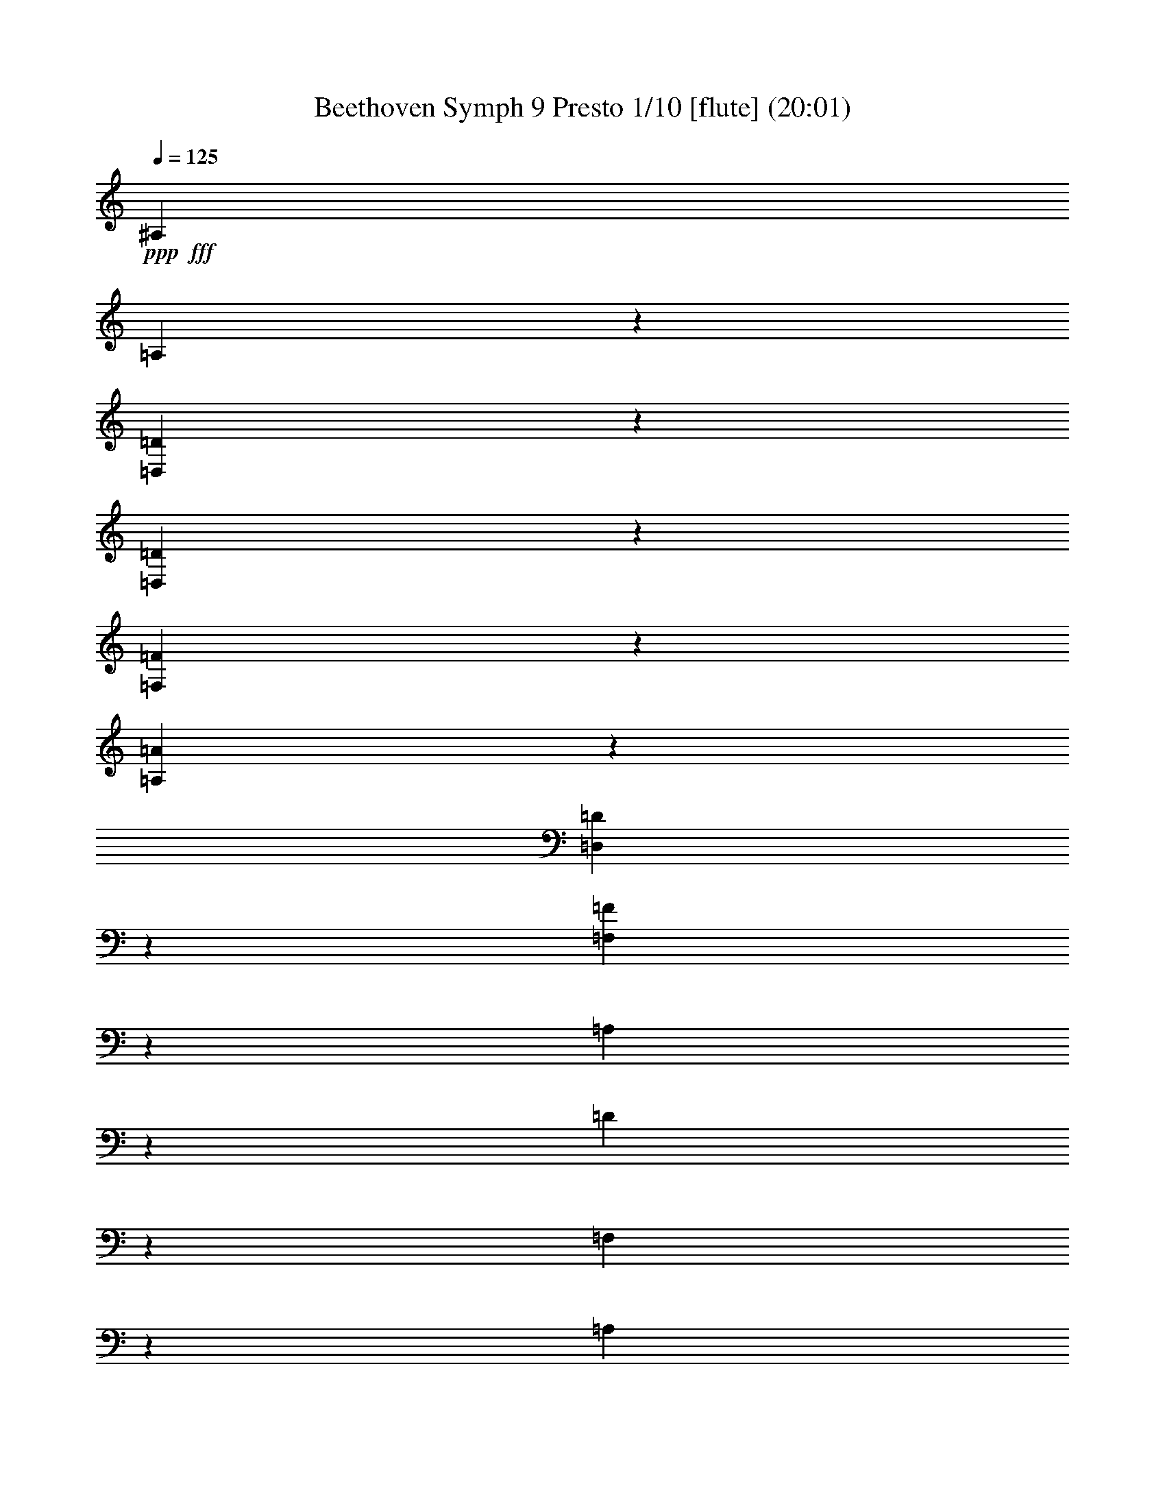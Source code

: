 % Produced with Bruzo's Transcoding Environment
% Transcribed by  : Nelphindal

X:1
T: Beethoven Symph 9 Presto 1/10 [flute] (20:01)
Z: Transcribed with BruTE 64
L: 1/4
Q: 125
K: C
+ppp+
+fff+
[^A,2021/1245]
[=A,631/4980]
z9971/19920
[=D,931/4980=D931/4980]
z1247/9960
[=D,6221/19920=D6221/19920]
z409/1328
[=F,421/1328=F421/1328]
z743/2490
[=A,5261/19920=A5261/19920]
z6259/19920
[=D,6191/19920=D6191/19920]
z2959/9960
[=F,5287/19920=F5287/19920]
z1211/3984
[=A,515/1992]
z2047/6640
[=D211/830]
z6143/19920
[=F,2531/9960]
z379/1245
[=A,5141/19920]
z2969/9960
[=D,5267/19920]
z1687/6640
[=F,1633/6640=D1633/6640]
z6007/19920
[^F,2599/9960=D2599/9960]
z1007/3984
[=G,985/3984=D985/3984]
z2597/9960
[^G,2383/9960=D2383/9960]
z5929/19920
[=D1319/4980]
z793/3320
[=D641/1660=F641/1660]
z1841/3320
[=A,947/1660=A947/1660]
z8
z8
z77809/9960
[^D36317/19920]
[=A,353/1992]
z/8
[=A,/8]
z1727/9960
[=C5113/19920]
[=C1021/3984]
[^F,857/3320^F857/3320]
[^F,5779/19920^F5779/19920]
[=A,517/1992=A517/1992]
[=A,5209/19920=A5209/19920]
[=C,5809/19920=C5809/19920]
[=C,5239/19920=C5239/19920]
[^D109/415]
[^D2939/9960]
[=A,5249/19920]
[=A,2963/9960]
[=C221/830]
[=C743/2490]
[^F,2657/9960]
[^F,5977/19920]
[=A,999/3320]
[=A,5389/19920]
[^F,6053/19920]
[^F,757/2490]
[=A,907/3320]
[=A,6083/19920]
[^A,2037/6640]
[^A,51/166]
[=C307/996]
[=C257/830]
[=D1547/4980]
[=D6197/19920]
[^D1071/3320]
[=C773/1992^D773/1992]
[=C2807/6640^D2807/6640]
[=C9409/9960^D9409/9960]
z31303/19920
[=C10991/19920^D10991/19920]
[=C6237/6640^D6237/6640]
z8
z9281/4980
[=D18901/19920=F18901/19920]
z21193/19920
[=D11191/9960=G11191/9960]
z1893/1660
+pp+
[=A,8-=A8-]
+ppp+
[=A,8-=A8-]
[=A,8-=A8-]
[=A,4241/830=A4241/830]
z8
z8
z8
z10637/9960
+pp+
[=E4171/6640]
[=E,727/3984]
[=E,7241/19920]
[=A,973/4980]
z909/6640
[=B,583/3320]
z1243/6640
[=C1247/6640]
z175/996
[=B,545/3984]
z649/3320
[=C149/830]
z733/3984
[=D761/3984]
z859/4980
[=C2789/19920]
z383/1992
[=B,91/498]
z226/1245
[=A,1927/9960]
z553/3984
[^A,173/996]
z3781/19920
[=A,3689/19920]
z1769/9960
[=G,2687/19920]
z3931/19920
[=A,3539/19920]
z3703/19920
[^A,3767/19920]
z579/3320
[=C917/6640]
z967/4980
[=E907/2490]
[=F7241/19920]
[=G6619/19920]
[=F3613/9960]
[=G6619/19920]
[=A603/1660]
z8
z8
z3985/1992
[=D77479/19920]
[=A,13017/3320]
[^A,38629/19920]
z8
z8695/1328
[^C,118279/19920]
+mp+
[^F,43871/19920]
z8
z8
z9032/1245
+f+
[^C2467/4980]
z47077/19920
[=G,2237/4980=E2237/4980]
z9475/3984
[^C1979/3984=E1979/3984]
z4705/1992
[=A,1795/3984=D1795/3984]
z8
z57577/19920
[=B,11601/6640]
[=B,3187/3984=G3187/3984]
z8
z2531/9960
[^C12409/9960=E12409/9960]
z6467/4980
[=D25177/19920^F25177/19920]
z8
z8
z8
z8
z8
z8
z8
z8
z8
z8
z8
z8
z8
z8
z8
z8
z8
z8
z8
z8
z8
z8
z8
z8
z8
z8
z8
z1616/249
+fff+
[=D5411/3320^F5411/3320]
[=E8159/9960=G8159/9960]
[^F16319/19920=A16319/19920]
[^F1357/1660=A1357/1660]
[=E3395/3984=G3395/3984]
[=D7663/19920^F7663/19920]
z577/1328
[=A,251/664=E251/664]
z8789/19920
[^F,8159/9960=D8159/9960]
[^F,5647/6640=D5647/6640]
[=A,16319/19920=E16319/19920]
[=D8159/9960^F8159/9960]
[=D8263/6640^F8263/6640]
[^C3907/9960=E3907/9960]
[^C33293/19920=E33293/19920]
[=D32603/19920^F32603/19920]
[=E5451/6640=G5451/6640]
[^F847/996=A847/996]
[^F16319/19920=A16319/19920]
[=E8159/9960=G8159/9960]
[=D8641/19920^F8641/19920]
z7643/19920
[=A,4271/9960=E4271/9960]
z4217/9960
[^F,7751/19920=D7751/19920]
z8567/19920
[^F,3809/9960=D3809/9960]
z145/332
[=A,291/664=E291/664]
z1511/3984
[=D863/1992^F863/1992]
z1287/3320
[=A,4951/3984=E4951/3984]
[^F,567/1328=D567/1328]
[^F,16301/9960=D16301/9960]
[^C5549/3320=E5549/3320]
[=D8159/9960^F8159/9960]
[=D1357/1660]
[^C5451/6640=E5451/6640]
[=D8471/19920^F8471/19920]
[=E847/1992=G847/1992]
[=D8159/9960^F8159/9960]
[=D3809/9960]
z8701/19920
[^C8159/9960=E8159/9960]
[=D8471/19920^F8471/19920]
[=E327/830=G327/830]
[^C5647/6640^F5647/6640]
[^C8159/9960=E8159/9960]
[=B,7573/19920=D7573/19920]
z8711/19920
[^G,8719/19920=E8719/19920]
z3817/9960
[=A,8551/19920]
z2589/6640
[=D1663/996^F1663/996]
[=D8773/19920^F8773/19920]
z503/1328
[=E36/83=G36/83]
z3839/9960
[^F8507/19920=A8507/19920]
z4217/9960
[^F16319/19920=A16319/19920]
[=E1357/1660=G1357/1660]
[=D2921/6640^F2921/6640]
z253/664
[=A,573/1328=E573/1328]
z7723/19920
[^F,4231/9960=D4231/9960]
z8479/19920
[^F,3853/9960=D3853/9960]
z2153/4980
[=A,7573/19920=E7573/19920]
z4373/9960
[=D2171/4980^F2171/4980]
z3817/9960
[=A,8263/6640=E8263/6640]
[^F,8471/19920=D8471/19920]
[^F,1963/9960=D1963/9960]
z1961/9960
[^F703/1660=A703/1660]
[=E1063/2490=G1063/2490]
[=D327/830^F327/830]
[^C1663/996=E1663/996]
[=D1357/1660^F1357/1660]
[^F,5451/6640=D5451/6640]
[^C8159/9960=E8159/9960]
[=D703/1660^F703/1660]
[=E3941/9960=G3941/9960]
[=D5647/6640^F5647/6640]
[=D3853/9960]
z8579/19920
[^C1022/1245=E1022/1245]
[=D8471/19920^F8471/19920]
[=E327/830=G327/830]
[^C8159/9960^F8159/9960]
[^C16907/19920=E16907/19920]
[=B,513/1328=D513/1328]
z8657/19920
[^G,8773/19920=E8773/19920]
z3773/9960
[=A,8639/19920]
z7679/19920
[=D2215/1328^F2215/1328]
[=D7651/19920^F7651/19920]
z4351/9960
[=E1091/2490=G1091/2490]
z253/664
[^F573/1328=A573/1328]
z1931/4980
[^F8453/9960=A8453/9960]
[=E5451/6640=G5451/6640]
[=D631/1660^F631/1660]
z8747/19920
[=A,8683/19920=E8683/19920]
z509/1328
[^F,8159/9960=D8159/9960]
[^F,8417/19920=D8417/19920]
z2131/4980
[=A,7661/19920=E7661/19920]
z1443/3320
[=D2509/6640^F2509/6640]
z8791/19920
[=A,8263/6640=E8263/6640]
[^F,3907/9960=D3907/9960]
[^F,3395/3984=D3395/3984]
[^F8159/9960=A8159/9960]
[=E8263/6640=G8263/6640]
[=D327/830^F327/830]
[=D5647/6640^F5647/6640]
[=D16319/19920]
[=D6197/4980^F6197/4980]
[=D327/830=G327/830]
[=D3257/3984=G3257/3984]
[=B,3395/3984=G3395/3984]
[=B,19/16-^F19/16]
[=B,1497/3320=E1497/3320]
[^C8159/9960=E8159/9960]
[=G,847/1992=E847/1992]
[=A,8471/19920^F8471/19920]
[=G,2011/1660=E2011/1660]
[^F,567/1328=D567/1328]
[=A,847/1992=D847/1992]
[=A,327/830]
[=D7/16-=A7/16]
[=D2523/6640^F2523/6640]
[=D5/4-^F5/4]
[=D1399/3320=E1399/3320]
[^C8159/9960-=E8159/9960]
[^C3257/3984-=E3257/3984]
[^C24667/19920-=G24667/19920]
[^C4313/9960^F4313/9960]
[=D13/16-^F13/16]
[=D1371/1660^F1371/1660]
[^D13/16=A13/16-]
[^F1469/3320-=A1469/3320]
[^F413/996^G413/996]
[=F16319/19920^G16319/19920]
[=F8159/9960^G8159/9960]
[=E13/16=G13/16-]
[=E,1469/3320-=G1469/3320]
[=E,1273/3320^A,1273/3320]
[^C7/8-]
[^F,1465/3984^C1465/3984]
[=B,1063/2490]
[=B,13/16=D13/16-]
[^G,8849/19920-=D8849/19920]
[^G,2523/6640^C2523/6640]
[^C13/16=E13/16-]
[=A,2961/6640-=E2961/6640]
[=A,1371/3320=D1371/3320]
[=D13/16^F13/16-]
[=B,8603/19920-^F8603/19920]
[=B,1543/3984-=E1543/3984]
[=B,1357/1660=E1357/1660-]
[=B,4319/9960-=E4319/9960]
[=B,112/249-=D112/249]
[=B,327/415^F327/415-]
[=B,7603/19920-^F7603/19920]
[=B,5773/6640=E5773/6640]
[=D327/830]
[=B,847/1992]
[=E8263/6640]
[^C16319/19920]
[=A,1357/1660]
[^F5451/6640]
[=E8159/9960]
[=A,33259/19920=A33259/19920]
[^G,16319/19920^G16319/19920]
[=A,1219/6640=A1219/6640]
z4813/19920
[=A,327/1660]
[=B,327/1660]
[^C,4769/19920^C4769/19920]
z3667/19920
[^C,3959/19920^C3959/19920]
[=D,2273/9960=D2273/9960]
[=E,4013/19920=E4013/19920]
z767/3984
[=E,389/1992=E389/1992]
[^F,1527/6640^F1527/6640]
[^G,1293/6640^G1293/6640]
z248/1245
[=E,3239/19920=E3239/19920]
[^F,109/830^F109/830]
[^G,1291/9960^G1291/9960]
[=A,32671/19920=A32671/19920]
[=E,8459/19920=E8459/19920]
z4241/9960
[=E,7703/19920=E7703/19920]
z1723/3984
+pp+
[=E327/830]
[^C8471/19920]
[=A,3701/19920]
z4933/19920
[=B,1891/9960]
z1631/6640
[^C2191/2490]
[=B,3059/3320]
[^F4481/9960]
[=D9007/19920]
[=B,4751/19920]
z1237/4980
[^C1253/4980]
z1189/4980
[=D19111/19920]
[^C2437/4980]
z17159/3984
+fff+
[=E61/60]
[^C1403/3320]
[=A,127/664]
z1993/9960
[=B,4729/19920]
z123/664
[=A,8107/9960^C8107/9960]
[^G,16201/19920=B,16201/19920]
z2699/3320
[=E1451/3320^G1451/3320]
z5939/4980
[=E1531/4980=A1531/4980]
z9863/6640
[^A,4821/3320]
[=A,/8]
z365/1992
[=A,515/3984]
z3481/19920
[=D343/2490]
z1357/9960
[=D757/2490]
[=F,377/1245=F377/1245]
[=F,757/2490=F757/2490]
[=A,2729/9960=A2729/9960]
[=A,757/2490=A757/2490]
[=D,1211/3984=D1211/3984]
[=D,1803/6640=D1803/6640]
[=F2027/6640]
[=F757/2490]
[=A,757/2490]
[=A,1803/6640]
[=D757/2490]
[=D76/249]
[=F,757/2490]
[=F,1803/6640]
[=A,757/2490]
[=A,76/249]
[=D,2717/9960]
[=D,757/2490]
[=D6031/19920=F6031/19920]
[=D757/2490=F757/2490]
[=D2729/9960^F2729/9960]
[=D757/2490^F757/2490]
[=D6031/19920=G6031/19920]
[=D757/2490=G757/2490]
[=D2729/9960^G2729/9960]
[=D757/2490^G757/2490]
[=D377/1245]
[=D1811/6640]
[=D2027/6640=F2027/6640]
[=D1523/4980=F1523/4980]
z6019/19920
[=A,2593/9960=A2593/9960]
z8
z8
z8
z8
z2615/332
[^C745/1328=E745/1328]
z5453/9960
[=D5209/9960=A5209/9960]
[=D11041/19920=A11041/19920]
[=A,2117/1992=D2117/1992]
z8
z13451/3320
[=B,3393/6640=D3393/6640]
z11279/19920
[=B,11131/19920=G11131/19920]
z39829/6640
[^C1873/3320]
z8
z8
z8
z8
z8
z8
z8
z14489/3984
+pp+
[^F,171/415=D171/415]
[=G,1259/3320=E1259/3320]
[=A,7523/19920^F7523/19920]
+fff+
[=A,757/996=G757/996]
[^C3/8-]
[=A,7639/19920^C7639/19920]
[=A,5233/6640=D5233/6640]
[=E3793/9960]
[=A,1259/3320^F1259/3320]
[=A,3/8-=G3/8]
[=A,7639/19920^C7639/19920]
[=D1259/3320]
[=A,3761/9960=E3761/9960]
[=A,15763/19920=D15763/19920]
[=E7523/19920]
[=A,3793/9960^F3793/9960]
[=A,3/8-=G3/8]
[=A,3803/9960^C3803/9960]
[=D3793/9960]
[=A,8177/19920=E8177/19920]
[=A,3/8-=D3/8]
[=A,7639/19920=E7639/19920]
[^F1259/3320]
[=G,1259/1660=G1259/1660]
[^F,1511/3984^F1511/3984]
[=G,1259/3320=G1259/3320]
[=E,8177/19920=E8177/19920]
[=D,1259/3320=D1259/3320]
[^C,1259/3320^C1259/3320]
[=E,1259/3320=E1259/3320]
[=D,1511/3984=D1511/3984]
[=D3/8-=A3/8]
+ppp+
[=D1273/3320]
+fff+
[^D8177/19920-]
[^D4273/19920-=A4273/19920]
+ppp+
[^D3281/19920]
+fff+
[=E3/8-=A3/8]
+ppp+
[=E7639/19920]
+fff+
[^F1259/3320-]
[^F1217/6640-=A1217/6640]
+ppp+
[^F1301/6640]
+fff+
[=B,16031/19920]
z1209/3320
[=B,1511/3984]
[=B,15071/19920]
z7591/19920
[^C1511/3984]
[=D1259/3320]
[=A,8177/19920]
[=B,1259/3320]
[^F,1259/3320=A1259/3320]
[=G,1259/3320=G1259/3320]
[^F1511/3984]
[=A,1259/3320=E1259/3320]
[=D,3761/9960=D3761/9960]
[^C,13/16=G13/16-]
[^C2367/6640=G2367/6640]
[=D3793/9960^F3793/9960]
[=D1871/2490^F1871/2490]
z3847/9960
[=D1511/3984^F1511/3984]
[=E1323/1660=A1323/1660]
z7409/19920
[=D3761/9960=A3761/9960]
[=D4983/6640=A4983/6640]
z3857/9960
[=D8209/19920^F8209/19920]
[=D7601/9960^F7601/9960]
z373/996
[=D1511/3984=G1511/3984]
[=D991/1328=G991/1328]
z421/996
[=E3761/9960=G3761/9960]
[=E5061/6640=G5061/6640]
z187/498
[=E3793/9960=G3793/9960]
[=E2469/3320=G2469/3320]
z8471/19920
[=E1511/3984=G1511/3984]
[=D5033/6640^F5033/6640]
z2521/6640
[=A,7523/19920=A7523/19920]
[=D,16039/19920=D16039/19920]
z27389/3984
+pp+
[=D3829/1660]
[^C3761/9960]
[=B,2529/6640]
[=A,1259/3320]
[=D3761/9960]
[^F3793/9960]
[=E8177/19920]
[=E3761/9960]
[=A2529/6640]
[=G1259/3320]
[=E3761/9960]
[=D2479/3320]
z35757/6640
[=D3829/1660]
[^C1259/3320]
[=B,1511/3984]
[^C511/1245]
[=E1511/3984]
[=G1259/3320]
[^F1259/3320]
[^F1259/3320]
[=D1511/3984]
[^C1259/3320]
[=D1259/3320]
[=E15881/19920]
z22513/19920
[=A,3761/9960]
[^F3793/9960]
[=D8177/19920]
[=G5069/6640]
z5641/4980
[=A,1511/3984]
[^F3761/9960]
[=D8209/19920]
[=G3031/3984]
z7507/19920
[^C1511/3984]
[^F7409/9960]
z8467/19920
[^F,3761/9960]
[=D946/1245]
z2509/6640
[=E3793/9960]
[=A,14767/19920]
z69077/9960
[=D3829/1660]
[^C3793/9960]
[=B,1259/3320]
[^C3761/9960]
[=E3793/9960]
[=G1511/3984]
[^F543/1328]
[^F3793/9960]
[=D1259/3320]
[^C3761/9960]
[=D3793/9960]
+f+
[^C4949/6640=E4949/6640]
z4703/3984
[=A,3793/9960]
[^F1511/3984]
[=D3761/9960]
[=G7357/19920]
z31069/19920
[=A,3761/9960]
[=E3793/9960]
[^F1259/3320]
[=G15989/19920]
z7297/19920
[^C1259/3320]
[^F15029/19920]
z3817/9960
[^F,1259/3320]
[=D15937/19920]
z1837/4980
[=E1259/3320]
[=A,7489/9960]
z1537/3984
[=A,1259/3320]
[^F8177/19920]
[=A,1259/3320]
+ff+
[^F1525/3984]
z7519/9960
+fff+
[=A,1259/3320]
[=A911/2490]
z7999/9960
[=A,1259/3320]
+ff+
[=G15043/19920]
z127/332
+mp+
[=A,1259/3320]
[=E5317/6640]
z3667/9960
+pp+
[=A,1259/3320]
[=D937/1245]
z2557/6640
[=A,1259/3320]
[^F265/332]
z1231/3320
[=A,3761/9960]
[=E3743/4980]
z7691/19920
[=A,171/415]
[^F15077/19920=A15077/19920]
[=E22663/19920=G22663/19920]
[=D3793/9960^F3793/9960]
[=D5233/6640^F5233/6640]
[=D,757/996=D757/996]
[^F,22663/19920^F22663/19920]
[=G,7523/19920=G7523/19920]
[=G,2627/3320=G2627/3320]
[=B,7523/19920=G7523/19920]
[=G,3793/9960=E3793/9960]
[^F,1259/3320=D1259/3320]
[=E,7523/19920^C7523/19920]
[=G,3793/9960=E3793/9960]
[=E,511/1245^C511/1245]
[=D,7523/19920=B,7523/19920]
[^C,3793/9960=A,3793/9960]
[=D,1259/3320=B,1259/3320]
[=E,7523/19920^C7523/19920]
[^F,3793/9960=D3793/9960]
[=A,1259/3320^F1259/3320]
[=G,3761/9960=E3761/9960]
[=E,8209/19920^C8209/19920]
[^F,3859/9960=D3859/9960]
z8
z8
z1179/332
[=D,1511/3984]
[=E,1259/3320]
[^F,1259/3320]
[=G,1259/3320]
[=A,1511/3984]
[=B,1259/3320]
[^C8177/19920]
[=D1259/3320]
[=D1259/3320]
[^C1259/3320]
[=B,1511/3984]
[^C1259/3320]
[=D1259/3320]
[=A,8177/19920]
[^C1259/3320]
[=D1259/3320]
[^F1511/3984]
[=E1259/3320]
[=D1259/3320]
[=E7339/19920]
z10341/6640
[^F3793/9960]
[=E1259/3320]
[=D7523/19920]
[=E7319/19920]
z3081/1328
[=D1259/3320]
[=E603/1660]
z16049/19920
[^F7523/19920]
[=E91/240]
z1511/1992
[=D3793/9960]
[=E8429/19920]
z619/830
[=A,1259/3320]
[^F7523/19920]
[^F757/996]
[=E3761/9960]
[^F841/1992]
z3719/4980
+p+
[=D3751/4980]
z3811/4980
+mp+
[=D15881/19920]
z14959/19920
+mf+
[=G3761/9960]
[=E7399/19920]
z15887/19920
+f+
[^C3793/9960]
[=D1913/4980]
z5069/1328
+fff+
[=E3793/9960=G3793/9960]
[=D1259/3320^F1259/3320]
[=D543/1328^F543/1328]
[^C3793/9960=E3793/9960]
[=B,1511/3984=D1511/3984]
[^C3761/9960=E3761/9960]
[=E3793/9960=G3793/9960]
[=D1259/3320^F1259/3320]
[=G,7523/19920=E7523/19920]
[^F,171/415=D171/415]
[=D1511/3984^F1511/3984]
[^C3761/9960=E3761/9960]
[=B,3793/9960=D3793/9960]
[^C1259/3320=E1259/3320]
[^C7523/19920=G7523/19920]
[=B,3793/9960=D3793/9960]
[=G,1259/3320=E1259/3320]
[^F,543/1328=D543/1328]
[=D3793/9960^F3793/9960]
[^C1259/3320=E1259/3320]
[=B,1511/3984=D1511/3984]
[^C1259/3320=E1259/3320]
[=E1259/3320=G1259/3320]
[=D1259/3320^F1259/3320]
[=D8177/19920^F8177/19920]
[^C1259/3320=E1259/3320]
[^C1511/3984=E1511/3984]
[=B,1259/3320=D1259/3320]
[=B,1259/3320=D1259/3320]
[^G,1259/3320=E1259/3320]
[=A,15731/19920]
[=D22663/19920^F22663/19920]
[=E1259/3320=G1259/3320]
[^C1511/3984=E1511/3984]
[=D1259/3320^F1259/3320]
[=E1259/3320=G1259/3320]
[^F8177/19920=A8177/19920]
[=B,1259/3320=G1259/3320]
[=A,1259/3320^F1259/3320]
[=A,1511/3984=C1511/3984]
[=G,1259/3320=B,1259/3320]
[=B,1259/3320=D1259/3320]
[=G,1259/3320=B,1259/3320]
[=D8177/19920^F8177/19920]
[^C1259/3320=E1259/3320]
[=E1511/3984=G1511/3984]
[^C1259/3320=E1259/3320]
[=G,1259/3320=E1259/3320]
[^F,1259/3320=D1259/3320]
[=E,7523/19920^C7523/19920]
[^F,171/415=D171/415]
[=D1511/3984^F1511/3984]
[^C3761/9960=E3761/9960]
[=E3793/9960=G3793/9960]
[=D1259/3320^F1259/3320]
[=D7523/19920^F7523/19920]
[^C757/996=E757/996]
[=A,543/1328]
[=D757/996]
[=D15109/19920^F15109/19920]
[=E4657/3984=G4657/3984]
[=D1259/3320^F1259/3320]
[=D15109/19920^F15109/19920]
[=D30217/19920]
[=C543/1328^F543/1328]
[=B,3793/9960=G3793/9960]
[=B,3769/4980=G3769/4980]
[=G2529/6640]
[=E1259/3320]
[=D3761/9960]
[^C8209/19920]
[=E1259/3320]
[^C3761/9960]
[=B,2529/6640]
[=A,1259/3320]
[=B,3761/9960]
[^C3793/9960]
[=E8177/19920]
[=D3761/9960]
[^F2529/6640]
[=D1259/3320]
[^C3761/9960]
[=B,3793/9960]
[=D1511/3984]
[=B,3761/9960]
[=A,8209/19920]
[^G,1259/3320]
[=B,3761/9960]
[^G,3793/9960^G3793/9960]
[^F,1511/3984^F1511/3984]
[=E,3761/9960=E3761/9960]
[^F3793/9960]
[^G,8177/19920^G8177/19920]
[=A,68611/19920=A68611/19920]
[^G,3761/9960^G3761/9960]
[=B,3793/9960]
[^G,1259/3320^G1259/3320]
[^F,7523/19920^F7523/19920]
[=E,3793/9960=E3793/9960]
[^F,8177/19920^F8177/19920]
[^G,3761/9960^G3761/9960]
[=A,46/15=A46/15]
[=A,22541/19920=A22541/19920]
z1919/4980
[=A,23449/19920=A23449/19920]
z7391/19920
[=A,122089/19920=A122089/19920]
z8
z8
z8
z8
z8
z8
z8
z8
z8
z8
z8
z8
z8
z8
z8
z8
z8
z8
z8
z8
z8
z8
z8
z8
z8
z8
z6331/830
[=B,3163/9960]
[=B,3953/3984]
z1265/1992
[=C436/1245]
[=C6323/6640]
z4473/6640
[=D1059/3320]
[=D3163/9960]
[=C6353/19920]
[=B,319/996]
[=D436/1245]
[=E3163/9960]
[^F319/996]
[=G317/498]
[=D465/1328]
[=G6367/9960]
[=D3163/9960]
[=G1113/1660]
[=F3163/9960]
[^D12569/19920]
z3259/9960
[=D6701/9960]
z157/498
[=D2479/3984]
z2429/6640
[=C4211/6640]
z1071/3320
[=C2249/3320]
z1547/4980
[=B,12487/19920]
z3317/3320
[=C3163/9960]
[=C239/240]
z4193/6640
[=D6353/19920]
[=D19663/19920]
z2545/3984
[^D436/1245]
[^G12679/19920]
[=G2127/6640]
[=F163/240]
z2051/6640
[^D2087/3320]
z3311/3320
[=F3163/9960]
[=D1113/1660]
[^G3163/9960]
[=G6367/9960]
[=D6353/19920]
[=G4443/6640]
[=F6353/19920]
[^D12679/19920]
[=G,7003/19920^D7003/19920]
[=G,631/664^D631/664]
z1679/2490
[=D319/996=F319/996]
[=D6261/6640=F6261/6640]
z907/1328
[=G,2109/6640=G2109/6640]
[=C12733/19920=G12733/19920]
[=C436/1245=G436/1245]
[=C12649/19920=F12649/19920]
z641/1992
[=C1351/1992=E1351/1992]
z1571/1660
[=F,1167/3320=F1167/3320]
[=F,317/498=F317/498]
[=F,319/996=F319/996]
[=F,13601/19920=F13601/19920]
z1009/3320
[=F,4207/6640=F4207/6640]
z3959/3984
[=F,3163/9960=F3163/9960]
[^D,12733/19920^D12733/19920]
[^D,436/1245^D436/1245]
[^D,2537/3984^D2537/3984]
z3187/9960
[^D,6773/9960^D6773/9960]
z392/415
[=A,319/996=A319/996]
[=A,2453/2490=A2453/2490]
z2123/3320
[=A,465/1328=A465/1328]
[=A,3147/3320=A3147/3320]
z6767/9960
[^A,3163/9960]
[^A,333/332]
z829/1328
[^A,1059/3320]
[^A,9841/9960]
[^D6353/19920]
[^D3163/9960]
[^D319/996]
[^D436/1245]
[=F3163/9960]
[^F319/996]
[^F1059/3320]
[^F6353/19920]
[^F579/1660]
[^F2127/6640]
[=F6353/19920]
[^D3163/9960]
[^C1113/1660]
[=F,3163/9960=F3163/9960]
[=F,417/415=F417/415]
z155/249
[=F,6353/19920=F6353/19920]
[=F,3307/3320=F3307/3320]
z4173/6640
[=F,319/996=F319/996]
[^A,2217/3320]
[^A,2127/6640]
[^F,12463/19920^F12463/19920]
z39607/19920
[^G,6353/19920^G6353/19920]
[^C12707/19920]
[^C6353/19920]
[^A,2683/3984]
z3219/1660
[=B,2127/6640]
[=F,2217/3320]
[^C6353/19920=F6353/19920]
[^C319/996^F319/996]
[^C6353/19920=F6353/19920]
[^C3163/9960^F3163/9960]
[^C7003/19920^F7003/19920]
[^C6353/19920^F6353/19920]
[^C3163/9960^F3163/9960]
[^C2725/3984^F2725/3984]
z40761/6640
[^D1167/3320]
[^D6353/19920]
[^D2109/6640]
[^D6353/19920]
[=F7003/19920]
[^F6353/19920]
[^F3163/9960]
[^G319/996]
[^F6353/19920]
[=F3163/9960]
[^D436/1245]
[^C319/996]
[=C1059/3320]
[^F3163/9960]
[=F1167/3320]
[^D1059/3320]
[^C3163/9960]
[=C319/996]
[^A,6353/19920]
[=F436/1245]
[^D3163/9960]
[^C319/996]
[=C1059/3320]
[^A,3163/9960]
[=A,1167/3320]
[^C1059/3320]
[=C6353/19920]
[^A,1553/2490]
z3629/9960
[^A,3163/9960]
[^A,319/996]
[^A,1059/3320]
[^A,3163/9960]
[=C465/1328]
[^C2127/6640]
[^C6353/19920]
[=C3163/9960]
[^A,3653/9960]
z6243/6640
[^A,319/996]
[^A,436/1245]
[^A,3163/9960]
[^A,2127/6640]
[=B,6353/19920]
[^C3163/9960]
[^C7003/19920]
[=B,6353/19920]
[^A,2121/6640]
z2459/2490
[^C3163/9960]
[^C2127/6640]
[^C6353/19920]
[^C6353/19920]
[=D6949/19920]
[=E319/996]
[^C6353/19920=E6353/19920]
[=D3163/9960^F3163/9960]
[=E319/996=G319/996]
[=B,2217/3320]
[=B,6353/19920]
[=B,3317/3320]
z6257/9960
[^C3163/9960]
[^C19709/19920]
[^D3163/9960]
[=E2127/6640]
[^F3487/19920]
[=G218/1245]
[=G2109/6640]
[=G319/996]
[=G6353/19920]
[=G6353/19920]
[=A6949/19920]
[=G319/996]
[^F6353/19920]
[=E3163/9960]
[^D2127/6640]
[=A465/1328]
[=A6353/19920]
[=A2109/6640]
[=A319/996]
[=G6353/19920]
[^F6949/19920]
[^D319/996]
[^D6353/19920]
[=E3163/9960]
[=E1059/3320]
[^F1167/3320]
[=G6353/19920]
[=G2109/6640]
[=G319/996]
[=A6353/19920]
[=A6949/19920]
[=G6353/19920]
[^F319/996]
[=A6353/19920]
[=A3163/9960]
[=A7003/19920]
[=G6353/19920]
[^F2109/6640]
[=E319/996]
[=G465/1328]
[=A1059/3320]
[=G3163/9960]
[^F319/996]
[=E6353/19920]
[=D6949/19920]
[^F319/996]
[=G6353/19920]
[^F1059/3320]
[=E3163/9960]
[=D1167/3320]
[^C1059/3320]
[=E3163/9960]
[^F319/996]
[=E6353/19920]
[=D6949/19920]
[^C6353/19920]
[=B,319/996]
[^A,6353/19920]
[^F,2109/6640^F2109/6640]
[^F,1167/3320^F1167/3320]
[^F,1059/3320^F1059/3320]
[^F,3163/9960^F3163/9960]
[^F,6353/19920^F6353/19920]
[^F,1113/1660^F1113/1660]
[^F,3163/9960^F3163/9960]
[^F,4691/4980^F4691/4980]
z3413/4980
[^F,6353/19920^F6353/19920]
[^G,1361/1992^G1361/1992]
z9389/9960
[=F,6353/19920=F6353/19920]
[=F,6563/6640=F6563/6640]
z12673/19920
[=F,7003/19920=F7003/19920]
[^F,18919/19920^F18919/19920]
z13469/19920
[^F,3163/9960^F3163/9960]
[^F,235/249^F235/249]
z851/1245
[^F,6353/19920^F6353/19920]
[=B,19871/19920=F19871/19920]
z12517/19920
[^G,1059/3320]
[^G,4931/4980]
z12637/19920
[^G,7003/19920]
[^A,3791/3984]
z13433/19920
[^A,3163/9960]
[=B,4709/4980]
z679/996
[=B,6353/19920]
[^C19907/19920]
z2491/3984
[^C319/996]
[=D247/249]
z12601/19920
[^D319/996]
[=E3269/3320]
z13397/19920
[=B,2109/6640=E2109/6640]
[=B,18871/19920=F18871/19920]
z1693/2490
[=B,6353/19920=F6353/19920]
[^F,12707/19920^F12707/19920]
[^F,465/1328^F465/1328]
[^F,317/498^F317/498]
[^F,319/996^F319/996]
[^F,10787/6640^F10787/6640]
[^F,1059/3320^F1059/3320]
[^F,2161/1328^F2161/1328]
[^F,6949/19920^F6949/19920]
[^F,2161/1328^F2161/1328]
[^F,1059/3320^F1059/3320]
[^F,10787/6640^F10787/6640]
[^F,319/996^F319/996]
[^F,32389/19920^F32389/19920]
[^F,3163/9960^F3163/9960]
[^F,2161/1328^F2161/1328]
[^F,6949/19920^F6949/19920]
[^F,2026/1245^F2026/1245]
[^F,6353/19920^F6353/19920]
[^F,2029/1245^F2029/1245]
z8
z8
z8
z8
z24809/9960
[=D1579/2490^F1579/2490]
z1607/4980
[=D3373/4980^F3373/4980]
z619/1992
[=E2497/3984=G2497/3984]
z2399/6640
[^F4241/6640=A4241/6640]
z132/415
[^F283/415=A283/415]
z6071/19920
[=E3151/4980=G3151/4980]
z269/830
[=A,561/830^F561/830]
z3109/9960
[=G,12457/19920=E12457/19920]
z1813/4980
[^F,3167/4980=D3167/4980]
z799/2490
[^F,1691/2490=D1691/2490]
z3077/9960
[=A,12521/19920=E12521/19920]
z2387/6640
[=D4253/6640^F4253/6640]
z105/332
[=D825/1328^F825/1328]
z10007/9960
[^C3163/9960=E3163/9960]
[^C225/332=E225/332]
z25891/19920
[=A,794/1245^F794/1245]
z1589/4980
[=D3391/4980^F3391/4980]
z3059/9960
[=D12557/19920=G12557/19920]
z6503/19920
[=D13417/19920=A13417/19920]
z1253/3984
[=D1241/1992=A1241/1992]
z483/1328
[=D845/1328=G845/1328]
z133/415
[=D282/415=G282/415]
z3073/9960
[=D12529/19920=E12529/19920]
z7181/19920
[^F,12739/19920=D12739/19920]
z79/249
[^F,170/249=D170/249]
z3041/9960
[^C12593/19920=E12593/19920]
z6467/19920
[=D13453/19920^F13453/19920]
z6229/19920
[^C6223/9960=E6223/9960]
z9971/9960
[=A,2109/6640=D2109/6640]
[=A,13571/19920=D13571/19920]
z8399/6640
[^C2233/3320=E2233/3320]
z1571/4980
[^C12391/19920=E12391/19920]
z7291/19920
[=D12629/19920^F12629/19920]
z6431/19920
[=D13489/19920]
z3083/9960
[^C12509/19920=E12509/19920]
z2391/6640
[=D6367/9960^F6367/9960]
[=E3163/9960=G3163/9960]
[=D13607/19920^F13607/19920]
z1017/3320
[=D4191/6640]
z1081/3320
[^C2239/3320=E2239/3320]
z2083/6640
[=D12679/19920^F12679/19920]
[=E7003/19920=G7003/19920]
[^C1583/2490^F1583/2490]
z1279/3984
[^C2705/3984=E2705/3984]
z613/1992
[=B,2509/3984=D2509/3984]
z1303/3984
[^G,2681/3984=E2681/3984]
z6277/19920
[=A,13643/19920]
z1011/3320
[=D4203/6640^F4203/6640]
z6451/19920
[=D13469/19920^F13469/19920]
z2071/6640
[=D2077/3320^F2077/3320]
z361/996
[=D635/996=G635/996]
z6359/19920
[=D13561/19920=A13561/19920]
z3047/9960
[=D12581/19920=A12581/19920]
z6479/19920
[=D13441/19920=G13441/19920]
z1567/4980
[=D12407/19920^F12407/19920]
z485/1328
[=G,5/16=G5/16-]
[=A,3241/9960=G3241/9960]
[=B,6353/19920=E6353/19920]
[^F,2701/3984=D2701/3984]
z2059/6640
[=D2083/3320]
z449/1245
[=D796/1245=E796/1245]
z527/1660
[=D1133/1660^F1133/1660]
z73/240
[^C19/30=E19/30]
z19799/19920
[^F,6353/19920=D6353/19920]
[^F,12443/19920=D12443/19920]
z26299/19920
[^C13541/19920=E13541/19920]
z2047/6640
[^C2089/3320=E2089/3320]
z3263/9960
[=D6697/9960^F6697/9960]
z2087/6640
[=D4553/6640]
z6023/19920
[^C3163/4980=E3163/4980]
z6407/19920
[=D1113/1660^F1113/1660]
[=E1059/3320=G1059/3320]
[=D6239/9960^F6239/9960]
z1801/4980
[=D3179/4980]
z6343/19920
[^C13577/19920=E13577/19920]
z407/1328
[=D317/498^F317/498]
[=E319/996=G319/996]
[^C1343/1992^F1343/1992]
z5/16
[^C5/8=E5/8]
z452/1245
[=B,793/1245=D793/1245]
z531/1660
[^G,1129/1660=E1129/1660]
z6161/19920
[=A,6257/9960]
z448/1245
[=D797/1245^F797/1245]
z6307/19920
[=D13613/19920^F13613/19920]
z607/1992
[=D2521/3984^F2521/3984]
z3227/9960
[=D6733/9960=G6733/9960]
z2063/6640
[=D2081/3320=A2081/3320]
z1799/4980
[=D3181/4980=A3181/4980]
z2121/6640
[=D4519/6640=G4519/6640]
z1225/3984
[=D1255/1992^F1255/1992]
z217/664
[=G,3/8=G3/8-]
[=A,5831/19920=G5831/19920]
[=B,2127/6640=E2127/6640]
[^F,12403/19920=D12403/19920]
z7279/19920
[=D12641/19920]
z77/240
[=D163/240=E163/240]
z2051/6640
[=D2087/3320^F2087/3320]
z179/498
[^C319/498=E319/498]
z819/830
[^F,6353/19920=D6353/19920]
[^F,6293/9960=D6293/9960]
z13/40
[^F27/40=A27/40]
z1559/4980
[=E12439/19920=G12439/19920]
z9961/9960
[=D6353/19920^F6353/19920]
[=D2713/3984^F2713/3984]
z3059/9960
[=D,12557/19920=D12557/19920]
z3251/9960
[=D6709/9960^F6709/9960]
z327/332
[=D6353/19920=G6353/19920]
[=D6311/9960=G6311/9960]
z8
z8
z8
z8
z8
z15001/4980
[=B,97909/19920=G97909/19920]
[=B,23857/19920=G23857/19920]
z1721/3984
[=A,4753/3984^F4753/3984]
z361/830
[^F,3951/3320=D3951/3320]
z8723/19920
[=G,19457/3984=E19457/3984]
[=G,8239/6640=E8239/6640]
z482/1245
[=G,12329/9960=D12329/9960]
z2579/6640
[=G,8211/6640=B,8211/6640]
z2113/4980
[=B,13/8-]
[=B,32429/19920=C32429/19920-]
[=A,10829/6640=C10829/6640]
[=A,8107/4980=C8107/4980]
[^F,32429/19920=B,32429/19920]
[=E,2701/830=G,2701/830]
[=A,64891/19920=C64891/19920]
[=C8107/9960=E8107/9960-]
[=A,4343/9960=E4343/9960-]
[=G,1249/3320=E1249/3320]
[^F,49033/9960=D49033/9960]
z8
z8
z8
z8
z8
z96109/19920
[=C13/16=F13/16-]
[=D49261/19920=F49261/19920]
[=D16249/19920=F16249/19920]
[=D781/240=F781/240]
[=D10821/6640=F10821/6640]
[=D13/4=F13/4-]
[^A,391/240-=F391/240]
[^A,2165/664=D2165/664]
[=G,8107/4980=C8107/4980]
[=G,5503/3320=C5503/3320]
[=F,16231/9960=A,16231/9960]
[=E,32429/19920=G,32429/19920]
[=A,39/16=F39/16-]
[=B,2717/3320=F2717/3320]
[=C32429/19920=E32429/19920]
[=C12437/9960=E12437/9960]
z1259/3320
[=B,517/415=D517/415]
z7613/19920
+pp+
[=D,38041/6640]
[=G,809/996]
[=E,64891/19920]
[=E,32429/9960]
[^F,16203/6640]
+p+
[=G,677/830]
+pp+
[=G,24793/19920]
z23/60
[=A,149/120]
z383/996
[=D,114157/19920]
[=G,5699/9960]
z301/1245
[=E,23819/19920]
z287/664
[=E,99/83]
z8669/19920
[=E,781/240]
[^F,48677/19920]
+p+
[=G,8107/9960]
+mp+
[=G,3089/2490]
z2561/6640
[=A,8229/6640]
z1555/3984
+pp+
[^A,97909/19920]
+mp+
[^A,32429/19920]
[=C,21619/6640]
+f+
[=C,6479/3984]
[=D,16231/9960]
+ff+
[=D,32429/19920]
+fff+
[=E,8159/1660]
+pp+
[=G,24313/4980]
+p+
[=G,10821/6640]
+mp+
[=E,781/240]
+mf+
[=E,10821/6640]
[=F,21619/6640]
+f+
[=F,11017/6640]
+ff+
[^F,48691/9960]
z32299/19920
+fff+
[=G,48677/19920=G48677/19920]
[^D8107/9960=G8107/9960]
[^D21619/6640=G21619/6640]
[^D32429/19920=G32429/19920]
[^D11017/6640=G11017/6640]
[^D2701/830=G2701/830]
[^D64891/19920=G64891/19920]
[^D32443/19920=G32443/19920]
z8
z923/6640
+pp+
[^C11017/6640-]
[^C5489/3320-=E5489/3320]
[^C3983/2490=G3983/2490-]
[^C16229/4980=G16229/4980]
[=E2507/6640=G2507/6640]
z437/2490
[=E7709/19920=G7709/19920]
z221/1660
[=E2851/6640=G2851/6640]
z1249/9960
[=E8527/19920=G8527/19920]
z/8
[=E255/664=G255/664]
z343/2490
[=E8461/19920=G8461/19920]
z2557/19920
+ppp+
[=E8527/19920=G8527/19920]
z/8
[=E7591/19920=G7591/19920]
z571/3320
[=E2593/6640=G2593/6640]
z523/3984
[=E2831/6640=G2831/6640]
z/8
[=E7567/19920=G7567/19920]
z871/4980
[=E7721/19920=G7721/19920]
z3973/19920
[=E8477/19920=G8477/19920]
z127/996
[=E2831/6640=G2831/6640]
z/8
[=E3821/9960=G3821/9960]
z929/6640
[=E1403/3320=G1403/3320]
z2599/19920
[=E8527/19920=G8527/19920]
z/8
[=E6571/19920=G6571/19920]
z/8
[=E176/415=G176/415]
z2569/19920
[=E8561/19920=G8561/19920]
z/8
[=E503/1328=G503/1328]
z217/1245
[=E7733/19920=G7733/19920]
z1331/9960
[=E8527/19920=G8527/19920]
z/8
[=E3743/9960=G3743/9960]
z1177/6640
[=E1279/3320=G1279/3320]
z34/249
[=E1697/3984=G1697/3984]
z833/6640
[=E7261/19920=G7261/19920]
z/8
[=E767/1992=G767/1992]
z545/3984
[=E106/249=G106/249]
z2537/19920
[=E2831/6640=G2831/6640]
z/8
[=E1529/3984=G1529/3984]
z275/1992
[=E1691/3984=G1691/3984]
z173/1328
[=E287/664=G287/664]
z3707/19920
[=E3749/9960=G3749/9960]
z697/3984
[=E193/498=G193/498]
z535/3984
[=E853/1992=G853/1992]
z21/166
[=E533/1245=G533/1245]
z/8
[=E7627/19920=G7627/19920]
z2767/19920
[=E4219/9960=G4219/9960]
z2579/19920
[=E8527/19920=G8527/19920]
z/8
[=E2523/6640=G2523/6640]
z431/2490
[=E10247/19920=G10247/19920]
z78409/19920
+fff+
[^F9397/9960]
[^F1613/3320]
[=G18793/19920]
[=A605/1328]
[=A4849/4980]
[=G2269/4980]
[^F9377/9960]
[=E3239/6640]
[=D9377/9960]
[=D4849/9960]
[=E3129/3320]
[^F605/1328]
[^F809/830]
[=E566/1245]
[=D18793/19920]
[^C1613/3320]
[=B,18793/19920]
[=B,4849/9960]
[^C9377/9960]
[=D1819/3984]
[=D9377/9960]
[^C3239/6640]
[=B,9377/9960]
[=A,4849/9960]
[=G,18793/19920]
[^F,9679/19920]
[=E,18793/19920]
[=D,566/1245]
[=A,18793/19920]
[=A,4849/9960]
[=A,4661/4980]
z4133/1245
[=E18773/19920]
[=E9719/19920]
z84791/19920
[=A9377/9960]
[=A325/664]
z4689/1660
[^F809/830]
[^F1811/3984]
[^F9397/9960]
[=E1613/3320]
[=A18793/19920]
[=G4849/9960]
[^F9377/9960]
[=E1819/3984]
[=D9377/9960]
[^C3239/6640]
[=E9377/9960]
[=D4849/9960]
[=E3129/3320]
[^F84811/19920]
[=E4849/9960]
[=D9377/9960]
[^C4859/9960]
[=D25031/6640]
[^C9679/19920]
[=B,18793/19920]
[=A,566/1245]
[=B,28481/9960]
[=A,56053/19920]
z42841/9960
[=A704/249]
[=A2371/1660]
[^G3559/2490]
[=E9283/6640]
[^F28471/19920]
[^F9497/6640]
[=E28471/19920]
[^C9283/6640]
[=D2371/1660]
[=D3559/2490]
[^C9283/6640]
[=A,9497/6640]
[=G28471/19920]
[=G3559/2490]
[^F1149/830]
z7181/4980
[^F3559/2490]
[^F9497/6640]
[^F9283/6640]
[=B,28471/19920]
[=A3559/2490]
[=A2371/1660]
[^G3481/2490]
[=G3559/2490]
[=G9497/6640]
[=G28471/19920]
[^F1153/830]
z9543/6640
[^F18793/19920]
[^F9679/19920]
[=G18793/19920]
[=A566/1245]
[=A3883/3984]
[=G2269/4980]
[^F18773/19920]
[=E4849/9960]
[=D9377/9960]
[=D4859/9960]
[=E6251/6640]
[^F2269/4980]
[^F4849/4980]
[=E605/1328]
[=D18793/19920]
[^C9679/19920]
[=B,18793/19920]
[=B,1613/3320]
[^C18793/19920]
[=D2269/4980]
[=D1211/1245]
[^C1819/3984]
[=B,9377/9960]
[=A,4859/9960]
[^G,6251/6640]
[^F,4849/9960]
[=E,9397/9960]
[=D8861/19920]
z14333/9960
[=A,28481/9960]
[=A,9283/6640]
[^G,2371/1660]
[=E,7159/4980]
z84647/19920
[^F704/249]
[^F2371/1660]
[=F3559/2490]
[^C28471/19920]
[=E27869/19920]
[=E28471/19920]
[^D3559/2490]
[=B,28451/19920]
[^F3151/1328]
[=D566/1245]
[=E18793/19920]
[^C4849/9960]
[=D18773/19920]
[=E4849/9960]
[^A,9283/6640]
[=B,9377/9960]
[^A,4849/9960]
[=B,28471/19920]
[^D56321/19920]
[^D9497/6640]
[=E28471/19920]
[=E9283/6640]
[^G2371/1660]
[^G3559/2490]
[=A28471/19920]
[=A,27869/19920]
[=A28471/19920]
[=A3559/2490]
[=A8-]
+ppp+
[=A8-]
[=A8-]
[=A17/120]
+fff+
[=A28471/19920]
[=A28471/19920]
[=A2371/1660]
[=A22709/3984]
z8
z8
z8
z8
z8489/3320
+ff+
[^A,1819/3984]
[^A,4849/9960]
[^A,1613/3320]
[^A,1819/3984]
[^A,657/1328]
z8899/19920
+fff+
[=G4849/9960]
[=G1819/3984]
[=G4849/9960]
[=G9679/19920]
[=G2239/4980]
z3279/6640
[^G1811/3984]
[^G4849/9960]
[^G4859/9960]
[^G2269/4980]
[^G1613/3320]
[=A,9283/6640=A9283/6640]
[^C28481/9960=E28481/9960]
[^C2391/1660=E2391/1660]
z56081/19920
[=B,28471/19920=E28471/19920]
[=B,9581/6640=E9581/6640]
z2354/415
+pp+
[^G,18793/19920]
[=A,566/1245]
[=B,18793/19920]
[^C1613/3320]
[=D18793/19920]
[=E,4849/9960=E4849/9960]
[^F,9377/9960^F9377/9960]
[^G,1819/3984^G1819/3984]
[=A,9653/19920=A9653/19920]
z103591/19920
[=B,3883/3984]
[^C,2269/4980]
[=D,9377/9960]
[=E,3239/6640]
+ppp+
[^F,9377/9960]
[^G,4859/9960=B,4859/9960]
[^C,9377/9960=A,9377/9960]
[=D,605/1328=B,605/1328]
[=E,4849/4980^C4849/4980]
[=D,605/1328=B,605/1328]
[^C,9397/9960=A,9397/9960]
[=D,1613/3320=B,1613/3320]
[=C,605/1328=C605/1328]
[=B,4859/9960]
[=C,4849/9960=C4849/9960]
[=D,566/1245=D566/1245]
[=E,3239/6640=E3239/6640]
[^F,2269/4980^F2269/4980]
[=G,1613/3320=G1613/3320]
[=G,2269/4980]
[=A,3239/6640]
[=B,9377/9960]
[=C4849/9960]
[=D3129/3320]
[=E,4849/9960=E4849/9960]
[^F,18793/19920^F18793/19920]
[=G,4073/664=G4073/664]
z9109/1660
+pp+
[=G2593/9960]
[^F109/415]
[=E5809/19920]
[=D109/415]
[^C2593/9960]
[=D2927/9960]
[=E2593/9960]
[^F2927/9960]
[=G5209/19920]
[=A1729/6640]
[=A2927/9960]
[=A2593/9960]
[=D5611/9960]
z29849/4980
[=A,2729/1992]
[=B,109/415]
[^C2593/9960]
[=A,2927/9960]
[=D5671/9960]
z75737/19920
[=D2593/9960]
[=E109/415]
[^F5809/19920]
[^F5231/19920]
[^F1729/6640]
[=E2927/9960]
[=D5209/19920]
[^C5809/19920]
[=B,5231/19920]
[^C1729/6640]
[=D2927/9960]
[=D2593/9960]
[=D109/415]
[^C121/415]
[=B,109/415]
[=A,243/830]
[^G,2593/9960]
[=A,109/415]
[=B,121/415]
[=B,109/415]
[=B,2593/9960]
[=A,2927/9960]
[^G,1729/6640]
[^F,5231/19920]
[^G,243/830]
[=A,2593/9960]
[=B,2927/9960]
[^C1729/6640]
[=D5231/19920]
[=E5809/19920]
[^F109/415]
[^G2593/9960]
[=A11/20]
z8
z15801/6640
[=A,6817/4980]
[=B,5231/19920]
[^C5809/19920]
[=A,109/415]
[=E11147/19920]
z3637/6640
[=D647/1660]
z1327/9960
[=D8551/19920]
z/8
[=G9/16]
z5449/9960
[^F7777/19920]
z2641/19920
[^F2141/4980]
z13517/19920
[=E5209/9960]
[=D2185/3984]
z11087/9960
[=G5209/9960]
[=A,11063/19920]
[^F2225/3984]
z11/20
[^C5209/9960]
[=D2749/4980]
z11051/9960
[^C5209/9960]
[=D737/1328]
z21467/19920
[^C46/83]
[=D2767/4980]
z21431/19920
[^C5509/9960]
[=D5563/9960]
z21373/19920
[=E11063/19920]
[=D3713/6640]
z21709/9960
[=D5209/9960]
[=E11041/19920]
[^F2927/9960]
[=E2593/9960]
[=D285/664]
z/8
[=E109/415]
[=D5209/19920]
[=G2809/6640]
z1307/9960
[=A121/415]
[=G109/415]
[^F7511/19920]
z3529/19920
[=E1729/6640]
[=D5231/19920]
[=A,5509/9960]
[^C11041/19920]
[=D471/830]
z21217/19920
[^C11041/19920]
[=D11317/19920]
z10591/9960
[=G5209/19920]
[=A,553/3320]
z/8
[^F3377/6640]
z466/415
+p+
[=E109/415]
[=A,3319/19920]
z/8
[=D5083/9960]
z4471/3984
+mp+
[=G1729/6640]
[=A,2927/9960]
[^F3393/6640]
z22297/19920
+mf+
[=E109/415]
[=A,121/415]
[=D5119/9960]
z1857/1660
[=E46/83=G46/83]
+f+
[=B,2587/6640]
z2657/19920
[=A,2137/4980]
z831/6640
[=D,533/1245]
z/8
[^C,3827/9960]
z691/4980
[^F,46/83]
+ff+
[=E,46/83]
[=A,11041/19920]
[=G,10441/19920]
[=G,46/83]
[=G,46/83]
+fff+
[=D11041/19920]
[^C5209/9960]
[^F5509/9960]
[=E46/83]
+pp+
[=A,11041/19920=A11041/19920]
+mp+
[=G,5209/9960=G5209/9960]
+mf+
[=E1381/830=G1381/830]
+fff+
[=D8889/6640^F8889/6640]
[=D5809/19920^F5809/19920]
[^F,5209/9960^F5209/9960]
[=D,46/83=D46/83]
[=D,339/415=D339/415]
[=D,5809/19920=D5809/19920]
[=D,10441/19920=D10441/19920]
[=B,46/83]
[=B,5409/6640]
[=B,2927/9960]
[=B,5209/9960]
[=G,5509/9960]
[=G,339/415=G339/415]
[=G,5809/19920=G5809/19920]
+mp+
[=E3143/1992=G3143/1992]
z13429/19920
[=E2351/1245=G2351/1245]
z848/1245
[=E19361/9960=G19361/9960]
z12461/19920
[=E4823/2490=G4823/2490]
z105/166
[=E25903/19920=G25903/19920]
[=D316/249^F316/249]
[=D25903/9960^F25903/9960]
[=D3199/1245^F3199/1245]
[=D3199/1245^F3199/1245]
[=B,17061/6640=E17061/6640]
[=B,5207/1992=E5207/1992]
z1273/498
[=B,5117/1992=E5117/1992]
z51197/19920
[^F,50893/19920=D50893/19920]
z52097/19920
[^C17061/6640=E17061/6640]
[^C3865/1992=E3865/1992]
z2089/3320
[^C12837/6640=E12837/6640]
z1049/3320
[=D733/1328]
[^C217/830=E217/830]
[=D1729/6640^F1729/6640]
[^C2807/6640=G2807/6640]
z31/240
[=E8483/19920=G8483/19920]
z/8
[=A,7619/19920^F7619/19920]
z2753/19920
[=D2113/4980^F2113/4980]
z171/1328
[=A,733/1328^F733/1328]
[=G,345/664=E345/664]
[^F,5497/9960=D5497/9960]
[=D5509/9960=A5509/9960]
[^F2593/4980=A2593/4980]
[=E733/1328=G733/1328]
[=E2743/4980=G2743/4980]
[=D2593/4980^F2593/4980]
+pp+
[=A,5509/9960]
[^C,5497/9960^C5497/9960]
[=D,345/664=D345/664]
+p+
[^F,733/1328^F733/1328]
[=A,11017/19920=A11017/19920]
[^C,2593/4980^C2593/4980]
[=D,10973/19920=D10973/19920]
+mp+
[^F,733/1328^F733/1328]
[=A,5197/9960^F5197/9960]
[=G,733/1328=E733/1328]
+mf+
[^F,733/1328=D733/1328]
[=A,345/664=A345/664]
[^F5497/9960=A5497/9960]
[=E5509/9960=G5509/9960]
+f+
[=E2593/4980=G2593/4980]
[=D2743/4980^F2743/4980]
[^C733/1328=E733/1328]
[=A,7693/19920]
z1351/9960
[=B,8503/19920]
z2491/19920
+ff+
[=A,7469/19920]
z73/415
[=D,2593/4980]
[^C,11017/19920]
[^F,733/1328]
[=E,2593/4980]
[=A,10973/19920]
[=G,5497/9960]
+fff+
[=G,693/1328]
[=G,733/1328]
[=D2743/4980]
[^C2593/4980]
[^F5509/9960]
[=E5497/9960]
+pp+
[=A345/664]
+mp+
[=G733/1328]
+mf+
[=E2024/1245=G2024/1245]
+fff+
[^F,3397/2490^F3397/2490]
[^F,2593/9960^F2593/9960]
[^F,733/1328^F733/1328]
[=D,345/664=D345/664]
[=D,16181/19920=D16181/19920]
[=D,5831/19920=D5831/19920]
[=D,2593/4980=D2593/4980]
[=B,2743/4980]
[=B,16181/19920]
[=B,5209/19920]
[=B,733/1328]
[=G,5497/9960]
[=B,3417/6640=G3417/6640]
z5443/3320
[=B,1221/1660^G1221/1660]
z8
z8
z8
z8
z8
z8
z8
z8
z10729/2490
+ff+
[=B,7301/19920]
[=A,55/166]
[=B,7163/19920]
+fff+
[=A,6467/19920]
[=B,6443/19920]
[=A,437/1245]
[=B,947/6640]
[^C1733/9960]
[=D1261/3984]
[=D1261/3984]
[^C1261/3984]
[=B,1261/3984]
[=E1261/3984]
[=E2309/6640]
[^D1261/3984]
[=B,1261/3984]
[=E1261/3984]
[^F1053/3320]
[=G2097/6640]
[^G1053/3320]
[=A1573/4980]
[^G347/996]
[=A1573/4980]
[=G1053/3320]
[^F1901/9960]
z/8
[^F3463/19920]
[=G571/3984]
[=A407/1660]
z3863/9960
[=G553/2490]
z/8
[=G947/6640]
[=A1159/6640]
[=B,1267/6640]
z/8
[=B,947/6640]
[=A1159/6640]
[=A1573/4980]
[=G1159/6640]
[^F947/6640]
[=E1573/4980]
[=E1159/6640]
[=D947/6640]
[^C3457/9960]
[^C1427/9960]
[=B,3451/19920]
[=A,394/1245]
[^D1261/3984]
[=E1261/3984]
[^F1261/3984]
[=G1261/3984]
[^G1261/3984]
[=A2309/6640]
[^G1261/3984]
[=A947/6640]
[=B,433/2490]
[^C1427/9960]
[=D115/664]
[=E4891/9960]
[^F707/4980]
[=E1053/3320]
[=D1573/4980]
[=E407/830]
[^F433/2490]
[=E1053/3320]
[=D1573/4980]
[=E407/830]
[^F947/6640]
[=E1053/3320]
[=D1573/4980]
[=E9769/19920]
[^F3463/19920]
[=E1053/3320]
[=D1573/4980]
[=E407/830]
[^F1421/9960]
[=E394/1245]
[=D433/1245]
[=E4573/9960]
[^F3463/19920]
[=E1261/3984]
[=D1261/3984]
[=E9769/19920]
[^F947/6640]
[=E1261/3984]
[=D2309/6640]
[=E4573/9960]
[^F1159/6640]
[=E2097/6640]
[=D6319/19920]
[=A2097/6640]
[=G1053/3320]
[=G1573/4980]
[^F347/996]
[^F1573/4980]
[=E1053/3320]
[=G1573/4980]
[=E1053/3320]
[=E2097/6640]
[=D1053/3320]
[=D1573/4980]
[^C6941/19920]
[=B,4203/6640]
[=A18901/19920]
[=G1261/3984]
[=G1261/3984]
[^F2309/6640]
[^F1261/3984]
[=E1261/3984]
[=G1261/3984]
[=E1261/3984]
[=E1261/3984]
[=D1261/3984]
[=D2309/6640]
[^C1261/3984]
[=D1053/3320]
[^F947/6640]
[=G115/664]
[=A5039/19920]
z7571/19920
[^F1053/3320]
[^F1573/4980]
[=E347/996]
[^C1573/4980]
[=G1053/3320]
[=G,707/4980]
[=A,433/2490]
[=B,837/3320]
z2529/6640
[=G,1053/3320=G1053/3320]
[=G,1573/4980=G1573/4980]
[^F,6941/19920^F6941/19920]
[^F,2827/19920^F2827/19920]
[=G,433/2490=G433/2490]
[=A,319/1660=A319/1660]
z/8
[^F,707/4980^F707/4980]
[=G,433/2490=G433/2490]
[=A,763/3984=A763/3984]
z/8
[^F,3463/19920^F3463/19920]
[=G,947/6640=G947/6640]
[=A,763/3984=A763/3984]
z/8
[^F,433/2490^F433/2490]
[=G,947/6640=G947/6640]
[=A,2309/6640=A2309/6640]
[^F,1421/9960^F1421/9960]
[=G,3463/19920=G3463/19920]
[=A,763/3984=A763/3984]
z/8
[^F,947/6640^F947/6640]
[=G,433/2490=G433/2490]
[=A,763/3984=A763/3984]
z/8
[=B,3463/19920]
[=A,1421/9960=A1421/9960]
[=G,1907/9960=G1907/9960]
z/8
[=E,433/2490=E433/2490]
[^F,1159/6640^F1159/6640]
[=G,1573/4980=G1573/4980]
[=E,947/6640=E947/6640]
[^F,1159/6640^F1159/6640]
[=G,1267/6640=G1267/6640]
z/8
[=E,947/6640=E947/6640]
[^F,1159/6640^F1159/6640]
[=G,1901/9960=G1901/9960]
z/8
[=A,433/2490=A433/2490]
[=G,1427/9960=G1427/9960]
[=F,1901/9960=F1901/9960]
z/8
[=D,3463/19920=D3463/19920]
[=E,1159/6640=E1159/6640]
[=F,1573/4980=F1573/4980]
[=G,947/6640=G947/6640]
[=F,1159/6640=F1159/6640]
[=E,1267/6640=E1267/6640]
z/8
[=E1421/9960]
[^C1159/6640]
[=A,1267/6640]
z/8
[^G433/2490]
[=A1427/9960]
[^F827/1245=A827/1245]
[^F25207/19920=A25207/19920]
[^F3307/6640=A3307/6640]
z56/415
[^F1627/3320=A1627/3320]
z347/1992
[^F449/996=A449/996]
z121/664
[^F671/1328=A671/1328]
z509/3984
[^F1981/3984=A1981/3984]
z169/1245
[=E4873/9960=G4873/9960]
z3487/19920
[=E8963/19920=G8963/19920]
z1823/9960
[=E10049/19920=G10049/19920]
z2561/19920
[=E9889/19920=G9889/19920]
z907/6640
[=A,3243/6640=F3243/6640]
z3503/19920
[=D8947/19920=F8947/19920]
z1831/9960
[^C10033/19920=E10033/19920]
z859/6640
[=A,3291/6640=E3291/6640]
z2737/19920
[^F827/1245]
[=G2627/1660]
[=E,433/2490]
[^F,947/6640]
[=G,1159/6640]
[=A,115/664]
[=B,947/6640]
[^C433/2490]
[=D571/3984]
[^C115/664=E115/664]
[=D947/6640^F947/6640]
[=E433/2490=G433/2490]
[=D12623/19920^F12623/19920]
[^C5/16=E5/16-]
[=A,133/415=E133/415]
[^F4411/6640]
[=G31511/19920]
[=E,3463/19920]
[^F,571/3984]
[=G,115/664]
[=A,433/2490]
[=B,947/6640]
[^C1159/6640]
[=D707/4980]
[^C3463/19920=E3463/19920]
[=D571/3984^F571/3984]
[=E433/2490=G433/2490]
[=D4203/6640^F4203/6640]
[^C13219/19920=E13219/19920]
[=D817/2490]
z3037/9960
[^F,1261/3984]
[=G,1427/9960]
[=A,115/664]
[=B,6217/19920]
z2131/6640
[=D1261/3984]
[=E1159/6640]
[^F115/664]
[=G163/498]
z203/664
[=E1053/3320]
[^F947/6640]
[=G3451/19920]
[=A155/498]
z6409/19920
[=A,1053/3320]
[=B,3451/19920]
[^C3463/19920]
[=D1421/9960]
[=A,1159/6640]
[=B,2827/19920]
[^C433/2490]
[=D947/6640]
[=E1159/6640]
[^F3451/19920]
[=D947/6640]
[=A1183/1245]
[=A3457/9960]
[=A1053/3320]
[=D3197/9960]
z38089/9960
[=A2309/6640]
[=A1261/3984]
[=A4631/1992]
[=A2913/6640]
[=A2011/3984]
[=D12247/19920]
[=E82063/19920=G82063/19920]
[=E9693/6640=G9693/6640]
[=E2119/830=G2119/830]
[^C143/166=E143/166]
[=D25117/9960]
[^C17159/19920]
[^C33697/6640=E33697/6640]
[=D17159/19920^F17159/19920]
[=E16537/19920=G16537/19920]
[^F50857/19920]
[^F17159/19920]
[=G33697/6640]
[=E702/415]
[=A50857/19920]
[=A17159/19920]
[=A33697/19920]
[=D33697/19920]
[=A25117/9960]
[=A17159/19920]
[=A2107/3320]
[=D6307/19920]
[=A434/1245]
[=A3167/9960]
[=G6307/19920]
[^F2107/6640]
[^F217/1245]
[=E477/3320]
[^F19/60]
[^F6943/19920]
[=G3167/9960]
[=A6307/19920]
[=A2107/6640]
[=G3167/9960]
[^F19/60]
[^F697/3984]
[=E709/4980]
[^F1739/4980]
[=E19/60]
[^F2107/6640]
[^C3167/9960]
[=D6307/19920]
[^C2107/6640]
[=D2319/6640]
[=E6307/19920]
[^F2107/6640]
[=E3167/9960]
[^F6307/19920]
[=G2107/6640]
[=G2319/6640]
[^F6307/19920]
[=G2107/6640]
[=A2107/6640]
[^F2107/6640=A2107/6640]
[=A,229/1245^F229/1245]
z89/664
[^F6307/19920=A6307/19920]
[=A,3473/19920^F3473/19920]
z1157/6640
[^F3167/9960=A3167/9960]
[=A,529/3984^F529/3984]
z1831/9960
[^F2107/6640=A2107/6640]
[=A,232/1245^F232/1245]
z437/3320
[^F19/60=A19/60]
[=A,44/249^F44/249]
z35/249
[^F2319/6640=A2319/6640]
[=A,2693/19920^F2693/19920]
z1807/9960
[^F2107/6640=A2107/6640]
[=A,47/249^F47/249]
z429/3320
[^F19/60=A19/60]
[=A,223/1245^F223/1245]
z2753/19920
[^F1739/4980=A1739/4980]
[=A,2741/19920^F2741/19920]
z1189/6640
[^F79/249=A79/249]
[=A,2563/19920^F2563/19920]
z943/4980
[^F6307/19920=A6307/19920]
[=A,226/1245^F226/1245]
z541/3984
[^F2319/6640=A2319/6640]
[=A,697/4980^F697/4980]
z1173/6640
[^F2107/6640=A2107/6640]
[=A,87/664^F87/664]
z931/4980
[^F6307/19920=A6307/19920]
[=A,229/1245^F229/1245]
z2657/19920
[^F3167/9960=A3167/9960]
[=A,1153/6640^F1153/6640]
z1157/6640
[^F2107/6640=A2107/6640]
[=A,443/3320^F443/3320]
z919/4980
[=A,95/498]
[=B,953/4980]
[^C239/1245]
[=D95/498]
[=E739/3320]
[^F239/1245]
[=G95/498]
[^F953/4980]
[=G239/1245]
[=A95/498]
[=B,953/4980]
[^C767/3984]
[=D20/83]
[^C1641/6640]
[=D103/415]
[=E313/1245]
[^F209/830]
[=G5083/19920]
[=A4141/9960]
[=A7783/19920]
[=A707/1660]
[=A7961/19920]
[=D2107/4980]
z25/4

X:2
T: Beethoven Symph 9 Presto 2/10 [flute] Jun 7
Z: Transcribed with BruTE 64
L: 1/4
Q: 125
K: C
+ppp+
z8
z8
z8
z8
z84653/19920
+fff+
[^D36317/19920]
[=A,353/1992]
z/8
[=A,/8]
z1727/9960
[=C5113/19920]
[=C1021/3984]
[^F857/3320]
[^F5779/19920]
[=A517/1992]
[=A5209/19920]
[=c5809/19920]
[=c5239/19920]
[^D109/415]
[^D2939/9960]
[=A,5249/19920]
[=A,2963/9960]
[=C221/830]
[=C743/2490=c743/2490]
[^F2657/9960]
[^F5977/19920]
[=A999/3320]
[=A5389/19920]
[^F,6053/19920]
[^F,757/2490]
[=A,907/3320^F907/3320]
[=A,6083/19920^F6083/19920]
[^A,2037/6640=G2037/6640]
[^A,51/166=G51/166]
[=C307/996=A307/996]
[=C257/830=A257/830]
[=D1547/4980^A1547/4980]
[=D6197/19920^A6197/19920]
[^D1071/3320=c1071/3320]
[^D773/1992=c773/1992]
[^D2807/6640=c2807/6640]
[^D9409/9960=c9409/9960]
z31303/19920
[^D10991/19920=c10991/19920]
[^D6237/6640=c6237/6640]
z8
z9281/4980
[=D18901/19920=F18901/19920]
z21193/19920
[=D11191/9960=G11191/9960]
z1893/1660
+pp+
[=A,8-=E8-]
+ppp+
[=A,8-=E8-]
[=A,8-=E8-]
[=A,17/4=E17/4]
+f+
[^F,1427/1660=A,1427/1660^D1427/1660]
z8
z8
z8
z10637/9960
+pp+
[=E4171/6640]
[=E,727/3984]
[=E,7241/19920]
[=A,973/4980]
z909/6640
[=B,583/3320]
z1243/6640
[=C1247/6640]
z175/996
[^G545/3984]
z649/3320
[=A149/830]
z733/3984
[=B761/3984]
z859/4980
[=A2789/19920]
z383/1992
[^G91/498]
z226/1245
[=A1927/9960]
z553/3984
[=G173/996]
z3781/19920
[=F3689/19920]
z1769/9960
[=E2687/19920]
z3931/19920
[=F3539/19920]
z3703/19920
[=F3767/19920]
z579/3320
[=F917/6640]
z967/4980
[=c5431/9960]
[=C727/3984]
[=C6619/19920]
[=F3613/9960]
[=G6619/19920]
[=A603/1660]
z8
z8
z8
z36071/19920
[^A77479/19920]
[=C47/16-=F47/16]
[=C14693/19920^D14693/19920]
[^A,3733/4980=D3733/4980]
z8
z229/1328
[=B,88553/19920]
+mp+
[=A,14863/9960]
[^C9701/6640]
+mf+
[^D923/1245]
z26641/3984
+pp+
[^C1=E1-]
[=B,47551/19920=E47551/19920]
[=D28439/19920]
[=A,2269/3320^C2269/3320]
[^C13573/19920]
[=D1363/1992]
[=E12979/19920]
[=E2267/3320]
[=D2267/3320]
[^C13573/19920]
[=B,1363/1992]
[^C6787/9960=E6787/9960]
[^C1363/1992=E1363/1992]
[=D12979/19920^F12979/19920]
[=E13573/19920=G13573/19920]
[=E1363/1992=G1363/1992]
[=D6787/9960^F6787/9960]
[=G,1363/1992=E1363/1992]
[=A,13573/19920=D13573/19920]
+f+
[=A,5917/6640^C5917/6640]
[^C2467/4980=G2467/4980]
z47077/19920
[=E2237/4980=G2237/4980]
z9475/3984
[=A1979/3984^c1979/3984]
z4705/1992
[=A1795/3984=d1795/3984]
z8
z57577/19920
[=B,11601/6640=D11601/6640]
[=G3187/3984=B3187/3984]
z8
z2531/9960
[=E12409/9960^c12409/9960]
z6467/4980
[^F25177/19920=d25177/19920]
z8
z8
z8
z8
z8
z8
z8
z8
z8
z64543/19920
+pp+
[^F10083/6640]
[=G15077/19920]
[=A2627/3320]
[=A15109/19920]
[=G1259/1660]
[^F15731/19920]
[=E15109/19920]
[=D30217/19920]
[=E15731/19920]
[^F1259/1660]
[^F15109/19920]
[=E15731/19920]
[=E30217/19920]
[^F30839/19920]
[=G15109/19920]
[=A1259/1660]
[=A15109/19920]
[=G5233/6640]
[^F757/996]
[=E15109/19920]
[=D30839/19920]
[=E15109/19920]
[^F15077/19920]
[=E4657/3984]
[=D3793/9960]
[=D30217/19920]
[=E3851/2490]
[^F757/996]
[=D1259/1660]
[=E785/996]
[^F3793/9960]
[=G1259/3320]
[^F1259/1660]
[=D785/996]
[=E757/996]
[^F3761/9960]
[=G3793/9960]
[^F15077/19920]
[=E15763/19920]
[=D1259/1660]
[=E15077/19920]
+p+
[=A,757/996]
[^F3851/2490]
+pp+
[^F757/996]
[=G15731/19920]
[=A15077/19920]
[=A757/996]
[=G15109/19920]
[^F5233/6640]
[=E757/996]
[=D5031/3320]
[=E2627/3320]
[^F15109/19920]
[=E22663/19920]
[=D511/1245]
[=D30217/19920]
[=E257/166]
[^F1259/1660]
[=D15109/19920]
[=E1259/1660]
[^F8177/19920]
[=G1259/3320]
[^F15109/19920]
[=D1259/1660]
[=E15109/19920]
[^F8177/19920]
[=G1259/3320]
[^F1259/1660]
[=E15109/19920]
[=D5233/6640]
[=E757/996]
+p+
[=A,15109/19920]
[^F30839/19920]
+pp+
[^F15109/19920]
[=G15077/19920]
[=A757/996]
[=A15731/19920]
[=G15077/19920]
[^F757/996]
[=E15731/19920]
[=D30217/19920]
[=E1259/1660]
[^F785/996]
[=E3777/3320]
[=D3793/9960]
[=D257/166]
[=A6037/3984]
[=D30871/19920]
[=B,22663/19920]
[^C1259/3320]
[=D15731/19920]
[=G30217/19920]
[^F15109/19920]
[=E5233/6640]
[=D10083/6640]
[^C15077/19920]
[=B,2627/3320]
[=A,15109/19920]
[=A30839/19920]
[=D30217/19920]
[=B,3881/3320]
[^C1259/3320]
[=D1259/1660]
[=G30217/19920]
[^F8177/19920]
[=E1259/3320]
[=D1511/3984]
[^C1259/3320]
[=B,1259/3320]
[=A,1259/3320]
[=G,15731/19920]
[=A,15109/19920]
[^F,1259/1660]
[^F15109/19920]
[=G30839/19920]
[=A15109/19920]
[=B,3769/4980]
[^C3859/2490]
[=D3769/4980]
[=E2529/6640]
[^F511/1245]
[=G6037/3984]
[=A2529/6640]
[=A,1259/3320]
[^A,15731/19920]
[=B,3769/4980]
[^C10083/6640]
[=D5233/6640]
[=A10083/6640]
[=C257/166]
[=B,22663/19920]
[^C3761/9960]
[=D15763/19920]
[=G6037/3984]
[^F3793/9960]
[=E1259/3320]
[=D543/1328]
[^C3793/9960]
[=B,1511/3984]
[=A,3761/9960]
[=G,757/996]
[=A,15731/19920]
[^F,15077/19920]
[^F757/996]
[=G3851/2490]
[=A757/996]
[=B,15109/19920]
+p+
[^C30839/19920]
[=D15109/19920]
[=E1259/3320]
[^F3761/9960]
+mp+
[=G3859/2490]
[=A1259/3320]
[=A,1259/3320]
[^A,15109/19920]
[=B,15731/19920]
+mf+
[^C30217/19920]
[=D1259/1660]
[=A257/166]
+f+
[=C30217/19920]
[=B,4657/3984]
[^C1259/3320]
[=D15109/19920]
+ff+
[=G30839/19920]
[^F1259/3320]
[=E1511/3984]
[=D1259/3320]
[^C1259/3320]
[=B,1259/3320]
+fff+
[=A,8177/19920]
[=G,15109/19920]
[=A,3769/4980]
[^F,3793/9960]
[=B,1511/3984]
[=A,4073/9960]
[=G,473/1245]
[^F,13/16=D13/16-^F13/16-]
+ppp+
[=D3/8-^F3/8-]
+fff+
[=D,2937/6640=D2937/6640^F2937/6640]
[=D8159/9960=E8159/9960=G8159/9960]
[^F7/16-=A7/16-]
[=D,1901/4980^F1901/4980=A1901/4980]
[^F1357/1660=A1357/1660]
[=E7/16-=G7/16-]
[=A,413/996=E413/996=G413/996]
[=D3/8^F3/8=A3/8-]
+ppp+
[=A553/1245]
+fff+
[=A,3907/9960=E3907/9960]
[=A,567/1328]
[^F,8159/9960=A,8159/9960=D8159/9960^F8159/9960=d8159/9960]
[^F,5647/6640=D5647/6640]
[=A,16319/19920=E16319/19920]
[=A,8159/9960=D8159/9960^F8159/9960=d8159/9960]
[=A,13/16=D13/16-^F13/16-=d13/16]
+ppp+
[=D717/1660^F717/1660]
+fff+
[^C3907/9960=E3907/9960]
[=A,7/8^C7/8-=E7/8-^c7/8]
+ppp+
[^C15863/19920=E15863/19920]
+fff+
[=D13/16-^F13/16-=d13/16]
+ppp+
[=D7/16-^F7/16-]
+fff+
[=D,7703/19920=D7703/19920^F7703/19920]
[=D5451/6640=E5451/6640=G5451/6640]
[^F7/16-=A7/16-]
[=D,1645/3984^F1645/3984=A1645/3984]
[^F16319/19920=A16319/19920]
[=E7/16-=G7/16-]
[=A,7603/19920=E7603/19920=G7603/19920]
[=D7/16^F7/16=A7/16-]
+ppp+
[=A2523/6640]
+fff+
[=A,567/1328=E567/1328]
[=A,8471/19920]
[^F,3/8=D3/8-]
+ppp+
[=D553/1245]
+fff+
[^F,3809/9960=D3809/9960]
z145/332
[=A,291/664=E291/664]
z1511/3984
[=A,7/16-=D7/16^F7/16-=d7/16-]
+ppp+
[=A,7637/19920^F7637/19920=d7637/19920]
+fff+
[=A,7/8-=E7/8-^c7/8]
+ppp+
[=A,1465/3984=E1465/3984]
+fff+
[^F,567/1328=D567/1328]
[^F,13/16-=A,13/16=D13/16-^F13/16=d13/16]
+ppp+
[^F,16417/19920=D16417/19920]
+fff+
[=A,13/16^C13/16-=E13/16-^c13/16]
+ppp+
[^C7/16-=E7/16-]
+fff+
[=A,1399/3320^C1399/3320=E1399/3320]
[=D8159/9960^F8159/9960=A8159/9960]
[=A,1357/1660=D1357/1660^F1357/1660=d1357/1660]
[=A,5451/6640^C5451/6640=E5451/6640^c5451/6640]
[=D8471/19920^F8471/19920]
[=A,847/1992=E847/1992=G847/1992]
[=D8159/9960^F8159/9960=A8159/9960]
[=A,3/8-=D3/8^F3/8-=d3/8-]
+ppp+
[=A,8849/19920^F8849/19920=d8849/19920]
+fff+
[=A,8159/9960^C8159/9960=E8159/9960^c8159/9960]
[=D8471/19920^F8471/19920]
[=A,327/830=E327/830=G327/830]
[^C5647/6640^F5647/6640]
[^C8159/9960=E8159/9960]
[=B,7573/19920=D7573/19920]
z8711/19920
[=E,8719/19920^G,8719/19920=B,8719/19920=E8719/19920]
z3817/9960
[=A,8551/19920]
z2589/6640
[=D,7/16=A,7/16=D7/16-^F7/16-]
+ppp+
[=D7/16-^F7/16]
+fff+
[=D,1583/1992=A,1583/1992=D1583/1992^F1583/1992]
[=D847/1992^F847/1992]
[=D,327/830]
[=D7/16-=E7/16=G7/16]
+ppp+
[=D7603/19920]
+fff+
[^F8437/19920=A8437/19920]
[=D,1063/2490]
[=A,16319/19920^F16319/19920=A16319/19920]
[=E3/8-=G3/8-]
[=A,1469/3320=E1469/3320=G1469/3320]
[=D7/16^F7/16=A7/16-]
+ppp+
[=A1273/3320]
+fff+
[=A,847/1992=E847/1992]
[=A,327/830]
[=D,7/16-^F,7/16=D7/16-]
+ppp+
[=D,1371/3320=D1371/3320]
+fff+
[^F,3853/9960=D3853/9960]
z2153/4980
[=A,7573/19920=E7573/19920]
z4373/9960
[=A,7/16-=D7/16^F7/16-=d7/16-]
+ppp+
[=A,7603/19920^F7603/19920=d7603/19920]
+fff+
[=A,13/16-=E13/16-^c13/16]
+ppp+
[=A,717/1660=E717/1660]
+fff+
[^F,8471/19920=D8471/19920]
[=D,3/16-^F,3/16=A,3/16-=D3/16^F3/16-=d3/16-]
+ppp+
[=D,1371/6640-=A,1371/6640-^F1371/6640=d1371/6640-]
+fff+
[=D,703/1660=A,703/1660^F703/1660=A703/1660=d703/1660]
[=E1063/2490=G1063/2490]
[=D327/830^F327/830]
[=A,13/16^C13/16-=E13/16-^c13/16]
+ppp+
[^C7/16-=E7/16-]
+fff+
[=A,209/498^C209/498=E209/498]
[=D1357/1660^F1357/1660=A1357/1660]
[^F,5451/6640=A,5451/6640=D5451/6640^F5451/6640=d5451/6640]
[=A,8159/9960^C8159/9960=E8159/9960^c8159/9960]
[=D703/1660^F703/1660]
[=A,3941/9960=E3941/9960=G3941/9960]
[=D5647/6640^F5647/6640=A5647/6640]
[=A,3/8-=D3/8^F3/8-=d3/8-]
+ppp+
[=A,1763/3984^F1763/3984=d1763/3984]
+fff+
[=A,1022/1245^C1022/1245=E1022/1245^c1022/1245]
[=D8471/19920^F8471/19920]
[=A,327/830=E327/830=G327/830]
[^C8159/9960^F8159/9960]
[^C16907/19920=E16907/19920]
[=B,513/1328=D513/1328]
z8657/19920
[=E,8773/19920^G,8773/19920=B,8773/19920=E8773/19920]
z3773/9960
[=A,8639/19920]
z7679/19920
[=D,7/16=A,7/16=D7/16-^F7/16-]
+ppp+
[=D7/16-^F7/16]
+fff+
[=D,1053/1328=A,1053/1328=D1053/1328^F1053/1328]
[=D7883/19920^F7883/19920]
[=D,847/1992]
[=D7/16-=E7/16=G7/16]
+ppp+
[=D7603/19920]
+fff+
[^F8471/19920=A8471/19920]
[=D,327/830]
[=A,8453/9960^F8453/9960=A8453/9960]
[=E3/8-=G3/8-]
[=A,2961/6640=E2961/6640=G2961/6640]
[=D3/8^F3/8=A3/8-]
+ppp+
[=A8849/19920]
+fff+
[=A,703/1660=E703/1660]
[=A,3941/9960]
[=D,8159/9960^F,8159/9960=D8159/9960]
[^F,8417/19920=D8417/19920]
z2131/4980
[=A,7661/19920=E7661/19920]
z1443/3320
[=A,3/8-=D3/8^F3/8-=d3/8-]
+ppp+
[=A,553/1245^F553/1245=d553/1245]
+fff+
[=A,13/16-=E13/16-^c13/16]
+ppp+
[=A,717/1660=E717/1660]
+fff+
[^F,3907/9960=D3907/9960]
[^F,/4-=D/4-]
[^F,3/16-=A,3/16=D3/16-]
[^F,3/16=G,3/16=D3/16-]
[^F,905/3984=D905/3984]
[=E,3/16^F3/16-=A3/16-]
[^F,3/16^F3/16-=A3/16-]
[=G,/8^F/8-=A/8-]
+ppp+
[^F/8-=A/8-]
+fff+
[^F,967/4980^F967/4980=A967/4980]
[^F,3/16=E3/16-=G3/16-]
[^C,/8=E/8-=G/8-]
+ppp+
[=E/8-=G/8-]
+fff+
[=D,3/16=E3/16-=G3/16-]
[=E,3/16=E3/16-=G3/16-]
[^F,151/830=E151/830-=G151/830-]
[=E,/8=E/8-=G/8-]
+ppp+
[=E/8=G/8]
+fff+
[^F,3/16=D3/16-^F3/16-]
[=G,1371/6640=D1371/6640^F1371/6640]
[=A,/8=D/8-^F/8-]
+ppp+
[=D/8-^F/8]
+fff+
[=D3/16-^F3/16-]
[=D3/16=E3/16^F3/16-]
[=D1497/6640^F1497/6640]
[^C3/16=B3/16-=d3/16-]
[=D3/16=B3/16-=d3/16-]
[=E/8=B/8-=d/8-]
+ppp+
[=B/8-=d/8-]
+fff+
[^F3869/19920=B3869/19920=d3869/19920]
[=G,3/16=A3/16-=c3/16-]
[=A,3/16=A3/16-=c3/16-]
[=B,/8=A/8-=c/8-]
+ppp+
[=A/8-=c/8-]
+fff+
[=C3/16=A3/16-=c3/16-]
[=D3623/19920=A3623/19920-=c3623/19920-]
[=E/8=A/8-=c/8-]
+ppp+
[=A/8=c/8]
+fff+
[^F3/16=G3/16=B3/16-]
[=G1371/6640=B1371/6640]
[=G,/8=G/8-=B/8-]
+ppp+
[=G/8-=B/8-]
+fff+
[=A,3/16=G3/16-=B3/16-]
[=B,3/16=G3/16-=B3/16-]
[=C767/3984=G767/3984=B767/3984]
[=B,/8-=D/8=G/8-]
+ppp+
[=B,/8-=G/8-]
+fff+
[=B,3/16-=E3/16=G3/16-]
[=B,3/16-^F3/16=G3/16]
[=B,905/3984=G905/3984]
[=B,3/16-^F3/16-]
[=B,3/16-^C3/16^F3/16-]
[=B,/8-=D/8^F/8-]
+ppp+
[=B,/8-^F/8-]
+fff+
[=B,3/16=E3/16^F3/16-]
[=B,3/16-^F3/16-]
[=B,3/16-^C3/16^F3/16]
[=B,/8-=D/8=E/8-]
+ppp+
[=B,/8-=E/8]
+fff+
[=B,667/3320=E667/3320]
[=E,3/16^C3/16-=E3/16-]
[^F,/8^C/8-=E/8-]
+ppp+
[^C/8-=E/8-]
+fff+
[=G,3/16^C3/16-=E3/16-]
[=A,967/4980^C967/4980=E967/4980]
[=G,/8-=B,/8=E/8-]
+ppp+
[=G,/8-=E/8-]
+fff+
[=G,349/1992^C349/1992=E349/1992]
[=A,3491/19920-^C3491/19920^F3491/19920-]
[=A,/8-^C/8^F/8-]
+ppp+
[=A,/8^F/8]
+fff+
[^F,3/16=G,3/16=E3/16-]
[=G,3/16-=E3/16-]
[=G,3/16-=A,3/16=E3/16-]
[=G,/8-=B,/8=E/8-]
+ppp+
[=G,/8-=E/8-]
+fff+
[=G,3/16-^C3/16=E3/16-]
[=G,351/1660=D351/1660=E351/1660]
[^F,/8-=D/8-=E/8]
+ppp+
[^F,/8-=D/8-]
+fff+
[^F,235/1328=D235/1328^F235/1328]
[^F,3/16-=A,3/16=D3/16-]
[^F,/8-=B,/8=D/8-]
+ppp+
[^F,/8-=D/8]
+fff+
[^F,3/16-=A,3/16-^C3/16]
[^F,967/4980=A,967/4980=D967/4980]
[=D3/16-=E3/16=A3/16-]
[=D/8-^F/8=A/8-]
+ppp+
[=D/8-=A/8]
+fff+
[=D3/16-^F3/16-=G3/16]
[=D639/3320^F639/3320=A639/3320]
[=B,/8=D/8-^F/8-]
+ppp+
[=D/8-^F/8-]
+fff+
[^C3/16=D3/16^F3/16-]
[=D3/16-^F3/16-]
[=D/8-=E/8^F/8-]
+ppp+
[=D/8-^F/8]
+fff+
[=D3/16-^F3/16-]
[=D3/16-^F3/16=G3/16]
[=D/8-=E/8-=A/8]
+ppp+
[=D/8-=E/8-]
+fff+
[=D569/3320=E569/3320=B569/3320]
[=E,3/16^C3/16-=E3/16-]
[^F,3/16^C3/16-=E3/16-]
[=G,/8^C/8-=E/8-]
+ppp+
[^C/8-=E/8-]
+fff+
[=A,967/4980^C967/4980-=E967/4980]
[=B,3/16^C3/16=E3/16-]
[^C/4-=E/4-]
[^C3/16-=D3/16=E3/16]
[^C767/3984-=E767/3984]
[^C,/8^C/8-=G/8-]
+ppp+
[^C/8-=G/8-]
+fff+
[=D,3/16^C3/16-=G3/16-]
[=E,3/16^C3/16-=G3/16-]
[^F,3/16^C3/16-=G3/16-]
[^C,/8^C/8-=G/8-]
+ppp+
[^C/8-=G/8-]
+fff+
[=D,1751/9960^C1751/9960-=G1751/9960]
[=E,1823/9960^C1823/9960-^F1823/9960-]
[^F,/8^C/8-^F/8-]
+ppp+
[^C/8^F/8]
+fff+
[=D,3/16=D3/16-^F3/16-]
[^C,3/16=D3/16-^F3/16-]
[=D,/8=D/8-^F/8-]
+ppp+
[=D/8-^F/8-]
+fff+
[=E,3869/19920=D3869/19920^F3869/19920]
[^F,3/16-^F3/16-]
[^F,/8-=G,/8^F/8-]
+ppp+
[^F,/8-^F/8-]
+fff+
[^F,3/16-=A,3/16^F3/16-]
[^F,967/4980=B,967/4980^F967/4980]
[=A,3/16=C3/16=A3/16-]
[=A,/4-=A/4-]
[^F,3/16=A,3/16-=A3/16-]
[^D,3/16=A,3/16-=A3/16-]
[=C,/8=A,/8-=A/8-]
+ppp+
[=A,/8-=A/8-]
+fff+
[^D,151/830=A,151/830=A151/830]
[^F,349/1992^G,349/1992-^G349/1992-]
[^G,/8-=A,/8^G/8-]
+ppp+
[^G,/8^G/8]
+fff+
[^C,3/16^G,3/16-^G3/16-]
[^C,3/16^G,3/16-^G3/16-]
[^G,3/16-^C3/16^G3/16-]
[^G,2557/9960^C2557/9960^G2557/9960]
[^C,3/16^G,3/16-^G3/16-]
[=F,3/16^G,3/16^G3/16-]
[^G,/4-^G/4-]
[^G,967/4980^C967/4980^G967/4980]
[^C,3/16=B,3/16-=B3/16-]
[=E,/8=B,/8-=B/8-]
+ppp+
[=B,/8-=B/8-]
+fff+
[=G,3/16=B,3/16-=B3/16-]
[^A,3/16=B,3/16-=B3/16-]
[^C,151/830=B,151/830-=B151/830-]
[=E,/8=B,/8-=B/8-]
+ppp+
[=B,/8=B/8]
+fff+
[=G,3/16^A,3/16^A3/16-]
[^A,1371/6640^A1371/6640]
[=D,/8^C/8-^c/8-]
+ppp+
[^C/8-^c/8-]
+fff+
[^F,3/16^C3/16-^c3/16-]
[=B,3/16^C3/16-^c3/16-]
[^C/8-=D/8^c/8-]
+ppp+
[^C/8-^c/8-]
+fff+
[=B,3/16^C3/16-^c3/16-]
[=A,359/1992^C359/1992^c359/1992]
[^F,/8=B,/8-=B/8-]
+ppp+
[=B,/8=B/8-]
+fff+
[=B,881/4980=B881/4980]
[^G,3/16=D3/16-=d3/16-]
[^C3/16=D3/16-=d3/16-]
[=B,/8=D/8-=d/8-]
+ppp+
[=D/8-=d/8-]
+fff+
[^G,3/16=D3/16-=d3/16-]
[^G,3/16=D3/16=d3/16-]
[=D1623/6640=d1623/6640]
[^C3/16-^c3/16-]
[^G,4079/19920^C4079/19920^c4079/19920]
[=A,/8=E/8-]
+ppp+
[=E/8-]
+fff+
[=D3/16=E3/16-]
[^C3/16=E3/16-]
[=A,3/16=E3/16-]
[=A,/8=E/8-]
+ppp+
[=E/8]
+fff+
[=E1829/9960]
[=D3491/19920-]
[=A,/8=D/8-]
+ppp+
[=D/8]
+fff+
[=B,3/16=D3/16-^F3/16-]
[=D3/16=E3/16^F3/16-]
[=D/4-^F/4-]
[=B,3/16=D3/16^F3/16-]
[=B,3/16-^F3/16]
[=B,1217/4980-^F1217/4980]
[=B,3/16=E3/16-]
[=B,199/996=E199/996]
[=B,3/16-=E3/16]
[=B,/4-=E/4-]
[=B,3/16=D3/16=E3/16-]
[=B,639/3320=E639/3320-]
[=B,/4-=E/4-]
[=B,1829/9960-=E1829/9960^F1829/9960]
[=B,3/16=D3/16-=E3/16]
[=B,1045/3984=D1045/3984]
[=B,3/16-^F3/16-]
[=B,3/16-=E3/16^F3/16-]
[=B,3/16=D3/16^F3/16-]
[=B,1497/6640^F1497/6640-]
[=B,3/16-^F3/16]
[=B,967/4980-^F967/4980]
[=B,/4=E/4-]
[=B,3/16=E3/16-]
[=B,3/16-=E3/16]
[=B,1623/6640=E1623/6640]
[=D3/16-]
[=B,1371/6640=D1371/6640]
[=B,349/1992-]
[=B,/8-^F/8]
+ppp+
[=B,/8]
+fff+
[=E3/16-]
[=B,3/16=E3/16-]
[^C/8=E/8-]
+ppp+
[=E/8-]
+fff+
[^C3/16=E3/16-]
[^C151/830=E151/830-]
[^C/8=E/8-]
+ppp+
[=E/8]
+fff+
[^C3/16]
[^C3/16-]
[^C3/16-=D3/16]
[^C2557/9960=E2557/9960]
[=A,3/16-^F3/16]
[^F,3/16=A,3/16-]
[=A,/8-^F/8]
+ppp+
[=A,/8-]
+fff+
[=A,639/3320^F639/3320]
[^F3/16]
[^F/4-]
[=E3/16^F3/16-]
[=D1301/6640^F1301/6640]
[^C/8=E/8-]
+ppp+
[=E/8-]
+fff+
[^C3/16=E3/16-]
[^C3/16=E3/16-]
[^C967/4980=E967/4980]
[=A,/8-^C/8=A/8-]
+ppp+
[=A,/8-=A/8-]
+fff+
[=A,3/16-^C3/16=A3/16-]
[=A,3/16-=D3/16=A3/16-]
[=A,/8-=D/8=A/8-]
+ppp+
[=A,/8-=A/8]
+fff+
[=A,3/16-=A3/16]
[=A,3/16-=A3/16]
[=A,/4-=A/4]
[=A,3379/19920=A3379/19920]
[^G,3/16-^G3/16-=A3/16]
[^G,/8-^G/8-=A/8]
+ppp+
[^G,/8-^G/8-]
+fff+
[^G,3/16-^G3/16-=B3/16]
[^G,3869/19920^G3869/19920=B3869/19920]
[=A,3/16=A3/16-]
+ppp+
[=A947/3984]
+fff+
[=A,327/1660=A327/1660-]
[=B,327/1660=A327/1660-=B327/1660]
[^C4847/19920=A4847/19920-^c4847/19920]
+ppp+
[=A3589/19920-]
+fff+
[^C3959/19920=A3959/19920-^c3959/19920]
[=D2273/9960=A2273/9960=d2273/9960]
[=E,3/16=E3/16-]
+ppp+
[=E1371/6640]
+fff+
[=E,389/1992=E389/1992]
[^F,1527/6640^F1527/6640]
[^G,3/16=E3/16-^G3/16]
+ppp+
[=E257/1245]
+fff+
[=E,3239/19920=E3239/19920]
[^F,109/830^F109/830]
[^G,1291/9960^G1291/9960]
[=A,7/16=A7/16-]
[=A,3/16-=A3/16-]
[=A,3/16-=B,3/16=A3/16-]
[=A,3/16-^C3/16=A3/16-]
+ppp+
[=A,/4-=A/4-]
+fff+
[=A,3/16-^C3/16=A3/16-]
[=A,1009/4980=D1009/4980=A1009/4980]
[=E,703/1660=E703/1660]
[=E1979/9960]
[^F4547/19920]
[=E,3/16-=E3/16-^G3/16]
+ppp+
[=E,1371/6640=E1371/6640]
+fff+
[=E109/830]
[^F1619/9960]
[^G109/830]
+pp+
[^C24953/19920]
[=D1735/3984]
[=E53851/19920]
[=D3233/6640]
[=E407/830]
[^F727/498-]
[^F/2^A/2-]
[^A,3603/6640-^A3603/6640]
[^A,1697/3320-^F1697/3320]
[^A,1747/6640-^D1747/6640]
+ppp+
[^A,1883/6640]
+pp+
[=B,/4-=F/4]
+ppp+
[=B,5347/19920]
+pp+
[^A,4435/3984^F4435/3984]
[=B,11231/19920=F11231/19920]
+fff+
[=E9/16-=B9/16]
[=E/4=A/4]
[=E49/240]
[^C/4-=E/4^c/4-]
[^C573/3320=E573/3320^c573/3320]
[=A,1949/9960^F1949/9960=A1949/9960]
[^F1949/9960]
[=B,1507/6640^F1507/6640=B1507/6640]
[^F1949/9960]
[^C3/16-=E3/16^c3/16-]
[^C3/16-=A3/16^c3/16-]
[^C/4-=A/4^c/4-]
[^C941/4980=A941/4980^c941/4980]
[=B,3/16-^G3/16=B3/16-]
[=B,3/16-^G3/16=B3/16-]
[=B,/4-^G/4=B/4-]
[=B,941/4980^G941/4980=B941/4980]
[^G1949/9960]
[^G1507/6640]
[=B,1949/9960]
[=B,161/830]
[^G3/16=B3/16-=d3/16-]
[^G1561/6640=B1561/6640=d1561/6640]
[=B,983/4980]
[=B,1949/9960]
[=A1949/9960]
[=A113/498]
[^C1949/9960]
[^C1949/9960]
[=A,1531/4980=E1531/4980=A1531/4980^c1531/4980]
z9863/6640
[^A,4821/3320^C4821/3320=E4821/3320]
[=A,/8=D/8=F/8]
z365/1992
[=A,515/3984=D515/3984=F515/3984]
z3481/19920
[=D343/2490=d343/2490]
z1357/9960
[=D757/2490=d757/2490]
[=F377/1245]
[=F757/2490]
[=A2729/9960]
[=A757/2490]
[=D1211/3984]
[=D1803/6640]
[=F2027/6640]
[=F757/2490]
[=A,757/2490]
[=A,1803/6640]
[=D757/2490]
[=D76/249]
[=F,757/2490]
[=F,1803/6640]
[=A,757/2490]
[=A,76/249]
[=D,2717/9960]
[=D,757/2490]
[=D,6031/19920=F,6031/19920=D6031/19920=F6031/19920]
[=D,757/2490=F,757/2490=D757/2490=F757/2490]
[=C,2729/9960^F,2729/9960^F2729/9960]
[=C,757/2490^F,757/2490^F757/2490]
[=G,6031/19920=B,6031/19920=G6031/19920]
[=G,757/2490=B,757/2490=G757/2490]
[^G,2729/9960^A,2729/9960=D2729/9960^G2729/9960]
[^G,757/2490=F757/2490^G757/2490]
[=F377/1245^G377/1245]
[=D1811/6640=F1811/6640^G1811/6640]
[=D2027/6640=F2027/6640]
[^A,1523/4980=D1523/4980=F1523/4980]
z6019/19920
[=A,2593/9960=A2593/9960]
z8
z8099/1660
+p+
[=D2347/2490]
[^D2548/1245]
[=D1783/1660]
[=B,8-=D8-]
+ppp+
[=B,8-=D8-]
[=B,31509/6640=D31509/6640]
z2907/1328
+fff+
[=E745/1328=A745/1328^c745/1328]
z5453/9960
[=D5209/9960^F5209/9960=A5209/9960]
[=D11041/19920^F11041/19920=A11041/19920]
[^F2117/1992=A2117/1992=d2117/1992]
z8
z13451/3320
[=G,3393/6640=B,3393/6640=G3393/6640]
z11279/19920
[=G11131/19920=B11131/19920]
z39829/6640
[^C1873/3320=E1873/3320=A1873/3320^c1873/3320]
z3407/6640
+pp+
[^C3611/4980]
[^C6911/9960]
[=D6911/9960]
[=E6911/9960]
[=E6911/9960]
[=D3611/4980]
[^C6911/9960]
[=B,6911/9960]
[=E6911/9960]
[=E6911/9960]
[^F3611/4980]
[=G6911/9960]
[=G6911/9960]
[^F6911/9960]
[=A,6911/9960=E6911/9960]
[=A,3611/4980=D3611/4980]
[^F,3/8-=D3/8]
+ppp+
[^F,2511/6640]
+pp+
[^F,3761/9960-]
[^F,3683/19920-=D3683/19920]
+ppp+
[^F,1301/6640]
+pp+
[=G,3/8-=A,3/8]
+ppp+
[=G,7607/19920]
+pp+
[=A,3793/9960]
[=A,8177/19920]
[=A,3/8-=B,3/8]
+ppp+
[=A,1273/3320]
+pp+
[=G,1259/3320-]
[=G,1217/6640-=B,1217/6640]
+ppp+
[=G,242/1245]
+pp+
[^F,3/8-^C3/8]
+ppp+
[^F,767/1992]
+pp+
[=E,7523/19920-]
[=E,4927/19920-^C4927/19920]
+ppp+
[=E,3281/19920]
+pp+
[=D,15077/19920=D15077/19920]
[=D,3793/9960-]
[=D,1259/3320=D1259/3320]
[=E,15109/19920=D15109/19920]
[^F,511/1245-]
[^F,7523/19920=D7523/19920]
[^F,7561/9960=D7561/9960]
z7541/19920
[=D3793/9960]
[=E,7999/9960^C7999/9960]
z4947/6640
[^F,15109/19920]
[^F,3769/4980]
[=G,13/16=A13/16-]
[=A,3/4=A3/4-]
[=A,3/4=A3/4-]
[=G,3/4=A3/4-]
[^F,3163/3984=A3163/3984]
[=E,1259/1660=G1259/1660]
[=D,3/4^F3/4-]
[=D,265/332^F265/332]
[=E,1259/1660=E1259/1660]
[^F,15109/19920=D15109/19920]
[=E,3/4^C3/4-]
+ppp+
[^C1287/3320]
+pp+
[=D8177/19920]
[=D,1259/3320-=D1259/3320]
[=D,1511/3984=D1511/3984]
[=E1259/3320]
[^F1259/3320]
[=E,15109/19920=G15109/19920]
[=E,15731/19920^C15731/19920]
[^F,1259/1660=D1259/1660]
[=D,15109/19920^F15109/19920]
[=E,1259/3320-=G1259/3320]
[=E,3761/9960^C3761/9960]
[^F,8209/19920=D8209/19920]
[=G,1259/3320=E1259/3320]
[^F,15109/19920=D15109/19920]
[=D,1259/3320-=E1259/3320]
[=D,3761/9960^F3761/9960]
[=E,3793/9960-=G3793/9960]
[=E,8177/19920^C8177/19920]
[^F,7523/19920=D7523/19920]
[=G,3793/9960=E3793/9960]
[^F,3769/4980=D3769/4980]
[=E,3/4=G3/4-]
[=D,1391/3320-=G1391/3320]
[=D,3793/9960^F3793/9960]
[=E,1259/3320-=G1259/3320]
[=E,3761/9960=E3761/9960]
[=A,3793/9960-=D3793/9960]
[=A,1511/3984^C1511/3984]
[^F,3761/9960-=E3761/9960]
[^F,8209/19920=D8209/19920]
[^F,3769/4980=A3769/4980]
[^F,3793/9960-]
[^F,1511/3984=A1511/3984]
[=G,1259/1660=A1259/1660]
[=A,1259/3320-]
[=A,543/1328=A543/1328]
[=A,5047/6640=B5047/6640]
[=G,3761/9960-]
[=G,3793/9960=B3793/9960]
[^F,15077/19920=B15077/19920]
[=E,171/415-]
[=E,1511/3984^c1511/3984]
[=D,3761/9960-=d3761/9960]
[=D,3793/9960=A3793/9960]
[=D,1259/3320-=B1259/3320]
[=D,7523/19920=A7523/19920]
[=E,3793/9960-=G3793/9960]
[=E,1259/3320^F1259/3320]
[^F,543/1328-=E543/1328]
[^F,3793/9960=D3793/9960]
[=E,3/4=G3/4-]
+ppp+
[=G7723/19920]
+pp+
[^F1259/3320]
[=D,7523/19920-^F7523/19920]
[=D,171/415^F,171/415=D171/415]
[=G,1259/3320=E1259/3320]
[=A,7523/19920^F7523/19920]
+fff+
[=E,757/996=A,757/996=G757/996]
[=E,3/8-^C3/8-]
[=E,7639/19920=A,7639/19920^C7639/19920]
[^F,5233/6640=A,5233/6640=D5233/6640]
[=D,3793/9960-=E3793/9960]
[=D,1259/3320=A,1259/3320^F1259/3320]
[=E,3/8-=A,3/8-=G3/8]
[=E,7639/19920=A,7639/19920^C7639/19920]
[^F,1259/3320=D1259/3320]
[=G,3761/9960=A,3761/9960=E3761/9960]
[^F,15763/19920=A,15763/19920=D15763/19920]
[=D,7523/19920-=E7523/19920]
[=D,3793/9960=A,3793/9960^F3793/9960]
[=E,3/8-=A,3/8-=G3/8]
[=E,3803/9960=A,3803/9960^C3803/9960]
[^F,3793/9960=D3793/9960]
[=G,8177/19920=A,8177/19920=E8177/19920]
[^F,3/8-=A,3/8-=D3/8]
[^F,7639/19920=A,7639/19920=E7639/19920]
[=E,1259/3320-^F1259/3320]
[=E,3/8=G,3/8-=G3/8-]
[=D,1273/3320-=G,1273/3320=G1273/3320]
[=D,1511/3984^F,1511/3984^F1511/3984]
[=E,1259/3320=G,1259/3320=G1259/3320]
[=E,8177/19920=E8177/19920]
[=D,1259/3320=A,1259/3320-=D1259/3320]
[=A,1259/3320^C1259/3320]
[^F,1259/3320-=E1259/3320]
[^F,1511/3984-=D1511/3984]
[^F,3/8-=D3/8-=A3/8]
+ppp+
[^F,1273/3320=D1273/3320]
+fff+
[^F,8177/19920-^D8177/19920-]
[^F,4273/19920-^D4273/19920-=A4273/19920]
+ppp+
[^F,3281/19920^D3281/19920]
+fff+
[=G,3/8-=E3/8-=A3/8]
+ppp+
[=G,7639/19920=E7639/19920]
+fff+
[=A,1259/3320-^F1259/3320-]
[=A,1217/6640-^F1217/6640-=A1217/6640]
+ppp+
[=A,1301/6640^F1301/6640]
+fff+
[=A,15731/19920^F15731/19920=B15731/19920]
[=G,3/8-=E3/8-]
[=G,7639/19920=E7639/19920=B7639/19920]
[^F,1259/1660=A,1259/1660=B1259/1660]
[=G,1259/3320=B,1259/3320]
[=E,1511/3984=G,1511/3984^c1511/3984]
[=D,3/8-^F,3/8-=d3/8]
[=D,8261/19920^F,8261/19920=A8261/19920]
[=D,1259/3320-=B1259/3320]
[=D,1259/3320^F,1259/3320=A1259/3320]
[=E,3/8-=G,3/8-=G3/8]
[=E,7639/19920=G,7639/19920^F7639/19920]
[^F,1259/3320-=A,1259/3320=E1259/3320]
[=D,3761/9960^F,3761/9960=D3761/9960]
[=E,13/16-=G,13/16=G13/16-]
[=E,2367/6640^C2367/6640=G2367/6640]
[=D,3793/9960=D3793/9960^F3793/9960]
[=D,3769/4980=D3769/4980^F3769/4980]
[=A,3793/9960-]
[=A,1511/3984=D1511/3984^F1511/3984]
[=G,13/16-=E13/16^c13/16]
+ppp+
[=G,355/996]
+fff+
[^F,3761/9960^F3761/9960=d3761/9960]
[^F,5047/6640^F5047/6640=d5047/6640]
[=D3761/9960]
[=D8209/19920^F8209/19920]
[=C3/4-=D3/4^F3/4]
+ppp+
[=C1287/3320]
+fff+
[=B,1511/3984=D1511/3984=G1511/3984]
[=B,1259/1660=D1259/1660=G1259/1660]
[=G8177/19920]
[=E3761/9960=G3761/9960]
[=D3/8=E3/8-=G3/8-]
[^C2557/6640=E2557/6640=G2557/6640]
[=E3761/9960]
[^C3793/9960=E3793/9960=G3793/9960]
[=B,3/8=E3/8-=G3/8-]
[=A,7607/19920=E7607/19920=G7607/19920]
[=B,171/415]
[^C1511/3984=E1511/3984=G1511/3984]
[=D3/8-^F3/8]
[=D1273/3320^F1273/3320]
[=E1259/3320]
[=A,7523/19920^C7523/19920^c7523/19920]
[=D,16039/19920=D16039/19920]
z8
z8
z8
z8
z8
z8
z703/664
+pp+
[=A,1259/1660-]
+f+
[=A,3/8^C3/8-=E3/8-]
[=E,7607/19920^C7607/19920=E7607/19920]
[^C7/16-=E7/16-]
[=A,881/2490^C881/2490=E881/2490]
[=D1259/1660^F1259/1660]
[^F,15077/19920=D15077/19920]
[=A,3/8^C3/8-=E3/8-]
[=A,8293/19920^C8293/19920=E8293/19920]
[=D3761/9960^F3761/9960]
[=A,3793/9960=E3793/9960=G3793/9960]
[=D15077/19920^F15077/19920]
[=A,757/996=D757/996]
[^C,3/8^C3/8-=E3/8-]
[^C,8261/19920^C8261/19920=E8261/19920]
[=A,1511/3984=D1511/3984^F1511/3984]
[=E1259/3320=G1259/3320]
[^C3/8-^F3/8-]
[^A,1273/3320^C1273/3320^F1273/3320]
[^C15109/19920=E15109/19920^F15109/19920]
[=B,7/16=D7/16]
[=B,877/2490=D877/2490]
[^G,3/8-=E3/8-^G3/8]
+ppp+
[^G,1273/3320=E1273/3320]
+f+
[=A,3/8]
[=A,7639/19920]
[=D3/8-^F3/8-=A3/8]
[=A,3/8=D3/8-^F3/8-]
[=D,15899/19920=D15899/19920^F15899/19920]
+ff+
[=D3/8-^F3/8-]
[=D,7639/19920=D7639/19920^F7639/19920]
[=D1259/1660=E1259/1660=G1259/1660]
+fff+
[^F3/8-=A3/8-]
[=D,8261/19920^F8261/19920=A8261/19920]
[=A,15109/19920^F15109/19920=A15109/19920]
+ff+
[=E3/8-=G3/8-]
+f+
[=A,1273/3320=E1273/3320=G1273/3320]
+mf+
[=D15109/19920^F15109/19920=A15109/19920]
+mp+
[^C7/16-=E7/16-]
+p+
[=A,877/2490^C877/2490=E877/2490]
+pp+
[=A,1259/1660=D1259/1660=A1259/1660]
[=A,3/8-=D3/8]
[=A,7639/19920=D7639/19920]
[=G,3/8=A,3/8-=E3/8-]
[=A,1273/3320^C1273/3320=E1273/3320]
[=D7/16-^F7/16]
[=D877/2490^F877/2490]
[=A,3/4^C3/4=E3/4-]
[=G,7723/19920=E7723/19920]
[^F,1259/3320=G,1259/3320=D1259/3320]
[^F,15731/19920=D15731/19920]
[^F3/8=A3/8-]
[^F7607/19920=A7607/19920]
[^F,3/4=E3/4-=G3/4-]
+ppp+
[=E7723/19920=G7723/19920]
+pp+
[=D3793/9960^F3793/9960]
[^F,5233/6640=D5233/6640^F5233/6640]
[=B3/8-=d3/8-]
[=D767/1992=B767/1992=d767/1992]
[=G,3/4=A3/4-=c3/4-]
+ppp+
[=A7723/19920=c7723/19920]
+pp+
[=G7523/19920=B7523/19920]
[=G,2627/3320=G2627/3320=B2627/3320]
[=B,7523/19920=G7523/19920]
[=G,3793/9960=E3793/9960=G3793/9960]
[^F,1259/3320=D1259/3320=A1259/3320-]
[=E,7523/19920^C7523/19920=A7523/19920]
[=G,3793/9960=E3793/9960]
[=E,511/1245=A,511/1245^C511/1245]
[=D,7523/19920=B,7523/19920=A7523/19920-]
[^C,3793/9960=A,3793/9960=A3793/9960]
[=D,1259/3320=B,1259/3320]
[=E,7523/19920=A,7523/19920^C7523/19920]
[^F,3793/9960=D3793/9960]
[=A,1259/3320^F1259/3320]
[=G,3761/9960=E3761/9960^c3761/9960]
[=E,8209/19920^C8209/19920]
[^F,1259/3320=D1259/3320^F1259/3320=d1259/3320]
[=A,7523/19920]
[=B,3793/9960]
[^C1259/3320]
[=D3761/9960]
[=E3793/9960]
[^C8177/19920]
[=D7523/19920]
[=E3793/9960]
[^F1259/3320]
[=G3761/9960]
[^F3793/9960]
[^F1511/3984]
[=E3761/9960]
[=G8209/19920]
[=E1259/3320]
[=D3761/9960]
[^C3793/9960]
[=E1511/3984]
[=G,3761/9960]
[^F,7259/9960]
[^F,211/1660=G,211/1660-]
[=G,749/3984-^F,749/3984]
[=G,3809/19920-^F,3809/19920]
[=G,3871/19920=E,3871/19920^F,3871/19920-]
+ppp+
[^F,/8]
z14629/19920
+pp+
[=D3809/19920-=E3809/19920]
[=D1259/6640-=E1259/6640]
[=D1873/9960=E1873/9960^C1873/9960-]
+ppp+
[^C/8]
+pp+
[=D1337/9960]
z3371/4980
[=E2501/19920^F2501/19920-]
[^F3809/19920-=E3809/19920]
[^F1259/6640-=E1259/6640]
[^F749/3984=D749/3984=E749/3984-]
+ppp+
[=E/8]
+pp+
[=G3793/9960]
[^F1259/3320]
[=G3/16=A3/16-]
[=G2543/19920=A2543/19920-]
[=G/8-=A/8]
[=G/8-=A/8^F/8-]
[^F1303/9960=G1303/9960-]
[^F/8-=G/8]
+ppp+
[^F1733/4980]
+pp+
[=G3761/9960]
[^G3793/9960]
[=A1259/3320]
[^G1511/3984]
[=A1259/3320]
[=B1259/3320]
[=A8177/19920]
[=A1259/3320]
[=G1259/3320]
[=B1511/3984]
[=G1259/3320]
[^F1259/3320]
[=E1259/3320]
[=G8177/19920]
[=E1259/3320]
[^F,1511/3984]
[=G,1259/3320]
[=A,1259/3320]
[=B,1259/3320]
[^C1511/3984]
[=D1259/3320]
[=E8177/19920]
[^F1259/3320]
[=D1259/3320]
[^C1259/3320]
[=B,1511/3984]
[^C1259/3320]
[=D1259/3320]
[=A,8177/19920]
[=G1259/3320]
[^F1259/3320]
[=D1511/3984]
[^C1259/3320]
[=A,3/16=B,3/16-]
[=A,429/3320=B,429/3320-]
[=A,/8=B,/8^C/8-]
[=B,/8^C/8-^G,/8-]
[^G,4849/19920^C4849/19920=A,4849/19920]
z841/1245
[=A,2501/19920=B,2501/19920-]
[=B,3809/19920-=A,3809/19920]
[=B,1259/6640-=A,1259/6640]
[=B,749/3984^G,749/3984=A,749/3984-]
+ppp+
[=A,/8]
+pp+
[=D3793/9960]
[^C1259/3320]
[=B,7523/19920]
[^C7319/19920]
z3081/1328
[=A,/8=D/8-=B,/8-]
[=A,1273/6640=B,1273/6640-=D1273/6640]
[=A,/8=B,/8=E/8-]
[=B,/8=E/8-^G,/8-]
[^G,791/3320=E791/3320=A,791/3320]
z13559/19920
[^F,/8^F/8-=G,/8-]
[=G,/8^F/8-^F,/8-]
[^F,2543/19920=G,2543/19920^F2543/19920]
[^F,/8=E/8-=G,/8-]
[=G,/8=E/8-=E,/8-]
[=E,23/120^F,23/120=E23/120]
z1511/1992
[=D3793/9960]
[=E511/1245]
[=G,7523/19920]
[=E,3793/9960]
[=D,1259/3320]
[^F7523/19920]
[=A,/8^F/8-=B,/8-]
[=A,/8=B,/8^F/8-]
[=B,/8^F/8-=A,/8-]
[=A,/8^F/8-=B,/8-]
[^G,787/3984=B,787/3984^F787/3984=A,787/3984-]
[=A,/8=E/8-]
+ppp+
[=E6277/19920]
+pp+
[^F1741/4980]
+p+
[=A,125/996=B,125/996-]
[=B,3809/19920-=A,3809/19920]
[=B,1259/6640-=A,1259/6640]
[=B,1873/9960^G,1873/9960=A,1873/9960-]
+ppp+
[=A,/8]
+p+
[=B3793/9960]
[=A30/83]
+mp+
[=G,1259/6640-=A,1259/6640]
[=G,749/3984-=A,749/3984]
[=G,3809/19920=A,3809/19920^F,3809/19920-]
[^F,481/3320=G,481/3320-]
[=G,/8=B/8-]
+ppp+
[=B1733/4980]
+mp+
[=G3139/9960]
[=G2563/19920=A2563/19920-]
[=A1889/9960-=G1889/9960]
+mf+
[=A749/3984-=G749/3984]
[=A3809/19920^F3809/19920=G3809/19920-]
+ppp+
[=G/8]
+mf+
[=G3761/9960]
[=E2411/6640]
[^F749/3984-=G749/3984]
[^F3809/19920-=G3809/19920]
[^F877/4980=G877/4980]
[=E2501/19920^F2501/19920-]
+ppp+
[^F/8]
+f+
[^C3793/9960]
[=D1259/3320]
[=D7519/9960]
z1525/3984
+ff+
[=D3761/9960]
[=D2663/3320]
z7307/19920
[=D3793/9960]
+fff+
[=D15077/19920]
[=E3/16-^F3/16=G3/16-]
[=E1303/9960^F1303/9960=G1303/9960-]
[=D/8-^F/8-=G/8]
[=D/8-^F/8-=G/8=E/8-]
[=D1273/6640=E1273/6640^F1273/6640-]
[=D/8-=E/8^F/8]
[=D/8-^F/8=E/8-]
[=D147/664=E147/664-^F147/664^C147/664-]
[^C/8-=E/8^F/8=D/8-]
[^C3851/19920=D3851/19920=E3851/19920]
[=B,1511/3984=D1511/3984]
[^C6277/19920=E6277/19920]
[=E/8-^F/8=G/8-]
+ppp+
[=E/8-=G/8-]
+fff+
[=E1303/9960^F1303/9960=G1303/9960-]
[=D/8-^F/8-=G/8]
[=D/8-^F/8-=G/8=E/8-]
[=D429/3320=E429/3320^F429/3320-]
[=G,/8-=E/8-^F/8]
+ppp+
[=G,3139/9960=E3139/9960]
+fff+
[^F,2321/6640=D2321/6640]
[=D/8-=E/8^F/8-]
[=D/8-^F/8=E/8-]
[=D515/3984=E515/3984^F515/3984]
[^C/8-=E/8-]
[^C/8-=E/8^F/8=D/8-]
[^C3787/19920=D3787/19920=E3787/19920]
[=B,3793/9960=D3793/9960]
[^C1259/3320=E1259/3320]
[=E3/16-^F3/16=G3/16-]
[=E2543/19920^F2543/19920=G2543/19920-]
[=D/8-^F/8-=G/8]
[=D/8-^F/8-=G/8=E/8-]
[=D1303/9960=E1303/9960^F1303/9960-]
[=G,/8-=E/8-^F/8]
+ppp+
[=G,2103/6640=E2103/6640]
+fff+
[^F,115/332=D115/332]
[=D/8-=E/8^F/8-]
[=D/8-^F/8=E/8-]
[=D1303/9960=E1303/9960^F1303/9960]
[^C/8-=E/8-]
[^C/8-=E/8^F/8=D/8-]
[^C1273/6640=D1273/6640=E1273/6640]
[=B,1511/3984=D1511/3984]
[^C1259/3320=E1259/3320]
[=E3/16-^F3/16=G3/16-]
[=E429/3320^F429/3320=G429/3320-]
[=D/8-^F/8-=G/8]
[=D/8-^F/8-=G/8=E/8-]
[=D1273/6640=E1273/6640^F1273/6640-]
[=D8177/19920^F8177/19920]
[^C2103/6640=E2103/6640]
[^C/8-=D/8=E/8-]
[^C/8-=E/8=D/8-]
[^C515/3984=D515/3984=E515/3984]
[=B,/8-=D/8-]
[=B,/8-=D/8=E/8^C/8-]
[=B,1273/6640^C1273/6640=D1273/6640]
[=B,1259/3320=D1259/3320]
[^G,1259/3320=E1259/3320]
[=A,/8-=E/8^F/8-]
[=A,191/996=E191/996^F191/996-]
[=E/8-^F/8=G/8-]
[=E/8-^F/8=G/8-=D/8-]
[=D4441/19920=E4441/19920=G4441/19920]
[=D1511/3984^F1511/3984]
[^C2103/6640=E2103/6640]
[=D/8-^F/8-]
[=D3/16-^F3/16-=G3/16]
[=D429/3320^F429/3320-=G429/3320=E429/3320-]
[=E/8^F/8=G/8-]
[=E/8-=G/8-]
[=E429/3320^F429/3320=G429/3320]
[^C1511/3984=E1511/3984]
[=D1259/3320^F1259/3320]
[=E/8-=G/8-=d/8=e/8-]
[=E1273/6640=G1273/6640=d1273/6640=e1273/6640-]
[^F3/16-=A3/16-=d3/16=e3/16]
[^F/8-=A/8-=e/8^c/8-]
[^F3197/19920=A3197/19920^c3197/19920=d3197/19920]
[=G1259/3320=B1259/3320]
[^F2103/6640=A2103/6640]
[=C/8-=A/8-=B/8=c/8-]
[=C/8-=A/8-=c/8=B/8-]
[=C515/3984=A515/3984=B515/3984=c515/3984]
[=B,/8-=G/8-=B/8=c/8-]
+ppp+
[=B,/8-=G/8-=c/8]
+fff+
[=B,1273/6640=G1273/6640=A1273/6640=B1273/6640-]
[=D1259/3320=B1259/3320]
[=B,1259/3320=G1259/3320]
[=D/8-^F/8-=G/8=A/8-]
[=D2221/9960^F2221/9960=G2221/9960=A2221/9960]
[^C/8-=E/8-=G/8=A/8-]
[^C/8-=E/8-=A/8^F/8-]
[^C1273/6640=E1273/6640^F1273/6640=G1273/6640]
[=E1511/3984=G1511/3984]
[^C2103/6640=E2103/6640]
[=G,/8-=E/8-^F/8=G/8-]
[=G,/8-=E/8-=G/8^F/8-]
[=G,1273/6640=E1273/6640^F1273/6640=G1273/6640]
[^F,/8-=D/8-^F/8=G/8-]
[^F,1273/6640=D1273/6640=E1273/6640=G1273/6640^F1273/6640-]
[=E,/8-^C/8-^F/8]
+ppp+
[=E,3139/9960^C3139/9960]
+fff+
[^F,171/415=D171/415]
[=D1511/3984^F1511/3984-=A1511/3984-]
[^C3761/9960=E3761/9960^F3761/9960=A3761/9960]
[=E3793/9960=G3793/9960]
[=D1259/3320^F1259/3320]
[=D7523/19920^F7523/19920=G7523/19920-=A7523/19920-]
[^C3/8-=E3/8-=G3/8=A3/8]
+ppp+
[^C767/1992=E767/1992]
+fff+
[=A,543/1328=D543/1328^F543/1328=A543/1328]
[=D3/8-^F3/8=A3/8]
[=D,3/16=D3/16-]
[^C,787/3984=D787/3984]
[=D,3/16^F3/16-=A3/16-]
[=E,3/16^F3/16-=A3/16-]
[^F,3/16^F3/16-=A3/16-]
[=G,244/1245^F244/1245=A244/1245]
[=D,4657/3984=A,4657/3984=E4657/3984=G4657/3984]
[=D1259/3320^F1259/3320]
[=D15109/19920^F15109/19920=d15109/19920]
[=D3769/4980=d3769/4980]
[=G3881/3320=A3881/3320=B3881/3320=c3881/3320]
[=G3793/9960=B3793/9960]
[=G,3769/4980-=G3769/4980=B3769/4980]
[=G,2529/6640=G2529/6640]
[=E1259/3320]
[=A,3761/9960-=D3761/9960]
[=A,8209/19920-^C8209/19920]
[=A,1259/3320=E1259/3320]
[^C3761/9960]
[=B,2529/6640=A2529/6640-]
[=A,1259/3320=A1259/3320-]
[=B,3761/9960=A3761/9960]
[^C3793/9960]
[=E8177/19920^F8177/19920-]
[=D3761/9960^F3761/9960]
[^F2529/6640]
[=D1259/3320=d1259/3320]
[=B,3761/9960^C3761/9960=D3761/9960-^c3761/9960]
[=B,3793/9960-=D3793/9960=B3793/9960]
[=B,1511/3984=D1511/3984-=d1511/3984]
[=B,3761/9960-=D3761/9960-=B3761/9960]
[=A,8209/19920=B,8209/19920-=D8209/19920-=A8209/19920]
[^G,1259/3320=B,1259/3320=D1259/3320-^G1259/3320]
[=B,3761/9960-=D3761/9960-=B3761/9960]
[^G,3793/9960=B,3793/9960=D3793/9960^G3793/9960]
[^F,1511/3984=B,1511/3984-=E1511/3984^F1511/3984]
[=E,3761/9960=B,3761/9960-=E3761/9960-]
[^F,3793/9960=B,3793/9960=E3793/9960^F3793/9960]
[^G,8177/19920^G8177/19920]
[=A,3/16-=A3/16-]
[=A,3/16-=A3/16=B3/16]
[=A,3/16-=A3/16-]
[=A,3/16-^G3/16=A3/16-]
[=A,3/16-^F3/16=A3/16-]
[=A,3/16-^G3/16=A3/16-]
[=A,3/16-^F3/16=A3/16-]
[=A,3/16-=E3/16=A3/16-]
[=A,3/16-=D3/16=A3/16-]
[=A,3/16-=E3/16=A3/16-]
[=A,3/16-=D3/16=A3/16-]
[=A,3/16-^C3/16=A3/16-]
[=A,3/16-=B,3/16=A3/16-]
[=A,3/16-^C3/16=A3/16-]
[=A,/4=B,/4=A/4-]
[=A,3/16-=A3/16-]
[^C,3803/9960-=A,3803/9960=A3803/9960]
[^C,3761/9960-^G,3761/9960^G3761/9960]
[^C,3793/9960=B,3793/9960=B3793/9960]
[^G,1259/3320^G1259/3320]
[^F,7523/19920=E7523/19920^F7523/19920=e7523/19920-]
[=E,3793/9960=E3793/9960-=e3793/9960-]
[^F,8177/19920=E8177/19920^F8177/19920=e8177/19920]
[^G,3761/9960^G3761/9960]
[=A,3/16-=A3/16-]
[=A,3/16-=A3/16=B3/16]
[=A,3/16-=A3/16-]
[=A,3/16-^G3/16=A3/16-]
[=A,3/16-^F3/16=A3/16-]
[=A,3/16-^G3/16=A3/16-]
[=A,3/16-^F3/16=A3/16-]
[=A,3/16-=E3/16=A3/16-]
[=A,3/16-=D3/16=A3/16-]
[=A,3/16-=E3/16=A3/16-]
[=A,3/16-=D3/16=A3/16-]
[=A,3/16-^C3/16=A3/16-]
[=A,/4-=B,/4=A/4-]
[=A,3/16-^C3/16=A3/16-]
[=A,3/16=B,3/16=A3/16-]
[=A,23/120=A23/120]
[=A,22541/19920=A22541/19920]
z1919/4980
[=A,23449/19920=A23449/19920]
z7391/19920
[=F,122089/19920=A,122089/19920=A122089/19920]
z8
z8
z8
z16741/3984
+pp+
[=F,689/3984=F689/3984]
z73/415
[=F,2161/1328=F2161/1328]
[=G,223/1660=G223/1660]
z613/3320
[=A,9841/9960=A9841/9960]
[=C12679/19920=c12679/19920]
[^A,319/996^A319/996]
[^A,16181/9960^A16181/9960]
[=A6353/19920=c6353/19920]
[^A2026/1245=d2026/1245]
[^A579/1660=d579/1660]
[=A2026/1245=c2026/1245]
[=D6353/19920^A6353/19920]
[=A10787/6640=c10787/6640]
[^A2127/6640=d2127/6640]
[^A2699/1660=d2699/1660]
[^D3163/9960=c3163/9960]
[=F2026/1245=d2026/1245]
[=F579/1660=d579/1660]
[=F2026/1245=c2026/1245]
[=F6353/19920=d6353/19920]
[=F16181/9960=c16181/9960]
[=F319/996^A319/996]
[=F2699/1660^A2699/1660]
[=A3163/9960=c3163/9960]
[^A2026/1245=d2026/1245]
[=A74/415=c74/415]
z2801/19920
[=A7159/19920=c7159/19920]
z617/1992
[=D379/1992^A379/1992]
z2563/19920
[=D5/16-=F5/16^A5/16-]
+ppp+
[=D148/415^A148/415]
+pp+
[=A2783/19920]
z119/664
[=A213/664]
z629/1992
[^A367/1992]
z271/1992
[=A2217/3320]
[=A319/996=c319/996]
[=A2581/1328=c2581/1328]
[^A1113/1660=d1113/1660]
[=D3163/9960^A3163/9960]
[=A12733/19920=c12733/19920]
[=A6353/19920=c6353/19920]
[=A26009/19920=c26009/19920]
[^A319/996=d319/996]
[=A465/1328=c465/1328]
[^A1071/3320=d1071/3320]
z3127/9960
[=D1853/9960^A1853/9960]
z1337/9960
[=A436/1245=c436/1245]
[^A3163/9960=d3163/9960]
[=A319/996=c319/996]
[^A2093/6640=d2093/6640]
z6401/19920
[=D3559/19920^A3559/19920]
z1397/9960
[=A1167/3320=c1167/3320]
[^A1059/3320=d1059/3320]
[=A3163/9960=c3163/9960]
[^A1113/1660=d1113/1660]
[=A12679/19920=c12679/19920]
[=G319/996^A319/996]
[=F6353/19920=A6353/19920]
[=G4443/6640^A4443/6640]
[=E1059/3320=c1059/3320]
[=F,3163/9960=F3163/9960]
[=G,319/996=G319/996]
[=A,436/1245=A436/1245]
[^A,6353/19920^A6353/19920]
[=C3163/9960=c3163/9960]
[=D319/996=d319/996]
[=D2217/3320=d2217/3320]
[^A319/996=d319/996]
[^A32389/19920=d32389/19920]
[^A3163/9960=c3163/9960]
[^A1-=d1]
+ppp+
[^A833/1328]
+pp+
[=F1059/3320^A1059/3320]
[^D4443/6640^A4443/6640-]
[=F2197/6640^A2197/6640-]
[=G4147/6640^A4147/6640]
[=G7003/19920=d7003/19920]
[=G15/16=c15/16-]
[^D2281/3320=c2281/3320]
[=D2127/6640^A2127/6640]
[=D2699/1660^A2699/1660]
[=A3163/9960=c3163/9960]
[^A2026/1245=d2026/1245]
[=A739/3984=c739/3984]
z443/3320
[=A2019/6640=c2019/6640]
z303/830
[=D56/415^A56/415]
z733/3984
[=D5/16-=F5/16^A5/16-]
+ppp+
[=D3227/9960^A3227/9960]
+pp+
[=A149/830]
z3427/19920
[=A6533/19920]
z3073/9960
[^A2569/19920]
z953/4980
[^A12373/19920]
z78439/19920
[=F,6353/19920=F6353/19920]
[=F,16181/9960=F16181/9960]
[=G,319/996=G319/996]
[=A,9841/9960=A9841/9960]
[=C6353/9960=c6353/9960]
[^A,6949/19920^A6949/19920]
[^A,2161/1328^A2161/1328]
[=A2109/6640=c2109/6640]
[^A2161/1328=d2161/1328]
[^A6353/19920=d6353/19920]
[=A16181/9960=c16181/9960]
[=D319/996^A319/996]
[=A2699/1660=c2699/1660]
[^A6949/19920=d6949/19920]
[^A2026/1245=d2026/1245]
[^D6353/19920=c6353/19920]
[=F2699/1660=d2699/1660]
[=F6353/19920=d6353/19920]
[=F16181/9960=c16181/9960]
[=F319/996=d319/996]
[=F32389/19920=c32389/19920]
[=F579/1660^A579/1660]
[=F2026/1245^A2026/1245]
[=A6353/19920=c6353/19920]
[^A2699/1660=d2699/1660]
[=A1297/9960=c1297/9960]
z47/249
[=A155/498=c155/498]
z6479/19920
[=D3481/19920^A3481/19920]
z587/3320
[=D12679/19920^A12679/19920]
[=A3719/19920]
z887/6640
[=A1009/3320]
z151/415
[^A113/830]
z3641/19920
[=A6367/9960]
[=A3163/9960=c3163/9960]
[=A39391/19920=c39391/19920]
[^A12707/19920=d12707/19920]
[=D6353/19920^A6353/19920]
[=A4443/6640=c4443/6640]
[=A6353/19920=c6353/19920]
[=A5207/3984=c5207/3984]
+p+
[^A3163/9960=d3163/9960]
[=A2127/6640=c2127/6640]
[^A6089/19920=d6089/19920]
z2413/6640
[=D2109/6640^A2109/6640]
[=A319/996=c319/996]
[^A6353/19920=d6353/19920]
[=A3163/9960=c3163/9960]
[^A481/1328=d481/1328]
z2047/6640
[=D3163/9960^A3163/9960]
[=A6353/19920=c6353/19920]
[^A2127/6640=d2127/6640]
[=A465/1328=c465/1328]
[^A12707/19920=d12707/19920]
[=A12679/19920=c12679/19920]
[=G436/1245^A436/1245]
[=F319/996=A319/996]
[=G392/1245^A392/1245]
z6407/19920
[=E3553/19920=c3553/19920]
z115/664
[=F,6353/19920=F6353/19920]
[=G,2109/6640=G2109/6640]
[=A,319/996=A319/996]
[^A,6353/19920^A6353/19920]
[=C436/1245=c436/1245]
[=D3163/9960=d3163/9960]
[=D12733/19920=d12733/19920]
[^A3163/9960=d3163/9960]
+mp+
[^A2026/1245=d2026/1245]
[^A436/1245=c436/1245]
[^A15/16-=d15/16]
+ppp+
[^A2281/3320]
+mp+
[=F319/996^A319/996]
[^D317/498^A317/498-]
[=F1199/3984^A1199/3984-]
[=G13687/19920^A13687/19920]
[=G6353/19920=d6353/19920]
[=G1=c1-]
[^D833/1328=c833/1328]
[=D2109/6640^A2109/6640]
[=D2161/1328^A2161/1328]
[=A436/1245=c436/1245]
[^A10787/6640=d10787/6640]
[=A691/4980=c691/4980]
z226/1245
+mf+
[=A793/2490=c793/2490]
z132/415
[=D151/830^A151/830]
z689/4980
[=D3/8-=F3/8^A3/8-]
+ppp+
[=D243/830^A243/830]
+mf+
[=A2617/19920]
z467/2490
[=A389/1245]
z217/664
[^A115/664]
z583/3320
[=A6367/9960]
[=A3163/9960=c3163/9960]
[=A39391/19920=c39391/19920]
[^A6353/9960=d6353/9960]
[=D1059/3320^A1059/3320]
[=A13301/19920=c13301/19920]
[=A2127/6640=c2127/6640]
[=A5207/3984=c5207/3984]
[^A6353/19920=d6353/19920]
[=A3163/9960=c3163/9960]
[^A313/996=d313/996]
z13/40
[=D7/40^A7/40]
z577/3320
[=A2127/6640=c2127/6640]
[^A6353/19920=d6353/19920]
[=A3163/9960=c3163/9960]
+f+
[^A6113/19920=d6113/19920]
z7243/19920
[=D2717/19920^A2717/19920]
z303/1660
[=A3163/9960=c3163/9960]
[^A319/996=d319/996]
[=A1059/3320=c1059/3320]
[^A2217/3320=d2217/3320]
[=A12733/19920=c12733/19920]
[=G3163/9960^A3163/9960]
[=F7003/19920=A7003/19920]
[=G1283/3984^A1283/3984]
z261/830
[=E77/415=c77/415]
z671/4980
[=F,436/1245=F436/1245]
[=G,6353/19920=G6353/19920]
[=A,2109/6640=A2109/6640]
[^A,319/996^A319/996]
[=C6353/19920=c6353/19920]
[=D6949/19920=d6949/19920]
[=D12733/19920=d12733/19920]
[^A6353/19920=d6353/19920]
[=F11/16^A11/16-=d11/16-]
+ppp+
[^A9347/9960=d9347/9960]
+ff+
[^A6353/19920=c6353/19920]
[=F11/16^A11/16-=d11/16-]
+ppp+
[^A5/16-=d5/16]
[^A4147/6640]
+ff+
[=F7003/19920^A7003/19920]
[^A,12679/19920^D12679/19920^A12679/19920-]
[=F1499/4980^A1499/4980-]
[=G6857/9960^A6857/9960]
[=G3163/9960=d3163/9960]
[=G5/8-^A5/8=c5/8-]
+ppp+
[=G5/16=c5/16-]
+ff+
[^D229/332=c229/332]
[^F,6353/19920=D6353/19920^A6353/19920]
[=F,11/16=D11/16-^A11/16-]
+ppp+
[=D9347/9960^A9347/9960]
+fff+
[^F,6353/19920=A6353/19920=c6353/19920]
[=F,11/16^A11/16-=d11/16-]
+ppp+
[^A18667/19920=d18667/19920]
+fff+
[=E3/16-=A3/16=c3/16]
+ppp+
[=E1089/6640]
+fff+
[=D5/16-=A5/16=c5/16]
+ppp+
[=D1291/3984]
+fff+
[=D3767/19920^A3767/19920]
z431/3320
[=D1113/1660^A1113/1660]
[=F,/8-=F/8-^d/8]
+ppp+
[=F,959/4980=F959/4980]
+fff+
[=F,5/16-=F5/16-^d5/16]
+ppp+
[=F,5/16-=F5/16-]
+fff+
[=F,3/16-=F3/16-=d3/16]
+ppp+
[=F,/8-=F/8-]
+fff+
[=F,229/332=F229/332=d229/332]
[^D1059/3320=c1059/3320]
[^A,5/8=F5/8^A5/8-=d5/8-]
+ppp+
[^A3323/3320=d3323/3320]
+fff+
[=D6353/19920^A6353/19920]
[^A,11/16=D11/16-=F11/16^A11/16-]
+ppp+
[=D5/16^A5/16-]
+fff+
[=G6221/9960^A6221/9960]
[=F1167/3320^G1167/3320]
[^D,5/8^A,5/8^D5/8-=G5/8-]
+ppp+
[^D19939/19920=G19939/19920]
+fff+
[^D3163/9960=G3163/9960]
[=C6367/9960=G6367/9960]
[^D13301/19920=c13301/19920]
[=D2127/6640^A2127/6640]
[=C6353/19920=A6353/19920]
[=C6353/9960^D6353/9960=A6353/9960=c6353/9960]
[=C2217/3320=A2217/3320]
[^A,6353/19920=G6353/19920]
[=A,319/996=F319/996]
[^A,2217/3320=C2217/3320=F2217/3320=G2217/3320=A2217/3320]
[=C2127/6640=A2127/6640]
[=D6353/19920^A6353/19920]
[^D3163/9960=c3163/9960]
[=F5/16=d5/16-]
[=C2377/6640-=F2377/6640-=A2377/6640-=d2377/6640]
[=C6353/19920^D6353/19920=F6353/19920=A6353/19920=c6353/19920]
[=C3163/9960=A3163/9960]
[=D319/996^A319/996]
[^D1059/3320=c1059/3320]
[=F4443/6640=d4443/6640]
[^D6353/19920=c6353/19920]
[=C6353/19920=A6353/19920]
[=D4499/6640=G4499/6640^A4499/6640]
z8
z8
z11629/3320
[=G,3163/9960=G3163/9960]
[=G,1=G1-]
+ppp+
[=G833/1328]
+fff+
[=A,436/1245=A436/1245]
[=A,15/16=A15/16-]
+ppp+
[=A4571/6640]
+fff+
[=B,1059/3320=B1059/3320]
[=E12679/19920=e12679/19920]
[=D319/996=d319/996]
[=C2243/3320=c2243/3320]
z389/1245
[=B,12451/19920=B12451/19920]
z1801/4980
[=G6367/9960=B6367/9960]
[=G3163/9960]
[=G1113/1660]
[=G3163/9960]
[=G12733/19920]
[=C1059/3320]
[=F4443/6640=G4443/6640]
[=F6353/19920]
[=G,2479/3984=F2479/3984^G2479/3984]
z2429/6640
[=G,4211/6640^D4211/6640=G4211/6640]
z1071/3320
[=G,2249/3320=D2249/3320=F2249/3320]
z1547/4980
[=G,12487/19920=D12487/19920=F12487/19920]
z7169/19920
[^D319/996]
[^D6353/19920]
[=C3163/9960^D3163/9960]
[=C5/16-^D5/16]
[=C3/8-=F3/8]
[=C5987/19920=G5987/19920]
[=G6353/19920]
[^G2127/6640]
[=D6353/19920=G6353/19920]
[=D3/8-=F3/8]
[=D5/16^D5/16]
[=D5987/19920]
[=C3163/9960]
[=B,319/996]
[=C436/1245^D436/1245]
[=C5/16^G5/16-]
[=D3227/9960^G3227/9960]
[^D2127/6640=G2127/6640]
[=D5/16=F5/16-]
[=G,1769/4980=F1769/4980]
[=G,2127/6640]
[=C5/16^D5/16-]
[=C,6481/19920^D6481/19920]
[=C,3163/9960]
[=D7003/19920]
[^A,6353/19920]
[^A,3163/9960=F3163/9960]
[=F5/16^A5/16-]
[^A,2377/6640^A2377/6640]
[^A,3163/9960^G3163/9960]
[=G5/16-^A5/16]
[^A,6509/19920=G6509/19920]
[^A,6353/19920^A6353/19920]
[^A,3/8-^A3/8-]
[^A,1953/6640=F1953/6640^A1953/6640]
[^A,6353/19920=F6353/19920^A6353/19920]
[^A,5/16-^D5/16^A5/16-]
[^A,3227/9960=F3227/9960^A3227/9960]
[^A,7003/19920=G7003/19920^A7003/19920]
[^A,5/16-=G5/16^A5/16-]
[^A,5/16-^G5/16^A5/16]
[^A,661/1992^A661/1992]
[=G,6353/19920]
[^G,6949/19920]
[=G,319/996^A,319/996^A319/996]
[=F,5/16^A,5/16-^A5/16-]
[^D,5/16^A,5/16-^A5/16-]
[=D,1097/3320^A,1097/3320^A1097/3320]
[^D7003/19920]
[^G,6353/19920]
[=G,2109/6640=G2109/6640]
[=G,5/16=c5/16-]
[^G,1627/4980=c1627/4980]
[=E436/1245^A436/1245]
[=F6353/9960^G6353/9960]
[=F6353/19920]
[=G4443/6640=c4443/6640]
[^A6353/19920]
[^G317/498]
[^G,1167/3320=F1167/3320^G1167/3320]
[^C317/498^A317/498^c317/498]
[=C319/996^G319/996=c319/996]
[^A,13601/19920=G13601/19920^A13601/19920]
z1009/3320
[^G,4207/6640=F4207/6640^G4207/6640]
z3959/3984
[^A,3163/9960=G3163/9960]
[^D12733/19920=c12733/19920]
[^C436/1245^A436/1245-]
[=C6353/9960^A6353/9960]
[^G6353/19920]
[^A,4443/6640^d4443/6640]
[^c6353/19920]
[=c1059/3320]
[=C3163/9960]
[=A,319/996=C319/996=A319/996]
[=A,3/8-=C3/8=A3/8-]
[=A,5/16-^C5/16=A5/16-]
[=A,5987/19920^D5987/19920=A5987/19920]
[^D6353/19920]
[^D2109/6640]
[=A,465/1328^D465/1328=A465/1328]
[=A,5/16-^D5/16=A5/16-]
[=A,5/16-=F5/16=A5/16-]
[=A,661/1992^F661/1992=A661/1992]
[^A,7003/19920]
[^A,6353/19920]
[^A,3163/9960^A3163/9960]
[^A,5/16-^A5/16-]
[^A,5/16-=C5/16^A5/16-]
[^A,7259/19920^C7259/19920^A7259/19920]
[^C3163/9960]
[^C319/996]
[^A,1059/3320^C1059/3320^A1059/3320]
[^A,5/16-^C5/16^A5/16-]
[^A,3/8-^D3/8^A3/8-]
[^A,5987/19920=F5987/19920^A5987/19920]
[^d6353/19920]
[^d3163/9960]
[^A,319/996^A319/996^d319/996]
[^A,3/8-^A3/8-^d3/8]
[^A,5/16-^A5/16-^c5/16]
[^A,5987/19920^A5987/19920=c5987/19920]
[^F1059/3320]
[=F6353/19920]
[^A,579/1660^D579/1660^A579/1660]
[^A,5/16-^D5/16^A5/16-]
[^A,6509/19920^A6509/19920=c6509/19920]
[=A,3163/9960=A3163/9960=c3163/9960]
[^A,1113/1660^A1113/1660]
[^C,3163/9960=F,3163/9960=F3163/9960]
[^C,1-=F,1=F1]
+ppp+
[^C,781/1245]
+fff+
[^D,6353/19920=F,6353/19920=F6353/19920]
[^D,1-=F,1=F1]
+ppp+
[^D,4147/6640]
+fff+
[=F,319/996]
[^A,2217/3320]
[^G,2127/6640]
[^F,6353/9960]
[^F,6949/19920^F6949/19920]
[=B,12733/19920]
[^A,3163/9960=B,3163/9960]
[^G,1113/1660^G1113/1660]
[^G,6353/19920]
[^C12707/19920]
[=B,6353/19920]
[^A,4443/6640]
[^A,6353/19920^A6353/19920]
[^D12679/19920]
[^C7003/19920^D7003/19920]
[=B,12679/19920=B12679/19920]
[=B,2127/6640]
[^G465/1328]
[^F2109/6640]
[=F6353/19920^G6353/19920]
[^C319/996^F319/996^A319/996]
[=F6353/19920=B6353/19920^c6353/19920]
[^F3163/9960^A3163/9960^c3163/9960]
[^F7003/19920^A7003/19920^c7003/19920]
[^F6353/19920^A6353/19920^c6353/19920]
[^F3163/9960^A3163/9960^c3163/9960]
[^F2725/3984^A2725/3984^c2725/3984]
z7471/3320
[^F6353/19920]
[^F2109/6640]
[^F1167/3320]
[^F6353/19920]
[^G2109/6640]
[^A319/996]
[^A6353/19920]
[=B436/1245]
[^A3163/9960]
[^G319/996]
[^F6353/19920]
[=F2109/6640]
[^D2237/3320]
z25969/19920
[^D3163/9960]
[^D319/996]
[^D6353/19920]
[^D3163/9960]
[=F436/1245]
[^F319/996]
[^G1059/3320]
[=C3163/9960]
[^C1167/3320]
[^C1059/3320]
[^D3163/9960]
[=F319/996]
[^F6353/19920]
[^A,436/1245]
[=C3163/9960]
[=C319/996]
[^C1059/3320]
[^D3163/9960]
[=F1167/3320]
[=G,1059/3320]
[=A,6353/19920]
[^A,3163/9960]
[^A,319/996]
[^A,436/1245]
[^A,3163/9960^A3163/9960]
[^A,319/996=C319/996^A319/996]
[^A,1059/3320^C1059/3320^A1059/3320]
[^A,3163/9960^C3163/9960^A3163/9960]
[^A,465/1328=C465/1328^A465/1328]
[^A,2127/6640^A2127/6640]
[^A,6353/19920=F6353/19920^A6353/19920]
[^A,3163/9960^D3163/9960^A3163/9960]
[^A,7003/19920^C7003/19920^A7003/19920]
[^A,6353/19920^A6353/19920]
[^A,3163/9960^A3163/9960]
[^A,6353/19920^A6353/19920]
[^A,319/996^A319/996]
[^A,436/1245=B,436/1245^A436/1245]
[^A,3163/9960^C3163/9960^A3163/9960]
[^A,2127/6640^C2127/6640^A2127/6640]
[^A,6353/19920=B,6353/19920^A6353/19920]
[^A,3163/9960^A3163/9960]
[^A,7003/19920^A7003/19920]
[^A,6353/19920=B,6353/19920^A6353/19920]
[^A,6353/19920^C6353/19920^A6353/19920]
[^A,3163/9960=E3163/9960^A3163/9960]
[^A,319/996=E319/996^A319/996]
[^A,436/1245=E436/1245^A436/1245]
[^A,3163/9960=E3163/9960^A3163/9960]
[^A,2127/6640^F2127/6640^A2127/6640]
[^A,6353/19920=G6353/19920^A6353/19920]
[^A,6353/19920^A6353/19920^c6353/19920]
[=B,6949/19920=B6949/19920=d6949/19920]
[^C319/996^c319/996=e319/996]
[^C6353/19920=E6353/19920=G6353/19920]
[=D3163/9960^F3163/9960]
[=E319/996=G319/996]
[^F,3/8=B,3/8-=B3/8-]
[=B,243/830^F243/830=B243/830]
[=B,6353/19920^F6353/19920=B6353/19920]
[=B,5/16-^F5/16=B5/16-]
[=B,5/16-=G5/16=B5/16]
[=B,2411/6640=B2411/6640]
[=B319/996]
[=B6353/19920]
[^C3163/9960^A3163/9960^c3163/9960]
[^C5/16-=G5/16^c5/16-]
[^C3/8-^F3/8^c3/8-]
[^C3007/9960=E3007/9960^c3007/9960]
[^D,3163/9960^D3163/9960^F3163/9960]
[=E,2127/6640=E2127/6640]
[^F,3487/19920=A,3487/19920^F3487/19920]
[=G,218/1245=G218/1245]
[=G,2109/6640=G2109/6640]
[=G,319/996=G319/996=c319/996]
[=G,6353/19920=G6353/19920=B6353/19920]
[=G,6353/19920=G6353/19920=B6353/19920]
[=A,6949/19920=A6949/19920=c6949/19920]
[=G,319/996=G319/996=B319/996]
[^F6353/19920=A6353/19920]
[=E3163/9960=G3163/9960]
[^D2127/6640^F2127/6640]
[=C465/1328=A465/1328=c465/1328]
[=C6353/19920=A6353/19920=c6353/19920]
[=C2109/6640=A2109/6640=c2109/6640]
[=C319/996=A319/996=c319/996]
[=B,6353/19920=B6353/19920]
[=A,6949/19920=A6949/19920=c6949/19920]
[^F,319/996^F319/996=B319/996]
[=G,6353/19920=G6353/19920=B6353/19920]
[=G,3163/9960=G3163/9960=B3163/9960]
[=G,1059/3320=G1059/3320=B1059/3320]
[=A,1167/3320=A1167/3320]
[=B,6353/19920=G6353/19920=B6353/19920]
[=B,2109/6640=G2109/6640=B2109/6640]
[=C319/996=A319/996=c319/996]
[=B,6353/19920^F6353/19920=B6353/19920]
[=A,6949/19920^F6949/19920-=A6949/19920]
[=G,6353/19920^F6353/19920=G6353/19920]
[^F,319/996^F319/996]
[^F12679/19920=A12679/19920]
[^F7003/19920=A7003/19920]
[=E317/498=G317/498]
[=E319/996=G319/996]
[=E4443/6640=G4443/6640]
[=E3163/9960=G3163/9960]
[=D12733/19920^F12733/19920]
[=D6949/19920^F6949/19920]
[=D12733/19920^F12733/19920]
[=D1059/3320^F1059/3320]
[^C833/1245=E833/1245]
[^C1059/3320=E1059/3320]
[^C6353/9960=E6353/9960]
[^C6353/19920=E6353/19920]
[=B,2217/3320=D2217/3320]
[=B,319/996=D319/996]
[^A,6353/19920^C6353/19920=G6353/19920]
[^A,2109/6640=G2109/6640^A2109/6640]
[^A,1167/3320=G1167/3320^A1167/3320]
[=B,1059/3320^F1059/3320=B1059/3320]
[=B,3163/9960=E3163/9960=B3163/9960]
[=B,6353/19920=D6353/19920=B6353/19920]
[^C5/16-^c5/16-]
[^C2377/6640^G2377/6640^c2377/6640]
[^F,3163/9960^F3163/9960^A3163/9960]
[^F,5/16-^F5/16-^A5/16]
[^F,5/16-^F5/16-^A5/16]
[^F,661/1992^F661/1992^A661/1992]
[^A1167/3320]
[=B1059/3320]
[^F,6353/19920^F6353/19920^A6353/19920]
[^G,5/16-^G5/16-]
[^G,148/415^F148/415^G148/415]
[=F6353/19920]
[=B,3163/9960]
[=B,319/996]
[=F,6353/19920=B,6353/19920=F6353/19920]
[=F,3/8-=F3/8]
[=F,5/16-=F5/16]
[=F,5987/19920=F5987/19920]
[=F1059/3320]
[=F3163/9960]
[=F,7003/19920=F7003/19920]
[^F,5/16-^F5/16]
[^F,5/16-^F5/16]
[^F,1097/3320^F1097/3320]
[^A,319/996]
[=B,436/1245]
[^C3163/9960=E3163/9960^c3163/9960]
[^C5/16=E5/16-^c5/16-]
[^C5/16=E5/16-^c5/16-]
[^C661/1992=E661/1992^c661/1992]
[^C436/1245]
[=D319/996]
[^C6353/19920=E6353/19920^c6353/19920]
[=B,5/16=D5/16-=B5/16-]
[^A,5/16=D5/16-=B5/16-]
[^G,452/1245=D452/1245=B452/1245]
[=F3163/9960]
[=F319/996]
[=B,1059/3320=F1059/3320^G1059/3320]
[=B,3/8-=F3/8^G3/8-]
[=B,5/16-=F5/16^G5/16-]
[=B,5987/19920=F5987/19920^G5987/19920]
[=F6353/19920]
[=F3163/9960]
[=B,7003/19920=F7003/19920^G7003/19920]
[^C5/16-=E5/16^A5/16-]
[^C5/16-=E5/16^A5/16-]
[^C1097/3320=E1097/3320^A1097/3320]
[=G2127/6640]
[=G465/1328]
[^C3163/9960=G3163/9960^A3163/9960]
[=D5/16-^F5/16=B5/16-]
[=D5/16-^F5/16=B5/16-]
[=D661/1992^F661/1992=B661/1992]
[=A436/1245]
[=B319/996]
[=D6353/19920=A6353/19920=B6353/19920]
[=E5/16-=G5/16^c5/16-]
[=E5/16-=A5/16^c5/16-]
[=E452/1245=G452/1245^c452/1245]
[=E3163/9960]
[^F1059/3320]
[=E319/996^c319/996]
[=D5/16^F5/16-=d5/16-]
[=E3/8^F3/8-=d3/8-]
[=D5987/19920^F5987/19920=d5987/19920]
[^F6353/19920]
[=G3163/9960]
[^D319/996^F319/996]
[=B,3/8-=E3/8=B3/8-]
[=B,5/16-^F5/16=B5/16-]
[=B,1987/6640=E1987/6640=B1987/6640]
[=B319/996]
[^c465/1328]
[=B,2109/6640=E2109/6640=B2109/6640]
[=B,5/16-=F5/16-]
[=B,5/16^C5/16=F5/16-]
[=B,553/1660=F553/1660]
[=B,6949/19920]
[^C319/996]
[=B,6353/19920=F6353/19920]
[^F,5/16-^A,5/16^F5/16-]
[^F,3241/9960=B,3241/9960^F3241/9960]
[^F,465/1328^A,465/1328^F465/1328]
[^F,317/498^F317/498]
[^F,319/996^F319/996]
[^F,10787/6640^F10787/6640]
[^F,1059/3320^F1059/3320]
[^F,2161/1328^F2161/1328]
[^F,6949/19920^F6949/19920]
[^F,2161/1328^F2161/1328]
[^F,1059/3320^F1059/3320]
[^F,10787/6640^F10787/6640]
[^F,319/996^F319/996]
[^F,32389/19920^F32389/19920]
[^F,3163/9960^F3163/9960]
[^F,2161/1328^F2161/1328]
[^F,6949/19920^F6949/19920]
[^F,2026/1245^F2026/1245]
[^F,6353/19920^F6353/19920]
[^F,2029/1245^F2029/1245]
z9479/1328
+pp+
[=B,39337/19920-^D39337/19920]
[=B,6353/6640-^C6353/6640=E6353/6640]
[=B,2473/2490^D2473/2490^F2473/2490]
z9718/1245
[=B,2423/1245-=D2423/1245]
[=B,9841/9960-^C9841/9960=E9841/9960]
[=B,18877/19920=D18877/19920^F18877/19920]
z12981/1660
[=A,2581/1328-=D2581/1328^F2581/1328]
+mf+
[=A,9841/9960-=E9841/9960=G9841/9960]
+ff+
[=A,5/16^F5/16-=A5/16-]
[=B,3/8^F3/8-=A3/8-]
+fff+
[^C3007/9960^F3007/9960=A3007/9960]
[=D,3/16=D3/16-^F3/16-]
+ppp+
[=D/8-^F/8-]
+fff+
[=D3991/19920-^F3991/19920-=d3991/19920]
+ppp+
[=D/8^F/8]
+fff+
[^c161/830]
z/8
[=D3/16-^F3/16-=B3/16]
+ppp+
[=D/8-^F/8-]
+fff+
[=D4613/19920-^F4613/19920-=A4613/19920]
+ppp+
[=D/8^F/8]
+fff+
[=G161/830]
z/8
[=E3/16-^F3/16=G3/16-]
+ppp+
[=E/8=G/8-]
+fff+
[=E3227/9960=G3227/9960]
[=D4513/19920]
z/8
[^C3/16^F3/16-=A3/16-]
+ppp+
[^F/8-=A/8-]
+fff+
[=B,991/4980^F991/4980-=A991/4980-]
+ppp+
[^F/8=A/8]
+fff+
[=A,389/1992]
z/8
[=A,3/16^F3/16-=A3/16-]
+ppp+
[^F/8-=A/8]
+fff+
[^F2359/6640=A2359/6640]
[=B,6353/19920]
[^C3/16=E3/16-=G3/16-]
+ppp+
[=E/8-=G/8-]
+fff+
[=D4019/19920=E4019/19920-=G4019/19920-]
+ppp+
[=E/8=G/8]
+fff+
[=E959/4980]
z/8
[=A,3/8-^F3/8-]
[=A,981/3320^F981/3320=G981/3320]
[=A959/4980]
z/8
[=G,3/16-=E3/16-=B3/16]
+ppp+
[=G,/8-=E/8-]
+fff+
[=G,2009/9960-=E2009/9960-=A2009/9960]
+ppp+
[=G,/8=E/8]
+fff+
[^c436/1245]
[^F,3/16-=D3/16-=d3/16]
+ppp+
[^F,/8-=D/8-]
+fff+
[^F,499/2490-=D499/2490-=A499/2490]
+ppp+
[^F,/8=D/8]
+fff+
[=G3863/19920]
z/8
[^F,3/16-=D3/16-^F3/16]
+ppp+
[^F,/8-=D/8-]
+fff+
[^F,769/3320-=D769/3320-=E769/3320]
+ppp+
[^F,/8=D/8]
+fff+
[=D6353/19920]
[=A,3/16-^C3/16=E3/16-]
+ppp+
[=A,/8-=E/8-]
+fff+
[=A,991/4980-=D991/4980=E991/4980-]
+ppp+
[=A,/8=E/8]
+fff+
[=B,4513/19920]
z/8
[=A,3/16=D3/16-^F3/16-]
+ppp+
[=D/8-^F/8-]
+fff+
[=B,991/4980=D991/4980-^F991/4980-]
+ppp+
[=D/8^F/8]
+fff+
[^G,389/1992]
z/8
[=A,3/16=D3/16-^F3/16-]
+ppp+
[=D/8-^F/8-]
+fff+
[=A,793/3984=D793/3984-^F793/3984-]
+ppp+
[=D/8^F/8]
+fff+
[=B,436/1245]
[^C389/1992]
z/8
[=D3863/19920]
z/8
[^C3163/9960=E3163/9960]
[^C/4-=E/4-^F/4]
+ppp+
[^C/8-=E/8-]
+fff+
[^C981/3320=E981/3320=G981/3320]
[=A,959/4980]
z/8
[=B,3863/19920]
z/8
[=A,1297/6640]
z/8
[^C299/1328]
z/8
[=A,3/16-=D3/16^F3/16-]
+ppp+
[=A,/8-^F/8-]
+fff+
[=A,499/2490-=B,499/2490^F499/2490-]
+ppp+
[=A,/8^F/8]
+fff+
[=A,3863/19920]
z/8
[=G,3/16^F3/16-=A3/16-]
+ppp+
[^F/8-=A/8-]
+fff+
[^F,769/3320^F769/3320-=A769/3320-]
+ppp+
[^F/8=A/8]
+fff+
[=E,6353/19920]
[=D,3/16=G3/16-=B3/16-]
+ppp+
[=G/8-=B/8-]
+fff+
[=E991/4980=G991/4980-=B991/4980-]
+ppp+
[=G/8=B/8]
+fff+
[=D1297/6640]
z/8
[=C/4=A/4-=c/4-]
+ppp+
[=A/8-=c/8-]
+fff+
[=B,5831/19920=A5831/19920=c5831/19920]
[=A,1297/6640]
z/8
[=G,3/16=A3/16-=c3/16-]
+ppp+
[=A/8=c/8-]
+fff+
[=A6481/19920=c6481/19920]
[=B6949/19920]
[=G3/16-=B3/16-=c3/16]
+ppp+
[=G/8-=B/8-]
+fff+
[=G2009/9960-=B2009/9960-=d2009/9960]
+ppp+
[=G/8=B/8]
+fff+
[=e959/4980]
z/8
[^F3/8-=A3/8-]
[^F981/3320=G981/3320=A981/3320]
[=A959/4980]
z/8
[=E3/16-=G3/16-=B3/16]
+ppp+
[=E/8-=G/8-]
+fff+
[=G,4019/19920=E4019/19920-=G4019/19920-]
+ppp+
[=E/8=G/8]
+fff+
[=G,2243/9960]
z/8
[=A,3/16=D3/16-^F3/16-]
+ppp+
[=D/8-^F/8-]
+fff+
[=D3991/19920-^F3991/19920-=G3991/19920]
+ppp+
[=D/8^F/8]
+fff+
[^F3863/19920]
z/8
[=D3/16-^F3/16-=e3/16]
+ppp+
[=D/8-^F/8-]
+fff+
[=D1529/6640-^F1529/6640-=d1529/6640]
+ppp+
[=D/8^F/8]
+fff+
[^c319/996]
[=E3/16-=G3/16-=B3/16]
+ppp+
[=E/8-=G/8-]
+fff+
[=E793/3984-=G793/3984-=A793/3984]
+ppp+
[=E/8=G/8]
+fff+
[=d389/1992]
z/8
[^F3/8=A3/8-]
[^F243/830=A243/830]
[=D389/1992]
z/8
[=B,3/16=E3/16-=G3/16-]
+ppp+
[=E/8-=G/8-]
+fff+
[=A,3991/19920=E3991/19920-=G3991/19920-]
+ppp+
[=E/8=G/8]
+fff+
[^G,4459/19920]
z/8
[=A,319/996]
[=A3863/19920]
z/8
[=D1279/6640-^F1279/6640-=A1279/6640]
+ppp+
[=D/8^F/8]
+fff+
[=D5/16-^F5/16-]
[=D58/249-^F58/249-=A58/249]
+ppp+
[=D/8^F/8]
+fff+
[^G1059/3320]
[=A959/4980]
z/8
[^F389/1992]
z/8
[=D3863/19920]
z/8
[=A,/4^C/4-=E/4-]
+ppp+
[^C/8-=E/8-]
+fff+
[^C1953/6640=E1953/6640=A1953/6640]
[^G3863/19920]
z/8
[^C3/16-=E3/16-=A3/16]
+ppp+
[^C/8-=E/8]
+fff+
[^C1291/3984=E1291/3984]
[^C1167/3320]
[=A,3/16=D3/16-^F3/16-]
+ppp+
[=D/8-^F/8-]
+fff+
[=D793/3984-^F793/3984-=A793/3984]
+ppp+
[=D/8^F/8]
+fff+
[^G389/1992]
z/8
[=D/4-^F/4-=A/4]
+ppp+
[=D/8-^F/8]
+fff+
[=D243/830^F243/830]
[=D3863/19920]
z/8
[=A,3/16^C3/16-=E3/16-]
+ppp+
[^C/8-=E/8-]
+fff+
[^C2009/9960-=E2009/9960-=A2009/9960]
+ppp+
[^C/8=E/8]
+fff+
[=B4459/19920]
z/8
[=D3/16-^F3/16-=A3/16]
+ppp+
[=D/8-^F/8-]
+fff+
[=A,4019/19920=D4019/19920-^F4019/19920-]
+ppp+
[=D/8^F/8]
+fff+
[=A,959/4980=E959/4980-=G959/4980-]
+ppp+
[=E/8=G/8]
+fff+
[=A,3/16=D3/16-^F3/16-]
+ppp+
[=D/8-^F/8-]
+fff+
[=D1547/6640-^F1547/6640-=A1547/6640]
+ppp+
[=D/8^F/8]
+fff+
[^G6353/19920]
[=D3/16-^F3/16-=A3/16]
+ppp+
[=D/8-^F/8]
+fff+
[=D6481/19920^F6481/19920]
[=D3863/19920]
z/8
[=A,/4^C/4-=E/4-]
+ppp+
[^C/8-=E/8-]
+fff+
[^C1953/6640=E1953/6640=A1953/6640]
[=B161/830]
z/8
[=D3/16-^F3/16-=A3/16]
+ppp+
[=D/8-^F/8-]
+fff+
[=A,991/4980=D991/4980-^F991/4980-]
+ppp+
[=D/8^F/8]
+fff+
[=A,4513/19920=E4513/19920-=G4513/19920-]
+ppp+
[=E/8=G/8]
+fff+
[^A,3/16^C3/16-^F3/16-]
+ppp+
[^C/8-^F/8-]
+fff+
[^C991/4980-^F991/4980-^A991/4980]
+ppp+
[^C/8^F/8]
+fff+
[^A389/1992]
z/8
[^F,3/16^C3/16-=E3/16-]
+ppp+
[^C/8-=E/8-]
+fff+
[^C1529/6640-=E1529/6640-^F1529/6640]
+ppp+
[^C/8=E/8]
+fff+
[^F3863/19920]
z/8
[=B,5/16-=D5/16-]
[=B,4019/19920-=D4019/19920-=B4019/19920]
+ppp+
[=B,/8=D/8]
+fff+
[=B959/4980]
z/8
[=E,/4^G,/4-=E/4-]
+ppp+
[^G,/8-=E/8]
+fff+
[^G,981/3320=E981/3320]
[=E959/4980]
z/8
[=A,5/16-]
[=A,1547/6640-=A1547/6640]
+ppp+
[=A,/8]
+fff+
[=A6353/19920]
[=A,3/16=D3/16-^F3/16-]
+ppp+
[=D/8-^F/8-]
+fff+
[=D3991/19920-^F3991/19920-=A3991/19920]
+ppp+
[=D/8^F/8]
+fff+
[=A161/830]
z/8
[=D,/4=D/4-^F/4-]
+ppp+
[=D/8-^F/8-]
+fff+
[=D1953/6640^F1953/6640=d1953/6640]
[=c3863/19920]
z/8
[=A,3/16-^F3/16-=B3/16]
+ppp+
[=A,/8-^F/8-]
+fff+
[=A,991/4980-^F991/4980-=A991/4980]
+ppp+
[=A,/8^F/8]
+fff+
[=G4513/19920]
z/8
[=B,3/16-^F3/16=G3/16-]
+ppp+
[=B,/8-=G/8-]
+fff+
[=B,991/4980-=E991/4980=G991/4980-]
+ppp+
[=B,/8=G/8]
+fff+
[=D389/1992]
z/8
[=C5/16-=A5/16-]
[=B,769/3320=C769/3320-=A769/3320-]
+ppp+
[=C/8=A/8]
+fff+
[=A,3163/9960]
[=G,3/16=C3/16-=A3/16-]
+ppp+
[=C/8-=A/8]
+fff+
[=C6509/19920=A6509/19920]
[=B959/4980]
z/8
[=B,/4-=G/4-=c/4]
+ppp+
[=B,/8-=G/8-]
+fff+
[=B,981/3320=G981/3320=d981/3320]
[=e3863/19920]
z/8
[=A,5/16-^F5/16-]
[=A,499/2490-^F499/2490-=G499/2490]
+ppp+
[=A,/8^F/8]
+fff+
[=A465/1328]
[=G,3/16-=G3/16-=B3/16]
+ppp+
[=G,/8=G/8-]
+fff+
[=G,499/2490=A,499/2490-=G499/2490-]
+ppp+
[=A,/8=G/8]
+fff+
[=G,3863/19920=B,3863/19920-=E3863/19920-]
+ppp+
[=B,/8=E/8]
+fff+
[^F,3/16-=A,3/16=D3/16-]
+ppp+
[^F,/8-=D/8-]
+fff+
[^F,1529/6640-=D1529/6640-=G1529/6640]
+ppp+
[^F,/8=D/8]
+fff+
[^F319/996]
[^F,3/16-=D3/16-=e3/16]
+ppp+
[^F,/8-=D/8-]
+fff+
[^F,991/4980-=D991/4980-=d991/4980]
+ppp+
[^F,/8=D/8]
+fff+
[^c4513/19920]
z/8
[=G,3/16-=E3/16-=B3/16]
+ppp+
[=G,/8-=E/8-]
+fff+
[=G,991/4980-=E991/4980-=A991/4980]
+ppp+
[=G,/8=E/8]
+fff+
[=d1297/6640]
z/8
[=A,3/16-^F3/16-=A3/16]
+ppp+
[=A,/8-^F/8]
+fff+
[=A,7103/19920^F7103/19920]
[=D2109/6640]
[=B,3/16^C3/16-=E3/16-]
+ppp+
[^C/8-=E/8-]
+fff+
[=A,2009/9960^C2009/9960-=E2009/9960-]
+ppp+
[^C/8=E/8]
+fff+
[^G,959/4980]
z/8
[=A,4513/19920]
z/8
[=A6353/19920]
[^F,3863/19920-=D3863/19920-=A3863/19920]
+ppp+
[^F,/8=D/8]
+fff+
[^F,5/16-=D5/16-]
[^F,499/2490-=D499/2490-=A499/2490]
+ppp+
[^F,/8=D/8]
+fff+
[^G465/1328]
[=A2109/6640]
[^F389/1992]
z/8
[=D3863/19920]
z/8
[=A,3/16^C3/16-=E3/16-]
+ppp+
[^C/8-=E/8-]
+fff+
[^C1529/6640-=E1529/6640-=A1529/6640]
+ppp+
[^C/8=E/8]
+fff+
[^G319/996]
[^C3/16-=E3/16-=A3/16]
+ppp+
[^C/8-=E/8]
+fff+
[^C3227/9960=E3227/9960]
[^C1297/6640]
z/8
[=A,/4=D/4-^F/4-]
+ppp+
[=D/8-^F/8-]
+fff+
[=D557/3320-^F557/3320-=A557/3320]
+ppp+
[=D/8^F/8]
+fff+
[^G3863/19920]
z/8
[=D3/16-^F3/16-=A3/16]
+ppp+
[=D/8-^F/8]
+fff+
[=D2377/6640^F2377/6640]
[=D3163/9960]
[=A,3/16^C3/16-=E3/16-]
+ppp+
[^C/8-=E/8-]
+fff+
[^C2009/9960-=E2009/9960-=A2009/9960]
+ppp+
[^C/8=E/8]
+fff+
[=B959/4980]
z/8
[=D3/16-^F3/16-=A3/16]
+ppp+
[=D/8-^F/8-]
+fff+
[=A,1547/6640=D1547/6640-^F1547/6640-]
+ppp+
[=D/8^F/8]
+fff+
[=A,161/830=E161/830-=G161/830-]
+ppp+
[=E/8=G/8]
+fff+
[=A,3/16=D3/16-^F3/16-]
+ppp+
[=D/8-^F/8-]
+fff+
[=D3991/19920-^F3991/19920-=A3991/19920]
+ppp+
[=D/8^F/8]
+fff+
[^G2243/9960]
z/8
[=D3/16-^F3/16-=A3/16]
+ppp+
[=D/8-^F/8]
+fff+
[=D6481/19920^F6481/19920]
[=D3863/19920]
z/8
[=A,3/16^C3/16-=E3/16-]
+ppp+
[^C/8-=E/8-]
+fff+
[^C1529/6640-=E1529/6640-=A1529/6640]
+ppp+
[^C/8=E/8]
+fff+
[=B319/996]
[=D3/16-^F3/16-=A3/16]
+ppp+
[=D/8-^F/8-]
+fff+
[=A,793/3984=D793/3984-^F793/3984-]
+ppp+
[=D/8^F/8]
+fff+
[=A,389/1992=E389/1992-=G389/1992-]
+ppp+
[=E/8=G/8]
+fff+
[^A,/4^C/4-^F/4-]
+ppp+
[^C/8-^F/8-]
+fff+
[^C1953/6640^F1953/6640^A1953/6640]
[^A959/4980]
z/8
[^F,3/16^C3/16-=E3/16-]
+ppp+
[^C/8-=E/8-]
+fff+
[^C2009/9960-=E2009/9960-^F2009/9960]
+ppp+
[^C/8=E/8]
+fff+
[^F6949/19920]
[=B,5/16-=D5/16-]
[=B,2009/9960-=D2009/9960-=B2009/9960]
+ppp+
[=B,/8=D/8]
+fff+
[=B1279/6640]
z/8
[=E,3/16^G,3/16-=E3/16-]
+ppp+
[^G,/8-=E/8]
+fff+
[^G,2377/6640=E2377/6640]
[=E3863/19920]
z/8
[=A,5/16-]
[=A,3991/19920-=A3991/19920]
+ppp+
[=A,/8]
+fff+
[=A2243/9960]
z/8
[=A,3/16=D3/16-^F3/16-]
+ppp+
[=D/8-^F/8-]
+fff+
[=D991/4980-^F991/4980-=A991/4980]
+ppp+
[=D/8^F/8]
+fff+
[=A389/1992]
z/8
[=D,3/16=D3/16-^F3/16-]
+ppp+
[=D/8-^F/8-]
+fff+
[=D1529/6640-^F1529/6640-=d1529/6640]
+ppp+
[=D/8^F/8]
+fff+
[=c2127/6640]
[=A,3/16-^F3/16-=B3/16]
+ppp+
[=A,/8-^F/8-]
+fff+
[=A,991/4980-^F991/4980-=A991/4980]
+ppp+
[=A,/8^F/8]
+fff+
[=G389/1992]
z/8
[=B,/4-^F/4=G/4-]
+ppp+
[=B,/8-=G/8-]
+fff+
[=B,1953/6640=E1953/6640=G1953/6640]
[=D959/4980]
z/8
[=C5/16-=A5/16-]
[=B,4019/19920=C4019/19920-=A4019/19920-]
+ppp+
[=C/8=A/8]
+fff+
[=A,743/3320]
z/8
[=G,3/16=C3/16-=A3/16-]
+ppp+
[=C/8-=A/8]
+fff+
[=C6509/19920=A6509/19920]
[=B3863/19920]
z/8
[=B,3/16-=G3/16-=c3/16]
+ppp+
[=B,/8-=G/8-]
+fff+
[=B,769/3320-=G769/3320-=d769/3320]
+ppp+
[=B,/8=G/8]
+fff+
[=e6353/19920]
[=A,5/16-^F5/16-]
[=A,3991/19920-^F3991/19920-=G3991/19920]
+ppp+
[=A,/8^F/8]
+fff+
[=A161/830]
z/8
[=G,/4-=G/4-=B/4]
+ppp+
[=G,/8=G/8-]
+fff+
[=G,5831/19920=A,5831/19920=G5831/19920]
[=G,1297/6640=B,1297/6640-=E1297/6640-]
+ppp+
[=B,/8=E/8]
+fff+
[^F,3/16-=A,3/16=D3/16-]
+ppp+
[^F,/8-=D/8-]
+fff+
[^F,991/4980-=D991/4980-=G991/4980]
+ppp+
[^F,/8=D/8]
+fff+
[^F7003/19920]
[^F,3/16-=D3/16-=e3/16]
+ppp+
[^F,/8-=D/8-]
+fff+
[^F,991/4980-=D991/4980-=d991/4980]
+ppp+
[^F,/8=D/8]
+fff+
[^c3863/19920]
z/8
[=G,/4-=E/4-=B/4]
+ppp+
[=G,/8-=E/8-]
+fff+
[=G,981/3320=E981/3320=A981/3320]
[=d959/4980]
z/8
[=A,3/16-^F3/16-=A3/16]
+ppp+
[=A,/8-^F/8]
+fff+
[=A,6509/19920^F6509/19920]
[=D743/3320]
z/8
[=B,3/16^C3/16-=E3/16-]
+ppp+
[^C/8-=E/8-]
+fff+
[=A,4019/19920^C4019/19920-=E4019/19920-]
+ppp+
[^C/8=E/8]
+fff+
[^G,3863/19920]
z/8
[=A,959/4980]
z/8
[=A4513/19920]
z/8
[^F,3/16-=D3/16-=A3/16]
+ppp+
[^F,1309/9960=D1309/9960]
+fff+
[^F,5/16-=D5/16-]
[^F,499/2490-=D499/2490-=d499/2490]
+ppp+
[^F,/8=D/8]
+fff+
[^c3863/19920]
z/8
[^F/4-=A/4-=d/4]
+ppp+
[^F/8=A/8-]
+fff+
[^F243/830=A243/830]
[=A389/1992]
z/8
[=E3/16-=G3/16-=d3/16]
+ppp+
[=E/8-=G/8-]
+fff+
[=D,991/4980=E991/4980-=G991/4980-]
+ppp+
[=E/8=G/8]
+fff+
[^C,7003/19920]
[=D,6353/19920]
[^F,959/4980]
z/8
[=A,3863/19920=D3863/19920-^F3863/19920-]
+ppp+
[=D/8^F/8]
+fff+
[=C3/16=D3/16-^F3/16-]
+ppp+
[=D/8-^F/8-]
+fff+
[=D1547/6640-^F1547/6640-=e1547/6640]
+ppp+
[=D/8^F/8]
+fff+
[=d2109/6640]
[=D3/16-=c3/16=d3/16-]
+ppp+
[=D/8-=d/8-]
+fff+
[=D2009/9960-=B2009/9960=d2009/9960-]
+ppp+
[=D/8=d/8]
+fff+
[=A959/4980]
z/8
[=G/4=A/4-=c/4-]
+ppp+
[=A/8-=c/8-]
+fff+
[=A981/3320=B981/3320=c981/3320]
[=d3863/19920]
z/8
[=G,959/4980]
z/8
[=B,4513/19920]
z/8
[=D3/16=G3/16-=B3/16-]
+ppp+
[=G1309/9960=B1309/9960]
+fff+
[=G5/8-=B5/8]
+ppp+
[=G6397/19920]
z8
z8
z8
z8
z8
z53779/19920
+fff+
[=B,27/16-=G27/16]
[=B,13/16-=G13/16-]
[=G,13/8=B,13/8-=G13/8-]
[=B,15739/19920=G15739/19920=d15739/19920-]
[=B,13/16-=G13/16=d13/16]
[=B,2511/6640=G2511/6640-]
+ppp+
[=G5119/19920]
z725/3984
+fff+
[=A,5/8-=D5/8^F5/8-]
+ppp+
[=A,3/16-^F3/16-]
+fff+
[=D,125/332-=A,125/332^F125/332]
+ppp+
[=D,1093/2490-]
+fff+
[=D,13/16^F,13/16-=D13/16]
[^F,1493/3984=D1493/3984-]
+ppp+
[=D8779/19920-]
+fff+
[=G,13/16-=D13/16=E13/16-]
[=G,5/8-=E5/8-=d5/8]
+ppp+
[=G,3/16-=E3/16]
+fff+
[=G,13/16-=E13/16-]
[=C,13/8=G,13/8-=E13/8-]
[=G,409/498=E409/498=G409/498-=c409/498-]
[=G,13/16-=E13/16-=G13/16=c13/16]
[=G,583/1328=E583/1328=e583/1328-]
+ppp+
[=e7499/19920]
+fff+
[=G,13/16=D13/16-=G13/16]
[=G,1093/2490-=D1093/2490]
+ppp+
[=G,3733/9960]
+fff+
[=G,7/8-=B,7/8-]
[=G,6911/19920=B,6911/19920=G6911/19920-]
+ppp+
[=G1093/2490-]
+fff+
[=B,13/16-=G13/16]
[=B,13/16-=B13/16]
[=B,13/16-=C13/16-]
[=C,4061/4980-=B,4061/4980=C4061/4980-]
[=C,13/16=A,13/16-=C13/16]
[=A,2717/3320=C2717/3320]
[=A,13/16-=C13/16-]
[=A,16243/19920=C16243/19920=c16243/19920]
[^F,13/16-=B,13/16^F13/16]
[^F,4061/4980=B,4061/4980]
[=E,13/16-=G,13/16]
[=E,13/8-=G,13/8-]
[=E,5423/6640=G,5423/6640=C5423/6640-]
[=C13/16=E13/16]
[=E13/8-]
[=E1021/1245=G1021/1245-]
[=E13/16-=G13/16]
[=E5403/6640=c5403/6640]
[=D49033/9960^F49033/9960=A49033/9960]
z8
z8
z8
z8
z109541/19920
[=A,13/8-=C13/8-]
[=A,5/8-=C5/8-=F5/8]
+ppp+
[=A,3/16-=C3/16-]
+fff+
[=F,2717/3320-=A,2717/3320=C2717/3320]
[=F,13/16^A,13/16-=D13/16-]
[^A,1351/830=D1351/830=F1351/830]
[=A,677/830=C677/830=f677/830]
[=c8107/9960]
[=F,5/8=F5/8-]
+ppp+
[=F3/16-]
+fff+
[=D,5/8=F5/8-]
+ppp+
[=F3/16-]
+fff+
[=D8269/4980=F8269/4980]
[=F16249/19920^A16249/19920-]
[=F13/16-^A13/16]
[^A,13/8=F13/8-]
[=D,49/60-=F49/60]
[=D,13/16=F13/16-]
[=D5/8=F5/8-]
+ppp+
[=F319/1660]
+fff+
[=F5/8-=d5/8]
+ppp+
[=F3/16-]
+fff+
[=D13/8=F13/8-]
[=F,13/8=F13/8-]
[=F409/498=d409/498-]
[=D13/16-=d13/16]
[^A,13/8=D13/8-]
[=D,5/8=D5/8-]
+ppp+
[=D3853/19920]
+fff+
[=E,5/8=G,5/8=C5/8-]
+ppp+
[=C3/16-]
+fff+
[=C5/8-=G5/8]
+ppp+
[=C3793/19920]
+fff+
[=C5/8-=c5/8]
+ppp+
[=C/4-]
+fff+
[=G,1299/1660-=C1299/1660]
[=G,13/16=A,13/16-]
[=C,16277/19920-=A,16277/19920]
[=C,13/16=G,13/16-]
[=G,4061/4980=e4061/4980]
[=F13/16-]
[=F,13/8=F13/8]
[=F2717/3320]
[=C5/8=E5/8-]
+ppp+
[=E3/16-]
+fff+
[=E5/8-=c5/8]
+ppp+
[=E1897/9960]
+fff+
[=G,13/16=E13/16-]
[=G,871/1992-=E871/1992=G871/1992-]
+ppp+
[=G,2511/6640-=G2511/6640-]
+fff+
[=G,13/16=D13/16-=G13/16]
+ppp+
[=D2877/6640]
z7613/19920
+pp+
[^A,8159/1660=D8159/1660=d8159/1660]
[=B,13/8=D13/8-=G13/8]
[=G,6479/3984=D6479/3984=E6479/3984-]
[=C32521/19920=E32521/19920]
[=C,32429/9960=C32429/9960=E32429/9960]
[=D,16203/6640=C16203/6640^F16203/6640]
+p+
[=D,677/830^A,677/830=G677/830]
+pp+
[=D,24793/19920^A,24793/19920=G24793/19920]
z23/60
[=D,5399/3320=A,5399/3320^F5399/3320=A5399/3320]
[^A,114157/19920=D114157/19920=d114157/19920]
[=D,5699/9960=B,5699/9960=G5699/9960]
z301/1245
[=C,23819/19920=G,23819/19920=E23819/19920]
z287/664
[=C,99/83=G,99/83=E99/83]
z8669/19920
[=C,13/8-=G,13/8=E13/8-]
[=C,391/240=C391/240=E391/240]
[=D,48677/19920=C48677/19920^F48677/19920]
+p+
[=D,8107/9960^A,8107/9960=G8107/9960]
+mp+
[=D,3089/2490^A,3089/2490=G3089/2490]
z2561/6640
[=D,8229/6640=D8229/6640^F8229/6640=A8229/6640]
z1555/3984
+pp+
[=D,1637/498^A,1637/498=G1637/498^A1637/498]
+p+
[=D,48643/19920^A,48643/19920=D48643/19920^A48643/19920]
+mp+
[=D,1081/1328^A,1081/1328=D1081/1328^A1081/1328]
[=F,21619/6640=A,21619/6640=A21619/6640=c21619/6640]
+f+
[=F,6479/3984=A,6479/3984=A6479/3984=c6479/3984]
[=D,16231/9960^A,16231/9960=D16231/9960=d16231/9960]
+ff+
[^A,32429/19920=D32429/19920=d32429/19920]
+fff+
[=C,8159/1660=G,8159/1660=E8159/1660=e8159/1660]
+pp+
[=E24313/4980=G24313/4980]
+p+
[=E10821/6640=G10821/6640]
+mp+
[=C781/240=E781/240=G781/240=e781/240]
+mf+
[=C10821/6640=E10821/6640=G10821/6640=e10821/6640]
[=C13/8=F13/8-=A13/8-]
+f+
[=F,10829/6640=F10829/6640=A10829/6640]
[=F11017/6640=A11017/6640]
+ff+
[=D48691/9960^F48691/9960=A48691/9960]
z32299/19920
+fff+
[=G,48677/19920^D48677/19920=G48677/19920]
[^D8107/9960=G8107/9960^A8107/9960^d8107/9960]
[^D21619/6640=G21619/6640^A21619/6640^d21619/6640]
[^D32429/19920=G32429/19920^A32429/19920^d32429/19920]
[^D11017/6640=G11017/6640^A11017/6640^d11017/6640]
[^D2701/830=G2701/830^A2701/830^d2701/830]
[^D64891/19920=G64891/19920^A64891/19920^d64891/19920]
[^D32443/19920=G32443/19920^A32443/19920^d32443/19920]
z16207/9960
+pp+
[=G48643/9960-^A48643/9960]
[=G13/8^A13/8]
[=G27/16^A27/16-]
[=G13/8^A13/8]
[=G96839/19920^A96839/19920]
[=G3/16^A3/16-=e3/16]
[=G4061/19920^A4061/19920=e4061/19920]
[=G2233/9960=e2233/9960^A2233/9960-]
[=G3/16^A3/16-=e3/16]
[=G2891/19920^A2891/19920=e2891/19920]
[=G/8-=e/8-]
[=G/8^A/8-=e/8]
[=G1709/9960^A1709/9960-=e1709/9960]
[=G/8-^A/8=e/8-]
+ppp+
[=G2653/19920=e2653/19920]
+pp+
[=G3/16^A3/16-=e3/16]
[=G1561/6640^A1561/6640=e1561/6640]
[=G961/4980=e961/4980^A961/4980-]
[=G3/16^A3/16-=e3/16]
[=G731/4980^A731/4980=e731/4980]
[=G/8-=e/8-]
[=G1117/6640^A1117/6640-=e1117/6640]
[=G/8^A/8-=e/8]
[=G/8-^A/8=e/8-]
+ppp+
[=G2687/19920=e2687/19920]
[=G3/16^A3/16-=e3/16]
[=G1561/6640^A1561/6640=e1561/6640]
[=G961/4980=e961/4980^A961/4980-]
[=G3/16^A3/16-=e3/16]
[=G6037/19920^A6037/19920=e6037/19920-]
[=G/8^A/8-=e/8]
[=G5251/19920-^A5251/19920=e5251/19920-]
[=G2653/19920=e2653/19920]
[=G3/16^A3/16-=e3/16]
[=G155/664^A155/664=e155/664]
[=G1281/6640=e1281/6640^A1281/6640-]
[=G3/16^A3/16-=e3/16]
[=G3581/19920^A3581/19920=e3581/19920]
[=G/8-=e/8-]
[=G/8^A/8-=e/8]
[=G1313/4980-^A1313/4980=e1313/4980-]
[=G2653/19920=e2653/19920]
[=G/4^A/4-=e/4]
[=G573/3320^A573/3320=e573/3320]
[=G961/4980=e961/4980^A961/4980-]
[=G1153/6640^A1153/6640-=e1153/6640]
[=G/8-^A/8=e/8-]
[=G3823/19920-=e3823/19920-]
[=G/8^A/8-=e/8]
[=G2609/9960-^A2609/9960=e2609/9960-]
[=G1343/9960=e1343/9960]
[=G/4^A/4-=e/4]
[=G3439/19920^A3439/19920=e3439/19920]
[=G1281/6640=e1281/6640^A1281/6640-]
[=G3493/19920^A3493/19920-=e3493/19920]
[=G/8-^A/8=e/8-]
[=G379/1992-=e379/1992-]
[=G/8^A/8-=e/8]
[=G5251/19920-^A5251/19920=e5251/19920-]
[=G873/6640=e873/6640]
[=G/4^A/4-=e/4]
[=G3439/19920^A3439/19920=e3439/19920]
[=G1281/6640=e1281/6640^A1281/6640-]
[=G4609/19920^A4609/19920-=e4609/19920]
[=G2707/19920^A2707/19920=e2707/19920]
[=G/8-=e/8-]
[=G/8^A/8-=e/8]
[=G1313/4980-^A1313/4980=e1313/4980-]
[=G655/3984=e655/3984]
[=G3/16^A3/16-=e3/16]
[=G4061/19920^A4061/19920=e4061/19920]
[=G961/4980=e961/4980^A961/4980-]
[=G305/1328^A305/1328-=e305/1328]
[=G2707/19920^A2707/19920=e2707/19920]
[=G/8-=e/8-]
[=G/8^A/8-=e/8]
[=G5251/19920-^A5251/19920=e5251/19920-]
[=G273/1660=e273/1660]
[=G3/16^A3/16-=e3/16]
[=G4061/19920^A4061/19920=e4061/19920]
[=G1281/6640=e1281/6640^A1281/6640-]
[=G305/1328^A305/1328-=e305/1328]
[=G1337/9960^A1337/9960=e1337/9960]
[=G/8-=e/8-]
[=G/8^A/8-=e/8]
[=G1709/9960^A1709/9960-=e1709/9960]
[=G/8-^A/8=e/8-]
[=G873/6640=e873/6640]
[=G3/16^A3/16-=e3/16]
[=G2047/9960^A2047/9960=e2047/9960]
[=G2599/19920=e2599/19920-]
[=G/8^A/8-=e/8]
[=G2369/9960-^A2369/9960=e2369/9960-]
[=G1263/6640-=e1263/6640-]
[=G/8^A/8-=e/8]
[=G141/830^A141/830-=e141/830]
[=G/8-^A/8=e/8-]
[=G2653/19920=e2653/19920]
[=G3/16^A3/16-=e3/16]
[=G4061/19920^A4061/19920=e4061/19920]
[=G2233/9960=e2233/9960^A2233/9960-]
[=G3/16^A3/16-=e3/16]
[=G195/1328^A195/1328=e195/1328]
[=G/8-=e/8-]
[=G/8^A/8-=e/8]
[=G141/830^A141/830-=e141/830]
[=G/8-^A/8=e/8-]
[=G2653/19920=e2653/19920]
[=G3/16^A3/16-=e3/16]
[=G4061/19920^A4061/19920=e4061/19920]
[=G277/1245=e277/1245^A277/1245-]
[=G3/16^A3/16-=e3/16]
[=G195/1328^A195/1328=e195/1328]
[=G/8-=e/8-]
[=G/8^A/8-=e/8]
[=G1139/6640^A1139/6640-=e1139/6640]
[=G/8-^A/8=e/8-]
[=G2653/19920=e2653/19920]
[=G3/16^A3/16-=e3/16]
[=G1171/4980^A1171/4980=e1171/4980]
[=G961/4980=e961/4980^A961/4980-]
[=G3/16^A3/16-=e3/16]
[=G731/4980^A731/4980=e731/4980]
[=G/8-=e/8-]
[=G335/1992^A335/1992-=e335/1992]
[=G/8^A/8-=e/8]
[=G/8-^A/8=e/8-]
[=G2687/19920=e2687/19920]
[=G3/16^A3/16-=e3/16]
[=G1171/4980^A1171/4980=e1171/4980]
[=G1281/6640=e1281/6640^A1281/6640-]
[=G3/16^A3/16-=e3/16]
[=G6037/19920^A6037/19920=e6037/19920-]
[=G/8^A/8-=e/8]
[=G3/16^A3/16-=e3/16]
[=G2011/9960^A2011/9960=e2011/9960]
z78409/19920
+fff+
[^F9397/9960]
[^F1613/3320]
[=G18793/19920]
[=A605/1328]
[=A4849/4980]
[=G2269/4980]
[^F9377/9960]
[=E3239/6640]
[=D9377/9960]
[=D4849/9960]
[=E3129/3320]
[^F605/1328]
[^F809/830]
[=E566/1245]
[=D18793/19920]
[^C1613/3320]
[=B,18793/19920]
[=B,4849/9960]
[^C9377/9960]
[=D1819/3984]
[=D9377/9960]
[^C3239/6640]
[=B,9377/9960]
[=A,4849/9960]
[=G,18793/19920]
[^F,9679/19920]
[=E,18793/19920]
[=D,566/1245]
[=A,18793/19920]
[=A,4849/9960]
[=A,15/16=A15/16-]
+ppp+
[=A3189/1660]
+fff+
[=A27829/19920]
[=E18773/19920^G18773/19920-]
[=E4849/9960^G4849/9960]
[=E3559/2490]
[^F9283/6640]
[^F9497/6640]
[=E9377/9960-=A9377/9960]
[=E3239/6640=A3239/6640]
[^C3559/2490]
[=D27829/19920]
[=D809/830-^F809/830]
[=D1811/3984^F1811/3984]
[^C9397/9960-^F9397/9960]
[^C1613/3320=E1613/3320]
[=A,18793/19920-=A18793/19920]
[=A,4849/9960=G4849/9960]
[^F9377/9960=G9377/9960-]
[=E1819/3984=G1819/3984]
[=D9377/9960=G9377/9960-]
[^C3239/6640=G3239/6640]
[=E9377/9960^F9377/9960-]
[=D4849/9960^F4849/9960]
[=E3129/3320]
[^F/2]
[^F3/16-]
[=A,/4^F/4-]
[=B,/4^F/4-]
[^C/4^F/4-]
[=D3/16^F3/16-]
[=E/4^F/4]
[^F/4-]
[=E/4^F/4-]
[=D/4^F/4-]
[=E3/16^F3/16]
[^F/4-]
[^F/4-=G/4]
[^F/4-=A/4]
[^F/4-=B/4]
[^F3/16-=A3/16]
[^F5131/19920=G5131/19920]
[=E/4-=A/4]
[=E2359/9960=G2359/9960]
[=D/4-^F/4]
[=D3/16-=G3/16]
[=D/4-^F/4]
[=D5059/19920=E5059/19920]
[^C/4-^F/4]
[^C2369/9960=E2369/9960]
[=D3/16-]
[^F,/4=D/4-]
[=G,/4=D/4-]
[=A,/4=D/4-]
[=B,3/16=D3/16-]
[^C/4=D/4]
[=D/4-]
[^C/4=D/4-]
[=B,/4=D/4-]
[^C3/16=D3/16]
[=D/4-]
[=D/4-=E/4]
[=D/4-^F/4]
[=D/4-=G/4]
[=D3/16-^F3/16]
[=D1791/6640=E1791/6640]
[^C/4-^F/4]
[^C4699/19920=E4699/19920]
[=B,/4-=D/4]
[=B,3/16-=E3/16]
[=B,/4-=D/4]
[=B,2549/9960^C2549/9960]
[=A,/4-=D/4]
[=A,1019/4980=C1019/4980]
[=B,/4-]
[=D,/4=B,/4-]
[=E,/4=B,/4-]
[^F,/4=B,/4-]
[=G,3/16=B,3/16-]
[=A,/4=B,/4]
[=B,/4-]
[=A,/4=B,/4-]
[=G,/4=B,/4-]
[=A,3/16=B,3/16]
[=B,/4-]
[=B,292/1245^C292/1245]
[=A,/4-=D/4]
[=A,/4-=E/4]
[=A,3/16-=D3/16]
[=A,/4-^C/4]
[=A,/4-=D/4]
[=A,/4-^C/4]
[=A,3/16-=B,3/16]
[=A,/4-^C/4]
[=A,/4=B,/4]
[=A,/4-]
[=A,/4=B,/4]
[=A,1337/6640]
[=G,4849/19920]
[=A,1623/6640]
[=G,4829/19920]
[^F,1623/6640]
[=G,2113/9960]
[^F,4829/19920]
[=E,1623/6640]
[^F,4849/19920]
[=E,4829/19920]
[=D,4247/19920]
[=E,4829/19920]
[=D,4849/19920]
[=A,1217/4980]
[=E,4207/19920]
[^F,4849/19920]
[^G,1623/6640]
[=A,4829/19920]
[^G,1623/6640]
[=A,3/16=A3/16-]
[^C/4=A/4-]
[=E/4=A/4-]
[=G,/4=A/4-]
[=A,7/16=A7/16-]
+ppp+
[=A2893/1992]
+fff+
[=A2371/1660]
[=E/4^G/4-]
[=E,3/16^G3/16-]
[=E/4^G/4-]
[=E/4^G/4-]
[=E9797/19920^G9797/19920]
[=E9283/6640]
[^F28471/19920]
[^F9497/6640]
[=E/4-=A/4]
[=A,3/16=E3/16-]
[=E/4-=A/4]
[=E/4-=A/4]
[=E2449/4980=A2449/4980]
[^C9283/6640]
[=D2371/1660]
[=B,/4=D/4-]
[^C/4=D/4-]
[=B,3/16=D3/16-]
[=B,/4=D/4-]
[^C/4=D/4-]
[=B,4817/19920=D4817/19920]
[=A,/4^C/4-]
[=A,3/16^C3/16-]
[=A,/4^C/4-]
[=B,/4^C/4]
[^C/4-]
[=A,699/3320^C699/3320]
[=A,/4=D/4]
[=A,/4-]
[=A,/4=D/4]
[=A,/4-]
[=A,3/16=E3/16]
[=A,403/1660]
[=E/4=G/4-]
[=A,/4=G/4-]
[=E/4=G/4-]
[=A,3/16=G3/16-]
[=E/4=G/4-]
[=A,301/1245=G301/1245]
[=D/4=G/4-]
[=A,/4=G/4-]
[=D3/16=G3/16-]
[=A,/4=G/4-]
[=D/4=G/4-]
[^C4817/19920=G4817/19920]
[^C3/16^F3/16-]
[^C/4^F/4-]
[^C/4^F/4-]
[^C/4^F/4-]
[^A,/4^F/4-]
[^A,2087/9960^F2087/9960]
[=B,4849/19920]
[=B,1623/6640]
[=B,4829/19920]
[=B,4849/19920]
[^C2123/9960]
[^C4829/19920]
[^C/4^F/4-]
[=D/4^F/4-]
[^C/4^F/4-]
[=B,3/16^F3/16-]
[^C/4^F/4-]
[^A,4817/19920^F4817/19920]
[^A,/4^F/4-]
[=B,3/16^F3/16-]
[^A,/4^F/4-]
[^F,/4^F/4-]
[^F,/4^F/4-]
[^F,403/1660^F403/1660]
[^F,3/16^F3/16-]
[^F,/4^F/4-]
[^F,/4^F/4-]
[^F,/4^F/4-]
[=B,/4^F/4-]
[=B,699/3320^F699/3320]
[=B,/4-]
[=B,/4^C/4]
[=B,/4-]
[=B,/4^C/4]
[=B,3/16-]
[=B,301/1245^C301/1245]
[=A3559/2490]
[=B,/4=A/4-]
[^C3/16=A3/16-]
[=B,/4=A/4-]
[^C/4=A/4-]
[=B,/4=A/4-]
[=B,1599/6640=A1599/6640]
[=B,3/16^G3/16-]
[=E,/4^G/4-]
[=B,/4^G/4-]
[=E,/4^G/4-]
[=B,/4^G/4-]
[=E,4193/19920^G4193/19920]
[=B,/4=G/4-]
[=E,/4=G/4-]
[=B,/4=G/4-]
[=E,3/16=G3/16-]
[=B,/4=G/4-]
[=E4817/19920=G4817/19920]
[^A,/4=G/4-]
[=E/4=G/4-]
[^A,3/16=G3/16-]
[=E/4=G/4-]
[^A,/4=G/4-]
[=E403/1660=G403/1660]
[=A,/4=G/4-]
[=E3/16=G3/16-]
[=A,/4=G/4-]
[=E/4=G/4-]
[=A,/4=G/4-]
[=E301/1245=G301/1245]
[=A,3/16^F3/16-]
[=E/4^F/4-]
[=A,/4^F/4-]
[=E/4^F/4-]
[=A,3/16^F3/16-]
[=D1813/6640^F1813/6640]
[^F161/664]
[=G1217/4980]
[^F161/664]
[=E2113/9960]
[^F1623/6640]
[=E4829/19920]
[=E/4^F/4]
[^F/4-]
[=E3/16^F3/16-]
[=D2549/9960^F2549/9960]
[=E/4^F/4-]
[=D4699/19920^F4699/19920]
[=E/4=G/4-]
[=E3/16=G3/16-]
[=E/4=G/4-]
[=E2549/9960=G2549/9960]
[^F/4=A/4-]
[^F1019/4980=A1019/4980]
[=E/4=A/4-]
[=E/4=A/4-]
[=E/4=A/4-]
[=E895/3984=A895/3984]
[=E3/16=G3/16-]
[=E5341/19920=G5341/19920]
[=D/4^F/4-]
[=D/4^F/4-]
[=D/4^F/4-]
[=D3833/19920^F3833/19920]
[^C/4=E/4-]
[^C2359/9960=E2359/9960]
[^C/4=D/4-]
[^C/4=D/4-]
[^C3/16=D3/16-]
[^C5059/19920=D5059/19920]
[=B,/4=D/4-]
[=B,2369/9960=D2369/9960]
[^C3/16=E3/16-]
[^C/4=E/4-]
[^C/4=E/4-]
[^C843/3320=E843/3320]
[=D/4^F/4-]
[=D256/1245^F256/1245]
[=D/4^F/4-]
[=D/4^F/4-]
[=D/4^F/4-]
[=D557/2490^F557/2490]
[^C3/16=E3/16-]
[^C89/332=E89/332]
[=B,/4=D/4-]
[=B,/4=D/4-]
[=B,/4=D/4-]
[=B,3853/19920=D3853/19920]
[=A,/4^C/4-]
[=A,4699/19920^C4699/19920]
[=B,/4-=E/4]
[=B,3/16-^F3/16]
[=B,/4-=E/4]
[=B,2549/9960^F2549/9960]
[=B,/4-=E/4]
[=B,783/3320=D783/3320]
[^C3/16]
[^C/4]
[^C/4]
[^C2549/9960]
[=B,/4=D/4-]
[=B,256/1245=D256/1245]
[=D,/4=D/4]
[=D/4-]
[=D,/4=D/4-]
[=D,1109/4980=D1109/4980]
[=D,3/16^C3/16-]
[=D,67/249^C67/249]
[=E,/4=B,/4-]
[=E,/4=B,/4-]
[=E,/4=B,/4-]
[=E,1907/9960=B,1907/9960]
[^F,/4=A,/4-]
[^F,2369/9960=A,2369/9960]
[^G,/4]
[^G,3/16]
[^G,/4]
[^G,843/3320]
[^F,/4-=A,/4]
[^F,2359/9960=A,2359/9960]
[=E,3/16-=B,3/16]
[=E,/4-=B,/4]
[=E,/4-=B,/4]
[=E,5099/19920=B,5099/19920]
[=G,/4=D/4-]
[=G,815/3984=D815/3984]
[=D1623/6640]
[=E4849/19920]
[=D4829/19920]
[=E1623/6640]
[^C4207/19920]
[^C4849/19920]
[=A,/4-=D/4]
[=A,/4-=E/4]
[=A,3/16-=D3/16]
[=A,/4-=E/4]
[=A,/4-=E/4]
[=A,/4-=E/4]
[=A,28327/19920^F28327/19920]
[=A,9283/6640^F9283/6640]
[^G,2371/1660=E2371/1660-]
[=E,15/16-=E15/16]
[=E,9797/19920=D9797/19920]
[=D3481/2490]
[=D3559/2490]
[^C9497/6640]
[=B,15/16^F15/16-]
[^A,/2^F/2-]
[^F,5537/3984-^F5537/3984]
[^F,2371/1660^F2371/1660]
[^C3559/2490=F3559/2490]
[^C15/16-]
[=B,2449/4980^C2449/4980]
[^C27869/19920=E27869/19920]
[=B,1=E1-]
[^A,8551/19920=E8551/19920]
[=B,3559/2490^D3559/2490]
[=B,28451/19920=D28451/19920-]
[=D11/8^F11/8-]
[=D1325/1328^F1325/1328]
[=D566/1245]
[^C18793/19920=E18793/19920]
[^C4849/9960]
[=B,18773/19920=D18773/19920]
[^A,4849/9960=E4849/9960]
[^A,9283/6640^C9283/6640]
[^F,9377/9960-=B,9377/9960]
[^F,4849/9960-^A,4849/9960]
[^F,28471/19920=B,28471/19920]
[=B,56321/19920^D56321/19920]
[=B,9497/6640^D9497/6640]
[=B,28471/19920=E28471/19920]
[=A,15/16=E15/16-]
[^G,1529/3320=E1529/3320]
[=D2371/1660^G2371/1660]
[=E,3559/2490^G3559/2490]
[=A,28471/19920=A28471/19920]
[=A,27869/19920]
[=A28471/19920]
[=A3559/2490]
[=A23/16-]
[=A,11/8=A11/8]
[=A23/16]
[=A23/16]
[=A17/4-]
[=D45/16=A45/16-]
[=D23/16=A23/16-]
[=C23/16=A23/16-]
[=A,23/16=A23/16-]
[=G,11/8=A11/8-]
[=A,1=A1-]
[=B,7/16=A7/16-]
[=A,15/16=A15/16-]
[=D/2=A/2-]
[=E15/16=A15/16-]
[^F/2=A/2-]
[=E167/120-=A167/120]
[=E1=A1-]
[^F8551/19920=A8551/19920]
[=G15/16=A15/16-]
[^F2449/4980=A2449/4980]
[=G2371/1660=A2371/1660]
[=G11/8=A11/8-]
[=G23/16=A23/16-]
[^F9543/3320=A9543/3320]
+pp+
[^F,18937/19920]
z4611/3320
[^F,4859/9960]
[=C,18641/19920]
z7151/4980
+p+
[=C,1811/3984]
[=A,6537/6640]
z4609/3320
[=A,4849/9960]
[^A,18673/19920]
z43/30
+mp+
[^A,1819/3984]
[=E,6541/6640]
z9201/6640
[=E,9697/19920]
[^C3745/3984]
z1427/996
[^C566/1245]
[=D3279/3320]
z27571/19920
+mf+
[=D3239/6640]
[^D18767/6640]
[=G,4859/9960]
[=G,4849/9960]
[=G,566/1245]
+f+
[=G,4849/9960]
[=G,1819/3984]
[=G,1613/3320]
[=E2269/4980]
[=E3239/6640]
[=E4849/9960]
[=E566/1245]
[=E4849/9960]
[=E1819/3984]
[=F1613/3320]
[=F2269/4980]
[=F4859/9960]
[=F4849/9960]
+ff+
[=F1811/3984]
[=F4849/9960]
[^F1819/3984]
[^F9679/19920]
[^F4849/9960]
[^F1819/3984]
[^F4849/9960]
[^F566/1245]
[^A,4849/9960]
[^A,1819/3984]
[^A,4849/9960]
[^A,1613/3320]
[^A,1819/3984]
[^A,4849/9960]
+fff+
[=G566/1245]
[=G4849/9960]
[=G1819/3984]
[=G4849/9960]
[=G9679/19920]
[=G605/1328]
[^G4859/9960]
[^G1811/3984]
[^G4849/9960]
[^G4859/9960]
[^G2269/4980]
[^G1613/3320]
[=A,9283/6640=A9283/6640]
[^C28481/9960=E28481/9960]
[^C3559/2490=E3559/2490]
[=A,27829/19920=D27829/19920]
[=A,3559/2490=D3559/2490]
[=B,28471/19920^G28471/19920]
[=B,9497/6640^G9497/6640]
+pp+
[^C9283/6640=E9283/6640]
[^C28471/19920=E28471/19920]
[^C2371/1660=E2371/1660]
[^C3559/2490=E3559/2490]
[^G,18793/19920=D18793/19920-=E18793/19920-]
[=A,566/1245=D566/1245-=E566/1245-]
[=B,18793/19920=D18793/19920-=E18793/19920-]
[^C1613/3320=D1613/3320=E1613/3320-]
[=D18793/19920-=E18793/19920]
[=E,4849/9960=D4849/9960=E4849/9960]
[^F,9377/9960=D9377/9960-=E9377/9960-^F9377/9960]
[^G,1819/3984=D1819/3984=E1819/3984^G1819/3984]
[=A,/2^C/2-=E/2-=A/2]
+ppp+
[^C1157/1245=E1157/1245]
+pp+
[^C56923/19920=E56923/19920]
[^C9283/6640=E9283/6640]
[=D9497/6640=E9497/6640]
[=D28471/19920=E28471/19920]
+ppp+
[=D3559/2490=E3559/2490]
[=D27829/19920=E27829/19920]
[^C28471/19920=E28471/19920]
[^C3559/2490]
[^C9497/6640]
[=C9283/6640]
[=G,9377/9960=B,9377/9960-=D9377/9960-]
[=A,3239/6640=B,3239/6640=D3239/6640]
[=B,9377/9960-=D9377/9960-]
[=B,4849/9960=C4849/9960=D4849/9960]
[=B,3129/3320-=D3129/3320-]
[=B,4849/9960=D4849/9960=E4849/9960]
[=B,18793/19920-=D18793/19920-^F18793/19920]
[=B,566/1245=D566/1245=G566/1245]
[=B,18793/19920-=D18793/19920-^F18793/19920=A18793/19920]
[=B,1613/3320-=D1613/3320-=G1613/3320=B1613/3320]
[=B,18793/19920-=D18793/19920-=A18793/19920=c18793/19920]
[=B,6587/1992=D6587/1992=B6587/1992=d6587/1992]
z22229/19920
+pp+
[=G1729/6640]
[=A5231/19920]
[=B5809/19920]
[=B109/415]
[=B5809/19920]
[=A5231/19920]
[=G5209/19920]
[^F5809/19920]
[=E109/415]
[^F2593/9960]
[=G2927/9960]
[=G1729/6640]
[=G5231/19920]
[^F5809/19920]
[=E109/415]
[=D5831/19920]
[^C2593/9960=E2593/9960]
[=D109/415]
[^C5809/19920=E5809/19920]
[=E109/415=d109/415]
[=E2593/9960^c2593/9960]
[^F2927/9960=B2927/9960]
[=G2593/9960=A2593/9960]
[=G2927/9960=A2927/9960]
[^F5209/19920=B5209/19920]
[=E1729/6640^c1729/6640]
[=D2927/9960=d2927/9960]
[^C2593/9960=e2593/9960]
[=D,/4=D/4-]
[=D,6061/19920=D6061/19920]
[=D,5231/19920]
[=D,1729/6640]
[=D,2927/9960]
[=D,5209/19920]
[=D,5809/19920]
[=D,5231/19920]
[=D,1729/6640]
[=D,2927/9960]
[=D,2593/9960]
[=D,109/415]
[=D,121/415]
[=D,109/415]
[=D,2593/9960]
[=D,1171/3984]
[=D,/4^F,/4-=D/4-]
[=D,5/16^F,5/16-=D5/16-]
[=D,/4^F,/4-=D/4-]
[=D,/4^F,/4-=D/4-]
[=D,5/16^F,5/16-=D5/16-]
[=D,/4^F,/4-=D/4-]
[=D,/4^F,/4-=D/4-]
[=D,3083/9960^F,3083/9960=D3083/9960]
[=D,/4=G,/4-=E/4-]
[=D,5/16=G,5/16-=E5/16-]
[=D,/4=G,/4-=E/4-]
[=D,/4=G,/4-=E/4-]
[=D,5/16=G,5/16-=E5/16-]
[=D,/4=G,/4-=E/4-]
[=D,/4=G,/4-=E/4-]
[=D,1553/4980=G,1553/4980=E1553/4980]
[=D,/4=D/4-^F/4-]
[=D,5/16=D5/16-^F5/16-]
[=D,/4=D/4-^F/4-]
[=D,/4=D/4-^F/4-]
[=D,1225/3984=D1225/3984^F1225/3984]
[=D,2593/9960=E2593/9960=G2593/9960]
[=D,109/415^F109/415=A109/415]
[=D,5809/19920=D5809/19920^F5809/19920]
[=D,/4=E/4-=G/4-]
[=D,2719/9960=E2719/9960=G2719/9960]
[=D,5/16=E5/16-=G5/16-]
[=D,2419/9960=E2419/9960=G2419/9960]
[=D,5/16=E5/16-=G5/16-]
[=D,321/1328=E321/1328=G321/1328]
[=D,/4=E/4-=G/4-]
[=D,6061/19920=E6061/19920=G6061/19920]
[=D,/4-=D/4-^F/4]
[=D,2719/9960=D2719/9960=E2719/9960]
[^F5809/19920]
[^F5231/19920]
[=D1729/6640^F1729/6640]
[=E2927/9960]
[=D5209/19920^F5209/19920]
[^C5809/19920^F5809/19920]
[=B,5231/19920^F5231/19920]
[^C1729/6640=E1729/6640]
[=D2927/9960]
[^C2593/9960=D2593/9960]
[=B,109/415=D109/415]
[^C121/415]
[=B,109/415=D109/415]
[=A,243/830=D243/830]
[^G,2593/9960=D2593/9960]
[^C109/415=A109/415]
[=B,121/415=B121/415]
[=A,109/415=B109/415]
[^G,2593/9960=B2593/9960]
[=A,2927/9960=A2927/9960]
[=B,1729/6640^G1729/6640]
[=B,5231/19920^F5231/19920]
[=B,243/830^G243/830]
[=A,2593/9960=A2593/9960]
[^G,2927/9960=B2927/9960]
[^F,1729/6640^c1729/6640]
[=E,5231/19920=d5231/19920]
[=D,5809/19920=E5809/19920]
[^C,109/415^F109/415]
[=B,2593/9960^G2593/9960]
[=A,5/16=A5/16-]
[=A,2419/9960=A2419/9960]
[=A,5809/19920]
[=A,109/415]
[=A,2593/9960]
[=A,2927/9960]
[=A,2593/9960]
[=A,109/415]
[=A,5/16=E5/16-]
[=A,/4=E/4-]
[=A,/4=E/4-]
[=A,5/16=E5/16-]
[=A,61/249=E61/249]
[=A,5809/19920^F5809/19920]
[=A,5231/19920^G5231/19920]
[=A,1729/6640=E1729/6640]
[=A,5/16=A5/16-]
[=A,321/1328=A321/1328]
[=A,109/415]
[=A,5809/19920]
[=A,5231/19920]
[=A,243/830]
[=A,2593/9960]
[=A,109/415]
[=A,5809/19920]
[=A,5231/19920]
[=A,1729/6640]
[=A,2927/9960]
[=A,2593/9960]
[=A,109/415]
[=A,5831/19920]
[=A,2593/9960]
[=A,5/16^C5/16-]
[=A,/4^C/4-]
[=A,/4^C/4-]
[=A,5/16^C5/16-]
[=A,4903/19920^C4903/19920]
[=A,2593/9960=B,2593/9960=D2593/9960]
[=A,1171/3984^C1171/3984=E1171/3984]
[=A,217/830^C217/830]
[=A,/4=B,/4-=D/4-]
[=A,6061/19920=B,6061/19920=D6061/19920]
[=A,/4=B,/4-=D/4-]
[=A,101/332=B,101/332=D101/332]
[^C/4-=E/4-=A/4]
[^C2719/9960=E2719/9960=A2719/9960]
[^C5/16-=E5/16-=A5/16]
[^C301/1245=E301/1245=A301/1245]
[^C5509/9960=E5509/9960=G5509/9960]
[=E2533/6640]
z1147/6640
[=D647/1660]
z1649/1328
[=G509/1328]
z857/4980
[^F7777/19920]
z68239/19920
[^C/2=G/2-]
[=D11663/19920-=G11663/19920]
[=D5449/9960^F5449/9960]
[^C7153/6640]
[=D11029/9960]
[^C10729/9960]
[=D22081/19920]
[^C21481/19920]
[=D22081/19920]
[^C5359/4980]
[=D22331/19920]
z1271/2490
[=E10997/19920]
z1851/3320
[=D471/830]
z677/1328
[=E71/166]
z21/166
[^F533/1245]
z/8
[=G109/415]
[^F2593/9960]
[=E4207/9960]
z2627/19920
[^F2927/9960]
[=E2593/9960]
[=D285/664]
z/8
[=E109/415]
[=D5209/19920]
[=G2809/6640]
z1307/9960
[=A121/415]
[=G109/415]
[^F7511/19920]
z3529/19920
[=E1729/6640]
[=D5231/19920]
[=E,5509/9960=A5509/9960]
[=E,11041/19920^C11041/19920]
[=D,46/83=A,46/83]
[=D,5209/9960=D5209/9960]
[=G,11063/19920]
[=G,11041/19920=E11041/19920]
[^F,46/83=A,46/83]
[^F,5209/9960=D5209/9960]
[^F,11041/19920]
[=E,5209/19920-=G5209/19920]
[=E,553/3320-=A,553/3320]
+ppp+
[=E,/8]
+pp+
[=D,5209/9960^F5209/9960]
[=A,11041/19920]
+p+
[=A,46/83]
[=G,109/415-=E109/415]
[=G,3319/19920-=A,3319/19920]
+ppp+
[=G,/8]
+p+
[=G,87/166=D87/166]
[^F,11041/19920]
+mp+
[^F,46/83]
[=E,1729/6640-=G1729/6640]
[=E,2927/9960=A,2927/9960]
[=D,5209/9960^F5209/9960]
[=A,11017/19920]
[=A,11041/19920]
+mf+
[=G,109/415-=E109/415]
[=G,121/415=A,121/415]
[=G,5209/9960=D5209/9960]
[^F,11063/19920]
[=A,11041/19920]
[=A,2593/9960=E2593/9960=G2593/9960]
[=A,2927/9960]
+f+
[=B,/4]
[=B,2719/9960]
[=A,5/16]
[=A,301/1245]
[=D/4]
[=D3019/9960]
[^C,/4^C/4-]
[^C,2741/19920-^C2741/19920]
+ppp+
[^C,899/6640]
+f+
[^F,5/16^F5/16-]
+ff+
[^F,321/1328^F321/1328]
[=E,5/16=E5/16-]
[=E,321/1328=E321/1328]
[=A,/4=A/4-]
[=A,6061/19920=A6061/19920]
[=G,/4=G/4-]
[=G,5461/19920=G5461/19920]
[=G,5/16=G5/16-]
[=G,321/1328=G321/1328]
[=G,/4=G/4-]
+fff+
[=G,101/332=G101/332]
[=D/4=d/4-]
[=D6061/19920=d6061/19920]
[^C/4^c/4-]
[^C2719/9960^c2719/9960]
[^F5/16]
[^F4793/19920]
[=E/4]
[=E101/332]
+pp+
[=A/4]
+p+
[=A6061/19920]
+mp+
[=G/4]
[=G2719/9960]
+mf+
[=A,5/16=E5/16-=G5/16]
+f+
[=A,/4=E/4-=G/4]
+ff+
[=A,/4=E/4-=G/4]
+fff+
[=A,5/16=E5/16=G5/16-]
[=A,/4=E/4=G/4-]
[=A,959/3320=E959/3320=G959/3320]
[=D/4-^F/4-]
[^F,/4=D/4-^F/4]
[=D5/16-^F5/16-]
[^F,/4=D/4-^F/4-]
[=A,917/3320=D917/3320^F917/3320]
[^F,5809/19920=D5809/19920^F5809/19920]
[^F,/4-^F/4-]
[^F,2719/9960=E2719/9960^F2719/9960]
[=D,5/16=D5/16-]
[=D,321/1328=D321/1328]
[=D,5/16=D5/16-]
[=D,/4-=D/4-]
[=D,1689/6640^F,1689/6640=D1689/6640]
[=D,5809/19920=B,5809/19920=D5809/19920]
[=D,/4-=D/4-]
[=D,5461/19920^C5461/19920=D5461/19920]
[=B,5/16]
[=B,321/1328]
[=B,/4=B/4-]
[=B,5/16-=B5/16-]
[=B,837/3320=D837/3320=B837/3320]
[=B,2927/9960=G2927/9960=B2927/9960]
[=B,/4-=B/4-]
[=B,2719/9960=A2719/9960=B2719/9960]
[=G,5/16=G5/16-]
[=G,4793/19920=G4793/19920]
[=G,/4=G/4-]
[=G,5/16-=G5/16-]
[=G,1689/6640=B,1689/6640=G1689/6640]
[=G,5809/19920=E5809/19920=G5809/19920]
+mp+
[=E25/16=G25/16-]
+ppp+
[=G2289/3320]
+mp+
[=E2351/1245=G2351/1245]
z848/1245
[=E19361/9960=G19361/9960]
z12461/19920
[=E4823/2490=G4823/2490]
z105/166
[=B,25903/19920-=E25903/19920=G25903/19920]
[=B,316/249=D316/249^F316/249]
[=D25903/9960^F25903/9960]
[=D3199/1245^F3199/1245]
[=D3199/1245^F3199/1245]
[=B,17061/6640=E17061/6640]
[=B,5207/1992=E5207/1992]
z1273/498
[=B,17061/6640=E17061/6640]
+pp+
[=A,3199/1245]
+mp+
[^F,50893/19920=D50893/19920]
z52097/19920
[^C17061/6640=E17061/6640]
[^C3865/1992=E3865/1992]
z2089/3320
[^C12837/6640=E12837/6640]
z1049/3320
[=D733/1328]
[^C217/830=E217/830]
[=D1729/6640^F1729/6640]
[^C5497/9960=G5497/9960]
[=E8483/19920=G8483/19920]
z/8
[=A,7619/19920^F7619/19920]
z2753/19920
[=D2113/4980^F2113/4980]
z171/1328
[=A,733/1328^F733/1328]
[=G,345/664=E345/664]
[^F,5497/9960=D5497/9960]
[=D5509/9960=A5509/9960]
[^F2593/4980=A2593/4980]
[=E733/1328=G733/1328]
[=E2743/4980=G2743/4980]
[=D2593/4980^F2593/4980]
+pp+
[=A,5509/9960]
[^C5497/9960]
[=D345/664]
+p+
[^F733/1328]
[=A11017/19920]
[^C2593/4980]
[=D,10973/19920=D10973/19920]
+mp+
[^F,733/1328^F733/1328]
[=A,5197/9960^F5197/9960]
[=G,733/1328=E733/1328]
+mf+
[^F,733/1328=D733/1328]
[=A,345/664=A345/664]
[^F5497/9960=A5497/9960]
[=E5509/9960=G5509/9960]
+f+
[=E2593/4980=G2593/4980]
[=D2743/4980^F2743/4980]
[^C733/1328=E733/1328]
[=A,7693/19920]
z1351/9960
[=B,8503/19920]
z2491/19920
+ff+
[=A,7469/19920]
z73/415
[=D2593/4980]
[^C11017/19920]
[^F733/1328]
[=E2593/4980]
[=A10973/19920]
[=G5497/9960]
+fff+
[=G693/1328]
[=G733/1328]
[=d2743/4980]
[^c2593/4980]
[^F5509/9960]
[=E5497/9960]
+pp+
[=A345/664]
+mp+
[=G733/1328]
+mf+
[=E2024/1245=G2024/1245]
+fff+
[^F,3397/2490^F3397/2490]
[^F,2593/9960^F2593/9960]
[^F,733/1328^F733/1328]
[=D,345/664=D345/664]
[=D16181/19920=d16181/19920]
[=D5831/19920=d5831/19920]
[=D2593/4980=d2593/4980]
[=B,2743/4980=B2743/4980]
[=B,16181/19920=B16181/19920]
[=B,5209/19920=B5209/19920]
[=B,733/1328=B733/1328]
[=G,5497/9960=G5497/9960]
[=B,3417/6640=G3417/6640]
z5443/3320
[=B,1221/1660^G1221/1660]
z8
z8
z8
z8
z8
z8
z8
z2786/1245
+pp+
[=B3821/6640]
+p+
[=A11191/19920]
z4435/3984
[=B128/249]
+mp+
[=A661/1328]
z4987/4980
[=B2429/4980]
[=A2977/6640]
z4427/4980
+mf+
[=B4339/9960]
[=A8593/19920]
[=B4249/9960]
+f+
[=A1949/4980]
[=B2777/6640]
[=A23/60]
[=B3779/9960]
[=A156/415]
+ff+
[=B185/498]
[=A7351/19920]
[=B,7301/19920=B7301/19920]
[=A,55/166=A55/166]
[=B,7163/19920=B7163/19920]
+fff+
[=A,6467/19920=A6467/19920]
[=B,6443/19920=B6443/19920]
[=A,437/1245=A437/1245]
[=B,947/6640=B947/6640]
[^C1733/9960^c1733/9960]
[=D1261/3984=d1261/3984]
[=D1261/3984=d1261/3984]
[^C1261/3984^c1261/3984]
[=B,1261/3984=B1261/3984]
[=E1261/3984]
[=E2309/6640]
[^D1261/3984]
[=B,1261/3984]
[=E1261/3984]
[^F1053/3320]
[=G2097/6640]
[^G1053/3320]
[=A1573/4980]
[^G347/996]
[=A,1573/4980=A1573/4980]
[=B,/8=G/8-]
[^C319/1660=G319/1660]
[=D,1901/9960^F,1901/9960=D1901/9960^F1901/9960]
z/8
[=D,319/1660^F,319/1660=D319/1660^F319/1660=G,319/1660-=G319/1660-]
+ppp+
[=G,/8=G/8]
+fff+
[=A,1267/6640^C1267/6640=A1267/6640]
z/8
[=A,3829/19920]
z/8
[=E,553/2490-=G,553/2490=G553/2490]
+ppp+
[=E,/8]
+fff+
[=G,947/6640=E947/6640-=G947/6640]
[=A,1159/6640=E1159/6640=A1159/6640]
[=B,1267/6640^D1267/6640-=B1267/6640]
+ppp+
[^D/8]
+fff+
[=B,947/6640-=B947/6640]
[=A,1159/6640=B,1159/6640=A1159/6640]
[=G,1573/4980=E1573/4980=G1573/4980]
[^F,1159/6640=G,1159/6640=G1159/6640]
[^F,947/6640^F947/6640]
[=E,1573/4980=G,1573/4980=E1573/4980]
[=E,1159/6640^G,1159/6640-=E1159/6640]
[=D,947/6640^G,947/6640=D947/6640]
[=A,3457/9960^C3457/9960]
[^G,1427/9960-^C1427/9960]
[^G,3451/19920=B,3451/19920]
[=A,394/1245]
[^D,/8-=B,/8^D/8-]
[^D,763/3984=A,763/3984^D763/3984]
[=E,763/3984-=G,763/3984=E763/3984-]
+ppp+
[=E,/8=E/8]
+fff+
[^F,3/16-^F3/16=G3/16]
[^F,257/1992^F257/1992]
[=G,763/3984-=E763/3984=G763/3984-]
+ppp+
[=G,/8=G/8]
+fff+
[^G,3/16-=E3/16^G3/16-]
[^G,257/1992=D257/1992^G257/1992]
[=A,1479/6640-^C1479/6640=A1479/6640-]
+ppp+
[=A,/8=A/8]
+fff+
[^G,/8-^C/8^G/8-]
[^G,763/3984=B,763/3984^G763/3984]
[=A,947/6640=A947/6640]
[=B,433/2490=A433/2490=B433/2490]
[^C1427/9960=A1427/9960^c1427/9960]
[=A,115/664=D115/664=d115/664]
[=G,3/16=E3/16-]
[=G,/8=E/8-]
[=A,3557/19920=E3557/19920]
[=A,707/4980^F707/4980]
[=G,3/16=E3/16-]
[=G,861/6640=E861/6640]
[^F,3/16=D3/16-]
[^F,2557/19920=D2557/19920]
[=G,3/16=E3/16-]
[=G,2011/6640=E2011/6640=A,2011/6640]
[=A,433/2490^F433/2490]
[=G,/8=E/8-]
[=G,319/1660=E319/1660]
[^F,/8=D/8-]
[^F,1901/9960=D1901/9960]
[=G,3/16=E3/16-]
[=G,/8=E/8-]
[=A,1181/6640=E1181/6640]
[=A,947/6640^F947/6640]
[=G,3/16=E3/16-]
[=G,861/6640=E861/6640]
[^F,3/16=D3/16-]
[^F,2557/19920=D2557/19920]
[=G,3/16=E3/16-]
[=G,3017/9960=E3017/9960=A,3017/9960]
[=A,3463/19920^F3463/19920]
[=G,/8=E/8-]
[=G,319/1660=E319/1660]
[^F,/8=D/8-]
[^F,1901/9960=D1901/9960]
[=G,3/16=E3/16-]
[=G,/8=E/8-]
[=A,1181/6640=E1181/6640]
[=A,1421/9960^F1421/9960]
[=G,3/16=E3/16-]
[=G,2569/19920=E2569/19920]
[^F,3/16=D3/16-]
[^F,3193/19920=D3193/19920]
[=G,/8=E/8-]
[=G,3/16=E3/16-]
[=A,2921/19920=E2921/19920]
[=A,3463/19920^F3463/19920]
[=G,/8=E/8-]
[=G,763/3984=E763/3984]
[^F,/8=D/8-]
[^F,763/3984=D763/3984]
[=G,3/16=E3/16-]
[=G,/8=E/8-]
[=A,443/2490=E443/2490]
[=A,947/6640^F947/6640]
[=G,3/16=E3/16-]
[=G,257/1992=E257/1992]
[^F,3/16=D3/16-]
[^F,133/830=D133/830]
[=G,/8=E/8-]
[=G,3/16=E3/16-]
[=A,2921/19920=E2921/19920]
[=A,1159/6640^F1159/6640]
[=G,/8=E/8-]
[=G,1267/6640=E1267/6640]
[^F,/8=D/8-]
[^F,3829/19920=D3829/19920]
[=A,3/16-^C3/16=A3/16-]
[=A,213/1660^C213/1660=A213/1660]
[^C3/16=G3/16-]
[^C861/6640=G861/6640]
[=D3/16=E3/16-=G3/16-]
[=D2557/19920=E2557/19920=G2557/19920]
[=D3/16^F3/16-]
[=D641/3984^F641/3984]
[=A,/8-=B,/8^F/8-]
[=A,1901/9960=B,1901/9960^F1901/9960]
[=G,/8-=B,/8=E/8-]
[=G,319/1660=B,319/1660=E319/1660]
[=B,/8=G/8-]
[=B,1901/9960=G1901/9960]
[=G,3/16-=B,3/16=E3/16-]
[=G,861/6640=B,861/6640=E861/6640]
[=G,3/16-=A,3/16=E3/16-]
[=G,213/1660=A,213/1660=E213/1660]
[^F,3/16-=A,3/16=D3/16-]
[^F,861/6640=A,861/6640=D861/6640]
[=E,3/16=A,3/16=D3/16-]
[=E,2557/19920=A,2557/19920=D2557/19920]
[=E,3/16=A,3/16^C3/16-]
[=E,1603/9960=A,1603/9960^C1603/9960]
[^F,/8=A,/8=D/8-=B/8-]
[^F,3/16=A,3/16=D3/16-=B3/16-]
[^F,/8=A,/8=D/8-=B/8-]
[^F,3/16=A,3/16=D3/16-=B3/16]
[^F,/8=A,/8=D/8-=A/8-]
[^F,3961/19920=A,3961/19920=D3961/19920=A3961/19920-]
[^F,3079/9960=A,3079/9960=A3079/9960-]
[=B,3/16=A3/16-]
[=B,679/4980=A679/4980]
[^C3/16=G3/16-]
[^C257/1992=G257/1992]
[=E3/16=G3/16-]
[=E257/1992=G257/1992]
[=D3/16^F3/16-]
[=D133/830^F133/830]
[=A,/8-=B,/8^F/8-]
[=A,763/3984=B,763/3984^F763/3984]
[=G,/8-=E/8-=B/8]
[=G,763/3984=E763/3984=B763/3984]
[=B,/8=G/8-]
[=B,763/3984=G763/3984]
[=G,3/16-=E3/16-=B3/16]
[=G,257/1992=E257/1992=B257/1992]
[^F,3/16=G,3/16-=A,3/16=E3/16-]
[^F,257/1992=G,257/1992=A,257/1992=E257/1992]
[^F,3/16-=D3/16-^F3/16=A3/16]
[^F,257/1992=D257/1992^F257/1992=A257/1992]
[=E,3/16^F,3/16-=A,3/16=D3/16-]
[=E,133/830^F,133/830=A,133/830=D133/830]
[=E,/8-^C/8-=E/8=A/8]
[=E,763/3984^C763/3984=E763/3984=A763/3984]
[=D,1053/3320=D1053/3320]
[=D,947/6640-^F,947/6640=D947/6640-^F947/6640]
[=D,115/664=G,115/664=D115/664=G115/664]
[=A,319/1660^C319/1660-=A319/1660]
+ppp+
[^C/8]
+fff+
[=A,1573/4980]
[^F,1053/3320^F1053/3320]
[^F,3/16-^F3/16-]
[^F,2557/19920=G,2557/19920^F2557/19920]
[=E,445/1992-=A,445/1992=E445/1992-]
+ppp+
[=E,/8=E/8]
+fff+
[^C,1573/4980^C1573/4980]
[=G,1053/3320=E1053/3320=G1053/3320]
[=G,707/4980=E707/4980-=G707/4980]
[=A,433/2490=E433/2490=A433/2490]
[=B,319/1660^D319/1660-=B319/1660]
+ppp+
[^D/8]
+fff+
[=B,2097/6640]
[=G,1053/3320=G1053/3320]
[=G,3/16-=G3/16-]
[=G,2557/19920=A,2557/19920=G2557/19920]
[^F,4451/19920-=B,4451/19920^F4451/19920-]
+ppp+
[^F,/8^F/8]
+fff+
[^D,/8-^D/8-]
[^D,1267/6640^D1267/6640=E1267/6640]
[^F5/16-=A5/16-]
[^D2921/19920^F2921/19920=A2921/19920]
[=E433/2490]
[^F5/16-=A5/16-]
[^D1181/6640^F1181/6640=A1181/6640]
[=E947/6640]
[^F5/16-=A5/16-]
[^D443/2490^F443/2490=A443/2490]
[=E947/6640]
[^F7279/19920-=A7279/19920-]
[^D/8^F/8=A/8]
[=E3463/19920]
[^F5/16-=A5/16-]
[^D2921/19920^F2921/19920=A2921/19920]
[=E433/2490]
[^F5/16-=A5/16-]
[^F1181/6640=G1181/6640=A1181/6640]
[^F1421/9960]
[=E/2-=G/2]
+ppp+
[=E219/1328]
+fff+
[=E7/16-=G7/16]
+ppp+
[=E779/3984]
+fff+
[=E7/16-=G7/16]
+ppp+
[=E649/3320]
+fff+
[=E/2-=G/2]
+ppp+
[=E265/1992]
+fff+
[=A,/2=F/2-=A/2-]
+ppp+
[=F409/2490=A409/2490]
+fff+
[=D7/16=F7/16-=d7/16-]
+ppp+
[=F779/3984=d779/3984]
+fff+
[^C1261/1992=E1261/1992^c1261/1992]
[=A,2097/6640]
[^G3/16=A3/16]
[=A861/6640]
[^F3/16=A3/16]
[^F/8=A/8]
[^F3/16=A3/16]
[^F409/2490=A409/2490]
[^F/8=A/8]
[^F3/16=A3/16]
[^F/8=A/8]
[^F3/16=A3/16]
[^F/8=A/8]
[^F3/16=A3/16]
[^F3/16=A3/16]
[^F2797/19920=A2797/19920]
[^F3/16=A3/16]
[^F/8=A/8]
[^F889/4980=A889/4980]
[^F707/4980=A707/4980]
[^F3/16=A3/16]
[^F/8=A/8]
[^F3557/19920=A3557/19920]
[^F115/664=A115/664]
[^F/8=A/8]
[^F3/16=A3/16]
[^F587/3984=A587/3984]
[^F115/664=A115/664]
[^F/8=A/8]
[^F3/16=A3/16]
[^F3557/19920=A3557/19920]
[^F707/4980=A707/4980]
[^F3/16=A3/16]
[^F/8=A/8]
[^F3557/19920=A3557/19920]
[^F2827/19920=A2827/19920]
[=E3/16=G3/16-=e3/16]
[=E/8=G/8-=e/8]
[=E3557/19920=G3557/19920=e3557/19920]
[=E3451/19920=e3451/19920]
[=E/8=G/8-=e/8]
[=E3/16=G3/16-=e3/16]
[=E2921/19920=G2921/19920=e2921/19920]
[=E3463/19920=e3463/19920]
[=E/8=G/8-=e/8]
[=E3/16=G3/16-=e3/16]
[=E443/2490=G443/2490=e443/2490]
[=E947/6640=e947/6640]
[=E3/16=G3/16-=e3/16]
[=E/8=G/8-=e/8]
[=E1181/6640=G1181/6640=e1181/6640]
[=E1421/9960=e1421/9960]
[=A,3/16-=F3/16=A3/16]
[=A,2011/6640=F2011/6640=A2011/6640]
[=F433/2490=A433/2490]
[=D/8-=F/8=d/8]
[=D3/16-=F3/16=d3/16]
[=D2921/19920=F2921/19920=d2921/19920]
[=F3463/19920=d3463/19920]
[^C/8-=E/8-=A/8]
[^C3/16-=E3/16-=A3/16]
[^C443/2490=E443/2490=A443/2490]
[=A947/6640]
[=A,3/16-=E3/16-=A3/16]
[=A,/8-=E/8-=A/8]
[=C,443/2490=A,443/2490=C443/2490=E443/2490]
[=C,947/6640=C947/6640]
[=C,3/16=A,3/16-=C3/16^F3/16-]
[=C,3/16=A,3/16-=C3/16^F3/16-]
[=C,/8=A,/8-=C/8^F/8-]
[=C,409/2490=A,409/2490=C409/2490^F409/2490]
[=B,1427/9960=D1427/9960=G1427/9960]
[=D,3451/19920=B,3451/19920]
[=E,947/6640=G947/6640]
[^F,433/2490=G433/2490]
[=G,1427/9960=e1427/9960]
[=G,115/664=e115/664]
[=A,433/2490^c433/2490]
[=B,947/6640^c947/6640]
[^C1159/6640=A1159/6640]
[=D707/4980=A707/4980]
[^C433/2490=E433/2490=G433/2490]
[=D947/6640^F947/6640=G947/6640]
[=E1159/6640=G1159/6640]
[=E115/664^F115/664=A115/664]
[^C947/6640=G947/6640=B947/6640]
[^C433/2490=A433/2490^c433/2490]
[=A,571/3984=B571/3984=d571/3984]
[=A,115/664^C115/664=E115/664]
[=D947/6640^F947/6640=e947/6640]
[=E433/2490=G433/2490=e433/2490]
[=D3/16-^F3/16-=d3/16]
[=D/8-^F/8-=d/8]
[=D3/16-^F3/16-=d3/16]
[=D2663/19920^F2663/19920=d2663/19920]
[^C3/16-=E3/16-^c3/16]
[=A,/8^C/8=E/8-]
[=C,3/16=A,3/16-=C3/16=E3/16-]
[=C,883/6640=A,883/6640=C883/6640=E883/6640]
[=C,3/16=A,3/16-=C3/16^F3/16]
[=A,3/16-^F3/16-]
[=A,/8-^F/8-=G/8]
[=A,1091/6640^F1091/6640=A1091/6640]
[=B,707/4980=G707/4980=B707/4980]
[=D,3463/19920=G3463/19920=B3463/19920]
[=E,947/6640=G947/6640=B947/6640]
[^F,1159/6640=G1159/6640=B1159/6640]
[=G,3451/19920=e3451/19920]
[=G,947/6640=e947/6640]
[=A,433/2490^c433/2490]
[=B,1427/9960^c1427/9960]
[^C115/664=A115/664]
[=D1421/9960=A1421/9960]
[^C3463/19920=E3463/19920=G3463/19920]
[=D571/3984^F571/3984=G571/3984]
[=E115/664=G115/664]
[=E433/2490^F433/2490=A433/2490]
[^C947/6640=G947/6640=B947/6640]
[^C1159/6640=A1159/6640^c1159/6640]
[=A,707/4980=B707/4980=d707/4980]
[=A,3463/19920^C3463/19920=E3463/19920]
[=D571/3984^F571/3984=G571/3984=e571/3984]
[=E433/2490=G433/2490=e433/2490]
[=D3/16-^F3/16=d3/16]
[=D/8-^F/8=d/8]
[=D3/16-^F3/16=d3/16]
[=D883/6640^F883/6640=d883/6640]
[^C3/16-=E3/16^c3/16]
[^C/8-=E/8^c/8]
[^C3/16-=E3/16^c3/16]
[^C3259/19920=E3259/19920^c3259/19920]
[=D/8^F/8=d/8]
[=D763/3984]
[=E1427/9960]
[^F3451/19920]
[^F,/8-^F/8-]
[^F,763/3984=E763/3984^F763/3984]
[=G,1427/9960=D1427/9960=G1427/9960]
[=A,115/664^C115/664=A115/664]
[=B,3/16=B3/16-]
[=B,257/1992=B257/1992]
[=C1159/6640]
[=D707/4980]
[=D3/16-]
[=C257/1992=D257/1992]
[=B,1159/6640=E1159/6640]
[=A,115/664^F115/664]
[=G,/8=G/8-]
[=G,763/3984=G763/3984]
[=A,571/3984]
[=B,115/664]
[=E,/8=E/8]
[=E319/1660]
[^F947/6640]
[=G3451/19920]
[=A3/16-]
[=A861/6640=B861/6640]
[^c3463/19920]
[=d707/4980]
[=A,3/16-=A3/16-=e3/16]
[=A,861/6640^F861/6640=A861/6640]
[=B,3451/19920=G3451/19920=B3451/19920]
[^C3463/19920=A3463/19920^c3463/19920]
[=D6319/19920=A6319/19920=d6319/19920=A,6319/19920]
[=B,2827/19920=B2827/19920]
[^C433/2490^c433/2490]
[=D947/6640=d947/6640]
[=E1159/6640=e1159/6640]
[^F3451/19920]
[=D947/6640]
[=A,3/16=A3/16-]
[=B,/8=A/8-]
[^C3/16=A3/16-]
[=D/8=A/8-]
[=E3/16=A3/16-]
[^F2743/19920=A2743/19920]
[=G3/16=A3/16]
[=A3179/19920]
[=A/8]
[=A319/1660]
[=D/8-=B/8]
[=D1267/6640^c1267/6640]
[=d571/3984]
[=e3463/19920]
[^F3451/19920]
[=D947/6640]
[=A1159/6640]
[^C947/6640]
[=D3451/19920]
[=E947/6640]
[=A1159/6640]
[=D707/4980]
[=E3463/19920]
[^F433/2490]
[=A1427/9960]
[^D3451/19920]
[=E947/6640]
[^F433/2490]
[=G1427/9960]
[=A,115/664]
[=B,433/2490]
[^C947/6640]
[=D1159/6640]
[=E707/4980]
[^F433/2490]
[=G947/6640]
[=A3/16-]
[=D,133/830=A133/830]
[=E/8=A/8-]
[^F763/3984=A763/3984]
[=A/8-]
[^C3/16=A3/16-]
[=D/8=A/8-]
[=E3/16=A3/16]
[=A/8-]
[=D3/16=A3/16-]
[=E3/16=A3/16-]
[^F/8=A/8]
[=A3/16-]
[^D/8=A/8-]
[=E3/16=A3/16-]
[^F3/16=A3/16-]
[=G3/16=A3/16]
[=A199/996]
[=A3/16-=B3/16]
[=A417/1660^c417/1660]
[=A/4-=d/4]
[=A1015/3984=e1015/3984]
[=D5/16-^f5/16]
[=D3011/9960=g3011/9960]
[=E5/16-=G5/16=e5/16]
[=E7/16-=G7/16=e7/16]
[=E7/16-=G7/16=e7/16]
[=E/2-=G/2=e/2]
[=E23/16-=G23/16-=e23/16]
+ppp+
[=E19813/19920=G19813/19920]
+fff+
[=E9693/6640=G9693/6640]
[=E2119/830=G2119/830]
[=E143/166=G143/166]
[=E25117/9960=G25117/9960]
[=E17159/19920=G17159/19920]
[=E33697/19920=G33697/19920^c33697/19920-=e33697/19920-]
[^C17/8-=E17/8-^c17/8=e17/8]
[^C/4-=E/4-=B/4=d/4]
+ppp+
[^C3/16-=E3/16-]
+fff+
[^C/4-=E/4-=A/4^c/4]
+ppp+
[^C/8-=E/8-]
+fff+
[^C5/16-=E5/16-=G5/16=B5/16]
+ppp+
[^C1327/9960=E1327/9960]
+fff+
[=D5/16-^F5/16-=A5/16]
+ppp+
[=D/8-^F/8-]
+fff+
[=D/4-=E/4^F/4-=G/4]
+ppp+
[=D433/2490^F433/2490]
+fff+
[=D/4=E/4-^F/4=G/4-]
+ppp+
[=E/8=G/8-]
+fff+
[^C5/16=E5/16-=G5/16-]
+ppp+
[=E1421/9960=G1421/9960]
+fff+
[=A,7/16-^F7/16-]
[=A,5/16-=E5/16^F5/16-]
+ppp+
[=A,/8-^F/8-]
+fff+
[=A,3/8-=D3/8^F3/8-]
[=A,3/8-^C3/8^F3/8-]
+ppp+
[=A,/8-^F/8-]
+fff+
[=A,3/8=B,3/8^F3/8-]
[=A,8527/19920^F8527/19920]
[=G,7/16=D7/16-^F7/16-]
[^F,2977/9960=D2977/9960-^F2977/9960-]
+ppp+
[=D/8^F/8]
+fff+
[=B,3/8-=G3/8-=B3/8]
[=B,5/16-=G5/16-=A5/16]
+ppp+
[=B,/8-=G/8]
+fff+
[=B,7/16-=G7/16-]
[=B,5/16-^F5/16=G5/16-]
+ppp+
[=B,/8-=G/8-]
+fff+
[=B,3/8-=E3/8=G3/8-]
[=B,7/16-=D7/16=G7/16-]
[=B,7/16^C7/16=G7/16-]
[=B,7/16-=G7/16]
[=B,3/8-=G3/8-]
[=B,3/8-^F3/8=G3/8-]
+ppp+
[=B,/8-=G/8-]
+fff+
[=B,3/8-=E3/8=G3/8-]
[=B,2157/6640-=D2157/6640=G2157/6640-]
+ppp+
[=B,/8=G/8]
+fff+
[^C3/8-=E3/8-]
[=B,3/8^C3/8-=E3/8-]
+ppp+
[^C/8-=E/8-]
+fff+
[=A,3/8^C3/8-=E3/8]
[^C733/1660=E733/1660]
[=E7/16=G7/16=A7/16-]
[=D5/16^F5/16=A5/16-]
+ppp+
[=A/8-]
+fff+
[=E3/8=G3/8=A3/8]
[^F5/16=A5/16-]
+ppp+
[=A/8-]
+fff+
[=G7/16=A7/16=B7/16]
[^F6037/19920=A6037/19920-]
+ppp+
[=A/8]
+fff+
[=G3/8=A3/8-=B3/8]
[=E7199/19920=A7199/19920-^c7199/19920]
+ppp+
[=A/8]
+fff+
[^F3/8=A3/8-=d3/8]
[=E5/16=A5/16-^c5/16]
+ppp+
[=A/8-]
+fff+
[^F3/8=A3/8-=d3/8]
[=G472/1245=A472/1245-=e472/1245]
+ppp+
[=A/8]
+fff+
[=D3/8-=A3/8^f3/8]
[=D5/16-=G5/16=e5/16]
+ppp+
[=D/8-]
+fff+
[=D7/16-=A7/16^f7/16]
[=D6307/19920-^F6307/19920=d6307/19920]
+ppp+
[=D/8]
+fff+
[=E3/8=A3/8-^c3/8]
[^F5/16=A5/16-=d5/16]
+ppp+
[=A/8-]
+fff+
[=G7/16=A7/16=e7/16]
[^C5/16=A5/16-]
+ppp+
[=A/8-]
+fff+
[=D3/8=A3/8=B3/8]
[^C9149/19920=A9149/19920]
[=D7/16=A7/16-=B7/16]
[=E2977/9960=A2977/9960-^c2977/9960]
+ppp+
[=A/8]
+fff+
[^F3/16=A3/16-=d3/16]
[=D/8^F/8=A/8-]
[=E3/16=G3/16=A3/16]
[^F447/3320=A447/3320]
[=D3/16-^F3/16=A3/16]
[=D643/4980=E643/4980=G643/4980]
[=A,3/16-=D3/16^F3/16=A3/16-]
[=A,3209/19920^C3209/19920=E3209/19920=A3209/19920]
[=D/8^F/8=A/8-]
[=D961/4980^F961/4980=A961/4980]
[=E/8-=G/8-]
[=E3817/19920^F3817/19920=G3817/19920=A3817/19920]
[=D3/16-^F3/16-=A3/16]
[=D431/3320=E431/3320^F431/3320=G431/3320]
[=D217/1245^F217/1245]
[^C477/3320=E477/3320]
[=D3/16^F3/16]
[=D31/240^F31/240]
[=D3/16-=E3/16^F3/16=G3/16]
[=D401/2490^F401/2490=A401/2490]
[=E/8^F/8=G/8=A/8]
[=E961/4980=G961/4980]
[=D/8^F/8-=A/8-]
[^C3817/19920=E3817/19920^F3817/19920=A3817/19920]
[=D/8^F/8=A/8-]
[=D1277/6640^F1277/6640=A1277/6640]
[=E3/16-=G3/16-]
[=E2599/19920^F2599/19920=G2599/19920=A2599/19920]
[=D3/16-^F3/16-=A3/16]
[=D31/240=E31/240^F31/240=G31/240]
[=D697/3984^F697/3984]
[^C709/4980=E709/4980]
[=D3/16^F3/16]
[=D3221/19920^F3221/19920]
[^C/8=E/8]
[^C23/120=E23/120]
[=D/8^F/8]
[=D1277/6640^F1277/6640]
[=E3/16=G3/16^c3/16-]
[=E2599/19920=G2599/19920^c2599/19920]
[=D3/16^F3/16=d3/16-]
[=D643/4980^F643/4980=d643/4980]
[^C3/16=E3/16^c3/16-]
[^C431/3320=E431/3320^c431/3320]
[=D3/16^F3/16=d3/16-]
[=D537/3320^F537/3320=d537/3320]
[=E/8^c/8]
[=E3817/19920^c3817/19920]
[^F/8=d/8]
[^F1277/6640=d1277/6640]
[=E/8^c/8]
[=E961/4980^c961/4980]
[^F3/16=d3/16]
[^F643/4980=d643/4980]
[=E3/16-=G3/16=e3/16]
[=E431/3320=G431/3320=e431/3320]
[=E3/16-=G3/16=e3/16]
[=E537/3320=G537/3320=e537/3320]
[=D/8-^F/8=d/8]
[=D3817/19920^F3817/19920=d3817/19920]
[=E/8-=G/8=e/8]
[=E1277/6640=G1277/6640=e1277/6640]
[^F/8-=A/8^f/8]
[^F1277/6640=A1277/6640^f1277/6640]
[^F2107/6640=A2107/6640^f2107/6640]
[=A,229/1245^F229/1245=A229/1245]
z89/664
[^F6307/19920=A6307/19920^f6307/19920]
[=A,3473/19920^F3473/19920=A3473/19920]
z1157/6640
[^F3167/9960=A3167/9960^f3167/9960]
[=A,529/3984^F529/3984=A529/3984]
z1831/9960
[^F2107/6640=A2107/6640^f2107/6640]
[=A,232/1245^F232/1245=A232/1245]
z437/3320
[^F19/60=A19/60^f19/60]
[=A,44/249^F44/249=A44/249]
z35/249
[^F2319/6640=A2319/6640^f2319/6640]
[=A,2693/19920^F2693/19920=A2693/19920]
z1807/9960
[^F2107/6640=A2107/6640^f2107/6640]
[=A,47/249^F47/249=A47/249]
z429/3320
[^F19/60=A19/60^f19/60]
[=A,223/1245^F223/1245=A223/1245]
z2753/19920
[^F3/16-=A3/16^f3/16]
[^F3221/19920=A3221/19920^f3221/19920]
[=A,709/4980^F709/4980=A709/4980]
[^F217/1245=A217/1245]
[^F/8-=A/8^f/8]
[^F383/1992=A383/1992^f383/1992]
[=A,95/664^F95/664=A95/664]
[^F697/3984=A697/3984]
[^F3/16-=A3/16^f3/16]
[^F643/4980=A643/4980^f643/4980]
[=A,697/3984^F697/3984=A697/3984]
[^F709/4980=A709/4980]
[^F3/16-=A3/16^f3/16]
[^F537/3320=A537/3320^f537/3320]
[=A,189/1328^F189/1328=A189/1328]
[^F217/1245=A217/1245]
[^F/8-=A/8^f/8]
[^F1277/6640=A1277/6640^f1277/6640]
[=A,2849/19920^F2849/19920=A2849/19920]
[^F697/3984=A697/3984]
[^F3/16-=A3/16^f3/16]
[^F643/4980=A643/4980^f643/4980]
[=A,697/3984^F697/3984=A697/3984]
[^F709/4980=A709/4980]
[^F3/16-=A3/16^f3/16]
[^F2599/19920=A2599/19920^f2599/19920]
[=A,1153/6640^F1153/6640=A1153/6640]
[^F1157/6640=A1157/6640]
[^F/8-=A/8^f/8]
[^F1277/6640=A1277/6640^f1277/6640]
[=A,2849/19920^F2849/19920=A2849/19920]
[^F697/3984=A697/3984]
[=A,95/498-^F95/498-=A95/498-]
[=A,953/4980=B,953/4980^F953/4980=A953/4980=B953/4980]
[^C239/1245^c239/1245]
[=D95/498=d95/498]
[=E739/3320]
[^F239/1245]
[=G95/498]
[^F,953/4980^F953/4980]
[=G,239/1245=G239/1245]
[=A,95/498=A95/498]
[=B,953/4980=B953/4980]
[^C767/3984^c767/3984]
[=D20/83-=d20/83-]
[^C1641/6640=D1641/6640=d1641/6640]
[=D103/415]
[=E313/1245]
[^F209/830]
[=G5083/19920]
[=D4141/9960=A4141/9960=d4141/9960]
[=A7783/19920]
[=A707/1660]
[=A7961/19920]
[=D2107/4980=d2107/4980]
z25/4

X:3
T: Beethoven Symph 9 Presto 3/10 [clarinet]
Z: Transcribed with BruTE 64
L: 1/4
Q: 125
K: C
+ppp+
+fff+
[=F,1943/415]
[=F6029/19920=f6029/19920]
[=F5287/19920=f5287/19920]
z1211/3984
[=A,5347/19920=A5347/19920]
[=d743/2490]
[=D211/830=d211/830]
z6143/19920
[=F,2531/9960=F2531/9960]
z379/1245
[=A,5141/19920=A5141/19920]
z2969/9960
[=F,5267/19920=D5267/19920]
z1687/6640
[=F,1633/6640=D1633/6640]
z6007/19920
[=C,2599/9960=C2599/9960]
z1007/3984
[=B,985/3984]
z2597/9960
[^A,2383/9960]
z5929/19920
[^A,1319/4980]
z793/3320
[^A,641/1660^A641/1660]
z1841/3320
[=A,947/1660=A947/1660]
z8
z8
z77809/9960
[^F,36317/19920^D36317/19920^d36317/19920]
[=A,353/1992=A353/1992=a353/1992]
z/8
[=A,/8=A/8=a/8]
z1727/9960
[=C5113/19920=c5113/19920=c'5113/19920]
[=C1021/3984=c1021/3984=c'1021/3984]
[^F,857/3320^F857/3320^f857/3320]
[^F,5779/19920^F5779/19920^f5779/19920]
[=A,517/1992=A517/1992=a517/1992]
[=A,5209/19920=A5209/19920=a5209/19920]
[=C,5809/19920=C5809/19920=c5809/19920]
[=C,5239/19920=C5239/19920=c5239/19920]
[^D,109/415^D109/415^d109/415]
[^D,2939/9960^D2939/9960^d2939/9960]
[=A,5249/19920=A5249/19920]
[=A,2963/9960=A2963/9960]
[=C,221/830=C221/830=c221/830]
[=C,743/2490=C743/2490=c743/2490]
[^F,2657/9960^F2657/9960]
[^F,5977/19920^F5977/19920]
[=A,999/3320=A999/3320]
[=A,5389/19920=A5389/19920]
[^F,6053/19920]
[^F,757/2490]
[=C,907/3320=C907/3320^D907/3320=c907/3320^d907/3320]
[=C,6083/19920=C6083/19920^D6083/19920=c6083/19920^d6083/19920]
[^A,2037/6640=D2037/6640^A2037/6640=d2037/6640]
[^A,51/166=D51/166^A51/166=d51/166]
[=A,307/996=C307/996=A307/996=c307/996]
[=A,257/830=C257/830=A257/830=c257/830]
[=G,1547/4980^A,1547/4980=G1547/4980^A1547/4980]
[=G,6197/19920^A,6197/19920=G6197/19920^A6197/19920]
[^F,1071/3320=A,1071/3320^F1071/3320=A1071/3320]
[^F,773/1992^F773/1992=c773/1992^d773/1992]
[^F,2807/6640^F2807/6640=c2807/6640^d2807/6640]
[^F,9409/9960^F9409/9960=c9409/9960^d9409/9960]
z31303/19920
[=F,10991/19920=F10991/19920=c10991/19920=a10991/19920]
[=F,6237/6640=F6237/6640=c6237/6640=a6237/6640]
z8
z9281/4980
[^A,18901/19920=D18901/19920=F18901/19920^A18901/19920]
z21193/19920
[^A,11191/9960=D11191/9960=G11191/9960^A11191/9960]
z1893/1660
+pp+
[^C,17399/6640-=A,17399/6640^C17399/6640-=A17399/6640-]
[^C,8-^C8-=E8-=A8-]
+ppp+
[^C,73/16-^C73/16-=E73/16=A73/16-]
+pp+
[^C,3/16-^C3/16-=E3/16-=A3/16-]
[^C,13/16-=A,13/16^C13/16-=E13/16-=A13/16-]
+ppp+
[^C,8-^C8-=E8-=A8-]
[^C,31/8^C31/8=E31/8-=A31/8]
+pp+
[=A,319/1660=E319/1660=A319/1660-]
+f+
[^F,1427/1660^D1427/1660^F1427/1660=A1427/1660]
z8
z8
z8
z10637/9960
+pp+
[^G741/1660=B741/1660]
[=A3449/19920=c3449/19920]
z1269/6640
[=B1221/6640=d1221/6640]
z1789/9960
[=c973/4980=e973/4980]
z909/6640
[=B583/3320=d583/3320]
z1243/6640
[=A1247/6640=c1247/6640]
z175/996
[=B/8=d/8=e/8-]
+ppp+
[=e3/16-]
+pp+
[=A1343/6640=c1343/6640=e1343/6640]
[=E601/3320]
[=E3/16-^G3/16=B3/16]
+ppp+
[=E1753/9960]
+pp+
[=A6619/19920=c6619/19920]
[=B91/498]
z226/1245
[=c1927/9960]
z553/3984
[=C3/16-=G3/16^A3/16=c3/16-]
+ppp+
[=C1753/9960-=c1753/9960-]
+pp+
[=C601/3320=F601/3320=A601/3320=c601/3320]
[=C,1207/6640=C1207/6640]
[=C,/8-=C/8-=E/8=G/8]
+ppp+
[=C,86/415=C86/415]
+pp+
[=F,3539/19920=F3539/19920=A3539/19920]
z3703/19920
[=G,3767/19920=F3767/19920=G3767/19920^A3767/19920]
z579/3320
[=A,917/6640=F917/6640=A917/6640=c917/6640]
z967/4980
[=G,907/2490=E907/2490=G907/2490=e907/2490]
[=A,7241/19920=F7241/19920=A7241/19920=f7241/19920]
[^A,6619/19920=G6619/19920^A6619/19920=g6619/19920]
[=A,3613/9960=F3613/9960=A3613/9960=c3613/9960]
[=G,6619/19920=E6619/19920=G6619/19920^A6619/19920]
[=F,603/1660=F603/1660=A603/1660]
z8
z8
z3985/1992
[^A,77479/19920=F77479/19920-=d77479/19920]
[^D39073/9960=F39073/9960-=A39073/9960=c39073/9960]
[=D58471/19920-=F58471/19920^A58471/19920-]
[^A,4741/4980=D4741/4980^A4741/4980]
[=F58421/19920]
[^D4929/6640]
[^A,3733/4980=D3733/4980]
z8
z229/1328
[^G88553/19920]
+mp+
[^F14863/9960]
[=A9701/6640]
+mf+
[^G923/1245]
z26641/3984
+pp+
[^G1-]
[^G2533/664=B2533/664]
[=E2269/3320=A2269/3320^c2269/3320]
[=E13573/19920^c13573/19920]
[^F1363/1992=d1363/1992]
[=G12979/19920=e12979/19920]
[=G2267/3320=e2267/3320]
[^F2267/3320=d2267/3320]
[=E13573/19920^c13573/19920]
[=D1363/1992=B1363/1992]
[^C6787/9960=E6787/9960]
[^C1363/1992=E1363/1992]
[=D12979/19920^F12979/19920]
[=E13573/19920=G13573/19920]
[=E1363/1992=G1363/1992]
[=D6787/9960^F6787/9960]
[=E1363/1992=G1363/1992^c1363/1992=e1363/1992]
[^F13573/19920=d13573/19920]
+f+
[=E5917/6640=G5917/6640^c5917/6640=g5917/6640]
[=E,2467/4980=E2467/4980=G2467/4980^c2467/4980=e2467/4980]
z47077/19920
[^C,2237/4980^C2237/4980=G2237/4980^c2237/4980=e2237/4980]
z9475/3984
[=G,1979/3984=G1979/3984^c1979/3984=e1979/3984]
z4705/1992
[^F,1795/3984^F1795/3984=d1795/3984^f1795/3984]
z8
z57577/19920
[=G,11601/6640=G11601/6640=B11601/6640]
[=G3187/3984=B3187/3984=g3187/3984]
z8
z2531/9960
[=A,12409/9960=A12409/9960^c12409/9960=e12409/9960]
z6467/4980
[=D,25177/19920=D25177/19920=d25177/19920^f25177/19920]
z8
z8
z8
z8
z8
z8
z8
z8
z8
z36623/6640
+pp+
[^f2627/3320]
[=d22663/19920]
[=e1259/3320]
[^f15731/19920]
[=B30217/19920]
[=A15109/19920]
[=G15731/19920]
[^F30217/19920]
[=A15731/19920]
[=d1259/1660]
[^c3767/4980]
z15149/19920
[=d257/166]
[=e1259/3320]
[^f1259/3320]
[=d3881/3320]
[=e3761/9960]
[^f757/996]
[=B5031/3320]
[=A171/415]
[=G1259/3320]
[^F7523/19920]
[=e3793/9960]
[=d1259/3320]
[^c7523/19920]
[=B2627/3320]
[^c15109/19920]
[=d501/664]
z76243/19920
[=A3829/1660]
[=G1511/3984]
[=A543/1328]
[=B3781/2490]
[^c257/166]
[=d1259/1660]
[=e30217/19920]
+p+
[=d3881/3320]
+pp+
[=A3761/9960]
[=d22663/19920]
[=e171/415]
[^f22663/19920]
[=d1259/3320]
[=e15109/19920]
[^f5233/6640]
[=B10083/6640]
[=A1259/3320]
[=G7523/19920]
[^F171/415]
[=e1259/3320]
[=d1511/3984]
[^c1259/3320]
[=B1259/1660]
[^c15731/19920]
[=d15241/19920]
z76033/19920
[=A6399/3320]
[^F1259/3320]
[=G1259/3320]
[=A1259/3320]
[=B257/166]
[^c30217/19920]
[=d5233/6640]
[=e10083/6640]
+p+
[=d4657/3984]
+pp+
[=A1259/3320]
[=d22663/19920]
[=e7523/19920]
[^f4657/3984]
[=d3793/9960]
[=e15077/19920]
[^f3793/9960]
[=A1259/3320]
[=B3761/9960]
[^c8209/19920]
[=d1259/3320]
[=B7523/19920]
[=A3793/9960]
[=G1259/3320]
[^F3761/9960]
[=E3793/9960]
[=D8177/19920]
[^C7523/19920]
[=B,757/996]
[=B3761/9960]
[^c3793/9960]
[=d151/830]
z3931/19920
[=A3761/9960]
[=B8209/19920]
[^c1259/3320]
[=d2519/3320]
z106967/19920
[=d10083/6640]
[=e5233/6640]
[^f757/996]
[^f22663/19920]
[=e7523/19920]
[=e30839/19920]
z8143/1328
[=d30839/19920]
[=e15109/19920]
[^f1259/1660]
[=e3881/3320]
[=d1259/3320]
[=d9993/6640]
z40991/6640
[=e15109/19920]
[^f1259/3320]
[=g3761/9960]
[^f5047/6640]
[=e15731/19920]
[=d3769/4980]
[=e5047/6640]
[=A1259/1660]
[^f1591/1992]
z60967/9960
[=d30217/19920]
[=e15731/19920]
[^f15077/19920]
[=e22663/19920]
[=d171/415]
[=d3019/1992]
z30527/4980
+mp+
[=e5047/6640]
[^f543/1328]
[=g3793/9960]
[^f1259/1660]
[=e15109/19920]
[=d15731/19920]
+mf+
[=e1259/1660]
[=A15109/19920]
[^f2975/3984]
z122969/19920
+ff+
[=d30217/19920]
[=e1259/1660]
[^f15731/19920]
+fff+
[=e22663/19920]
[=d3761/9960]
[=d2057/1328]
[=D13/16^F13/16-=d13/16-^f13/16-]
+ppp+
[^F3/8-=d3/8-^f3/8-]
+fff+
[=D,2937/6640^F2937/6640=d2937/6640^f2937/6640]
[=E8159/9960=G8159/9960=e8159/9960=g8159/9960]
[^F7/16-=A7/16-^f7/16-=a7/16-]
[=D,1901/4980^F1901/4980=A1901/4980^f1901/4980=a1901/4980]
[=A,1357/1660^F1357/1660=A1357/1660^f1357/1660=a1357/1660]
[=E7/16-=G7/16-=e7/16-=g7/16-]
[=A,413/996=E413/996=G413/996=e413/996=g413/996]
[=A,3/8-=D3/8^F3/8=d3/8^f3/8]
+ppp+
[=A,553/1245]
+fff+
[=A,3907/9960=E3907/9960=A3907/9960=e3907/9960]
[=A,567/1328]
[=D,8159/9960=D8159/9960^F8159/9960=d8159/9960]
[=D5647/6640^F5647/6640=d5647/6640]
[^C16319/19920=E16319/19920=A16319/19920=e16319/19920]
[=D,8159/9960=D8159/9960^F8159/9960=d8159/9960^f8159/9960]
[=A,13/16=D13/16-^F13/16-=d13/16-^f13/16-]
+ppp+
[=D717/1660^F717/1660=d717/1660^f717/1660]
+fff+
[=A,3907/9960=E3907/9960^c3907/9960=e3907/9960]
[=A,33293/19920=E33293/19920^c33293/19920=e33293/19920]
[=D13/16^F13/16-=d13/16-^f13/16-]
+ppp+
[^F7/16-=d7/16-^f7/16-]
+fff+
[=D,7703/19920^F7703/19920=d7703/19920^f7703/19920]
[=E5451/6640=G5451/6640=e5451/6640=g5451/6640]
[^F7/16-=A7/16-^f7/16-=a7/16-]
[=D,1645/3984^F1645/3984=A1645/3984^f1645/3984=a1645/3984]
[=A,16319/19920^F16319/19920=A16319/19920^f16319/19920=a16319/19920]
[=E7/16-=G7/16-=e7/16-=g7/16-]
[=A,7603/19920=E7603/19920=G7603/19920=e7603/19920=g7603/19920]
[=A,7/16-=D7/16^F7/16=d7/16^f7/16]
+ppp+
[=A,2523/6640]
+fff+
[=A,567/1328=E567/1328=A567/1328=e567/1328]
[=A,8471/19920]
[=D,3/8-=D3/8^F3/8=d3/8]
+ppp+
[=D,553/1245]
+fff+
[=D3809/9960^F3809/9960=d3809/9960]
z145/332
[^C291/664=E291/664=A291/664=e291/664]
z1511/3984
[=D,7/16-=D7/16^F7/16=d7/16^f7/16]
+ppp+
[=D,7637/19920]
+fff+
[=A,7/8^C7/8-=E7/8-=A7/8-=e7/8-]
+ppp+
[^C1465/3984=E1465/3984=A1465/3984=e1465/3984]
+fff+
[=D567/1328^F567/1328=d567/1328]
[=D13/16-^F13/16-=d13/16-]
[=D,16417/19920=D16417/19920^F16417/19920=d16417/19920]
[=A,13/16^C13/16-=E13/16-^c13/16-=e13/16-]
+ppp+
[^C7/16-=E7/16-^c7/16-=e7/16-]
+fff+
[=A,1399/3320^C1399/3320=E1399/3320^c1399/3320=e1399/3320]
[=A,8159/9960=D8159/9960^F8159/9960=d8159/9960^f8159/9960]
[=D,1357/1660=D1357/1660^F1357/1660=d1357/1660]
[=A,5451/6640^C5451/6640=E5451/6640^c5451/6640=e5451/6640]
[=D8471/19920^F8471/19920=d8471/19920^f8471/19920]
[=A,847/1992=E847/1992=G847/1992=e847/1992=g847/1992]
[=A,8159/9960=D8159/9960^F8159/9960=d8159/9960^f8159/9960]
[=D,3/8-=D3/8^F3/8=d3/8]
+ppp+
[=D,8849/19920]
+fff+
[=A,8159/9960^C8159/9960=E8159/9960^c8159/9960=e8159/9960]
[=D8471/19920^F8471/19920=d8471/19920^f8471/19920]
[=A,327/830=E327/830=G327/830=e327/830=g327/830]
[^A,7/16^c7/16-^f7/16-]
+ppp+
[^c1371/3320^f1371/3320]
+fff+
[^F,3/8^c3/8-=e3/8-]
+ppp+
[^c553/1245=e553/1245]
+fff+
[=B,7573/19920=B7573/19920=d7573/19920]
z8711/19920
[=E,8719/19920^G8719/19920=e8719/19920]
z3817/9960
[=A,8551/19920=A8551/19920]
z2589/6640
[=A,7/16=d7/16-^f7/16-]
+ppp+
[=d7/16-^f7/16-]
+fff+
[=D1583/1992=d1583/1992^f1583/1992]
[=D847/1992^F847/1992=d847/1992^f847/1992]
[=D,327/830]
[=D7/16-=E7/16=G7/16=e7/16=g7/16]
+ppp+
[=D7603/19920]
+fff+
[^F8437/19920=A8437/19920^f8437/19920=a8437/19920]
[=D,1063/2490]
[=A,16319/19920^F16319/19920=A16319/19920^f16319/19920=a16319/19920]
[=E3/8-=G3/8-=e3/8-=g3/8-]
[=A,1469/3320=E1469/3320=G1469/3320=e1469/3320=g1469/3320]
[=A,7/16-=D7/16^F7/16=d7/16^f7/16]
+ppp+
[=A,1273/3320]
+fff+
[^C847/1992=E847/1992=A847/1992=e847/1992]
[=A,193/996]
z997/4980
[=D,7/16-=D7/16^F7/16=d7/16]
+ppp+
[=D,1371/3320]
+fff+
[=D3853/9960^F3853/9960=d3853/9960]
z2153/4980
[^C7573/19920=E7573/19920=A7573/19920=e7573/19920]
z4373/9960
[=D,7/16-=D7/16^F7/16=d7/16^f7/16]
+ppp+
[=D,7603/19920]
+fff+
[=A,13/16^C13/16-=E13/16-=A13/16-=e13/16-]
+ppp+
[^C717/1660=E717/1660=A717/1660=e717/1660]
+fff+
[=D8471/19920^F8471/19920=d8471/19920]
[^C,3/16-=D3/16^F3/16=d3/16]
+ppp+
[^C,1371/6640-]
+fff+
[^C,703/1660^F703/1660=A703/1660^f703/1660=a703/1660]
[=E1063/2490=G1063/2490=e1063/2490=g1063/2490]
[=D327/830^F327/830=d327/830^f327/830]
[=A,13/16^C13/16-=E13/16-^c13/16-=e13/16-]
+ppp+
[^C7/16-=E7/16-^c7/16-=e7/16-]
+fff+
[=A,209/498^C209/498=E209/498^c209/498=e209/498]
[=A,1357/1660=D1357/1660^F1357/1660=d1357/1660^f1357/1660]
[=D,5451/6640=D5451/6640^F5451/6640=d5451/6640]
[=A,8159/9960^C8159/9960=E8159/9960^c8159/9960=e8159/9960]
[=D703/1660^F703/1660=d703/1660^f703/1660]
[=A,3941/9960=E3941/9960=G3941/9960=e3941/9960=g3941/9960]
[=A,5647/6640=D5647/6640^F5647/6640=d5647/6640^f5647/6640]
[=D,3/8-=D3/8^F3/8=d3/8]
+ppp+
[=D,1763/3984]
+fff+
[=A,1022/1245^C1022/1245=E1022/1245^c1022/1245=e1022/1245]
[=D8471/19920^F8471/19920=d8471/19920^f8471/19920]
[=A,327/830=E327/830=G327/830=e327/830=g327/830]
[^A,7/16^c7/16-^f7/16-]
+ppp+
[^c7603/19920^f7603/19920]
+fff+
[^F,7/16^c7/16-=e7/16-]
+ppp+
[^c512/1245=e512/1245]
+fff+
[=B,513/1328=B513/1328=d513/1328]
z8657/19920
[=E,8773/19920^G8773/19920=e8773/19920]
z3773/9960
[=A,8639/19920=A8639/19920]
z7679/19920
[=A,7/16=d7/16-^f7/16-]
+ppp+
[=d7/16-^f7/16-]
+fff+
[=D1053/1328=d1053/1328^f1053/1328]
[=D7883/19920^F7883/19920=d7883/19920^f7883/19920]
[=D,847/1992]
[=D7/16-=E7/16=G7/16=e7/16=g7/16]
+ppp+
[=D7603/19920]
+fff+
[^F8471/19920=A8471/19920^f8471/19920=a8471/19920]
[=D,327/830]
[=A,8453/9960^F8453/9960=A8453/9960^f8453/9960=a8453/9960]
[=E3/8-=G3/8-=e3/8-=g3/8-]
[=A,2961/6640=E2961/6640=G2961/6640=e2961/6640=g2961/6640]
[=A,3/8-=D3/8^F3/8=d3/8^f3/8]
+ppp+
[=A,8849/19920]
+fff+
[^C703/1660=E703/1660=A703/1660=e703/1660]
[=A,3941/9960]
[=D,8159/9960=D8159/9960^F8159/9960=d8159/9960]
[=D8417/19920^F8417/19920=d8417/19920]
z2131/4980
[^C7661/19920=E7661/19920=A7661/19920=e7661/19920]
z1443/3320
[=D,3/8-=D3/8^F3/8=d3/8^f3/8]
+ppp+
[=D,553/1245]
+fff+
[=A,13/16^C13/16-=E13/16-=A13/16-=e13/16-]
+ppp+
[^C717/1660=E717/1660=A717/1660=e717/1660]
+fff+
[=D3907/9960^F3907/9960=d3907/9960]
[=D,3395/3984=D3395/3984^F3395/3984=d3395/3984]
[^F3/8-=A3/8-^f3/8-]
[=D,553/1245^F553/1245=A553/1245^f553/1245]
[=D13/16=E13/16-=G13/16-=e13/16-]
+ppp+
[=E717/1660=G717/1660=e717/1660]
+fff+
[=D,327/830=D327/830^F327/830=d327/830]
[=D5647/6640^F5647/6640=d5647/6640]
[=B3/8-=d3/8-]
[=D,8849/19920=B8849/19920=d8849/19920]
[=G,13/16=A13/16-=c13/16-]
+ppp+
[=A8603/19920=c8603/19920]
+fff+
[=G,327/830=G327/830=B327/830]
[=G,3257/3984=G3257/3984=B3257/3984]
[=G7/16-=B7/16-=e7/16-=g7/16-]
[=G,413/996=G413/996=B413/996=e413/996=g413/996]
[=G,13/16^F13/16-=B13/16-^f13/16-]
+ppp+
[^F2649/6640=B2649/6640-^f2649/6640]
+fff+
[=G,567/1328=E567/1328=B567/1328=e567/1328]
[=A,8159/9960=E8159/9960^c8159/9960=e8159/9960]
[=E847/1992=G847/1992=e847/1992]
[=A,8471/19920^F8471/19920=A8471/19920^f8471/19920]
[=D13/16=E13/16-=G13/16-=e13/16-]
+ppp+
[=E2649/6640=G2649/6640=e2649/6640]
+fff+
[=D,567/1328=D567/1328^F567/1328=d567/1328]
[^F,7/16-=D7/16-^F7/16=d7/16-]
[^F,7603/19920=D7603/19920=A7603/19920=d7603/19920]
[=A8471/19920=a8471/19920]
[^F,7813/19920^F7813/19920=d7813/19920^f7813/19920]
[=G,7/8=B7/8-^f7/8-]
+ppp+
[=B3/8-^f3/8]
+fff+
[=G,1399/3320=B1399/3320=e1399/3320]
[=A,8159/9960^c8159/9960-=e8159/9960]
[^c7/16-=e7/16-]
[=A,757/1992^c757/1992-=e757/1992]
[^A,13/16^c13/16-=g13/16-]
+ppp+
[^c4241/9960-=g4241/9960]
+fff+
[^A,4313/9960^c4313/9960^f4313/9960]
[=B,13/16=d13/16-^f13/16]
[=d7/16-^f7/16-]
[=B,2579/6640=d2579/6640^f2579/6640]
[=C1357/1660^F1357/1660=A1357/1660^d1357/1660^f1357/1660]
[^F7/16-=A7/16]
[=C,413/996^F413/996^G413/996]
[^C13/16=F13/16-^G13/16]
[=F3/8-^G3/8-]
[^C,1497/3320=F1497/3320^G1497/3320]
[^C13/16=G13/16-=B13/16-]
+ppp+
[=G7/16-=B7/16]
+fff+
[^C,2579/6640=G2579/6640^A2579/6640]
[=D7/8^F7/8-^c7/8-]
[=B,1465/3984-^F1465/3984-^c1465/3984]
[=B,8371/19920-^D8371/19920^F8371/19920=B8371/19920]
[=B,8159/9960=E8159/9960^G8159/9960=d8159/9960-]
[^G717/1660-=d717/1660]
[^C3907/9960=F3907/9960^G3907/9960^c3907/9960]
[^F13/16=A13/16-=e13/16-]
+ppp+
[=A7/16-=e7/16]
+fff+
[^F1399/3320=A1399/3320=d1399/3320]
[^G13/16=B13/16-^f13/16-]
+ppp+
[=B8603/19920-^f8603/19920]
+fff+
[^G,3791/9960=B3791/9960=e3791/9960]
[^G16417/19920=B16417/19920=e16417/19920-]
[=B4319/9960-=e4319/9960]
[^G,112/249=B112/249=d112/249]
[^G327/415=B327/415^f327/415-]
[=B7981/19920^f7981/19920]
[^G,7/16=B7/16=e7/16-]
[^G1371/3320-=B1371/3320=e1371/3320]
[=E327/830^G327/830=d327/830]
[=B847/1992]
[^G,3/8=E3/8-=e3/8-]
[=A,5773/6640-=E5773/6640=e5773/6640]
[=A,3/8^C3/8-^c3/8-]
[=B,3/16^C3/16^c3/16-]
[^C2557/9960^c2557/9960]
[=A,1357/1660=D1357/1660-=A1357/1660]
[=D7/16^F7/16-^f7/16-]
[^C3/16^F3/16-^f3/16-]
[=B,1301/6640^F1301/6640^f1301/6640]
[^C7/16=E7/16-=e7/16-]
[=B,3/16=E3/16-=e3/16-]
[=A,967/4980=E967/4980=e967/4980]
[=G,/4=A/4-=a/4-]
+ppp+
[=A3/16-=a3/16-]
+fff+
[^F,3/16=A3/16-=a3/16-]
+ppp+
[=A/4-=a/4-]
+fff+
[^F,3/16=A3/16-=a3/16-]
+ppp+
[=A3/16-=a3/16-]
+fff+
[=F,/4=A/4-=a/4-]
+ppp+
[=A3379/19920=a3379/19920]
+fff+
[=E,3/16^G3/16-^g3/16-]
+ppp+
[^G/4-^g/4-]
+fff+
[=E,3/16^G3/16-^g3/16-]
+ppp+
[^G3869/19920^g3869/19920]
+fff+
[=A,3/16-=A3/16=a3/16]
+ppp+
[=A,947/3984]
+fff+
[=A,327/1660-=A327/1660]
[=A,327/1660-=B,327/1660=B327/1660]
[=A,4847/19920-^C4847/19920^c4847/19920]
+ppp+
[=A,3589/19920-]
+fff+
[=A,3959/19920-^C3959/19920^c3959/19920]
[=A,2273/9960=D2273/9960=d2273/9960]
[=E,3/16-=E3/16=e3/16]
+ppp+
[=E,1371/6640]
+fff+
[=E389/1992=e389/1992]
[^F1527/6640^f1527/6640]
[=E,3/16-^G3/16^g3/16]
+ppp+
[=E,257/1245]
+fff+
[=E3239/19920=e3239/19920]
[^F109/830=f109/830]
[^G1291/9960^g1291/9960]
[=A,3/16=A3/16-=a3/16-]
+ppp+
[=A/4-=a/4-]
+fff+
[=A,3/16=A3/16-=a3/16-]
[=B,3/16=A3/16-=a3/16-]
[^C,3/16=A3/16-=a3/16-]
+ppp+
[=A/4-=a/4-]
+fff+
[^C,3/16=A3/16-=a3/16-]
[=D,1009/4980=A1009/4980=a1009/4980]
[=E,/4=E/4-=e/4-]
+ppp+
[=E72/415=e72/415]
+fff+
[=E,1979/9960]
[^F,4547/19920]
[^G,3/16=E3/16-=e3/16-]
+ppp+
[=E1371/6640=e1371/6640]
+fff+
[=E,109/830]
[=F,1619/9960]
[^G,679/4980]
z8
z50909/19920
+pp+
[^G,11231/19920^G11231/19920]
+fff+
[=E9/16-^G9/16=e9/16-]
[=A,109/240=E109/240=A109/240=e109/240]
[^C1403/3320^c1403/3320]
[=A,127/664^F127/664=A127/664]
z1993/9960
[=B,4729/19920^D4729/19920=A4729/19920=B4729/19920]
z123/664
[=E8107/9960=A8107/9960^c8107/9960]
[=E,16201/19920^G16201/19920=B16201/19920]
z2699/3320
[=E,1451/3320=B1451/3320=d1451/3320^g1451/3320]
z5939/4980
[=A,1531/4980=A1531/4980^c1531/4980=a1531/4980]
z9863/6640
[=F,4821/3320^A4821/3320]
[=A,/8=A/8]
z365/1992
[=A,515/3984=A515/3984]
z3481/19920
[^A,343/2490=D343/2490=d343/2490]
z1357/9960
[^A,757/2490=D757/2490=d757/2490]
[=F,377/1245=F377/1245=f377/1245]
[=F,757/2490=F757/2490=f757/2490]
[=A,2729/9960=A2729/9960=a2729/9960]
[=A,757/2490=A757/2490=a757/2490]
[=D,1211/3984=D1211/3984=d1211/3984]
[=D,1803/6640=D1803/6640=d1803/6640]
[=F,2027/6640=F2027/6640=f2027/6640]
[=F,757/2490=F757/2490=f757/2490]
[=A,757/2490=A757/2490]
[=A,1803/6640=A1803/6640]
[=D,757/2490=D757/2490=d757/2490]
[=D,76/249=D76/249=d76/249]
[=F,757/2490=F757/2490]
[=F,1803/6640=F1803/6640]
[=A,757/2490=A757/2490]
[=A,76/249=A76/249]
[=D,2717/9960=D2717/9960]
[=D,757/2490=D757/2490]
[=D6031/19920=F6031/19920=f6031/19920]
[=D,757/2490=D757/2490=F757/2490=f757/2490]
[=C,2729/9960=C2729/9960^F2729/9960^f2729/9960]
[=C,757/2490=C757/2490^F757/2490^f757/2490]
[=B,6031/19920=G6031/19920=g6031/19920]
[=B,757/2490=G757/2490=B757/2490=g757/2490]
[^A,2729/9960^G2729/9960^A2729/9960^g2729/9960]
[^A,757/2490^G757/2490^A757/2490^g757/2490]
[^A,377/1245=D377/1245=d377/1245]
[^A,1811/6640=D1811/6640=d1811/6640]
[^A,2027/6640=F2027/6640=f2027/6640]
[^A,1523/4980=F1523/4980=d1523/4980=f1523/4980]
z6019/19920
[=A,2593/9960=A2593/9960=a2593/9960]
z8
z8
z8
z8
z2615/332
[=G,745/1328=A745/1328^c745/1328=e745/1328]
z5453/9960
[^F,5209/9960^F5209/9960=A5209/9960=d5209/9960]
[^F,11041/19920^F11041/19920=d11041/19920^f11041/19920]
[^F2117/1992=d2117/1992^f2117/1992=a2117/1992]
z8
z13451/3320
[=G,3393/6640=G3393/6640=B3393/6640]
z11279/19920
[=G,11131/19920=B11131/19920=d11131/19920=g11131/19920]
z39829/6640
[=A,1873/3320=E1873/3320^c1873/3320]
z3407/6640
+pp+
[=E3611/4980^c3611/4980]
[=E6911/9960^c6911/9960]
[^F6911/9960=d6911/9960]
[=G6911/9960=e6911/9960]
[=G6911/9960=e6911/9960]
[^F3611/4980=d3611/4980]
[=E6911/9960^c6911/9960]
[=D6911/9960=B6911/9960]
[^c6911/9960=e6911/9960]
[^c6911/9960=e6911/9960]
[=d3611/4980^f3611/4980]
[=e6911/9960=g6911/9960]
[=e6911/9960=g6911/9960]
[=d6911/9960^f6911/9960]
[=G6911/9960=e6911/9960]
[^F4881/6640=d4881/6640]
z3739/2490
[=A15233/3984]
[=G15731/19920]
[^F15077/19920]
[^F757/996]
[=G15109/19920]
[=A5233/6640]
[=A22663/19920]
[=G3793/9960]
[=G5233/6640]
[=g3793/9960]
[^c1259/3320]
[=d5013/6640]
z953/2490
[=d3761/9960]
[=A15979/19920]
z1223/3320
[=A1511/3984]
[=B14987/19920]
z1535/3984
[=B1511/3984]
[=B3179/3984]
z739/1992
[^c1259/3320]
[=d1867/2490]
z7727/19920
[^F8177/19920]
[=G15221/19920]
z7441/19920
[=A1511/3984]
[=G3721/4980]
z3889/9960
[^F8177/19920]
[^F1259/3320]
[^F1511/3984]
[=E1259/3320]
[=D1259/3320]
[^C14833/19920]
z2113/4980
[=A1511/3984]
[=A7559/9960]
z7513/19920
[=A3793/9960]
[=A4927/6640]
z1063/2490
[=A1259/3320]
[=A15067/19920]
z633/1660
[=A3761/9960]
[=A16007/19920]
z7279/19920
[=A3793/9960]
[=A1001/1328]
z2549/6640
[=G785/996]
[^F3793/9960]
[=G1259/3320]
[=E3761/9960]
[=D3793/9960]
[^C1511/3984]
[=E3761/9960]
[=D8209/19920]
[=d3769/4980]
[^d5047/6640]
[=e1259/1660]
[^f5233/6640]
[^f5047/6640]
[=e1259/1660]
[=A15077/19920]
[=B171/415]
[=A1511/3984]
[^F7573/9960]
z1879/4980
[^F7523/19920]
[=G2457/6640]
z7769/19920
[=A543/1328]
[=D3793/9960]
[^C15077/19920]
[^c3793/9960]
[=d1259/3320]
[=d7523/19920]
[=D171/415=d171/415]
[=E1259/3320=e1259/3320]
[^F7523/19920^f7523/19920]
+fff+
[=E3/16=G3/16-=g3/16-]
+ppp+
[=G3/16-=g3/16-]
+fff+
[=G3/16-=A3/16=g3/16-]
+ppp+
[=G787/3984=g787/3984]
+fff+
[^C3/16-=E3/16^c3/16-]
+ppp+
[^C3/16-^c3/16-]
+fff+
[^C3/16-=A3/16^c3/16-]
+ppp+
[^C244/1245^c244/1245]
+fff+
[=D3/16-^F3/16=d3/16-]
+ppp+
[=D/4-=d/4-]
+fff+
[=D3/16-=A3/16=d3/16-]
+ppp+
[=D1083/6640=d1083/6640]
+fff+
[=D3/16=E3/16-=e3/16-]
+ppp+
[=E3851/19920=e3851/19920]
+fff+
[^F3/16-=A3/16^f3/16-]
+ppp+
[^F1273/6640^f1273/6640]
+fff+
[=E3/16=G3/16-=g3/16-]
+ppp+
[=G3/16-=g3/16-]
+fff+
[=G3/16-=A3/16=g3/16-]
+ppp+
[=G244/1245=g244/1245]
+fff+
[^C3/16-^F3/16^c3/16-]
+ppp+
[^C3/16-^c3/16-]
+fff+
[^C3/16-=G3/16^c3/16-]
+ppp+
[^C3871/19920^c3871/19920]
+fff+
[=D/4-^F/4=d/4-]
+ppp+
[=D3/16-=d3/16-]
+fff+
[=D3/16-=A3/16=d3/16-]
+ppp+
[=D3313/19920=d3313/19920]
+fff+
[=D3/16=E3/16-=e3/16-]
+ppp+
[=E947/4980=e947/4980]
+fff+
[^F3/16-=A3/16^f3/16-]
+ppp+
[^F3851/19920^f3851/19920]
+fff+
[=E3/16=G3/16-=g3/16-]
+ppp+
[=G1273/6640=g1273/6640]
+fff+
[^C3/16-=A3/16^c3/16-]
+ppp+
[^C3787/19920^c3787/19920]
+fff+
[=D3/16-^F3/16=d3/16-]
+ppp+
[=D3851/19920=d3851/19920]
+fff+
[=E3/16-=G3/16=e3/16-]
+ppp+
[=E2221/9960=e2221/9960]
+fff+
[=D3/16-^F3/16=d3/16-]
+ppp+
[=D1273/6640=d1273/6640]
+fff+
[=E3/16-=A3/16=e3/16-]
+ppp+
[=E191/996=e191/996]
+fff+
[=E3/16^F3/16-^f3/16-]
+ppp+
[^F1273/6640^f1273/6640]
+fff+
[=G3/16-=A3/16=g3/16-]
+ppp+
[=G3/16-=g3/16-]
+fff+
[=D3/16=G3/16-=g3/16-]
+ppp+
[=G1301/6640=g1301/6640]
+fff+
[^F3/16-=A3/16^f3/16-]
+ppp+
[^F191/996^f191/996]
+fff+
[=E3/16=G3/16-=g3/16-]
+ppp+
[=G1273/6640=g1273/6640]
+fff+
[=E/4-=A/4=e/4-]
+ppp+
[=E3197/19920=e3197/19920]
+fff+
[=A,3/16=D3/16-=d3/16-]
+ppp+
[=D1273/6640=d1273/6640]
+fff+
[^C3/16-=A3/16^c3/16-]
+ppp+
[^C1273/6640^c1273/6640]
+fff+
[=E3/16-^F3/16=e3/16-]
+ppp+
[=E1273/6640=e1273/6640]
+fff+
[=D3/16-=A3/16=d3/16-]
+ppp+
[=D191/996=d191/996]
+fff+
[^F,3/16=D3/16-=d3/16-]
+ppp+
[=D3/16-=d3/16-]
+fff+
[=D3/16-^F3/16=d3/16-]
+ppp+
[=D1301/6640=d1301/6640]
+fff+
[^F,/4^D/4-^d/4-]
+ppp+
[^D3/16-^d3/16-]
+fff+
[^D3/16-^F3/16^d3/16-]
+ppp+
[^D3281/19920^d3281/19920]
+fff+
[=G,3/16=E3/16-=e3/16-]
+ppp+
[=E3/16-=e3/16-]
+fff+
[=E3/16-=G3/16=e3/16-]
+ppp+
[=E244/1245=e244/1245]
+fff+
[=A,3/16^F3/16-^f3/16-]
+ppp+
[^F3/16-^f3/16-]
+fff+
[^F3/16-=A3/16^f3/16-]
+ppp+
[^F1301/6640^f1301/6640]
+fff+
[=A,3/16^F3/16-^f3/16-]
+ppp+
[^F3/16-^f3/16-]
+fff+
[^F3/16-=A3/16^f3/16-]
+ppp+
[^F2263/9960^f2263/9960]
+fff+
[=G,3/16=E3/16-=e3/16-]
+ppp+
[=E3/16-=e3/16-]
+fff+
[=E3/16-=G3/16=e3/16-]
+ppp+
[=E244/1245=e244/1245]
+fff+
[^F,3/16=A3/16-=a3/16-]
+ppp+
[=A1273/6640=a1273/6640]
+fff+
[=A,3/16-^F3/16=A3/16-]
+ppp+
[=A,1273/6640=A1273/6640]
+fff+
[=B,3/16-=G3/16=B3/16-]
+ppp+
[=B,1273/6640=B1273/6640]
+fff+
[=G,3/16-=E3/16=G3/16-]
+ppp+
[=G,191/996=G191/996]
+fff+
[=D,3/16^F,3/16-^F3/16-]
+ppp+
[^F,1273/6640^F1273/6640]
+fff+
[=D/4=A/4-=a/4-]
+ppp+
[=A3197/19920=a3197/19920]
+fff+
[=D,3/16=B3/16-=b3/16-]
+ppp+
[=B1273/6640=b1273/6640]
+fff+
[=D3/16=A3/16-=a3/16-]
+ppp+
[=A1273/6640=a1273/6640]
+fff+
[=E,3/16=G3/16-=g3/16-]
+ppp+
[=G1273/6640=g1273/6640]
+fff+
[=E3/16^F3/16-^f3/16-]
+ppp+
[^F191/996^f191/996]
+fff+
[^F,3/16=E3/16-=e3/16-]
+ppp+
[=E1273/6640=e1273/6640]
+fff+
[=D3/16-^F3/16=d3/16-]
+ppp+
[=D3787/19920=d3787/19920]
+fff+
[=E,3/16=G3/16-=g3/16-]
+ppp+
[=G/4-=g/4-]
+fff+
[=E3/16=G3/16-=g3/16-]
+ppp+
[=G3313/19920=g3313/19920]
+fff+
[=E,3/16^C3/16-=G3/16-]
+ppp+
[^C947/4980=G947/4980]
+fff+
[=D3793/9960^F3793/9960]
[=D,3/16=D3/16-^F3/16-]
+ppp+
[=D3/16^F3/16-]
+fff+
[=D3803/9960^F3803/9960]
[=A,1209/6640]
z3959/19920
[=D3/16-^F3/16-=A3/16]
+ppp+
[=D191/996^F191/996]
+fff+
[=G,/4=E/4-^c/4-]
+ppp+
[=E3/16-^c3/16-]
+fff+
[=E3/16-=G3/16^c3/16-]
+ppp+
[=E3281/19920^c3281/19920]
+fff+
[^F,97/498]
z1837/9960
[^F3761/9960=d3761/9960]
[^F,3/16^F3/16-=d3/16-]
+ppp+
[^F3/16=d3/16-]
+fff+
[^F2557/6640=d2557/6640]
[=D1181/6640]
z3979/19920
[=D/4-^F/4-=d/4]
+ppp+
[=D3229/19920^F3229/19920]
+fff+
[=C3/16=D3/16-^F3/16-]
+ppp+
[=D3/16-^F3/16-]
+fff+
[=D3/16-^F3/16-=c3/16]
+ppp+
[=D3871/19920^F3871/19920]
+fff+
[=C1287/6640]
z745/3984
[=B,3/16=D3/16-=G3/16-]
+ppp+
[=D191/996=G191/996]
+fff+
[=B,3/8=D3/8-=G3/8-]
[=D1273/3320=G1273/3320=B1273/3320]
[=G8177/19920=g8177/19920]
[=E3761/9960=G3761/9960=e3761/9960]
[=D3/8=E3/8-=G3/8-=d3/8]
[^C2557/6640=E2557/6640=G2557/6640^c2557/6640]
[=E3761/9960=e3761/9960]
[^C3793/9960=E3793/9960=G3793/9960^c3793/9960]
[=B,3/8=E3/8-=G3/8-=B3/8]
[=A,7607/19920=E7607/19920=G7607/19920=A7607/19920]
[=B,171/415=B171/415]
[^C1511/3984=E1511/3984=G1511/3984^c1511/3984]
[=D3/8-^F3/8=d3/8]
[=D1273/3320^F1273/3320^f1273/3320]
[=E1259/3320=e1259/3320]
[^C7523/19920=A7523/19920^c7523/19920=a7523/19920]
[=D16039/19920=d16039/19920]
z27389/3984
+pp+
[=d3829/1660]
[^c3761/9960]
[=B2529/6640]
[=A1259/3320]
[=d3761/9960]
[^f3793/9960]
[=e8177/19920]
[=e3761/9960]
[=a2529/6640]
[=g1259/3320]
[=e3761/9960]
[=d2479/3320]
z35757/6640
[=d3829/1660]
[^c1259/3320]
[=B1511/3984]
[^c511/1245]
[=e1511/3984]
[=g1259/3320]
[^f1259/3320]
[^f1259/3320]
[=d1511/3984]
[^c1259/3320]
[=d1259/3320]
[=e15881/19920]
z22513/19920
[=A3761/9960]
[^f3793/9960]
[=d8177/19920]
[=g5069/6640]
z5641/4980
[=A1511/3984]
[^f3761/9960]
[=d8209/19920]
[=g3031/3984]
z7507/19920
[^c1511/3984]
[^f7409/9960]
z8467/19920
[^F3761/9960]
[=d946/1245]
z2509/6640
[=e3793/9960]
[=A14767/19920]
z69077/9960
[=d3829/1660]
[^c3793/9960]
[=B1259/3320]
[^c3761/9960]
[=e3793/9960]
[=g1511/3984]
[^f543/1328]
[^f3793/9960]
[=d1259/3320]
[^c3761/9960]
[=d3793/9960]
+f+
[^c15077/19920=e15077/19920]
[^c15763/19920=e15763/19920]
[=d3/8-^f3/8-]
[=A1273/3320=d1273/3320^f1273/3320]
[^F3/8-=d3/8^f3/8]
[^F7607/19920=d7607/19920]
[^c3/8-=e3/8-=g3/8]
+ppp+
[^c8293/19920=e8293/19920]
+f+
[=d3761/9960^f3761/9960]
[=e3793/9960=g3793/9960]
[=d1511/3984^f1511/3984]
[^F3761/9960=A3761/9960]
[=E3793/9960=G3793/9960=e3793/9960]
[=D1259/3320^F1259/3320^f1259/3320]
[^C7523/19920=E7523/19920=g7523/19920-]
[^c171/415=e171/415=g171/415]
[=d1511/3984^f1511/3984]
[^c1259/3320=e1259/3320=g1259/3320]
[^c1259/1660^f1259/1660]
[^c3/8-=e3/8-]
[^F7639/19920^c7639/19920=e7639/19920]
[=B15731/19920=d15731/19920]
[^G3/8-=e3/8]
[^G1273/3320=e1273/3320]
[=A15109/19920]
[=d3/8-^f3/8-]
[=A3/8=d3/8-^f3/8]
[=d7/16-^f7/16-]
[=A449/1245=d449/1245^f449/1245]
+ff+
[=d15109/19920^f15109/19920]
[=e3/8-=g3/8-]
+fff+
[=A,1273/3320=e1273/3320=g1273/3320]
[=A15731/19920^f15731/19920=a15731/19920]
[^f3/8-=a3/8-]
[=A7639/19920^f7639/19920=a7639/19920]
+ff+
[=e1259/1660=g1259/1660]
+mf+
[=d3/8-^f3/8-]
+mp+
[=A7639/19920=d7639/19920^f7639/19920]
[^c15731/19920=e15731/19920]
+pp+
[=A3/8=d3/8-]
[=A1273/3320=d1273/3320]
[=A15109/19920=d15109/19920]
[=G3/8=e3/8-]
[=A1273/3320^c1273/3320=e1273/3320]
[=d15731/19920^f15731/19920]
[^c1511/3984=e1511/3984]
[=E3761/9960=G3761/9960=A3761/9960]
[^C3793/9960^c3793/9960=e3793/9960-]
[=D1259/3320=d1259/3320=e1259/3320]
[=D3/8-=d3/8-]
[=D8261/19920=A8261/19920=d8261/19920]
[^F3/8=A3/8=d3/8]
[^F7607/19920=A7607/19920]
[=E22663/19920=G22663/19920]
[=D3793/9960^F3793/9960]
[=D5233/6640^F5233/6640]
[=B757/996=d757/996]
[=A22663/19920=c22663/19920]
[=G7523/19920=B7523/19920]
[=G2627/3320=B2627/3320]
[=B7523/19920=g7523/19920]
[=G3793/9960=e3793/9960]
[^F1259/3320=d1259/3320]
[=E7523/19920^c7523/19920]
[=G3793/9960=e3793/9960]
[=E511/1245^c511/1245]
[=D7523/19920=B7523/19920]
[^C3793/9960=A3793/9960]
[=D1259/3320=B1259/3320]
[=E7523/19920^c7523/19920]
[^F3793/9960=d3793/9960]
[=A1259/3320^f1259/3320]
[=G3761/9960=e3761/9960]
[=E8209/19920^c8209/19920]
[^F1259/3320=d1259/3320]
[^F7523/19920]
[=G3793/9960]
[=E1259/3320]
[^F3761/9960]
[=G3793/9960]
[=E8177/19920]
[^F7523/19920]
[=G3793/9960]
[=A1259/3320]
[=B3761/9960]
[=A3793/9960]
[=A1511/3984]
[=G3761/9960]
[=B8209/19920]
[=G1259/3320]
[^F3761/9960]
[=E3793/9960]
[=G1511/3984]
[=E3761/9960]
[=D3205/3984]
z2653/498
[=d61679/19920^f61679/19920]
[=B30217/19920=d30217/19920]
[^c30839/19920=e30839/19920]
[=d1011/1328]
z11473/4980
[=E30217/19920=G30217/19920]
[=D1259/3320^F1259/3320]
[^F8177/19920=A8177/19920]
[=E1259/3320=G1259/3320]
[=D1259/3320^F1259/3320]
[=A,7531/9960=E7531/9960]
z509/83
[^F1259/3320=B1259/3320]
[=G603/1660^c603/1660]
z16049/19920
[=A7523/19920=d7523/19920]
[^A91/240^c91/240]
z1511/1992
[=B3/8-]
[^G691/1660=B691/1660]
[=G7523/19920]
[=E3793/9960]
[^F1259/3320=A1259/3320]
[^F7523/19920=d7523/19920]
[^F757/996=d757/996]
[=G3761/9960^c3761/9960]
[^F841/1992=d841/1992]
z3719/4980
+p+
[=B3793/9960=g3793/9960]
[=A3709/9960^f3709/9960]
z3811/4980
+mp+
[=B8177/19920=g8177/19920]
[=G321/830=e321/830]
z14959/19920
+mf+
[=G3761/9960=e3761/9960]
[=E7399/19920^c7399/19920]
z15887/19920
+f+
[=G3793/9960=e3793/9960]
[=A1913/4980^f1913/4980]
z5069/1328
+fff+
[=A,3793/9960=e3793/9960=g3793/9960]
[=A,1259/3320=d1259/3320^f1259/3320]
[=A,543/1328=d543/1328^f543/1328]
[=A,3793/9960^c3793/9960=e3793/9960]
[=A,1511/3984=B1511/3984=d1511/3984]
[=A,3761/9960^c3761/9960=e3761/9960]
[=A,3793/9960=e3793/9960=g3793/9960]
[=A,1259/3320=d1259/3320^f1259/3320]
[=A,7523/19920=G7523/19920=e7523/19920]
[=A,171/415^F171/415=d171/415]
[=A,1511/3984=d1511/3984^f1511/3984]
[=A,3761/9960^c3761/9960=e3761/9960]
[=A,3793/9960=B3793/9960=d3793/9960]
[=A,1259/3320^c1259/3320=e1259/3320]
[=A,7523/19920=e7523/19920=g7523/19920]
[=A,3793/9960=d3793/9960^f3793/9960]
[=A,1259/3320=G1259/3320=e1259/3320]
[=A,543/1328^F543/1328=d543/1328]
[=A,3793/9960=d3793/9960^f3793/9960]
[=A,1259/3320^c1259/3320=e1259/3320]
[=A,1511/3984=B1511/3984=d1511/3984]
[=A,1259/3320^c1259/3320=e1259/3320]
[=A,1259/3320^c1259/3320=e1259/3320=g1259/3320]
[=A,1259/3320=d1259/3320^f1259/3320]
[=A,8177/19920=d8177/19920^f8177/19920]
[=A,1259/3320^c1259/3320=e1259/3320=g1259/3320]
[=A,1511/3984=E1511/3984^c1511/3984=e1511/3984]
[=A,1259/3320^F1259/3320=B1259/3320=d1259/3320]
[=A,1259/3320^F1259/3320=B1259/3320=d1259/3320]
[=A,1259/3320^G1259/3320=B1259/3320=e1259/3320]
[=A,1511/3984=A1511/3984^c1511/3984]
[=A,511/1245^c511/1245=e511/1245=g511/1245]
[=D,3/8=d3/8-^f3/8-]
[=A,3/8^c3/8=d3/8=e3/8^f3/8]
[=D,7723/19920=d7723/19920^f7723/19920]
[=A,1259/3320=e1259/3320=g1259/3320]
[=D,1511/3984^c1511/3984=e1511/3984]
[=A,1259/3320=d1259/3320^f1259/3320]
[=D,1259/3320=E1259/3320=G1259/3320=e1259/3320=g1259/3320]
[=A,8177/19920^F8177/19920=A8177/19920^f8177/19920=a8177/19920]
[=D,1259/3320=G1259/3320=B1259/3320=g1259/3320=b1259/3320]
[=A,1259/3320^F1259/3320=A1259/3320^f1259/3320=a1259/3320]
[=D,1511/3984=A1511/3984=c1511/3984=a1511/3984]
[=A,1259/3320=G1259/3320=B1259/3320=g1259/3320]
[=D,1259/3320=B1259/3320=d1259/3320=b1259/3320]
[=A,1259/3320=G1259/3320=B1259/3320=g1259/3320]
[=D,8177/19920=d8177/19920^f8177/19920]
[=A,1259/3320^c1259/3320=e1259/3320]
[=D,1511/3984=e1511/3984=g1511/3984]
[=A,1259/3320^c1259/3320=e1259/3320]
[=D,1259/3320=G1259/3320=e1259/3320]
[=A,1259/3320^F1259/3320=d1259/3320]
[=D,7523/19920=E7523/19920^c7523/19920]
[=A,171/415^F171/415=d171/415]
[=D1511/3984-=d1511/3984^f1511/3984]
[=D3761/9960^c3761/9960=e3761/9960]
[=e3793/9960=g3793/9960]
[=d1259/3320^f1259/3320]
[=D7523/19920-=d7523/19920^f7523/19920]
[=D3/8^c3/8-=e3/8-=g3/8-]
+ppp+
[^c767/1992=e767/1992=g767/1992]
+fff+
[=D543/1328=A543/1328=d543/1328]
[=D757/996=d757/996]
[^F15109/19920=A15109/19920]
[=D4657/3984=E4657/3984=G4657/3984]
[=D1259/3320^F1259/3320]
[=D15109/19920^F15109/19920]
[=D3/8=d3/8-]
+ppp+
[=d3803/9960]
+fff+
[=G,3881/3320=A3881/3320=c3881/3320]
[=G3793/9960=B3793/9960]
[=G,3/4-=G3/4=B3/4]
[=G,7723/19920=G7723/19920=g7723/19920]
[=E1259/3320=e1259/3320]
[=A,3761/9960-=d3761/9960]
[=A,8663/19920-^c8663/19920]
[=A,355/996=e355/996]
[^c3761/9960]
[=A,2529/6640-=B2529/6640]
[=A,2451/6640-=A2451/6640]
[=A,7723/19920=B7723/19920]
[^c3793/9960]
[=D8177/19920-=e8177/19920]
[=D3761/9960-=d3761/9960]
[=D2529/6640-^f2529/6640]
[=D1259/3320-=d1259/3320]
[=D3761/9960-^c3761/9960]
[=D3793/9960-=B3793/9960]
[=D2529/6640-=d2529/6640]
[=D749/1992=B749/1992]
[=E,8209/19920-=A8209/19920]
[=E,997/2490-^G997/2490]
[=E,355/996=B355/996]
[^G3793/9960]
[=E,1511/3984-^F1511/3984]
[=E,1477/3984-=E1477/3984]
[=E,7723/19920^F7723/19920]
[^G8177/19920]
[=A,1259/6640=A1259/6640-]
[=B,749/3984=A749/3984-]
[=A,3809/19920=A3809/19920-]
[^G,1259/6640=A1259/6640-]
[^F,1873/9960=A1873/9960-]
[^G,3809/19920=A3809/19920-]
[^F,1259/6640=A1259/6640-]
[=E,749/3984=A749/3984-]
[=D,3809/19920=A3809/19920-]
[=E,1259/6640=A1259/6640-]
[=D,749/3984=A749/3984-]
[^C,3809/19920=A3809/19920-]
[=B,1259/6640=A1259/6640-]
[^C,1873/9960=A1873/9960-]
[=B,1477/6640=A1477/6640-]
[=A,621/3320=A621/3320-]
[=E,3803/9960-=A3803/9960]
[=E,1477/3984-^G1477/3984]
[=E,7723/19920=B7723/19920]
[^G1259/3320]
[=E,7523/19920-^F7523/19920]
[=E,7417/19920-=E7417/19920]
[=E,1391/3320^F1391/3320]
[^G3761/9960]
[=A,3809/19920=A3809/19920]
[=B,1259/6640=B1259/6640]
[=A,749/3984=A749/3984]
[^G,3809/19920^G3809/19920]
[^F,1259/6640^F1259/6640]
[^G,1873/9960^G1873/9960]
[^F,3809/19920^F3809/19920]
[=E,1259/6640=E1259/6640]
[=D,749/3984=D749/3984]
[=E,3809/19920=E3809/19920]
[=D,1259/6640=D1259/6640]
[^C,749/3984^C749/3984]
[=B,277/1245]
[^C,1259/6640^C1259/6640]
[=B,749/3984]
[=A,3809/19920]
[=A,22541/19920]
z1919/4980
[=A,23449/19920=A23449/19920]
z7391/19920
[=F,122089/19920]
z22687/19920
+pp+
[^A,14663/19920]
z8077/2490
[^A,6287/9960]
z64937/19920
[^A,6749/9960]
z4311/3320
[^A,4243/6640]
z4331/3320
[^A,4203/6640]
z26159/19920
[^A,3109/4980]
z13153/9960
[^A,6767/9960=D6767/9960=d6767/9960]
z3151/2490
[^A,/8=D/8-=d/8-]
[^A,10897/19920=D10897/19920=d10897/19920]
z865/664
[^A,843/1328=D843/1328=d843/1328]
z26123/19920
[^A,1559/2490=D1559/2490=d1559/2490]
z7211/19920
[^A,12679/19920]
[^A251/1328=d251/1328]
z523/3984
[^A,11/16^A11/16-=d11/16-]
+ppp+
[^A5/16-=d5/16-]
+pp+
[^A,6221/9960^A6221/9960=d6221/9960]
[=c603/3320^d603/3320]
z547/3984
[^A,11/16^A11/16=d11/16-=f11/16-]
+ppp+
[=d5/16-=f5/16-]
+pp+
[=F,833/1328=F833/1328=d833/1328=f833/1328]
[=d6949/19920=f6949/19920]
[=F,5/8=F5/8=c5/8-^d5/8-=f5/8]
+ppp+
[=c5/16-^d5/16-]
+pp+
[=F,229/332=F229/332=c229/332^d229/332]
[^A223/1660=d223/1660]
z613/3320
[^D,5/8=F5/8-=c5/8-=f5/8]
+ppp+
[=F452/1245-=c452/1245-]
+pp+
[^A,12679/19920=F12679/19920^A12679/19920=c12679/19920]
[=D319/996^A319/996]
[^A,11/16=D11/16-^A11/16-]
+ppp+
[=D5/16-^A5/16-]
+pp+
[^A,6221/9960=D6221/9960^A6221/9960]
[=F6353/19920=c6353/19920]
[^A,1113/1660^A1113/1660=d1113/1660-]
[^A3163/9960-=d3163/9960-]
[=F,6367/9960=F6367/9960^A6367/9960=d6367/9960]
[^A579/1660=d579/1660]
[=F,5/8=F5/8-=c5/8-=f5/8]
+ppp+
[=F5/16=c5/16-]
+pp+
[=F,13741/19920=F13741/19920=c13741/19920]
[=D6353/19920^A6353/19920]
[=F,6353/9960=F6353/9960=c6353/9960-=f6353/9960]
[=F6353/19920-=c6353/19920-]
[^A,2217/3320=F2217/3320^A2217/3320=c2217/3320]
[^A2127/6640=d2127/6640]
[^A,5/8^A5/8-=d5/8-]
+ppp+
[^A3/8-=d3/8-]
+pp+
[^A,1039/1660^A1039/1660=d1039/1660]
[=c3163/9960^d3163/9960]
[^A,11/16^A11/16=d11/16-=f11/16-]
+ppp+
[=d5/16-=f5/16-]
+pp+
[=F,781/1245=F781/1245=d781/1245=f781/1245]
[=d579/1660=f579/1660]
[=A,5/8=A5/8=c5/8^d5/8-]
[=C,5/16=C5/16=c5/16-^d5/16-]
[=F,13741/19920=F13741/19920=c13741/19920^d13741/19920=f13741/19920]
[=F,6353/19920=F6353/19920^A6353/19920=d6353/19920]
[=G,5/8=F5/8-=G5/8=c5/8-]
[=A,661/1992=F661/1992-=A661/1992=c661/1992-]
[^A,2217/3320=F2217/3320^A2217/3320=c2217/3320]
[=D319/996^A319/996]
[^A,5/8=D5/8-^A5/8-]
+ppp+
[=D3/8-^A3/8-]
+pp+
[^A,1039/1660=D1039/1660^A1039/1660]
[=F3163/9960=c3163/9960]
[^A,1113/1660^A1113/1660=d1113/1660-]
[^A2109/6640-=d2109/6640-]
[=F,12733/19920=F12733/19920^A12733/19920=d12733/19920]
[=F74/415=c74/415]
z2801/19920
[=F,3/8-=F3/8-=c3/8=f3/8-]
+ppp+
[=F,1953/6640=F1953/6640=f1953/6640]
+pp+
[=D3/16^A3/16-]
+ppp+
[^A1309/9960]
+pp+
[^A,6811/9960=D6811/9960^A6811/9960]
z314/249
[=F,2217/3320=F2217/3320]
[=F319/996=c319/996]
[=F,5/8=F5/8-=c5/8-=f5/8]
+ppp+
[=F1441/3984=c1441/3984-]
+pp+
[=F,2543/3984=F2543/3984-=c2543/3984-]
+ppp+
[=F423/1328=c423/1328]
+pp+
[^A,1113/1660=F1113/1660^A1113/1660=d1113/1660]
[=D3163/9960=F3163/9960^A3163/9960]
[=F,12733/19920=F12733/19920=c12733/19920]
[=F6353/19920=c6353/19920]
[=F,11/16=F11/16-=c11/16-=f11/16]
+ppp+
[=F5987/19920=c5987/19920-]
+pp+
[=F,5/16-=F5/16-=c5/16]
[=F,3241/9960=F3241/9960=d3241/9960]
[=c465/1328^d465/1328]
[^A,5/16-=F5/16-^A5/16=d5/16]
+ppp+
[^A,1291/3984=F1291/3984]
+pp+
[=D3/16=F3/16-^A3/16]
+ppp+
[=F529/3984]
+pp+
[=F,3/8-=F3/8-=c3/8]
[=F,243/830=F243/830=d243/830]
[=c319/996^d319/996]
[^A,5/16-^A5/16-=d5/16]
+ppp+
[^A,1291/3984^A1291/3984]
+pp+
[=D3559/19920^A3559/19920]
z1397/9960
[=F,3/8-=F3/8-=c3/8]
[=F,981/3320=F981/3320=d981/3320]
[=c3163/9960^d3163/9960]
[=F,1113/1660=F1113/1660^A1113/1660=d1113/1660=f1113/1660]
[=A5/16-=c5/16-]
[=C,3227/9960-=C3227/9960-=A3227/9960=c3227/9960]
[=C,319/996=C319/996=G319/996^A319/996]
[=F6353/19920=A6353/19920]
[=C4443/6640=G4443/6640^A4443/6640=c4443/6640]
[=E1059/3320=c1059/3320]
[^D,3163/9960-=F,3163/9960^D3163/9960-=F3163/9960^d3163/9960-]
[^D,319/996-=G,319/996^D319/996-=G319/996^d319/996-]
[^D,436/1245=A,436/1245^D436/1245=A436/1245^d436/1245]
[=D,6353/19920-^A,6353/19920=D6353/19920-^A6353/19920=d6353/19920-]
[=D,3163/9960=C3163/9960=D3163/9960=c3163/9960=d3163/9960]
[=C,319/996=C319/996=D319/996=c319/996=d319/996]
[^A,2217/3320=D2217/3320^A2217/3320=d2217/3320]
[^A319/996=d319/996]
[^A,5/8^A5/8-=d5/8-]
+ppp+
[^A5/16-=d5/16-]
+pp+
[^G,6857/9960^G6857/9960^A6857/9960=d6857/9960]
[=c3163/9960^d3163/9960]
[^G,1113/1660^G1113/1660^A1113/1660=d1113/1660-=f1113/1660-^g1113/1660]
[^A3163/9960=d3163/9960=f3163/9960-]
[=G,5/8=G5/8^A5/8-=f5/8]
[^A6637/19920=f6637/19920]
[=G,4443/6640^D4443/6640=G4443/6640^d4443/6640-=g4443/6640]
[=F2197/6640^d2197/6640-]
[^D,3053/4980^D3053/4980=G3053/4980-^d3053/4980]
[=G452/1245=d452/1245]
[=E,12679/19920=E12679/19920=G12679/19920-^A12679/19920=c12679/19920-]
[=G319/996^A319/996=c319/996-]
[=F,2217/3320^D2217/3320=F2217/3320=c2217/3320]
[=D2127/6640^A2127/6640]
[=F,5/8=D5/8-=F5/8^A5/8-=f5/8]
+ppp+
[=D5/16-^A5/16-]
+pp+
[=F,4571/6640=D4571/6640=F4571/6640^A4571/6640]
[=F3163/9960=c3163/9960]
[=F,5/8=F5/8^A5/8-=d5/8-=f5/8]
+ppp+
[^A3/8-=d3/8-]
+pp+
[=F,781/1245=F781/1245^A781/1245=d781/1245]
[=F739/3984=c739/3984]
z443/3320
[=F,5/16-=F5/16-=c5/16=f5/16-]
+ppp+
[=F,148/415=F148/415=f148/415]
+pp+
[=D/8=F/8-^A/8]
+ppp+
[=F3863/19920]
+pp+
[^A,313/498=D313/498^A313/498]
z13111/9960
[^A,12679/19920]
[^A436/1245=d436/1245]
[^A,5/8^A5/8-=d5/8-]
+ppp+
[^A5/16-=d5/16-]
+pp+
[^A,229/332^A229/332=d229/332]
[=c3163/9960^d3163/9960]
[^A,5/8^A5/8=d5/8-=f5/8-]
+ppp+
[=d3/8-=f3/8-]
+pp+
[=F,781/1245=F781/1245=d781/1245=f781/1245]
[=d6353/19920=f6353/19920]
[=F11/16=c11/16-^d11/16-=f11/16]
+ppp+
[=c5/16-^d5/16-]
+pp+
[=F,6221/9960=F6221/9960=c6221/9960^d6221/9960]
[^A319/996=d319/996]
[=F11/16=A11/16-=c11/16-=f11/16]
+ppp+
[=A5987/19920-=c5987/19920-]
+pp+
[^A,6353/9960=A6353/9960^A6353/9960=c6353/9960]
[=D6949/19920^A6949/19920]
[^A,5/8=D5/8-^A5/8-]
+ppp+
[=D5/16-^A5/16-]
+pp+
[^A,229/332=D229/332^A229/332]
[=F2109/6640=c2109/6640]
[^A,12733/19920^A12733/19920=d12733/19920-]
[^A436/1245-=d436/1245-]
[=F,6353/9960=F6353/9960^A6353/9960=d6353/9960]
[^A6353/19920=d6353/19920]
[=F11/16=A11/16-=c11/16-=f11/16]
+ppp+
[=A5/16-=c5/16-]
+pp+
[=F,6221/9960=F6221/9960=A6221/9960=c6221/9960]
[=D319/996^A319/996]
[=F2217/3320=c2217/3320-=f2217/3320]
[=F319/996-=c319/996-]
[^A,6353/9960=F6353/9960^A6353/9960=c6353/9960]
[^A6949/19920=d6949/19920]
[^A,5/8^A5/8-=d5/8-]
+ppp+
[^A5/16-=d5/16-]
+pp+
[^A,13741/19920^A13741/19920=d13741/19920]
[=c6353/19920^d6353/19920]
[^A,5/8^A5/8=d5/8-=f5/8-]
+ppp+
[=d5/16-=f5/16-]
+pp+
[=F,4571/6640=F4571/6640=d4571/6640=f4571/6640]
[=d6353/19920=f6353/19920]
[=A,5/8=A5/8=c5/8^d5/8-]
[=C3/8=c3/8-^d3/8-]
[=F6221/9960=c6221/9960^d6221/9960=f6221/9960]
[=F,319/996=F319/996^A319/996=d319/996]
[=G,11/16=F11/16-=G11/16=c11/16-]
[=A,149/498=F149/498-=A149/498=c149/498-]
[^A,6367/9960=F6367/9960^A6367/9960=c6367/9960]
[=D579/1660^A579/1660]
[^A,5/8=D5/8-^A5/8-]
+ppp+
[=D5/16-^A5/16-]
+pp+
[^A,13741/19920=D13741/19920^A13741/19920]
[=F6353/19920=c6353/19920]
[^A,6353/9960^A6353/9960=d6353/9960-]
[^A1059/3320-=d1059/3320-]
[=F,833/1245=F833/1245^A833/1245=d833/1245]
[=F1297/9960=c1297/9960]
z47/249
[=F5/16-=c5/16=f5/16-]
+ppp+
[=F3227/9960=f3227/9960]
+pp+
[=D3/16^A3/16-]
+ppp+
[^A817/4980]
+pp+
[^A,4221/6640=D4221/6640^A4221/6640]
z26051/19920
[=F,6367/9960=F6367/9960]
[=F3163/9960=c3163/9960]
[=F11/16-=c11/16-=f11/16]
+ppp+
[=F5987/19920=c5987/19920-]
+pp+
[=F,13933/19920=F13933/19920-=c13933/19920-]
+ppp+
[=F361/1245=c361/1245]
+pp+
[^A,12707/19920=F12707/19920^A12707/19920=d12707/19920]
[=D6353/19920=F6353/19920^A6353/19920]
[=F,4443/6640=F4443/6640=c4443/6640]
[=F6353/19920=c6353/19920]
[=F5/8-=c5/8-=f5/8]
+ppp+
[=F452/1245=c452/1245-]
+p+
[=F,5/16-=F5/16-=c5/16]
[=F,3227/9960=F3227/9960=d3227/9960]
[=c2127/6640^d2127/6640]
[^A,5/16-=F5/16-^A5/16=d5/16]
+ppp+
[^A,7103/19920=F7103/19920]
+p+
[=D/8=F/8-^A/8]
+ppp+
[=F1279/6640]
+p+
[=F,5/16-=F5/16-=c5/16]
[=F,1627/4980=F1627/4980=d1627/4980]
[=c3163/9960^d3163/9960]
[^A,3/8-^A3/8-=d3/8]
+ppp+
[^A,981/3320^A981/3320]
+p+
[=D429/3320^A429/3320]
z469/2490
[=F,5/16-=F5/16-=c5/16]
[=F,6509/19920=F6509/19920=d6509/19920]
[=c465/1328^d465/1328]
[=F12707/19920^A12707/19920=d12707/19920=f12707/19920]
[=A5/16-=c5/16-]
[=C,3227/9960-=C3227/9960-=A3227/9960=c3227/9960]
[=C,436/1245=C436/1245=G436/1245^A436/1245]
[=F319/996=A319/996]
[=C5/16-=G5/16^A5/16=c5/16-]
+ppp+
[=C3227/9960=c3227/9960]
+p+
[=E3553/19920=c3553/19920]
z115/664
[=F,6353/19920^D6353/19920-=F6353/19920^d6353/19920-]
[=G,2109/6640^D2109/6640-=G2109/6640^d2109/6640-]
[=A,319/996^D319/996=A319/996^d319/996]
[^A,6353/19920=D6353/19920-^A6353/19920=d6353/19920-]
[=C436/1245=D436/1245=c436/1245=d436/1245]
[=C3163/9960=D3163/9960=c3163/9960=d3163/9960]
[^A,12733/19920=D12733/19920^A12733/19920=d12733/19920]
[^A3163/9960=d3163/9960]
+mp+
[^A,11/16^A11/16-=d11/16-]
+ppp+
[^A5/16-=d5/16-]
+mp+
[^G,781/1245^G781/1245^A781/1245=d781/1245]
[=c436/1245^d436/1245]
[^G6353/9960^A6353/9960=d6353/9960-=f6353/9960-^g6353/9960]
[^A6353/19920=d6353/19920=f6353/19920-]
[=G,11/16=G11/16^A11/16-=f11/16]
[^A5987/19920=f5987/19920]
[^D317/498=G317/498^d317/498-=g317/498]
[=F1199/3984^d1199/3984-]
[^D,176/249^D176/249=G176/249-^d176/249]
[=G149/498=d149/498]
[=E,1113/1660=E1113/1660=G1113/1660-^A1113/1660=c1113/1660-]
[=G3163/9960^A3163/9960=c3163/9960-]
[=F,12733/19920^D12733/19920=F12733/19920=c12733/19920]
[=D2109/6640^A2109/6640]
[=D11/16-=F11/16^A11/16-=f11/16]
+ppp+
[=D5/16-^A5/16-]
+mp+
[=F,833/1328=D833/1328=F833/1328^A833/1328]
[=F436/1245=c436/1245]
[=F5/8^A5/8-=d5/8-=f5/8]
+ppp+
[^A5/16-=d5/16-]
+mp+
[=F,2281/3320=F2281/3320^A2281/3320=d2281/3320]
[=F691/4980=c691/4980]
z226/1245
+mf+
[=F5/16-=c5/16=f5/16-]
+ppp+
[=F1291/3984=f1291/3984]
+mf+
[=D3/16=F3/16-^A3/16]
+ppp+
[=F529/3984]
+mf+
[^A,13429/19920=D13429/19920^A13429/19920]
z2159/1660
[=F,6367/9960=F6367/9960]
[=F3163/9960=c3163/9960]
[=F11/16-=c11/16-=f11/16]
+ppp+
[=F5/16=c5/16-]
+mf+
[=F,5/8=F5/8-=c5/8-]
+ppp+
[=F7021/19920=c7021/19920]
+mf+
[^A,6353/9960=F6353/9960^A6353/9960=d6353/9960]
[=D1059/3320=F1059/3320^A1059/3320]
[=F,13301/19920=F13301/19920=c13301/19920]
[=F2127/6640=c2127/6640]
[=F5/8-=c5/8-=f5/8]
+ppp+
[=F5/16=c5/16-]
+mf+
[=F,3/8-=F3/8-=c3/8]
[=F,2081/6640=F2081/6640=d2081/6640]
[=c3163/9960^d3163/9960]
[^A,5/16-=F5/16-^A5/16=d5/16]
+ppp+
[^A,6509/19920=F6509/19920]
+mf+
[=D579/1660=F579/1660^A579/1660]
[=F,5/16-=F5/16-=c5/16]
[=F,6509/19920=F6509/19920=d6509/19920]
[=c3163/9960^d3163/9960]
+f+
[^A,5/16-^A5/16-=d5/16]
+ppp+
[^A,2377/6640^A2377/6640]
+f+
[=D6353/19920^A6353/19920]
[=F,5/16-=F5/16-=c5/16]
[=F,6481/19920=F6481/19920=d6481/19920]
[=c1059/3320^d1059/3320]
[=F2217/3320^A2217/3320=d2217/3320=f2217/3320]
[=A5/16-=c5/16-]
[=C,1627/4980-=C1627/4980-=A1627/4980=c1627/4980]
[=C,3163/9960=C3163/9960=G3163/9960^A3163/9960]
[=F7003/19920=A7003/19920]
[=C5/16-=G5/16^A5/16=c5/16-]
+ppp+
[=C3227/9960=c3227/9960]
+f+
[=E77/415=c77/415]
z671/4980
[=F,436/1245^D436/1245-=F436/1245^d436/1245-]
[=G,6353/19920^D6353/19920-=G6353/19920^d6353/19920-]
[=A,2109/6640^D2109/6640=A2109/6640^d2109/6640]
[^A,319/996=D319/996-^A319/996=d319/996-]
[=C6353/19920=D6353/19920=c6353/19920=d6353/19920]
[=C6949/19920=D6949/19920=c6949/19920=d6949/19920]
[^A,12733/19920=D12733/19920^A12733/19920=d12733/19920]
[^A6353/19920=d6353/19920]
[^A,11/16^A11/16-=d11/16-]
+ppp+
[^A5/16-=d5/16-]
+f+
[^G,12469/19920^G12469/19920^A12469/19920=d12469/19920]
+ff+
[=c6353/19920^d6353/19920]
[^G2217/3320^A2217/3320=d2217/3320-=f2217/3320-^g2217/3320]
[^A319/996=d319/996=f319/996-]
[=G,5/8=G5/8^A5/8-=f5/8]
[^A452/1245=f452/1245]
[=G5/8^A5/8-^d5/8-]
[=F5/16^A5/16-^d5/16-=f5/16]
[^D11/16^A11/16-^d11/16=g11/16]
[^A423/1328=d423/1328]
[=E12733/19920^A12733/19920=c12733/19920-=g12733/19920]
[^A3163/9960=c3163/9960-]
[=F,1113/1660^D1113/1660=F1113/1660^A1113/1660=c1113/1660]
[=D6353/19920^A6353/19920]
[=D11/16-=F11/16^A11/16-=f11/16]
+ppp+
[=D5/16-^A5/16-]
+fff+
[=F,12469/19920=D12469/19920=F12469/19920^A12469/19920]
[=F6353/19920=c6353/19920]
[=F2217/3320^A2217/3320-=d2217/3320-=f2217/3320]
[=F319/996^A319/996-=d319/996-]
[=F,317/498=F317/498^A317/498=d317/498]
[=F3529/19920=c3529/19920]
z3473/19920
[=F5/16-=c5/16=f5/16-]
+ppp+
[=F1291/3984=f1291/3984]
+fff+
[=D3/16=F3/16-^A3/16]
+ppp+
[=F1309/9960]
+fff+
[^A,1113/1660=D1113/1660^A1113/1660]
[=d3163/9960=f3163/9960]
[=d953/996-=f953/996-]
[^A,2671/3984^A2671/3984=d2671/3984=f2671/3984]
[=c1059/3320^d1059/3320]
[^A,5/8^A5/8-=d5/8-]
+ppp+
[^A3/8-=d3/8-]
+fff+
[^A,1039/1660^A1039/1660=d1039/1660]
[=d6353/19920^a6353/19920]
[^A,2217/3320^A2217/3320=d2217/3320-^a2217/3320-]
[^A319/996=d319/996^a319/996-]
[^D,317/498^D317/498^A317/498=g317/498^a317/498]
[=f1167/3320^g1167/3320]
[^D,5/8^D5/8^d5/8-=g5/8-]
+ppp+
[^d5/16-=g5/16-]
+fff+
[^D,6857/9960^D6857/9960^d6857/9960=g6857/9960]
[=G3163/9960^d3163/9960]
[^D,6367/9960^D6367/9960^A6367/9960=c6367/9960^d6367/9960=g6367/9960]
[^A6353/19920=c6353/19920=c'6353/19920-]
[=F,3/8-=F3/8-^d3/8=c'3/8]
[=F,1953/6640=F1953/6640=d1953/6640^a1953/6640]
[=c6353/19920=a6353/19920]
[=F,6353/9960=F6353/9960^d6353/9960=f6353/9960=c'6353/9960]
[=c3/8-=a3/8-]
[=F,243/830-=F243/830-=c243/830=a243/830]
[=F,6353/19920=F6353/19920^A6353/19920=g6353/19920]
[=A319/996=f319/996]
[=F,2217/3320=F2217/3320^A2217/3320=f2217/3320=g2217/3320]
[=F2127/6640=c2127/6640=a2127/6640]
[^A,5/16-^A5/16-=d5/16^a5/16]
[^A,3227/9960^A3227/9960^d3227/9960=c'3227/9960]
[=d319/996-=f319/996-]
[=F,3/8-=F3/8-=d3/8=f3/8]
[=F,1953/6640=F1953/6640^d1953/6640=c'1953/6640]
[=F3163/9960=c3163/9960=a3163/9960]
[^A,5/16-^A5/16-=d5/16^a5/16]
[^A,6509/19920^A6509/19920=c6509/19920^d6509/19920=c'6509/19920]
[=d579/1660-=f579/1660-]
[=F,5/16-=F5/16-=d5/16=f5/16]
[=F,6509/19920=F6509/19920=c6509/19920^d6509/19920=c'6509/19920]
[=F6353/19920=A6353/19920=c6353/19920^a6353/19920]
[=D,5/16-^A5/16-=d5/16^a5/16-]
[=D,148/415^A148/415=d148/415^a148/415]
[^A,6353/19920=d6353/19920]
[^A,5/16-=d5/16]
[^A,5/16-^d5/16]
[^A,452/1245=f452/1245]
[=f6353/19920]
[=g3163/9960]
[=C2127/6640=f2127/6640]
[=C5/16-^d5/16]
[=C3/8-=d3/8]
[=C5987/19920=c5987/19920]
[^A6353/19920]
[=A3163/9960]
[=D6353/19920^A6353/19920]
[=G3/8-=B3/8]
[=G981/3320=c981/3320]
[=F3163/9960=d3163/9960]
[^D5/16-=c5/16]
[^D6509/19920=F6509/19920]
[=F6949/19920]
[=D5/16-^A5/16]
[^A,1627/4980=D1627/4980]
[^A,6353/19920]
[=C4443/6640=f4443/6640]
[=F,6353/19920=A,6353/19920=F6353/19920=c6353/19920]
[=F,18751/19920=A,18751/19920=F18751/19920=c18751/19920]
z4537/6640
[=G,319/996^A,319/996=G319/996^A319/996]
[=G,1-^A,1=G1-^A1]
+ppp+
[=G,1039/1660=G1039/1660]
+fff+
[=A,2109/6640=C2109/6640=A2109/6640=c2109/6640]
[=D2671/3984=F2671/3984=d2671/3984=f2671/3984]
[=C2109/6640=F2109/6640=c2109/6640=f2109/6640]
[^A,12497/19920^A12497/19920=c12497/19920=e12497/19920]
z479/1328
[=A,849/1328=A849/1328=c849/1328=f849/1328]
z2117/6640
[=A,4523/6640=A4523/6640^A4523/6640=f4523/6640]
z6113/19920
[=G,6281/9960=G6281/9960^A6281/9960^d6281/9960]
z1083/3320
[=G,2237/3320=G2237/3320=A2237/3320^d2237/3320]
z313/996
[^F,2483/3984^F2483/3984=A2483/3984=d2483/3984]
z7267/19920
[=G,12653/19920=G12653/19920=B12653/19920=d12653/19920]
z142909/19920
[=B6367/9960]
[=B3163/9960]
[=d1113/1660]
[=d3163/9960]
[=G12569/19920]
z3259/9960
[=F6701/9960]
z9493/9960
[=D436/1245]
[^G12679/19920]
[=G319/996]
[=F2217/3320]
[=f319/996]
[=F317/498=g317/498]
[=G436/1245]
[^D12751/19920=c12751/19920]
z19467/3320
[=G2127/6640=B2127/6640]
[=G6353/9960=c6353/9960]
[=C3163/9960=G3163/9960=c3163/9960]
[=F1113/1660^A1113/1660=d1113/1660]
[=F3163/9960^A3163/9960]
[=F1113/1660^A1113/1660-=d1113/1660]
[^A3163/9960-=d3163/9960=f3163/9960]
[^A6367/9960^d6367/9960=g6367/9960]
[=F,6353/19920=D6353/19920=F6353/19920=d6353/19920]
[^A,4443/6640=G4443/6640^A4443/6640=g4443/6640]
[^G,6353/19920=F6353/19920^G6353/19920=f6353/19920]
[=G,5/16^D5/16-=G5/16^d5/16-]
[^G,3227/9960^D3227/9960^G3227/9960^d3227/9960]
[^A,7003/19920=G7003/19920^A7003/19920^d7003/19920]
[^A,5/16=G5/16-^A5/16^d5/16-]
[^A,5/16=G5/16-^A5/16^d5/16-]
[^A,661/1992=G661/1992^A661/1992^d661/1992]
[^A,6353/19920^A6353/19920]
[=C6949/19920=c6949/19920]
[^A,319/996^A319/996=d319/996=f319/996]
[^G,5/16^G5/16=d5/16-=f5/16-]
[=G,5/16=G5/16=d5/16-=f5/16-]
[=F,1097/3320=F1097/3320=d1097/3320=f1097/3320]
[^D,7003/19920^D7003/19920]
[=F,6353/19920=F6353/19920]
[^D,2109/6640^D2109/6640=G2109/6640=g2109/6640]
[=E,5/16=E5/16=c5/16-=g5/16-]
[=F,1627/4980=F1627/4980=c1627/4980=g1627/4980]
[=G,436/1245=G436/1245^A436/1245=g436/1245]
[=F,5/16=F5/16^G5/16-=f5/16-]
[=C,6481/19920=C6481/19920^G6481/19920=f6481/19920-]
[=C,5969/19920=C5969/19920=F5969/19920=f5969/19920-]
[=C5/16=c5/16-=f5/16-]
[=C,156/415=C156/415=c156/415=f156/415]
[=C,6353/19920=C6353/19920^A6353/19920=e6353/19920]
[=C5/16^G5/16-=c5/16=f5/16-]
[=F,1291/3984=F1291/3984^G1291/3984=f1291/3984]
[^C1167/3320^G1167/3320^c1167/3320]
[^C5/8-^c5/8-]
[^C5/16-=c5/16^c5/16-]
[^C13687/19920^A13687/19920^c13687/19920]
[^G6353/19920^g6353/19920]
[^G12733/19920^c12733/19920]
[=c2109/6640=c'2109/6640]
[^A1113/1660^a1113/1660]
[^D3163/9960^A3163/9960^d3163/9960]
[^D5/8-^d5/8-]
[^D3/8-^c3/8^d3/8-]
[^D833/1328=c833/1328^d833/1328]
[^G9841/9960=c9841/9960^g9841/9960]
[=G6353/19920^A6353/19920=g6353/19920]
[^F1059/3320=c1059/3320^f1059/3320]
[^d3163/9960^f3163/9960]
[^d319/996^f319/996]
[^d436/1245^f436/1245]
[^c3163/9960=f3163/9960]
[=c319/996^d319/996]
[=c6353/19920^d6353/19920]
[=c2109/6640^d2109/6640]
[=c465/1328^d465/1328]
[=c319/996^d319/996]
[^c1059/3320=f1059/3320]
[^d3163/9960^f3163/9960]
[=F7003/19920=f7003/19920]
[^c6353/19920=f6353/19920]
[^c3163/9960=f3163/9960]
[^c6353/19920=f6353/19920]
[=c319/996^d319/996]
[^A436/1245^c436/1245]
[^A3163/9960^c3163/9960]
[^A319/996^c319/996]
[^A1059/3320^c1059/3320]
[^A3163/9960^c3163/9960]
[=c1167/3320^d1167/3320]
[^c1059/3320=f1059/3320]
[^d6353/19920^f6353/19920]
[^d3163/9960^f3163/9960]
[^d319/996^f319/996]
[^d436/1245^f436/1245]
[^c3163/9960=f3163/9960]
[=c319/996^d319/996]
[^F1059/3320^d1059/3320]
[=F6353/19920^c6353/19920]
[^D579/1660=c579/1660]
[^D2127/6640=c2127/6640]
[=c6353/19920^d6353/19920]
[=c3163/9960^d3163/9960]
[^A1113/1660^c1113/1660]
[^A,3163/9960^C3163/9960^c3163/9960]
[^A,417/415^C417/415^c417/415]
z155/249
[=C,6353/19920=C6353/19920^D6353/19920^d6353/19920]
[=C,3307/3320=C3307/3320^D3307/3320^d3307/3320]
z4173/6640
[^C319/996=F319/996=f319/996]
[^F,2217/3320^A,2217/3320^F2217/3320^A2217/3320]
[=F,2127/6640^A,2127/6640=F2127/6640^A2127/6640]
[^D,6353/9960^D6353/9960^F6353/9960^f6353/9960]
[^D,6949/19920^D6949/19920]
[^G,12733/19920^G12733/19920]
[^F,3163/9960^F3163/9960]
[=F,1113/1660=F1113/1660]
[=F,6353/19920=F6353/19920^G6353/19920^g6353/19920]
[^A,12707/19920^C12707/19920^A12707/19920^c12707/19920]
[^G,6353/19920^C6353/19920^G6353/19920^c6353/19920]
[^F,4443/6640^F4443/6640^A4443/6640^a4443/6640]
[^F,6353/19920^F6353/19920]
[=B,12679/19920=B12679/19920]
[^A,7003/19920^A7003/19920]
[^G,12679/19920^G12679/19920]
[^G,2127/6640^G2127/6640=B2127/6640=b2127/6640]
[^C2217/3320=F2217/3320^c2217/3320=f2217/3320]
[=B,6353/19920=F6353/19920=B6353/19920=f6353/19920]
[^A,319/996^F319/996^A319/996^f319/996]
[^G,6353/19920=F6353/19920^G6353/19920=f6353/19920]
[^F,3163/9960^F3163/9960^f3163/9960]
[^C7003/19920^A7003/19920^c7003/19920^a7003/19920]
[^F6353/19920^G6353/19920^A6353/19920^g6353/19920]
[^F3163/9960^A3163/9960^f3163/9960]
[^F5/16-^A5/16^f5/16-]
[^F2377/6640=B2377/6640^f2377/6640]
[^c1059/3320]
[^c3163/9960]
[^d319/996]
[^c6353/19920]
[=B6949/19920]
[^A319/996]
[^G6353/19920]
[^F6353/19920]
[^F2109/6640]
[^F1167/3320]
[^F6353/19920]
[^G2109/6640]
[^A319/996]
[^A6353/19920]
[=B436/1245]
[^A3163/9960]
[^G319/996]
[^F6353/19920]
[=F2109/6640]
[^D2237/3320]
z8
z11099/9960
[^A3163/9960]
[^A319/996]
[^A1059/3320]
[^A3163/9960]
[=c465/1328]
[^c2127/6640]
[^c6353/19920]
[=c3163/9960]
[^A3653/9960]
z6243/6640
[^A319/996]
[^A436/1245]
[^A3163/9960]
[^A2127/6640]
[=B6353/19920]
[^c3163/9960]
[^c7003/19920]
[=B6353/19920=c6353/19920]
[^A2121/6640]
z2459/2490
[^A3163/9960]
[^A2127/6640]
[^A6353/19920]
[^A6353/19920]
[=B6949/19920]
[^c319/996]
[^c6353/19920=e6353/19920]
[=d3163/9960^f3163/9960]
[=e319/996=g319/996]
[=B,3/8-=B3/8-=d3/8^f3/8]
[=B,243/830=D243/830=B243/830=d243/830]
[=B,6353/19920=D6353/19920=B6353/19920=d6353/19920]
[=B,5/16-=D5/16=B5/16-=d5/16]
[=B,5/16-=E5/16=B5/16-=e5/16]
[=B,2411/6640^F2411/6640=B2411/6640^f2411/6640]
[^F319/996^f319/996]
[=G6353/19920=g6353/19920]
[^C3163/9960^F3163/9960^c3163/9960^f3163/9960]
[^C5/16-=E5/16^c5/16-=e5/16]
[^C3/8=D3/8^c3/8=d3/8]
[^C3007/9960^c3007/9960]
[=C3163/9960^F3163/9960^A3163/9960=c3163/9960]
[=B,2127/6640=F2127/6640=G2127/6640=B2127/6640]
[=E465/1328=F465/1328=G465/1328=e465/1328]
[=G,18959/19920=E18959/19920=G18959/19920=e18959/19920]
z13403/19920
[=A,319/996^F319/996=A319/996^f319/996]
[=A,953/996^F953/996=A953/996^f953/996]
[^D833/1245]
[^d2109/6640]
[^d19937/19920]
z6239/9960
[=e3163/9960]
[=e6597/6640]
z2525/3984
[^f6353/19920]
[^f6539/6640]
z531/830
[^D7003/19920^F7003/19920^d7003/19920^f7003/19920]
[=E1178/1245=G1178/1245=e1178/1245=g1178/1245]
z13541/19920
[^C3163/9960=E3163/9960^c3163/9960=e3163/9960]
[=D19973/19920^F19973/19920=d19973/19920^f19973/19920]
z6221/9960
[=B,1059/3320=D1059/3320=B1059/3320=d1059/3320]
[^C19799/19920=E19799/19920^c19799/19920=e19799/19920]
z12589/19920
[^A,6353/19920^C6353/19920^A6353/19920^c6353/19920]
[=B,9841/9960=D9841/9960=B9841/9960=d9841/9960]
[^c6353/19920]
[^A2109/6640]
[^A1167/3320]
[=B1059/3320]
[=B3163/9960]
[=B6353/19920]
[^c1113/1660]
[^F3163/9960]
[^F4691/4980]
z3413/4980
[^F6353/19920]
[^G1361/1992]
z9389/9960
[^G,6353/19920=B,6353/19920^G6353/19920=B6353/19920]
[^G,6563/6640=B,6563/6640^G6563/6640=B6563/6640]
z12673/19920
[^G,7003/19920=B,7003/19920^G7003/19920=B7003/19920]
[^A,6347/9960^C6347/9960^A6347/9960^c6347/9960]
z9847/9960
[^F3163/9960^A3163/9960^c3163/9960=e3163/9960]
[^F235/249^A235/249^c235/249=e235/249]
z851/1245
[^F6353/19920^A6353/19920^c6353/19920=e6353/19920]
[^G19871/19920=B19871/19920=f19871/19920]
z12517/19920
[^G1059/3320=B1059/3320=d1059/3320=f1059/3320]
[^G4931/4980=B4931/4980=d4931/4980=f4931/4980]
z12637/19920
[^G7003/19920=B7003/19920=d7003/19920=f7003/19920]
[^A5/8-^c5/8=e5/8]
[^A1097/3320^c1097/3320=e1097/3320]
[=e1113/1660=g1113/1660]
[^A3163/9960^c3163/9960=e3163/9960=g3163/9960]
[=B5/8-=d5/8^f5/8]
[=B661/1992=d661/1992^f661/1992]
[^f1113/1660=a1113/1660]
[=B6353/19920=d6353/19920^f6353/19920=a6353/19920]
[^c5/8-=e5/8=g5/8]
[^c452/1245=e452/1245=g452/1245]
[=G,317/498=G317/498]
[=G,319/996=G319/996^c319/996=e319/996]
[^F,11/16^F11/16=A11/16-=a11/16-]
[^F,5987/19920^F5987/19920=A5987/19920=a5987/19920]
[=A,12679/19920=A12679/19920]
[=A,319/996^F319/996=A319/996=B319/996]
[=G,11/16=E11/16-=G11/16=B11/16-]
[=G,1987/6640=E1987/6640=G1987/6640=B1987/6640]
[=G,2671/3984=G2671/3984]
[=G,2109/6640=E2109/6640=G2109/6640=B2109/6640]
[=G,5/8=F5/8-=G5/8=B5/8-]
[=G,553/1660=F553/1660=G553/1660=B553/1660]
[=G,4443/6640=G4443/6640]
[=G,6353/19920=F6353/19920=G6353/19920=B6353/19920]
[^F,12707/19920^F12707/19920^f12707/19920]
[^F,465/1328^F465/1328^f465/1328]
[^F,317/498^F317/498^f317/498]
[^F,319/996^F319/996^f319/996]
[^F10787/6640^f10787/6640]
[^F1059/3320^f1059/3320]
[^F,2161/1328^F2161/1328^f2161/1328]
[^F6949/19920^f6949/19920]
[^F,2161/1328^F2161/1328^f2161/1328]
[^F,1059/3320^F1059/3320^f1059/3320]
[^F10787/6640^f10787/6640]
[^F319/996^f319/996]
[^F32389/19920^f32389/19920]
[^F3163/9960^f3163/9960]
[^F2161/1328^f2161/1328]
[^F6949/19920^f6949/19920]
[^F,2026/1245^F2026/1245^f2026/1245]
[^F,6353/19920^F6353/19920^f6353/19920]
[^F2029/1245^f2029/1245]
z9479/1328
+pp+
[=B39337/19920^d39337/19920]
[^c6353/6640=e6353/6640]
[^d2473/2490^f2473/2490]
z9718/1245
[=B2423/1245=d2423/1245]
[^c9841/9960=e9841/9960]
[=d18877/19920^f18877/19920]
z8
z37259/9960
+fff+
[=D1579/2490^F1579/2490]
z1607/4980
[=D3373/4980^F3373/4980]
z619/1992
[=E2497/3984=G2497/3984]
z2399/6640
[^F4241/6640=A4241/6640]
z132/415
[^F283/415=A283/415]
z6071/19920
[=E3151/4980=G3151/4980]
z269/830
[=A561/830^f561/830]
z3109/9960
[=G12457/19920=e12457/19920]
z1813/4980
[^F3167/4980=d3167/4980]
z799/2490
[=D1691/2490^F1691/2490]
z3077/9960
[^C12521/19920=E12521/19920]
z2387/6640
[=D4253/6640^F4253/6640]
z105/332
[=D825/1328^F825/1328]
z10007/9960
[^C3163/9960=E3163/9960]
[^C225/332=E225/332]
z25891/19920
[=D,794/1245^F794/1245]
z1589/4980
[^F3391/4980=A3391/4980]
z3059/9960
[=G12557/19920=B12557/19920]
z6503/19920
[=A13417/19920=c13417/19920]
z1253/3984
[=A1241/1992=c1241/1992]
z483/1328
[=G845/1328=B845/1328]
z133/415
[^F282/415=A282/415]
z3073/9960
[=E12529/19920=G12529/19920]
z7181/19920
[=D12739/19920^F12739/19920]
z79/249
[=D170/249^F170/249]
z3041/9960
[=E12593/19920=G12593/19920]
z6467/19920
[^F13453/19920=A13453/19920]
z6229/19920
[=E6223/9960=G6223/9960]
z9971/9960
[=D2109/6640^F2109/6640]
[=D13571/19920^F13571/19920]
z8399/6640
[^C2233/3320=E2233/3320]
z1571/4980
[^C12391/19920=E12391/19920]
z7291/19920
[=D12629/19920^F12629/19920]
z6431/19920
[=D13489/19920^F13489/19920]
z3083/9960
[^C12509/19920=E12509/19920]
z2391/6640
[=D6367/9960^F6367/9960]
[=E3163/9960=G3163/9960]
[=D13607/19920^F13607/19920]
z1017/3320
[=D4191/6640^F4191/6640]
z1081/3320
[^C2239/3320=E2239/3320]
z2083/6640
[=D12679/19920^F12679/19920]
[=E7003/19920=G7003/19920]
[^A,1583/2490^F1583/2490]
z1279/3984
[^F2705/3984^A2705/3984]
z613/1992
[=B,2509/3984=B2509/3984]
z1303/3984
[^G2681/3984=e2681/3984]
z6277/19920
[=A13643/19920^c13643/19920]
z1011/3320
[=D4203/6640^F4203/6640]
z6451/19920
[=D13469/19920^F13469/19920]
z2071/6640
[=D2077/3320=d2077/3320]
z361/996
[=D635/996=d635/996]
z6359/19920
[=D4443/6640=e4443/6640]
[^f3163/9960]
[=G,12581/19920=g12581/19920]
z6479/19920
[=B13441/19920=g13441/19920]
z1567/4980
[=A12407/19920^f12407/19920]
z485/1328
[=G12707/19920=g12707/19920]
[=G6353/19920=B6353/19920]
[^F2701/3984=d2701/3984]
z2059/6640
[=D2083/3320^F2083/3320]
z449/1245
[=E796/1245=G796/1245]
z527/1660
[^F1133/1660=A1133/1660]
z73/240
[=E19/30=G19/30]
z19799/19920
[=D6353/19920^F6353/19920]
[=D12443/19920^F12443/19920]
z26299/19920
[^C13541/19920=E13541/19920]
z2047/6640
[^C2089/3320=E2089/3320]
z3263/9960
[=D6697/9960^F6697/9960]
z2087/6640
[=D4553/6640^F4553/6640]
z6023/19920
[^C3163/4980=E3163/4980]
z6407/19920
[=D1113/1660^F1113/1660]
[=E1059/3320=G1059/3320]
[=D6239/9960^F6239/9960]
z1801/4980
[=D3179/4980^F3179/4980]
z6343/19920
[^C13577/19920=E13577/19920]
z407/1328
[=D317/498^F317/498]
[=E319/996=G319/996]
[^A,1343/1992^F1343/1992]
z5/16
[^F5/8^A5/8]
z452/1245
[=B,793/1245=B793/1245]
z531/1660
[^G1129/1660=e1129/1660]
z6161/19920
[=A6257/9960^c6257/9960]
z448/1245
[=D797/1245^F797/1245]
z6307/19920
[=D13613/19920^F13613/19920]
z607/1992
[=D2521/3984=d2521/3984]
z3227/9960
[=D6733/9960=d6733/9960]
z2063/6640
[=D6367/9960=e6367/9960]
[^f579/1660]
[=G,3181/4980=g3181/4980]
z2121/6640
[=B4519/6640=g4519/6640]
z1225/3984
[=A1255/1992^f1255/1992]
z217/664
[=G13301/19920=g13301/19920]
[=G2127/6640=B2127/6640]
[^F12403/19920=d12403/19920]
z7279/19920
[=D12641/19920^F12641/19920]
z77/240
[=E163/240=G163/240]
z2051/6640
[^F2087/3320=A2087/3320]
z179/498
[=E319/498=G319/498]
z819/830
[=D6353/19920^F6353/19920]
[=D6293/9960^F6293/9960]
z13/40
[^F27/40=A27/40]
z1559/4980
[=E12439/19920=G12439/19920]
z9961/9960
[=D6353/19920^F6353/19920]
[=D5/16^F5/16-]
[=D2377/6640^F2377/6640]
[=E2109/6640]
[^F5/16=d5/16-]
[=G1627/4980=d1627/4980]
[=A3163/9960]
[=A6709/9960=c6709/9960]
z327/332
[=G6353/19920=B6353/19920]
[=G6311/9960=B6311/9960]
z8
z8
z8
z8
z8
z15001/4980
[=B53/16-=g53/16-]
[=G,3/8=G3/8-=B3/8-=g3/8-]
+ppp+
[=G7/16-=B7/16-=g7/16-]
+fff+
[=G,3/8=G3/8-=B3/8-=g3/8-]
[=A,8269/19920=G8269/19920=B8269/19920=g8269/19920]
[=B,3/8=B3/8-=g3/8-]
+ppp+
[=B7/16-=g7/16-]
+fff+
[=B,7859/19920=B7859/19920=g7859/19920]
[=C1403/3320]
[=D3/8=A3/8-=d3/8-^f3/8-]
+ppp+
[=A7/16-=d7/16-^f7/16-]
+fff+
[=D1565/3984=A1565/3984=d1565/3984^f1565/3984]
[=E8419/19920]
[=D,3/8-=D3/8^F3/8-=d3/8-]
+ppp+
[=D,7/16-^F7/16-=d7/16-]
+fff+
[=D,2597/6640=D2597/6640^F2597/6640=d2597/6640]
[=D,8453/19920]
[=D,13/16=D13/16-=G13/16-=e13/16-]
[=D,7/16=D7/16-=G7/16-=e7/16-]
[=E,3/8=D3/8-=G3/8-=e3/8-]
[=D,5/4=D5/4-=G5/4-=e5/4-]
[=E,3/8=D3/8=G3/8-=e3/8-]
[=C,7/16=C7/16-=G7/16-=e7/16-]
+ppp+
[=C3/8=G3/8-=e3/8-]
+fff+
[=C7/16=G7/16-=e7/16-]
[=B,1529/3984=G1529/3984=e1529/3984]
[=C7/16=G7/16-=c7/16-=e7/16-]
+ppp+
[=G3/8-=c3/8-=e3/8-]
+fff+
[=D176/415=G176/415=c176/415=e176/415]
[=C1949/4980-]
[=B,13/16=C13/16=G13/16-=B13/16-=d13/16-]
[=B,176/415=G176/415=B176/415=d176/415]
[=A,3881/9960]
[=G,7/16=G7/16-=B7/16-]
+ppp+
[=G7/16-=B7/16-]
+fff+
[=G,603/1660=G603/1660=B603/1660]
[=A,8419/19920]
[=G,3/8=B3/8-]
+ppp+
[=B7/16-]
+fff+
[=G,3/8=B3/8-]
[=G,7/16=B7/16-]
[=A,3/8=A3/8-=B3/8-=c3/8-]
+ppp+
[=A7/16-=B7/16-=c7/16-]
+fff+
[=A,3/8=A3/8-=B3/8-=c3/8-]
[=B,4387/9960=A4387/9960=B4387/9960=c4387/9960-]
[=A,3/8=A3/8-=c3/8-]
+ppp+
[=A7/16-=c7/16-]
+fff+
[=A,3/8=A3/8-=c3/8-]
[=B,184/415=A184/415=c184/415]
[=A,13/16=A13/16-=c13/16-]
[=A,3/8=E3/8-=A3/8-=c3/8-]
[=G,8773/19920=E8773/19920=A8773/19920=c8773/19920]
[=B,3/8^D3/8-=B3/8-]
+ppp+
[^D7/16-=B7/16-]
+fff+
[=C7/16^D7/16-=B7/16-]
[=B,7529/19920^D7529/19920=B7529/19920]
[=C7/16=E7/16-=G7/16-=c7/16-]
+ppp+
[=E3/8-=G3/8-=c3/8-]
+fff+
[=C,7/16=E7/16-=G7/16-=c7/16-]
[=B,3/8=E3/8-=G3/8-=c3/8-]
[=C,7/16=E7/16-=G7/16-=c7/16-]
+ppp+
[=E3/8-=G3/8-=c3/8-]
+fff+
[=C7/16=E7/16-=G7/16-=c7/16-]
[=B,1259/3320=E1259/3320=G1259/3320=c1259/3320]
[=C7/16=G7/16-=c7/16-]
+ppp+
[=G3/8-=c3/8-]
+fff+
[=C,7/16=G7/16-=c7/16-]
[=B,3/8=G3/8-=c3/8-]
[=C,7/16=G7/16-=c7/16-]
+ppp+
[=G3/8-=c3/8-]
+fff+
[=C7/16=G7/16-=c7/16-]
[=B,7621/19920=G7621/19920=c7621/19920]
[=C7/16=G7/16-=c7/16-]
+ppp+
[=G3/8-=c3/8-]
+fff+
[=C,7/16=G7/16-=c7/16-]
[=C1249/3320=G1249/3320=c1249/3320]
[=D49033/9960^F49033/9960=A49033/9960=d49033/9960]
z8
z8
z8
z8
z109541/19920
[=F,13/8=A,13/8-=C13/8-=F13/8-]
[=F,13/16=A,13/16-=C13/16-=F13/16-]
[=G,7/16=A,7/16-=C7/16-=F7/16-]
[=F,2529/6640-=A,2529/6640=C2529/6640=F2529/6640-]
[=F,13/16^A,13/16-=D13/16-=F13/16-]
[=G,7/16^A,7/16-=D7/16-=F7/16-]
[=F,7903/6640^A,7903/6640=D7903/6640=F7903/6640]
[=G,7/16=A,7/16-=C7/16-=F7/16-]
[=F,2511/6640=A,2511/6640=C2511/6640=F2511/6640]
[=A,8107/9960]
[^A,7/16=F7/16-=A7/16-=c7/16-]
[=A,3/8=F3/8-=A3/8=c3/8]
[^A,13/16=F13/16-^A13/16-=d13/16-]
[=C7/16=F7/16-^A7/16-=d7/16-]
[^A,24361/19920=F24361/19920^A24361/19920=d24361/19920]
[=C3/8=F3/8-^A3/8-=d3/8-]
[^A,8779/19920=F8779/19920^A8779/19920=d8779/19920]
[^A,13/16=F13/16-^A13/16-=d13/16-]
[=C3/8=F3/8-^A3/8-=d3/8-]
[^A,5/4=F5/4-^A5/4-=d5/4-]
[=C3/8=F3/8-^A3/8-=d3/8-]
[^A,53/120=F53/120^A53/120=d53/120]
[^A,13/16=F13/16-^A13/16-=d13/16-]
[=C3/8=F3/8-^A3/8-=d3/8-]
[^A,367/830=F367/830^A367/830=d367/830]
[^A,13/16=F13/16-^A13/16-=d13/16-]
[=C3/8=F3/8-^A3/8-=d3/8-]
[^A,7/16=F7/16-^A7/16=d7/16-]
[^A,13/16=F13/16-^A13/16-=d13/16-]
[=C7/16=F7/16-^A7/16-=d7/16-]
[^A,91/240-=F91/240^A91/240=d91/240]
[^A,13/16=F13/16-^A13/16-]
[=C7/16=F7/16-^A7/16-]
[^A,19/16=F19/16-^A19/16-]
[=C7/16=F7/16-^A7/16-]
[^A,3/8=F3/8-^A3/8]
[^A,13/16=F13/16-^A13/16-]
[^A,7/16=F7/16-^A7/16-]
[^A,32/83=F32/83^A32/83]
[=C13/16=E13/16-=G13/16-=c13/16-]
[=C,7/16=E7/16-=G7/16-=c7/16-]
[=C941/2490=E941/2490=G941/2490=c941/2490]
[=C7/8=G7/8-=c7/8-]
[=C,3/8=G3/8-=c3/8-]
[=C1353/3320-=G1353/3320=c1353/3320-]
[=C13/16=F13/16-=A13/16-=c13/16-]
[=C,3/8=F3/8-=A3/8-=c3/8-]
[=C8807/19920=F8807/19920=A8807/19920=c8807/19920]
[=C13/16=E13/16-=G13/16-=c13/16-]
[=C,3/8=E3/8-=G3/8-=c3/8-]
[=C4387/9960=E4387/9960=G4387/9960=c4387/9960]
[=C13/16=A13/16-=c13/16-=f13/16-]
[=D3/8=A3/8-=c3/8-=f3/8-]
[=C5/4=A5/4=c5/4=f5/4-]
[=D3/8=B3/8-=d3/8-=f3/8-]
[=C184/415=B184/415=d184/415=f184/415]
[=E13/16=c13/16-=e13/16-]
[=F7/16=c7/16-=e7/16-=f7/16-]
[=E7529/19920=c7529/19920=e7529/19920=f7529/19920]
[=G13/16=c13/16-=e13/16-=g13/16-]
[=A4207/9960=c4207/9960=e4207/9960=g4207/9960]
[=G7829/19920]
[=G13/16=B13/16-=d13/16-=g13/16-]
+ppp+
[=B2877/6640=d2877/6640=g2877/6640]
z7613/19920
+pp+
[=G,1689/415-=G1689/415-^A1689/415=d1689/415]
[=G,1403/1660-^A,1403/1660=D1403/1660=G1403/1660-]
[=G,13/8=B,13/8=D13/8-=G13/8]
[=C,6479/3984-=G,6479/3984-=C6479/3984=D6479/3984]
[=C,32521/19920=G,32521/19920=C32521/19920]
[=C,13/8=G,13/8=C13/8=E13/8-]
[=A,4061/2490-=C4061/2490=E4061/2490=A4061/2490-]
[=A,16203/6640=C16203/6640=D16203/6640=A16203/6640]
+p+
[=G,677/830^A,677/830=D677/830=G677/830]
+pp+
[=D,24793/19920^A,24793/19920=D24793/19920]
z23/60
[=A,149/120=D149/120=F149/120=d149/120]
z383/996
[=G,13/8-^A,13/8=G13/8=d13/8-]
[=G,65539/19920-^A65539/19920=d65539/19920]
[=G,677/830^A,677/830=D677/830=G677/830]
[=G,5699/9960=B,5699/9960=D5699/9960=G5699/9960]
z301/1245
[=C,23819/19920=G,23819/19920=C23819/19920]
z287/664
[=C,99/83=G,99/83=C99/83]
z8669/19920
[=C,13/8=C13/8-=E13/8-]
[=A,13/8-=C13/8-=E13/8=A13/8-]
[=A,1219/498=C1219/498=D1219/498=A1219/498]
+p+
[=G,8107/9960^A,8107/9960=D8107/9960=G8107/9960]
+mp+
[=D,3089/2490^A,3089/2490=D3089/2490]
z2561/6640
[=D8229/6640=F8229/6640=d8229/6640]
z1555/3984
+pp+
[=G,1637/498-=D1637/498=G1637/498-]
+p+
[=G,13/8^A,13/8-=D13/8-=G13/8]
+mp+
[=G,16273/19920-^A,16273/19920=D16273/19920=G16273/19920-]
[=G,1081/1328=D1081/1328=G1081/1328^A1081/1328]
[=F,8107/4980-=F8107/4980-=A8107/4980=c8107/4980]
+mf+
[=F,13/8=A,13/8-=C13/8-=F13/8]
+f+
[=F,5409/3320=A,5409/3320=C5409/3320=F5409/3320]
[^A,16231/9960=D16231/9960]
+ff+
[^A,32429/19920=F32429/19920^A32429/19920=d32429/19920]
+fff+
[=C8159/1660=E8159/1660=G8159/1660=c8159/1660]
+pp+
[=C24313/4980=E24313/4980=G24313/4980=c24313/4980]
+p+
[=C10821/6640=E10821/6640=G10821/6640=c10821/6640]
+mp+
[=C781/240=G781/240=c781/240=e781/240]
+mf+
[=C10821/6640=G10821/6640=c10821/6640=e10821/6640]
[=C13/8=F13/8=A13/8-=c13/8]
+f+
[=F,10829/6640=F10829/6640=A10829/6640]
[=F11017/6640=A11017/6640=f11017/6640]
+ff+
[=D48691/9960^F48691/9960=A48691/9960=d48691/9960]
z32299/19920
+fff+
[=G48677/19920^d48677/19920=g48677/19920]
[^d8107/9960=g8107/9960]
[^d21619/6640=g21619/6640]
[^d32429/19920=g32429/19920]
[^d11017/6640=g11017/6640]
[^d2701/830=g2701/830]
[^d64891/19920=g64891/19920]
[^d32443/19920=g32443/19920]
z8
z100643/19920
+pp+
[=e13/8]
[^c32521/19920=e32521/19920=g32521/19920]
[^c2507/6640=e2507/6640=g2507/6640]
z437/2490
[^c7709/19920=e7709/19920=g7709/19920]
z221/1660
[^c2851/6640=e2851/6640=g2851/6640]
z1249/9960
[^c8527/19920=e8527/19920=g8527/19920]
z/8
[^c255/664=e255/664=g255/664]
z343/2490
[^c8461/19920=e8461/19920=g8461/19920]
z2557/19920
+ppp+
[^c8527/19920=e8527/19920=g8527/19920]
z/8
[^c7591/19920=e7591/19920=g7591/19920]
z571/3320
[^c2593/6640=e2593/6640=g2593/6640]
z523/3984
[^c2831/6640=e2831/6640=g2831/6640]
z/8
[^c7567/19920=e7567/19920=g7567/19920]
z871/4980
[^c7721/19920=e7721/19920=g7721/19920]
z1337/9960
[^c8527/19920=e8527/19920=g8527/19920]
z/8
[^c8527/19920=e8527/19920=g8527/19920]
z/8
[^c1277/3320=e1277/3320=g1277/3320]
z683/4980
[^c8473/19920=e8473/19920=g8473/19920]
z53/415
[^c533/1245=e533/1245=g533/1245]
z/8
[^c7603/19920=e7603/19920=g7603/19920]
z919/6640
[^c176/415=e176/415=g176/415]
z2569/19920
[^c8561/19920=e8561/19920=g8561/19920]
z/8
[^c503/1328=e503/1328=g503/1328]
z217/1245
[^c7733/19920=e7733/19920=g7733/19920]
z1331/9960
[^c8527/19920=e8527/19920=g8527/19920]
z/8
[^c3743/9960=e3743/9960=g3743/9960]
z1901/9960
[^c6037/19920=e6037/19920-=g6037/19920-]
[=e/8=g/8]
[^c/8-=e/8]
[^c6037/19920=e6037/19920=g6037/19920]
z/8
[^c/8-=e/8]
[^c95/249=e95/249=g95/249]
z/8
[^c7649/19920=e7649/19920=g7649/19920]
z2779/19920
[^c4213/9960=e4213/9960=g4213/9960]
z2591/19920
[^c8527/19920=e8527/19920=g8527/19920]
z/8
[^c2519/6640=e2519/6640=g2519/6640]
z173/996
[^c1549/3984=e1549/3984=g1549/3984]
z265/1992
[^c8527/19920=e8527/19920=g8527/19920]
z/8
[^c3749/9960=e3749/9960=g3749/9960]
z697/3984
[^c193/498=e193/498=g193/498]
z535/3984
[^c853/1992=e853/1992=g853/1992]
z21/166
[^c533/1245=e533/1245=g533/1245]
z/8
[^c7627/19920=e7627/19920=g7627/19920]
z2767/19920
[^c4219/9960=e4219/9960=g4219/9960]
z2579/19920
[^c8527/19920=e8527/19920=g8527/19920]
z/8
[^c2523/6640=e2523/6640=g2523/6640]
z431/2490
[^c10247/19920=e10247/19920=g10247/19920]
z48791/19920
+fff+
[=d5809/1992]
[=d6967/4980]
[^c3559/2490]
[=A28471/19920]
[=B2371/1660]
[=B9283/6640]
[=A3559/2490]
[^F28471/19920]
[=G9497/6640]
[=G9283/6640]
[^F28471/19920]
[=D2371/1660]
[=B3559/2490]
[=B9283/6640]
[=A9497/6640]
[^C23/16=a23/16-]
[^C/4-^c/4=a/4-]
[=E,3/16^C3/16-=E3/16=a3/16-]
[^F,/4^C/4-^F/4=a/4-]
[^G,/4^C/4-^G/4=a/4-]
[=A,/4^C/4-=A/4=a/4-]
[=B,1551/6640^C1551/6640=B1551/6640=a1551/6640]
[^C3/16-^c3/16=a3/16-]
[=B,/4^C/4-=B/4=a/4-]
[=A,/4^C/4-=A/4=a/4-]
[=B,/4^C/4=B/4=a/4-]
[^C3/16-^c3/16=a3/16-]
[^C5419/19920=D5419/19920=d5419/19920=a5419/19920]
[=B,/4-=E/4=e/4^g/4-]
[=B,/4-^F/4^f/4^g/4-]
[=B,/4-=E/4=e/4^g/4-]
[=B,3/16-=D3/16=d3/16^g3/16-]
[=B,/4-=E/4=e/4^g/4-]
[=B,301/1245=D301/1245=d301/1245^g301/1245]
[=A,/4-^C/4^c/4=e/4-]
[=A,/4-=D/4=d/4=e/4-]
[=A,3/16-^C3/16^c3/16=e3/16-]
[=A,2549/9960=B,2549/9960=B2549/9960=e2549/9960-]
[^G,/4-^C/4^c/4=e/4-]
[^G,4699/19920=B,4699/19920=B4699/19920=e4699/19920]
[=A,/4=D/4-=A/4^f/4-]
[^C,3/16^C3/16=D3/16^f3/16-]
[=D,/4=D/4-^f/4-]
[=E,/4=D/4-=E/4^f/4-]
[^F,/4=D/4-^F/4^f/4-]
[^G,699/3320=D699/3320^G699/3320^f699/3320]
[=A,/4=A/4=d/4-^f/4-]
[^G,/4^G/4=d/4-^f/4-]
[^F,/4^F/4=d/4-^f/4-]
[^G,/4^G/4=d/4-^f/4-]
[=A,3/16=A3/16=d3/16-^f3/16-]
[=B,403/1660=B403/1660=d403/1660^f403/1660]
[^C/4^c/4=e/4-]
[=D/4=d/4=e/4-]
[^C/4^c/4=e/4-]
[=B,3/16=B3/16=e3/16-]
[^C/4^c/4=e/4-]
[=B,301/1245=B301/1245=e301/1245]
[=A,/4=E/4-=A/4^c/4-]
[=B,/4=E/4-=B/4^c/4-]
[=A,3/16=E3/16-=A3/16^c3/16-]
[=G,/4=E/4-=G/4^c/4-]
[=A,/4=E/4-=A/4^c/4-]
[=G,4817/19920=E4817/19920=G4817/19920^c4817/19920]
[^F,3/16^F3/16-=d3/16-]
[=A,/4^F/4-=d/4-]
[=B,/4^F/4-=d/4-]
[^C,/4^C/4^F/4-=d/4-]
[=D,/4=D/4^F/4-=d/4-]
[=E,2087/9960=E2087/9960^F2087/9960=d2087/9960]
[^F,/4^F/4-=d/4-]
[=E,/4=E/4^F/4-=d/4-]
[=D,/4=D/4^F/4-=d/4-]
[=E,/4=E/4^F/4=d/4-]
[^F,3/16^F3/16-=d3/16-]
[^G,301/1245^F301/1245^G301/1245=d301/1245]
[=A,/4=E/4-=A/4^c/4-]
[=B,/4=E/4-=B/4^c/4-]
[=A,3/16=E3/16-=A3/16^c3/16-]
[=G,/4=E/4-=G/4^c/4-]
[=A,/4=E/4-=A/4^c/4-]
[=G,4817/19920=E4817/19920=G4817/19920^c4817/19920]
[^F,/4=D/4-^F/4=A/4-]
[=G,3/16=D3/16-=G3/16=A3/16-]
[^F,/4=D/4-^F/4=A/4-]
[=E,2549/9960=D2549/9960=E2549/9960=A2549/9960-]
[^F,/4^C/4-^F/4=A/4-]
[=E,2359/9960^C2359/9960=E2359/9960=A2359/9960]
[=D,3/16=D3/16=E3/16=g3/16-]
[=E,/4=E/4-=g/4-]
[=D,/4=D/4=E/4-=g/4-]
[^C,/4^C/4=E/4-=g/4-]
[=D,/4=D/4=E/4-=g/4-]
[^C,699/3320^C699/3320=E699/3320=g699/3320]
[=B,/4=E/4-=g/4-]
[^C,/4^C/4=E/4-=g/4-]
[=B,/4=E/4-=g/4-]
[=A,3/16=E3/16-=g3/16-]
[=B,/4=E/4-=g/4-]
[=A,301/1245=E301/1245=g301/1245]
[=D,/4=D/4-^f/4-]
[=A,/4=D/4-^f/4-]
[=B,3/16=D3/16-^f3/16-]
[^C,/4^C/4=D/4^f/4-]
[=D,/4=D/4-^f/4-]
[^C,1599/6640^C1599/6640=D1599/6640^f1599/6640]
[=D,4849/19920=D4849/19920]
[^F,2123/9960^F2123/9960]
[=A,161/664=A161/664]
[^C4849/19920^c4849/19920]
[=D4849/9960-=d4849/9960-]
[=D18937/19920-=d18937/19920-^f18937/19920]
[=D557/1245=d557/1245^f557/1245]
[=D15/16-=d15/16-=g15/16]
[=D409/830=d409/830=a409/830]
[^C18773/19920-=E18773/19920^c18773/19920-=a18773/19920]
[^C4849/9960=E4849/9960^c4849/9960=g4849/9960]
[=A,15/16-=A15/16-^f15/16]
[=A,9797/19920=A9797/19920=e9797/19920]
[=B,15/16-=B15/16-=d15/16]
[=B,4577/9960=B4577/9960=d4577/9960]
[=B,15/16-=B15/16-=e15/16]
[=B,2449/4980=B2449/4980^f2449/4980]
[=A,18793/19920-=A18793/19920^f18793/19920]
[=A,9679/19920=A9679/19920=e9679/19920]
[^F,15/16-^F15/16-=d15/16]
[^F,1529/3320^F1529/3320=c1529/3320]
[=G,1-=G1-=B1]
[=G,2857/6640=G2857/6640=B2857/6640]
[=G,9377/9960=G9377/9960-^c9377/9960]
[=G,3239/6640=G3239/6640=d3239/6640]
[^F,9679/19920-=A,9679/19920^F9679/19920-=d9679/19920-]
[^F,605/1328-=B,605/1328^F605/1328-=d605/1328]
[^F,1623/6640-^C1623/6640^F1623/6640-^c1623/6640-]
[^F,4849/19920=D4849/19920^F4849/19920^c4849/19920]
[=D,6251/6640-=D6251/6640-=G6251/6640=B6251/6640]
[=D,2269/4980=D2269/4980^F2269/4980=A2269/4980]
[=B,809/830-=E809/830=G809/830=B809/830-]
[=B,1811/3984=D1811/3984^F1811/3984=B1811/3984]
[=B,9397/9960-^C9397/9960=E9397/9960=B9397/9960-]
[=B,1613/3320=D1613/3320=B1613/3320]
[=A,18793/19920^F18793/19920=A18793/19920]
[^C/2-=E/2^c/2-]
+ppp+
[^C1541/1660^c1541/1660]
+fff+
[=B,1819/3984=B1819/3984]
[=A,1211/1245-=A1211/1245-^c1211/1245]
[=A,1819/3984=A1819/3984^c1819/3984]
[=B,9377/9960=B9377/9960=d9377/9960]
[^C4849/9960^c4849/9960=e4849/9960]
[=E,3129/3320-=E3129/3320-=e3129/3320]
[=E,4849/9960-=E4849/9960-=d4849/9960=e4849/9960]
[=E,18793/19920-=E18793/19920-^c18793/19920]
[=E,566/1245-=E566/1245-=B566/1245]
[=E,18793/19920=E18793/19920=A18793/19920]
[=D,1613/3320=D1613/3320=A1613/3320]
[=B18793/19920=d18793/19920]
[=A,4849/9960=A4849/9960^c4849/9960]
[=A,9377/9960-=A9377/9960-^c9377/9960=a9377/9960]
[=A,3239/6640-=A3239/6640=B3239/6640=a3239/6640]
[=A,9377/9960-=A9377/9960-]
[=A,1819/3984=G1819/3984=A1819/3984]
[=B,9377/9960-^F9377/9960=B9377/9960-]
[=B,4849/9960^F4849/9960=B4849/9960]
[=E,18793/19920-=E18793/19920-^G18793/19920=B18793/19920]
[=E,/4-=E/4-=A/4-^c/4]
[=E,4699/19920=E4699/19920=A4699/19920=B4699/19920]
[^F,18793/19920^F18793/19920=A18793/19920]
[=E566/1245=G566/1245^c566/1245=e566/1245]
[=D3883/3984^F3883/3984=d3883/3984]
[^C2269/4980=E2269/4980^c2269/4980=e2269/4980]
[=B,/2=B/2=d/2-=e/2-]
[=A,4397/9960-=A4397/9960-=d4397/9960=e4397/9960-]
[=A,3239/6640=A3239/6640^c3239/6640=e3239/6640]
[=A,9377/9960-=A9377/9960-=B9377/9960=d9377/9960]
[=A,4859/9960=A4859/9960^c4859/9960=e4859/9960]
[^A,6251/6640-^A6251/6640^c6251/6640]
[^A,2269/4980^A2269/4980^c2269/4980]
[^F,1-^F1-^c1]
[^F,8191/19920^F8191/19920^c8191/19920-]
[=E1269/1328-^c1269/1328=e1269/1328-]
[=E9797/19920^A9797/19920-=e9797/19920]
[=E15/16-^F15/16^A15/16=e15/16-]
[=E409/830^F409/830=e409/830]
[^D18773/19920^F18773/19920^d18773/19920-]
[^D7/16-=B7/16^d7/16]
[^D6579/6640=B6579/6640-]
[^F7/16-=B7/16]
[=B,3189/3320-^F3189/3320=B3189/3320-]
[=B,/2^D/2-=B/2]
[=B,1157/1245^D1157/1245=B1157/1245-]
[=B,/2=B/2-]
[=B,6177/6640-=B6177/6640-]
[=B,1811/3984=E1811/3984=B1811/3984]
[^C,15/16-^C15/16-=E15/16-]
[^C,10079/19920^C10079/19920=E10079/19920=e10079/19920-]
[=D6131/6640-=d6131/6640-=e6131/6640]
[=D409/830^A409/830=d409/830]
[^C15/16-=A15/16^c15/16-]
[^C10039/19920^c10039/19920=e10039/19920-]
[=D384/415-=d384/415-=e384/415]
+ppp+
[=D1529/3320=d1529/3320]
+fff+
[=d15/16-^f15/16]
[=d23/16=e23/16]
[=d4807/9960]
[=d15/16-=e15/16]
[=d1529/3320^f1529/3320]
[=A,/4=A/4^c/4-=e/4-]
[=A,/4^c/4-=e/4-]
[=A/4^c/4-=e/4-]
[=A,/4=A/4^c/4-=e/4-]
[=A,2857/6640=A2857/6640^c2857/6640=e2857/6640]
[=A15/16-=d15/16]
[=A2449/4980^c2449/4980-]
[=B15/16^c15/16]
[=B9797/19920]
[=B15/16-^c15/16]
[=B4577/9960=d4577/9960]
[=D/4=A/4-=d/4]
[=D,/4=D/4=A/4-]
[=D,/4=D/4=A/4-]
[=A/4=d/4]
[=A,8551/19920=A8551/19920^c8551/19920]
[^F15/16-=B15/16]
[^F9797/19920=A9797/19920]
[^G15/16-=e15/16]
[^G2449/4980=d2449/4980]
[=E,15/16=E15/16^G15/16-^c15/16]
[=E,4597/9960=E4597/9960^G4597/9960=B4597/9960]
[=B,1=D1^F1-]
[=B,8551/19920=D8551/19920^F8551/19920]
[^C,15/16^C15/16=E15/16-]
[=D,9797/19920=D9797/19920=E9797/19920^F9797/19920]
[=E,15/16=E15/16^G15/16=B15/16-]
[^F,611/1245^F611/1245=A611/1245=B611/1245]
[^G,15/16^G15/16=B15/16-]
[=E,1529/3320=E1529/3320^G1529/3320=B1529/3320]
[=B,1=A1=B1=d1]
[=A,1069/2490=A1069/2490^c1069/2490]
[=B,18793/19920=B18793/19920=d18793/19920]
[^C4849/9960^c4849/9960=e4849/9960]
[^C9377/9960^f9377/9960-]
[^C3239/6640^f3239/6640]
[^D9377/9960^f9377/9960-]
[=E1819/3984^f1819/3984]
[=E9377/9960=e9377/9960-]
[=D4849/9960=e4849/9960-]
[=B,3129/3320^C3129/3320=B3129/3320-=e3129/3320]
[=B,4849/9960-=B4849/9960-=d4849/9960]
[=B,18793/19920-=D18793/19920=B18793/19920-=d18793/19920-]
[=B,1811/3984=D1811/3984=B1811/3984=d1811/3984]
[=B,809/830-=E809/830=B809/830-=d809/830-]
[=B,566/1245^F566/1245=B566/1245=d566/1245]
[^A,18793/19920-^F18793/19920^A18793/19920-^c18793/19920-]
[^A,4849/9960=E4849/9960^A4849/9960^c4849/9960]
[^F,9377/9960-=D9377/9960^F9377/9960-=B9377/9960]
[^F,3239/6640^C3239/6640^F3239/6640^A3239/6640]
[=D9377/9960-^F9377/9960-=B9377/9960=d9377/9960-]
[=D1819/3984^F1819/3984-=B1819/3984=d1819/3984]
[=B,6459/6640-^F6459/6640-=B6459/6640-^c6459/6640]
[=B,605/1328^F605/1328=B605/1328=d605/1328]
[^C18793/19920-^c18793/19920-]
[^C9679/19920=B9679/19920^c9679/19920-]
[^C18793/19920-^A18793/19920^c18793/19920]
[^C1613/3320^G1613/3320=B1613/3320]
[^F,18793/19920-^A18793/19920^c18793/19920-]
[^F,2269/4980^A2269/4980^c2269/4980]
[^F,1211/1245-=B1211/1245]
[^F,7/16^A7/16^c7/16-]
[=B,3189/3320-=B3189/3320^c3189/3320]
[=B,4859/9960=B4859/9960]
[^c6251/6640=d6251/6640]
[=d4849/9960-]
[=B,3/16=D3/16-=B3/16-=d3/16-]
[^F,/4=D/4-=B/4-=d/4-]
[^G,/4=D/4-=B/4-=d/4-]
[^A,/4=D/4=B/4-=d/4-]
[=B,/4=D/4-=B/4-=d/4-]
[^C,699/3320=D699/3320=B699/3320=d699/3320]
[=D,/4=E/4-=B/4-=d/4-]
[^C,/4=E/4-=B/4-=d/4-]
[=B,/4=E/4-=B/4-=d/4-]
[^C,/4=E/4=B/4-=d/4-]
[=D,3/16^F3/16-=B3/16-=d3/16-]
[=E,4817/19920^F4817/19920=B4817/19920=d4817/19920]
[^F,/4^F/4-^A/4-^c/4-]
[=G,/4^F/4-^A/4-^c/4-]
[^F,3/16^F3/16-^A3/16-^c3/16-]
[=E,/4^F/4^A/4-^c/4-]
[^F,/4=E/4-^A/4-^c/4-]
[=E,403/1660=E403/1660^A403/1660^c403/1660]
[=D,/4=D/4-^F/4-=B/4-]
[=E,3/16=D3/16-^F3/16-=B3/16-]
[=D,/4=D/4-^F/4-=B/4-]
[^C,/4=D/4^F/4-=B/4]
[=D,/4^C/4-^F/4-^A/4-]
[^C,301/1245^C301/1245^F301/1245^A301/1245]
[^C,3/16^C3/16-^c3/16-=e3/16-]
[^F,/4^C/4-^c/4-=e/4-]
[^G,/4^C/4-^c/4-=e/4-]
[^A,/4^C/4^c/4-=e/4-]
[=B,3/16^C3/16-^c3/16-=e3/16-]
[^C,1813/6640^C1813/6640^c1813/6640=e1813/6640]
[^D,/4^D/4-^F/4-^d/4-]
[=B,/4^D/4-^F/4-^d/4-]
[^C,/4^D/4-^F/4-^d/4-]
[^D,1907/9960^D1907/9960^F1907/9960-^d1907/9960]
[=E,/4=E/4-^F/4-^c/4-]
[^C,2359/9960=E2359/9960^F2359/9960^c2359/9960]
[^F,/4^F/4-^d/4-]
[^G,/4^F/4-^d/4-]
[^F,3/16^F3/16-^d3/16-]
[^D,/4^F/4^d/4-]
[=E,/4^D/4-^d/4-]
[^D,301/1245^D301/1245^d301/1245]
[^C,/4^C/4-^F/4-]
[^D,3/16^C3/16-^F3/16-]
[^C,/4^C/4-^F/4-]
[=B,/4^C/4^F/4-]
[^C,/4=B,/4^F/4-]
[=B,699/3320^F699/3320]
[^F,/4^F/4-=A/4-=B/4-]
[=B,/4^F/4-=A/4-=B/4-]
[^C,/4^F/4-=A/4-=B/4-]
[^D,/4^F/4=A/4-=B/4-]
[=E,3/16^F3/16-=A3/16-=B3/16-]
[^F,4817/19920^F4817/19920=A4817/19920=B4817/19920]
[^G,/4^G/4-=B/4-]
[=B,/4^G/4-=B/4-]
[^F,/4^G/4-=B/4-]
[^G,3853/19920^G3853/19920=B3853/19920-]
[=A,/4^F/4-=A/4-=B/4-]
[^F,2359/9960^F2359/9960=A2359/9960=B2359/9960-]
[=A,/4=E/4-=A/4-=B/4-]
[=B,/4=E/4-=A/4-=B/4-]
[=A,3/16=E3/16-=A3/16-=B3/16-]
[^G,5059/19920=E5059/19920=A5059/19920=B5059/19920-]
[=A,/4^G/4-=B/4-]
[^G,1579/6640^G1579/6640=B1579/6640]
[^F,3/16^F3/16-=A3/16-]
[^G,/4^F/4-=A/4-]
[^F,/4^F/4-=A/4-]
[=E,5059/19920^F5059/19920=A5059/19920]
[^F,/4=E/4-^G/4-=B/4-]
[=E,823/3984=E823/3984^G823/3984=B823/3984]
[=B,/4=B/4-=d/4-=e/4-]
[=E,/4=B/4-=d/4-=e/4-]
[^G,/4=B/4-=d/4-=e/4-]
[=A,1479/6640=B1479/6640=d1479/6640=e1479/6640]
[=B,3/16=B3/16-=d3/16-]
[=E,89/332=B89/332=d89/332]
[=E/4^c/4-=e/4-]
[^F/4^c/4-=e/4-]
[=E/4^c/4-=e/4-]
[=D3853/19920^c3853/19920=e3853/19920]
[=E/4=B/4-=d/4-]
[=D4699/19920=B4699/19920=d4699/19920]
[^C/4=A/4-=d/4-]
[=E/4=A/4-=d/4-]
[=D3/16=A3/16-=d3/16-]
[^C2549/9960=A2549/9960=d2549/9960-]
[=D/4^c/4-=d/4-=e/4-]
[^C783/3320^c783/3320=d783/3320=e783/3320]
[=B,3/16=B3/16-=d3/16-]
[^C/4=B/4-=d/4-]
[=B,/4=B/4-=d/4-]
[=A,2549/9960=B2549/9960=d2549/9960]
[^C/4^c/4-=e/4-]
[=B,256/1245^c256/1245=e256/1245]
[=B,/4=B/4-=d/4-]
[=A,/4=B/4-=d/4-]
[=B,/4=B/4-=d/4-]
[=A,1109/4980=B1109/4980=d1109/4980]
[=A,3001/6640=A3001/6640^c3001/6640]
z3801/1328
[=A9283/6640]
[=a3559/2490]
[=D28471/19920-=d28471/19920-=a28471/19920]
[=D18793/19920-^F18793/19920=d18793/19920-=a18793/19920-]
[=D4849/9960^F4849/9960=d4849/9960=a4849/9960-]
[=D9377/9960-=G9377/9960=d9377/9960-=a9377/9960-]
[=D1819/3984=A1819/3984=d1819/3984=a1819/3984-]
[^C9377/9960-=A9377/9960^c9377/9960-=a9377/9960-]
[^C4859/9960=G4859/9960^c4859/9960=a4859/9960]
[=A,6251/6640-^F6251/6640=A6251/6640-=d6251/6640-]
[=A,4849/9960=E4849/9960=A4849/9960=d4849/9960-]
[=B,9397/9960-=D9397/9960=B9397/9960-=d9397/9960-]
[=B,1811/3984=D1811/3984=B1811/3984=d1811/3984]
[=B,809/830-=E809/830=B809/830-=d809/830-]
[=B,566/1245^F566/1245=B566/1245=d566/1245]
[=A,18793/19920-^F18793/19920=A18793/19920-=c18793/19920-]
[=A,4849/9960=E4849/9960=A4849/9960=c4849/9960]
[^F,9377/9960-=D9377/9960^F9377/9960-=A9377/9960-]
[^F,3239/6640=C3239/6640^F3239/6640=A3239/6640]
[=G,9377/9960-=B,9377/9960=G9377/9960-]
[=G,1819/3984=G1819/3984=B1819/3984]
[=G,6459/6640-=G6459/6640-=A6459/6640=c6459/6640]
[=G,605/1328=G605/1328=B605/1328=d605/1328]
[^F,3129/3320-^F3129/3320=A3129/3320=d3129/3320]
[^F,4849/9960^F4849/9960=d4849/9960]
[=D18793/19920-=G18793/19920=d18793/19920-=e18793/19920]
[=D1613/3320=A1613/3320=d1613/3320^f1613/3320]
[=E18793/19920-=G18793/19920=e18793/19920-]
[=E2269/4980^F2269/4980=e2269/4980]
[=E4849/4980-=G4849/4980=e4849/4980]
[=E605/1328=A605/1328^f605/1328]
[=E9377/9960-=B9377/9960=e9377/9960-=g9377/9960]
[=E3239/6640-=A3239/6640=e3239/6640-^f3239/6640]
[=E9377/9960-=B9377/9960=e9377/9960-=g9377/9960-]
[=E/2-^c/2-=e/2-=g/2]
[=E1157/1245-^c1157/1245=e1157/1245-=g1157/1245-]
[=E605/1328=A605/1328=e605/1328=g605/1328]
[=E809/830-=B809/830=e809/830-=g809/830-]
[=E566/1245^c566/1245=e566/1245=g566/1245]
[=D18793/19920-=d18793/19920-^f18793/19920-]
[=D1613/3320-^c1613/3320=d1613/3320^f1613/3320-]
[=D28753/19920=d28753/19920^f28753/19920]
z4397/9960
+pp+
[^F4849/9960]
[^F1819/3984]
[^F1613/3320]
[^F2269/4980]
[^F807/1660]
z811/1660
[=C1811/3984]
[=C4849/9960]
[=C379/830]
+p+
[=C4849/9960]
[=C4373/9960]
z10027/19920
[=A4849/9960]
[=A566/1245]
[=A4849/9960]
[=A1819/3984]
[=A202/415]
z121/249
[^A2269/4980]
[^A3239/6640]
[^A566/1245]
[^A4849/9960]
+mp+
[^A53/120]
z1999/3984
[=E9679/19920]
[=E605/1328]
[=E4859/9960]
[=E566/1245]
[=E3249/6640]
z2417/4980
[^c2269/4980]
[^c1613/3320]
[^c605/1328]
[^c4859/9960]
[^c881/1992]
z1243/2490
+mf+
[=d3239/6640]
[=d2269/4980]
[=d1613/3320]
[=d2269/4980]
[=d9779/19920]
z4507/9960
[^d1613/3320]
[^d4859/9960]
[^d605/1328]
[^d9679/19920]
[^d8861/19920]
z2483/4980
[=G4849/9960]
[=G566/1245]
+f+
[=G4849/9960]
[=G1819/3984]
[=G9791/19920]
z8963/19920
[=e3239/6640]
[=e4849/9960]
[=e566/1245]
[=e4849/9960]
[=e8893/19920]
z247/498
[=f2269/4980]
[=f4859/9960]
[=f4849/9960]
+ff+
[=f1811/3984]
[=f3281/6640]
z895/1992
[^F9679/19920^f9679/19920]
[^F4849/9960^f4849/9960]
[^F1819/3984^f1819/3984]
[^F4849/9960^f4849/9960]
[^F1781/3984^f1781/3984]
z3283/6640
[^A,1819/3984^A1819/3984]
[^A,4849/9960^A4849/9960]
[^A,1613/3320^A1613/3320]
[^A,1819/3984^A1819/3984]
[^A,657/1328^A657/1328]
z8899/19920
+fff+
[=G4849/9960=g4849/9960]
[=G1819/3984=g1819/3984]
[=G4849/9960=g4849/9960]
[=G9679/19920=g9679/19920]
[=G2239/4980=g2239/4980]
z3279/6640
[^G1811/3984^g1811/3984]
[^G4849/9960^g4849/9960]
[^G4859/9960^g4859/9960]
[^G2269/4980^g2269/4980]
[^G1613/3320^g1613/3320]
[=A,9283/6640=A9283/6640=a9283/6640]
[^c28481/9960=e28481/9960]
[^c2391/1660=e2391/1660]
z56081/19920
[=B28471/19920=d28471/19920=e28471/19920^g28471/19920]
[=B9581/6640=d9581/6640=e9581/6640^g9581/6640]
z2354/415
+pp+
[=B,18793/19920]
[^C566/1245]
[=D18793/19920]
[=E1613/3320]
[^F18793/19920]
[^G4849/9960]
[=A9377/9960]
[=B1819/3984]
[=A,/2-^C/2-^c/2]
+ppp+
[=A,1177/2490^C1177/2490]
+pp+
[=B,379/830=D379/830]
[^C6251/6640=E6251/6640]
[=D4849/9960^F4849/9960]
[=E18793/19920^G18793/19920]
[^F9679/19920=A9679/19920]
[^G18793/19920=B18793/19920]
[=A566/1245^c566/1245]
[=B,3883/3984=D3883/3984=B3883/3984=d3883/3984]
[^C2269/4980=E2269/4980^c2269/4980=e2269/4980]
[=D9377/9960^F9377/9960=d9377/9960^f9377/9960]
[=E3239/6640^G3239/6640=e3239/6640^g3239/6640]
+ppp+
[^F9377/9960=A9377/9960^f9377/9960=a9377/9960]
[^G4859/9960=B4859/9960^g4859/9960=b4859/9960]
[=A9377/9960^c9377/9960=a9377/9960]
[=B605/1328=d605/1328]
[^c/2-=e/2]
[^c2359/4980]
[=B605/1328]
[=A9397/9960]
[=B1613/3320]
[=c605/1328]
[=B4859/9960]
[=c4849/9960]
[=d566/1245]
[=e3239/6640]
[^f2269/4980]
[=g28471/19920-]
[=G9377/9960=g9377/9960-]
[=A4849/9960=g4849/9960-]
[=B3129/3320=g3129/3320-]
[=c4849/9960=g4849/9960-]
[=d18793/19920=g18793/19920-]
[=e566/1245=g566/1245-]
[^f18793/19920=g18793/19920]
[=g1613/3320-]
[=g18793/19920-=a18793/19920]
[=g6587/1992=b6587/1992]
z9109/1660
+pp+
[=G2593/9960=e2593/9960]
[^F109/415=d109/415]
[=E5809/19920^c5809/19920]
[=d109/415]
[^c2593/9960]
[=B2927/9960]
[=A2593/9960]
[=G2927/9960]
[^F5209/19920]
[=E1729/6640]
[=D2927/9960]
[^C2593/9960]
[=D21781/9960^F21781/9960]
[=E9089/6640-=G9089/6640-=A9089/6640]
[=E109/415-=G109/415-=B109/415]
[=E2593/9960-=G2593/9960-^c2593/9960]
[=E1171/3984=G1171/3984=A1171/3984]
[=D1127/1992^F1127/1992=d1127/1992]
z4738/1245
[=D2729/1992^F2729/1992]
[=E2593/9960=G2593/9960]
[^F109/415=A109/415]
[=D5809/19920^F5809/19920]
[=E5209/9960=G5209/9960]
[=E11063/19920=G11063/19920]
[=E46/83=G46/83]
[=E11041/19920=G11041/19920]
[=D2593/9960-^F2593/9960]
[=D109/415=E109/415=e109/415]
[^F5809/19920^f5809/19920]
[^F5231/19920^f5231/19920]
[^F1729/6640^f1729/6640]
[=E2927/9960=e2927/9960]
[=D5209/19920=d5209/19920]
[^C5809/19920^c5809/19920]
[=B,5231/19920=B5231/19920]
[^C1729/6640^c1729/6640]
[=D2927/9960=d2927/9960]
[=D2593/9960=d2593/9960]
[=D109/415=d109/415]
[^C121/415^c121/415]
[=B,109/415=B109/415]
[=A,243/830=A243/830]
[^G,2593/9960^G2593/9960]
[=A109/415]
[=B121/415]
[=B109/415]
[=B2593/9960]
[=A2927/9960]
[^G1729/6640]
[^F5231/19920]
[^G243/830]
[=A2593/9960]
[=B2927/9960]
[^c1729/6640]
[=d5231/19920]
[=E5809/19920=e5809/19920]
[^F109/415^f109/415]
[^G2593/9960^g2593/9960]
[=A21781/9960^c21781/9960]
[=B43517/19920=d43517/19920]
[=A21781/9960^c21781/9960]
[=E9089/6640=B9089/6640-=d9089/6640-]
[^F109/415=B109/415-=d109/415-]
[^G5831/19920=B5831/19920-=d5831/19920-]
[=E2593/9960=B2593/9960=d2593/9960]
[=A27313/19920^c27313/19920]
[=B2593/9960=d2593/9960]
[^c1171/3984=e1171/3984]
[=A217/830^c217/830]
[=A,9/16-=A9/16-=B9/16=d9/16]
[=A,9/16-=A9/16-=B9/16=d9/16]
[=A,2429/9960=A2429/9960^c2429/9960-=e2429/9960-]
[=B,5231/19920=B5231/19920^c5231/19920=e5231/19920]
[^C5809/19920^c5809/19920-=e5809/19920-]
[=A,109/415=A109/415^c109/415=e109/415]
[=E5509/9960^c5509/9960=e5509/9960]
[^c2533/6640]
z1147/6640
[=d647/1660]
z1649/1328
[^c509/1328=e509/1328]
z857/4980
[=d7777/19920]
z12361/9960
[=A5209/9960]
[=d2185/3984]
z11087/9960
[^c5209/9960=e5209/9960]
[=d3661/6640]
z139/249
[=G9/16-=A9/16-]
[=E1709/3320=G1709/3320=A1709/3320-]
[=D9/16^F9/16-=A9/16-]
+ppp+
[^F10853/19920=A10853/19920-]
+pp+
[=E9/16-=A9/16-]
[=E10253/19920=G10253/19920=A10253/19920-]
[=D9/16-^F9/16=A9/16-]
+ppp+
[=D1097/1992=A1097/1992-]
[=A3449/6640-]
+pp+
[=E46/83=G46/83=A46/83-]
[=D3661/6640^F3661/6640=A3661/6640-]
+ppp+
[=A1793/1660-]
+pp+
[=E5509/9960=G5509/9960=A5509/9960-]
[=D11041/19920^F11041/19920=A11041/19920-]
+ppp+
[=A46/83]
+pp+
[=G/2-=A/2-]
[^C11521/19920=G11521/19920=A11521/19920-]
[=D9/16^F9/16-=A9/16-]
+ppp+
[^F10889/19920=A10889/19920-]
[=A2081/3984-]
+pp+
[^C269/498=E269/498=A269/498-]
[=D9/16=A9/16-]
[=D10511/19920=A10511/19920]
[=E8551/19920=A8551/19920-]
+ppp+
[=A/8-]
+pp+
[^C2927/9960-^F2927/9960=A2927/9960-]
[^C2593/9960=E2593/9960=A2593/9960-]
[=D46/83=A46/83-]
[=E109/415=A109/415-]
[^F5209/19920=A5209/19920-]
[=G8551/19920=A8551/19920-=g8551/19920]
+ppp+
[=A/8]
+pp+
[^C121/415-=A121/415]
[^C109/415=G109/415=g109/415]
[=D3/8-^F3/8^f3/8-]
+ppp+
[=D119/664^f119/664]
+pp+
[=E1729/6640]
[=D5231/19920]
[^C5509/9960=A5509/9960]
[^C11041/19920=A11041/19920]
[=A,46/83]
[=A,213/415=D213/415=A213/415]
z11257/19920
[=E11041/19920=A11041/19920]
[=A,46/83]
[=A,10237/19920=D10237/19920=A10237/19920]
z5611/9960
[=G5209/19920=A5209/19920-^c5209/19920-]
[=A,553/3320=A553/3320-^c553/3320-]
+ppp+
[=A/8^c/8]
+pp+
[^F5209/9960]
[=A5459/9960=d5459/9960]
z3721/6640
+p+
[=E109/415=A109/415-]
[=A,3319/19920=A3319/19920-]
+ppp+
[=A/8]
+p+
[=D87/166]
[=A,10931/19920]
z1115/1992
+mp+
[=G1729/6640=A1729/6640-]
[=A,2927/9960=A2927/9960]
[^F5209/9960]
[=A,5483/9960]
z2773/4980
+mf+
[=E109/415=A109/415-]
[=A,121/415=A121/415]
[=D5209/9960]
[=A,735/1328]
z3693/6640
[=e2593/9960=g2593/9960]
[=A,2927/9960=A2927/9960]
+f+
[=B,2587/6640=B2587/6640]
z2657/19920
[=A,2137/4980=A2137/4980]
z831/6640
[=D533/1245=d533/1245]
z/8
[^C3827/9960^c3827/9960]
z691/4980
[^F46/83^f46/83]
+ff+
[=E46/83=e46/83]
[=A11041/19920=a11041/19920]
[=G10441/19920=g10441/19920]
[=G46/83=g46/83]
[=G,46/83=G46/83=g46/83]
+fff+
[=D11041/19920=d11041/19920]
[^C5209/9960^c5209/9960]
[^F5509/9960^f5509/9960]
[=E46/83=e46/83]
+pp+
[=A11041/19920=a11041/19920]
+mp+
[=G5209/9960=g5209/9960]
+mf+
[^c1381/830=e1381/830=g1381/830]
+fff+
[=D8889/6640=d8889/6640^f8889/6640]
[=D5809/19920^F5809/19920=d5809/19920^f5809/19920]
[=D5209/9960^F5209/9960=d5209/9960^f5209/9960]
[=B,46/83=D46/83=B46/83=d46/83]
[=B,339/415=D339/415=B339/415=d339/415]
[=B,5809/19920=D5809/19920=B5809/19920=d5809/19920]
[=B,10441/19920=D10441/19920=B10441/19920=d10441/19920]
[=G,46/83=B,46/83=G46/83=B46/83]
[=B,5409/6640=G5409/6640=B5409/6640=g5409/6640]
[=B,2927/9960=G2927/9960=B2927/9960=g2927/9960]
[=B,5209/9960=G5209/9960=B5209/9960=g5209/9960]
[=G,5509/9960=E5509/9960=G5509/9960=e5509/9960]
[=E339/415=G339/415=e339/415=g339/415]
[=E5809/19920=G5809/19920=e5809/19920]
+mp+
[=A,3143/1992=G3143/1992=A3143/1992=e3143/1992]
z13429/19920
[=A,2351/1245=G2351/1245=A2351/1245=e2351/1245]
z848/1245
[=A,19361/9960=G19361/9960=A19361/9960=e19361/9960]
z12461/19920
[=A,4823/2490=G4823/2490=A4823/2490=e4823/2490]
z105/166
[=B,25903/19920-=G25903/19920=B25903/19920-=e25903/19920]
[=B,316/249^F316/249=B316/249=d316/249]
[=B,25903/9960^F25903/9960=B25903/9960=d25903/9960]
[=B,3199/1245=D3199/1245=B3199/1245=d3199/1245]
[=B,3199/1245=D3199/1245=B3199/1245=d3199/1245]
[=G,17061/6640=B,17061/6640=G17061/6640=B17061/6640]
[=G,5207/1992=B,5207/1992=G5207/1992=B5207/1992]
z1273/498
[=G,5117/1992=B,5117/1992=G5117/1992=B5117/1992]
z51197/19920
[=A,50893/19920^F50893/19920=A50893/19920=d50893/19920]
z52097/19920
[=A,17061/6640=E17061/6640=A17061/6640^c17061/6640]
[=A,31/16-=G31/16=A31/16-]
+ppp+
[=A,5/8-=A5/8-]
+mp+
[=A,31/16-=A31/16-=e31/16]
+ppp+
[=A,5/16-=A5/16-]
+mp+
[=A,7/16-^F7/16=A7/16-]
+ppp+
[=A,/8-=A/8-]
+mp+
[=A,3/8-=A3/8-=d3/8]
+ppp+
[=A,/8-=A/8-]
+mp+
[=A,7/16-=E7/16=A7/16-]
+ppp+
[=A,/8-=A/8-]
+mp+
[=A,7/16-=A7/16-^c7/16]
+ppp+
[=A,/8-=A/8-]
+mp+
[=A,3/8-=D3/8=A3/8-]
+ppp+
[=A,/8-=A/8-]
+mp+
[=A,7/16-=A7/16-=d7/16]
+ppp+
[=A,131/996=A131/996]
+mp+
[=A,9/16-=A9/16-]
[=A,169/332^C169/332=A169/332^c169/332]
[=A,9/16-=D9/16=A9/16-=d9/16]
[=A,9/16-^F9/16=A9/16^f9/16]
[=A,/2-=A/2-=a/2]
[=A,11009/19920^C11009/19920=A11009/19920^c11009/19920]
[=A,9/16-=D9/16=A9/16-=d9/16]
[=A,10139/19920^F10139/19920=A10139/19920^f10139/19920]
+pp+
[^F,533/1245-=G533/1245]
+ppp+
[^F,/8]
+pp+
[^C1063/2490-=e1063/2490]
+ppp+
[^C/8]
+pp+
[=D3/8-^F3/8]
+ppp+
[=D12/83]
+p+
[^F567/1328-=d567/1328]
+ppp+
[^F/8]
+p+
[=E8527/19920=A8527/19920-]
+ppp+
[=A/8]
+p+
[^C3/8-=g3/8]
+ppp+
[^C1451/9960]
+p+
[=D10973/19920]
+mp+
[^F567/1328-^f567/1328]
+ppp+
[^F/8]
+mp+
[=A,5197/9960^F5197/9960=A5197/9960]
[=G,733/1328=E733/1328=G733/1328]
+mf+
[^F,733/1328=D733/1328^F733/1328]
[=A,345/664^F345/664=A345/664]
[^F5497/9960=A5497/9960]
[=E5509/9960=G5509/9960]
+f+
[=E2593/4980=G2593/4980]
[=D2743/4980^F2743/4980]
[^C733/1328=E733/1328]
[=A,7693/19920]
z1351/9960
[=B,8503/19920]
z2491/19920
+ff+
[=A,7469/19920]
z73/415
[=D2593/4980]
[^C11017/19920]
[^F733/1328]
[=E2593/4980]
[=A,10973/19920=A10973/19920]
[=G,5497/9960=G5497/9960]
+fff+
[=G,693/1328=G693/1328]
[=G,733/1328=G733/1328]
[=D2743/4980=d2743/4980]
[^C2593/4980^c2593/4980]
[^F5509/9960^f5509/9960]
[=E5497/9960=e5497/9960]
+pp+
[=A345/664=a345/664]
+mp+
[=G733/1328=g733/1328]
+mf+
[^c2024/1245=e2024/1245=g2024/1245]
+fff+
[=D3397/2490^F3397/2490=d3397/2490^f3397/2490]
[=D2593/9960^F2593/9960=d2593/9960^f2593/9960]
[=D733/1328^F733/1328=d733/1328=e733/1328]
[=B,345/664=D345/664=B345/664=d345/664]
[=B,16181/19920=D16181/19920=B16181/19920=d16181/19920]
[=B,5831/19920=D5831/19920=B5831/19920=d5831/19920]
[=B,2593/4980=D2593/4980=B2593/4980=d2593/4980]
[=G,2743/4980=B,2743/4980=G2743/4980=B2743/4980]
[=G,16181/19920=B,16181/19920=G16181/19920=B16181/19920]
[=G,5209/19920=B,5209/19920=G5209/19920=B5209/19920]
[=G,733/1328=B,733/1328=G733/1328=B733/1328]
[=E,5497/9960=G,5497/9960=E5497/9960=G5497/9960]
[=E3417/6640=G3417/6640=B3417/6640=e3417/6640]
z5443/3320
[=E1221/1660^G1221/1660=B1221/1660=e1221/1660]
z12121/1660
+pp+
[=E87611/19920^G87611/19920=B87611/19920-]
[^D6617/9960^F6617/9960=B6617/9960-]
[^D74999/19920^F74999/19920=B74999/19920]
[=E33583/6640^G33583/6640^c33583/6640]
[^D33583/6640^F33583/6640-=B33583/6640]
[=E12503/9960^F12503/9960^A12503/9960^c12503/9960]
z75743/19920
[^D12551/9960^F12551/9960=B12551/9960^d12551/9960]
z75647/19920
[^F12599/9960=B12599/9960^d12599/9960]
z1561/415
[^F8639/6640^A8639/6640^c8639/6640=e8639/6640]
z1559/415
[^D5/4-=B5/4-]
[^D6569/4980^F6569/4980-=B6569/4980-]
[=D5/2-^F5/2-=B5/2]
[=D96847/19920^F96847/19920=A96847/19920]
z8
z39181/9960
+ff+
[=B,7301/19920=B7301/19920=b7301/19920]
[=A,55/166=A55/166=a55/166]
[=B,7163/19920=B7163/19920=b7163/19920]
+fff+
[=A,6467/19920=A6467/19920=a6467/19920]
[=B,6443/19920=B6443/19920=b6443/19920]
[=A,437/1245=A437/1245=a437/1245]
[=B,947/6640=B947/6640]
[^C,1733/9960^C1733/9960^c1733/9960]
[=D,1261/3984=D1261/3984=d1261/3984]
[=D,1261/3984=D1261/3984=d1261/3984]
[^C,1261/3984^C1261/3984^c1261/3984]
[=B,1261/3984=B1261/3984]
[=E,1261/3984=E1261/3984=e1261/3984]
[=E,2309/6640=E2309/6640=e2309/6640]
[^D,1261/3984^D1261/3984^d1261/3984]
[=B,1261/3984=B1261/3984]
[=E,1261/3984=E1261/3984=e1261/3984]
[^F,1053/3320^F1053/3320^f1053/3320]
[=G,2097/6640=G2097/6640=g2097/6640]
[^G,1053/3320^G1053/3320^g1053/3320]
[=A,1573/4980=A1573/4980=a1573/4980]
[^G,347/996^G347/996^g347/996]
[=A,1573/4980=A1573/4980=a1573/4980]
[=B,/8=G/8-=B/8=g/8-]
[^C,319/1660^C319/1660=G319/1660^c319/1660=g319/1660]
[=D,1901/9960=D1901/9960^F1901/9960=d1901/9960^f1901/9960]
z/8
[=D,319/1660=D319/1660^F319/1660=d319/1660^f319/1660=G319/1660-]
+ppp+
[=G/8=g/8]
+fff+
[^C,1267/6640^C1267/6640=A1267/6640^c1267/6640=a1267/6640]
z/8
[=A,3829/19920=A3829/19920]
z/8
[=E,553/2490-=E553/2490-=G553/2490=e553/2490-=g553/2490]
+ppp+
[=E,/8=E/8=e/8]
+fff+
[=E,947/6640-=E947/6640-=G947/6640=e947/6640-=g947/6640]
[=E,1159/6640=E1159/6640=A1159/6640=e1159/6640=a1159/6640]
[^D,1267/6640-^D1267/6640-=B1267/6640^d1267/6640-=b1267/6640]
+ppp+
[^D,/8^D/8^d/8]
+fff+
[=B,947/6640-=B947/6640-=b947/6640]
[=B,1159/6640=A1159/6640=B1159/6640=a1159/6640]
[=E,1573/4980=E1573/4980=G1573/4980=e1573/4980=g1573/4980]
[=E,1159/6640^F,1159/6640=E1159/6640=G1159/6640=g1159/6640]
[^F,947/6640^F947/6640^f947/6640]
[=G,1573/4980=E1573/4980=G1573/4980=e1573/4980]
[^G,1159/6640-=E1159/6640^G1159/6640-=e1159/6640]
[^G,947/6640=D947/6640^G947/6640=d947/6640]
[=A,3457/9960^C3457/9960=A3457/9960^c3457/9960]
[^G,1427/9960-^G1427/9960-^c1427/9960]
[^G,3451/19920^G3451/19920=B3451/19920=b3451/19920]
[=A,394/1245=A394/1245=a394/1245]
[=B,/8^D/8-^d/8-]
[=A,763/3984^D763/3984^d763/3984]
[=G,763/3984=E763/3984-=e763/3984-]
+ppp+
[=E/8=e/8]
+fff+
[=G,3/16^F3/16-^f3/16-]
[^F,257/1992^F257/1992^f257/1992]
[=E,763/3984=G763/3984-=g763/3984-]
+ppp+
[=G/8=g/8]
+fff+
[=E,3/16^G3/16-^g3/16-]
[=D,257/1992^G257/1992^g257/1992]
[^C,1479/6640=A1479/6640-=a1479/6640-]
+ppp+
[=A/8=a/8]
+fff+
[^C,/8^G/8-^g/8-]
[=B,763/3984^G763/3984^g763/3984]
[=A,947/6640-=A947/6640=a947/6640]
[=A,433/2490=B433/2490=b433/2490]
[=A,1427/9960-^c1427/9960]
[=A,115/664=d115/664]
[=G,5/16=E5/16-=e5/16-]
[=A,3557/19920-=E3557/19920=e3557/19920]
[=A,707/4980^F707/4980^f707/4980]
[=G,1053/3320=E1053/3320=e1053/3320]
[^F,1573/4980=D1573/4980=d1573/4980]
[=G,1213/3320=E1213/3320-=e1213/3320-]
[=A,/8-=E/8=e/8]
[=A,433/2490^F433/2490^f433/2490]
[=G,1053/3320=E1053/3320=e1053/3320]
[^F,1573/4980=D1573/4980=d1573/4980]
[=G,5/16=E5/16-=e5/16-]
[=A,1181/6640-=E1181/6640=e1181/6640]
[=A,947/6640^F947/6640^f947/6640]
[=G,1053/3320=E1053/3320=e1053/3320]
[^F,1573/4980=D1573/4980=d1573/4980]
[=G,7279/19920=E7279/19920-=e7279/19920-]
[=A,/8-=E/8=e/8]
[=A,3463/19920^F3463/19920^f3463/19920]
[=G,1053/3320=E1053/3320=e1053/3320]
[^F,1573/4980=D1573/4980=d1573/4980]
[=G,5/16=E5/16-=e5/16-]
[=A,1181/6640-=E1181/6640=e1181/6640]
[=A,1421/9960^F1421/9960^f1421/9960]
[=G,394/1245=E394/1245=e394/1245]
[^F,433/1245=D433/1245=d433/1245]
[=G,5/16=E5/16-=e5/16-]
[=A,2921/19920-=E2921/19920=e2921/19920]
[=A,3463/19920^F3463/19920^f3463/19920]
[=G,1261/3984=E1261/3984=e1261/3984]
[^F,1261/3984=D1261/3984=d1261/3984]
[=G,5/16=E5/16-=e5/16-]
[=A,443/2490-=E443/2490=e443/2490]
[=A,947/6640^F947/6640^f947/6640]
[=G,1261/3984=E1261/3984=e1261/3984]
[^F,2309/6640=D2309/6640=d2309/6640]
[=G,5/16=E5/16-=e5/16-]
[=A,2921/19920-=E2921/19920=e2921/19920]
[=A,1159/6640^F1159/6640^f1159/6640]
[=G,2097/6640=E2097/6640=e2097/6640]
[^F,6319/19920=D6319/19920=d6319/19920]
[=E,2097/6640=A2097/6640=a2097/6640]
[=E1053/3320^c1053/3320=g1053/3320]
[=D,1573/4980=A1573/4980=e1573/4980=g1573/4980]
[=D347/996=d347/996^f347/996]
[=G,1573/4980=A1573/4980^f1573/4980]
[=G,1053/3320=G1053/3320=e1053/3320]
[=G,1573/4980=B1573/4980=g1573/4980]
[=G,1053/3320=G1053/3320=e1053/3320]
[=A,2097/6640=G2097/6640=e2097/6640]
[=A,1053/3320^F1053/3320=d1053/3320]
[=G,1573/4980=E1573/4980=d1573/4980]
[=G,6941/19920^c6941/19920=e6941/19920]
[^F,5/16=A5/16-=d5/16-=b5/16-]
[^F,5/16=A5/16-=d5/16-=b5/16]
[^F,6451/19920=A6451/19920=d6451/19920-=a6451/19920-]
[^F3079/9960=A3079/9960=d3079/9960-=a3079/9960-]
[=E,6451/19920=A6451/19920=B6451/19920=d6451/19920=a6451/19920]
[=E1261/3984=G1261/3984^c1261/3984=e1261/3984=g1261/3984]
[=D,1261/3984=e1261/3984=g1261/3984]
[=D2309/6640=d2309/6640^f2309/6640]
[=G,1261/3984=A1261/3984^f1261/3984]
[=G,1261/3984=G1261/3984=e1261/3984]
[=G,1261/3984=B1261/3984=g1261/3984]
[=G,1261/3984=G1261/3984=e1261/3984]
[=A,1261/3984=G1261/3984=e1261/3984]
[=A,1261/3984^F1261/3984=d1261/3984]
[=A,2309/6640^F2309/6640=d2309/6640]
[=A,1261/3984=E1261/3984^c1261/3984]
[=D1053/3320^F1053/3320=d1053/3320]
[=D947/6640-^F947/6640^f947/6640]
[=D115/664=G115/664=g115/664]
[^C319/1660-=A319/1660=a319/1660]
+ppp+
[^C/8]
+fff+
[=A,1573/4980]
[=D,1053/3320=D1053/3320^F1053/3320=d1053/3320^f1053/3320]
[=D,1573/4980=D1573/4980^F1573/4980=d1573/4980^f1573/4980]
[^C,347/996^C347/996=E347/996^c347/996=e347/996]
[=A,1573/4980^C1573/4980=A1573/4980^c1573/4980]
[=E1053/3320=G1053/3320=g1053/3320]
[=E707/4980-=G707/4980=g707/4980]
[=E433/2490=A433/2490=a433/2490]
[^D319/1660-=B319/1660=b319/1660]
+ppp+
[^D/8]
+fff+
[=B,2097/6640]
[=E,1053/3320=E1053/3320=G1053/3320=e1053/3320=g1053/3320]
[=E,1573/4980=E1573/4980=G1573/4980=e1573/4980=g1573/4980]
[^D,6941/19920^D6941/19920^F6941/19920^d6941/19920^f6941/19920]
[=B,2097/6640^D2097/6640=B2097/6640^d2097/6640]
[=B,2967/6640^F2967/6640=A2967/6640=B2967/6640]
z3709/19920
[=B,4993/9960^F4993/9960=A4993/9960=B4993/9960]
z2623/19920
[=B,9827/19920^F9827/19920=A9827/19920=B9827/19920]
z2783/19920
[=B,9667/19920^F9667/19920=A9667/19920=B9667/19920]
z713/3984
[=B,1777/3984^F1777/3984=A1777/3984=B1777/3984]
z745/3984
[=B,997/1992^F997/1992=A997/1992=B997/1992]
z11/83
[=C,327/664=C327/664=E327/664=G327/664=c327/664]
z229/1328
[=C,601/1328=C601/1328=E601/1328=G601/1328=c601/1328]
z719/3984
[=C,1771/3984=C1771/3984=E1771/3984=G1771/3984=c1771/3984]
z1877/9960
[=C,9941/19920=C9941/19920=E9941/19920=G9941/19920=c9941/19920]
z2669/19920
[=F,9781/19920=F9781/19920=A9781/19920=f9781/19920]
z3451/19920
[=D,8999/19920=D8999/19920=F8999/19920=d8999/19920]
z3611/19920
[=A,1261/1992=A1261/1992^c1261/1992=e1261/1992]
[=A,2097/6640=A2097/6640=a2097/6640]
[=A,1053/3320=A1053/3320=a1053/3320]
[=B,827/1245=B827/1245^f827/1245=a827/1245]
[=B,25207/19920=B25207/19920^f25207/19920=a25207/19920]
[=B,3307/6640=B3307/6640^f3307/6640=a3307/6640]
z56/415
[=B,1627/3320=B1627/3320^f1627/3320=a1627/3320]
z347/1992
[=B,449/996=B449/996^f449/996=a449/996]
z121/664
[=B,671/1328=B671/1328^f671/1328=a671/1328]
z509/3984
[=B,1981/3984=B1981/3984^f1981/3984=a1981/3984]
z169/1245
[=C,4873/9960=C4873/9960=c4873/9960=e4873/9960=g4873/9960]
z3487/19920
[=C,8963/19920=C8963/19920=c8963/19920=e8963/19920=g8963/19920]
z1823/9960
[=C,10049/19920=C10049/19920=c10049/19920=e10049/19920=g10049/19920]
z2561/19920
[=C,9889/19920=C9889/19920=c9889/19920=e9889/19920=g9889/19920]
z907/6640
[=F,/2=F/2=A/2-=f/2-]
+ppp+
[=A409/2490=f409/2490]
+fff+
[=D,7/16=D7/16=d7/16-=f7/16-]
+ppp+
[=d649/3320=f649/3320]
+fff+
[=A,/2-=A/2^c/2-=e/2-]
+ppp+
[=A,265/1992^c265/1992=e265/1992]
+fff+
[=A,5/16=A5/16-=e5/16-]
[=C,1277/3984-=C1277/3984-=A1277/3984=c1277/3984-=e1277/3984]
[=C,827/1245=C827/1245^F827/1245=A827/1245=c827/1245]
[=B,1427/9960-=G1427/9960=B1427/9960]
[=B,3451/19920=D3451/19920]
[=G,947/6640-=E947/6640]
[=G,433/2490^F433/2490]
[=G,1427/9960=E1427/9960-=G1427/9960]
[=G,115/664=E115/664=G115/664]
[=A,433/2490^C433/2490-=A433/2490]
[=B,947/6640^C947/6640=B947/6640]
[=A,1159/6640-^C1159/6640^c1159/6640]
[=A,707/4980=D707/4980=d707/4980]
[=G,433/2490-^C433/2490=E433/2490]
[=G,947/6640=D947/6640^F947/6640]
[=E,1159/6640-=E1159/6640=G1159/6640]
[=E,115/664^F115/664=A115/664]
[^C,947/6640-=G947/6640=B947/6640]
[^C,433/2490=A433/2490^c433/2490]
[=A,571/3984-=B571/3984=d571/3984]
[=A,115/664^c115/664=e115/664]
[=A,947/6640-=d947/6640^f947/6640]
[=A,433/2490=e433/2490=g433/2490]
[=A,12623/19920-=d12623/19920^f12623/19920]
[=A,5/16^c5/16=e5/16-]
[=C,133/415-=C133/415-=A133/415=c133/415-=e133/415]
[=C,4411/6640=C4411/6640=A4411/6640=c4411/6640^f4411/6640]
[=B,707/4980-=B707/4980=g707/4980]
[=B,3463/19920=D3463/19920]
[=G,947/6640-=E947/6640]
[=G,1159/6640^F1159/6640]
[=E3451/19920-=G3451/19920]
[=E947/6640=G947/6640]
[^C433/2490-=A433/2490]
[=B,1427/9960^C1427/9960=B1427/9960]
[=A,115/664-^C115/664^c115/664]
[=A,1421/9960=D1421/9960]
[=G,3463/19920-^C3463/19920=E3463/19920]
[=G,571/3984=D571/3984^F571/3984]
[=E,115/664-=E115/664=G115/664]
[=E,433/2490^F433/2490=A433/2490]
[^C,947/6640-=G947/6640=B947/6640]
[^C,1159/6640=A1159/6640^c1159/6640]
[=A,707/4980-=B707/4980=d707/4980]
[=A,3463/19920^c3463/19920=e3463/19920]
[=A,571/3984-=d571/3984^f571/3984]
[=A,433/2490=e433/2490=g433/2490]
[=A,4203/6640=d4203/6640^f4203/6640]
[=A,13219/19920^c13219/19920=e13219/19920]
[=D,/8=D/8-^F/8-=d/8-]
[=D,763/3984=D763/3984^F763/3984=d763/3984]
[=E,1427/9960]
[^F,3451/19920]
[^F,/8^F/8-^f/8-]
[=E,763/3984^F763/3984^f763/3984]
[=D,1427/9960=G1427/9960=g1427/9960]
[^C,115/664=A115/664=a115/664]
[=B,3/16=B3/16-=b3/16-]
[=B,257/1992=B257/1992=b257/1992]
[=C,1159/6640]
[=D,707/4980]
[=D,3/16=D3/16-=d3/16-]
[=C,257/1992=D257/1992=d257/1992]
[=B,1159/6640=E1159/6640=e1159/6640]
[=A,115/664^F115/664^f115/664]
[=G,/8=G/8-=g/8-]
[=G,763/3984=G763/3984=g763/3984]
[=A,571/3984]
[=B,115/664]
[=E,/8=E/8-=e/8-]
[=E,319/1660=E319/1660=e319/1660]
[^F,947/6640^F947/6640^f947/6640]
[=G,3451/19920=G3451/19920=g3451/19920]
[=A,3/16=A3/16-=a3/16-]
[=B,861/6640=A861/6640=a861/6640]
[^C,3463/19920]
[=D,707/4980]
[=E,3/16=A3/16-=a3/16-]
[^F,861/6640=A861/6640=a861/6640]
[=G,3451/19920=B3451/19920=b3451/19920]
[=A,3463/19920^c3463/19920]
[=A,1421/9960=d1421/9960]
[=A,1159/6640=A1159/6640=a1159/6640]
[=B,2827/19920=B2827/19920=b2827/19920]
[^C,433/2490^c433/2490]
[=D,947/6640=d947/6640]
[=E,1159/6640=e1159/6640]
[^F,3451/19920^f3451/19920]
[=D,947/6640=d947/6640]
[=A,3/16=A3/16-=a3/16-]
[=B,/8=A/8-=B/8=a/8-]
[^C,3/16^C3/16=A3/16-^c3/16=a3/16-]
[=D,/8=D/8=A/8-=d/8=a/8-]
[=E,3/16=E3/16=A3/16-=e3/16=a3/16-]
[^F,2743/19920^F2743/19920=A2743/19920^f2743/19920=a2743/19920]
[=G,3/16=G3/16=A3/16=g3/16=a3/16]
[=A,3179/19920=A3179/19920=a3179/19920]
[=A,/8=A/8=a/8-]
[=A,319/1660=A319/1660=a319/1660]
[=B,/8=D/8-=B/8=d/8-]
[^C,1267/6640^C1267/6640=D1267/6640^c1267/6640=d1267/6640]
[=D,571/3984=D571/3984=d571/3984]
[=E,3463/19920=E3463/19920=e3463/19920]
[^F,3451/19920^F3451/19920^f3451/19920]
[=D,947/6640=D947/6640=d947/6640]
[=A,1159/6640=A1159/6640]
[^C,947/6640^C947/6640]
[=D,3451/19920=D3451/19920]
[=E,947/6640=E947/6640]
[=A,1159/6640=A1159/6640]
[=D,707/4980=D707/4980]
[=E,3463/19920=E3463/19920]
[^F,433/2490^F433/2490]
[=A,1427/9960=A1427/9960]
[^D,3451/19920^D3451/19920]
[=E,947/6640=E947/6640]
[^F,433/2490^F433/2490]
[=G,1427/9960=G1427/9960]
[=A,115/664=A115/664]
[=B,433/2490=B433/2490]
[^C,947/6640^c947/6640]
[=D,1159/6640=d1159/6640]
[=E,707/4980=e707/4980]
[^F,433/2490^f433/2490]
[=G,947/6640=g947/6640]
[=A,3/16=A3/16-=a3/16-]
[=D,133/830=D133/830=A133/830=a133/830]
[=E,/8=E/8=A/8-=a/8-]
[^F,763/3984^F763/3984=A763/3984=a763/3984]
[=A,/8=A/8-=a/8-]
[^C,3/16^C3/16=A3/16-=a3/16-]
[=D,/8=D/8=A/8-=a/8-]
[=E,3/16=E3/16=A3/16=a3/16-]
[=A,/8=A/8-=a/8-]
[=D,3/16=D3/16=A3/16-=a3/16-]
[=E,3/16=E3/16=A3/16-=a3/16-]
[^F,/8^F/8=A/8=a/8-]
[=A,3/16=A3/16-=a3/16-]
[^D,/8^D/8=A/8-=a/8-]
[=E,3/16=E3/16=A3/16-=a3/16-]
[^F,3/16^F3/16=A3/16-=a3/16-]
[=G,3/16=G3/16=A3/16=a3/16-]
[=A,199/996=A199/996=a199/996]
[=B,3/16=A3/16-=B3/16=a3/16-]
[^C,417/1660=A417/1660^c417/1660=a417/1660]
[=D,/4=A/4-=d/4=a/4-]
[=E,1015/3984=A1015/3984=e1015/3984=a1015/3984]
[^F,5/16=D5/16-=d5/16-^f5/16]
[=G,3011/9960=D3011/9960=d3011/9960=g3011/9960]
[=A,25/8=A25/8-^c25/8-=e25/8-]
+ppp+
[=A19813/19920^c19813/19920=e19813/19920]
+fff+
[=A,9693/6640=A9693/6640^c9693/6640=e9693/6640]
[=A,2119/830=A2119/830^c2119/830=e2119/830]
[=A,143/166=A143/166^c143/166=e143/166]
[=A,25117/9960=A25117/9960=d25117/9960]
[=A,17159/19920=A17159/19920^c17159/19920]
[=A,27/16=A27/16^c27/16=e27/16]
[^c5623/1660=e5623/1660]
[=d17159/19920^f17159/19920]
[=e16537/19920=g16537/19920]
[=D,50857/19920=D50857/19920=A50857/19920=d50857/19920^f50857/19920]
[=D,17159/19920=D17159/19920=d17159/19920^f17159/19920]
[=G,33697/6640=G33697/6640=B33697/6640=g33697/6640]
[=A,702/415=A702/415^c702/415=e702/415]
[=A,50857/19920=A50857/19920=a50857/19920]
[=A,17159/19920=A17159/19920=a17159/19920]
[=A,33697/19920=A33697/19920=a33697/19920]
[=D,33697/19920=D33697/19920=d33697/19920]
[=A,25117/9960=A25117/9960=a25117/9960]
[=A,17159/19920=A17159/19920=a17159/19920]
[=D,2107/3320=D2107/3320=A2107/3320=a2107/3320]
[=D,6307/19920=D6307/19920=d6307/19920]
[=A,434/1245^F434/1245=A434/1245=a434/1245]
[=D,3167/9960-=A3167/9960^f3167/9960=a3167/9960]
[=D,6307/19920=G6307/19920=e6307/19920=g6307/19920]
[=D,2107/6640^F2107/6640=d2107/6640^f2107/6640]
[=A,217/1245-^F217/1245=d217/1245^f217/1245]
[=A,477/3320=E477/3320^c477/3320=e477/3320]
[=D,19/60-^F19/60=d19/60^f19/60]
[=D,6943/19920^F6943/19920=d6943/19920^f6943/19920]
[=D,3167/9960=G3167/9960=e3167/9960=g3167/9960]
[=A,6307/19920=A6307/19920^f6307/19920=a6307/19920]
[=D,2107/6640-=A2107/6640^f2107/6640=a2107/6640]
[=D,3167/9960=G3167/9960=e3167/9960=g3167/9960]
[=D,19/60^F19/60=d19/60^f19/60]
[=A,697/3984-^F697/3984=d697/3984^f697/3984]
[=A,709/4980=E709/4980^c709/4980=e709/4980]
[=D,1739/4980^F1739/4980=d1739/4980^f1739/4980]
[=A,19/60=E19/60^c19/60=e19/60]
[=D,2107/6640^F2107/6640=d2107/6640^f2107/6640]
[=A,3167/9960=E3167/9960^c3167/9960]
[=D,6307/19920^F6307/19920=d6307/19920]
[=A,2107/6640=E2107/6640^c2107/6640]
[=D,2319/6640^F2319/6640=d2319/6640]
[=A,6307/19920^c6307/19920=e6307/19920]
[=D2107/6640=d2107/6640^f2107/6640]
[=A,3167/9960^c3167/9960=e3167/9960]
[=D6307/19920=d6307/19920^f6307/19920]
[=A,2107/6640=E2107/6640=G2107/6640=e2107/6640=g2107/6640]
[=D2319/6640=E2319/6640=G2319/6640=e2319/6640=g2319/6640]
[=D6307/19920^F6307/19920=d6307/19920^f6307/19920]
[=E2107/6640=G2107/6640=e2107/6640=g2107/6640]
[=D2107/6640^F2107/6640=A2107/6640^f2107/6640=a2107/6640]
[=D2107/6640=A2107/6640^f2107/6640=a2107/6640]
[=D,229/1245^F229/1245=A229/1245^f229/1245]
z89/664
[=D6307/19920=A6307/19920^f6307/19920=a6307/19920]
[=D,3473/19920^F3473/19920=A3473/19920^f3473/19920]
z1157/6640
[=D3167/9960=A3167/9960^f3167/9960=a3167/9960]
[=D,529/3984^F529/3984=A529/3984^f529/3984]
z1831/9960
[=D2107/6640=A2107/6640^f2107/6640=a2107/6640]
[=D,232/1245^F232/1245=A232/1245^f232/1245]
z437/3320
[=D19/60=A19/60^f19/60=a19/60]
[=D,44/249^F44/249=A44/249^f44/249]
z35/249
[=D2319/6640=A2319/6640^f2319/6640=a2319/6640]
[=D,2693/19920^F2693/19920=A2693/19920^f2693/19920]
z1807/9960
[=D2107/6640=A2107/6640^f2107/6640=a2107/6640]
[=D,47/249^F47/249=A47/249^f47/249]
z429/3320
[=D19/60=A19/60^f19/60=a19/60]
[=D,223/1245^F223/1245=A223/1245^f223/1245]
z2753/19920
[=D1739/4980=A1739/4980^f1739/4980=a1739/4980]
[=D,2741/19920^F2741/19920=A2741/19920^f2741/19920]
z1189/6640
[=D79/249=A79/249^f79/249=a79/249]
[=D,2563/19920^F2563/19920=A2563/19920^f2563/19920]
z943/4980
[=D6307/19920=A6307/19920^f6307/19920=a6307/19920]
[=D,226/1245^F226/1245=A226/1245^f226/1245]
z541/3984
[=D2319/6640=A2319/6640^f2319/6640=a2319/6640]
[=D,697/4980^F697/4980=A697/4980^f697/4980]
z1173/6640
[=D2107/6640=A2107/6640^f2107/6640=a2107/6640]
[=D,87/664^F87/664=A87/664^f87/664]
z931/4980
[=D6307/19920=A6307/19920^f6307/19920=a6307/19920]
[=D,229/1245^F229/1245=A229/1245^f229/1245]
z2657/19920
[=D3167/9960=A3167/9960^f3167/9960=a3167/9960]
[=D,1153/6640^F1153/6640=A1153/6640^f1153/6640]
z1157/6640
[=D2107/6640=A2107/6640^f2107/6640=a2107/6640]
[=D,443/3320^F443/3320=A443/3320^f443/3320]
z919/4980
[=D,95/498-=A,95/498=A95/498]
[=D,953/4980=B,953/4980=B953/4980]
[^C239/1245^c239/1245]
[=D95/498=d95/498]
[=E739/3320]
[^F239/1245]
[=G95/498]
[^F953/4980]
[=G239/1245]
[=A95/498]
[=B953/4980]
[^c767/3984]
[=D,20/83-=D20/83=d20/83]
[=D,1641/6640^C1641/6640^c1641/6640]
[=D103/415=d103/415]
[=E313/1245=e313/1245]
[^F209/830^f209/830]
[=G5083/19920=g5083/19920]
[=D,4141/9960=A4141/9960=a4141/9960]
[=A7783/19920=a7783/19920]
[=A707/1660=a707/1660]
[=A7961/19920=a7961/19920]
[=D,2107/4980=D2107/4980=d2107/4980]
z25/4

X:4
T: Beethoven Symph 9 Presto 4/10 [harp]
Z: Transcribed with BruTE 64
L: 1/4
Q: 125
K: C
+ppp+
z8
z8
z8
z8
z8
z8
z8
z8
z8
z53299/19920
+pp+
[=E2003/9960]
[=A,6467/3984]
z1718/1245
[=A,1543/6640]
[=E,15689/9960]
z7111/4980
[=E,2003/9960]
[=A,3229/1992]
z5749/1245
[=A2003/9960]
[=E6449/3984]
z13789/9960
[=E1543/6640]
[=A,32533/19920]
z8
z8
z8
z8
z8
z8
z8
z8
z8
z8
z8
z8
z8
z8
z8
z8
z8
z8
z8
z8
z8
z8
z8
z8
z8
z8
z8
z8
z8
z8
z8
z8
z8
z8
z8
z8
z8493/1660
[^F6037/3984]
[=G15763/19920]
[=A1259/1660]
[=A15077/19920]
[=G757/996]
[^F15731/19920]
[=E15077/19920]
[=D10083/6640]
[=E5233/6640]
[^F757/996]
[^F22663/19920]
[=E7523/19920]
[=E30871/19920]
[^F30839/19920]
[=G15109/19920]
[=A1259/1660]
[=A15109/19920]
[=G15731/19920]
[^F1259/1660]
[=E15109/19920]
[=D30839/19920]
[=E15109/19920]
[^F1259/1660]
[=E3881/3320]
[=D1259/3320]
[=D30217/19920]
[=E30839/19920]
[^F15109/19920]
[=D3769/4980]
[=E15763/19920]
[^F7523/19920]
[=G3793/9960]
[^F3769/4980]
[=D15763/19920]
[=E15109/19920]
[^F1259/3320]
[=G3761/9960]
[^F5047/6640]
[=E15731/19920]
[=D3769/4980]
[=E5047/6640]
[=A,1259/1660]
[^F257/166]
[^F1259/1660]
[=G15077/19920]
[=A15763/19920]
[=A1259/1660]
[=G15077/19920]
[^F15763/19920]
[=E1259/1660]
[=D30217/19920]
[=E15731/19920]
[^F15077/19920]
[=E22663/19920]
[=D171/415]
[=D30217/19920]
[=E3851/2490]
[^F757/996]
[=D15109/19920]
+p+
[=E3769/4980]
[^F8209/19920]
[=G1259/3320]
[^F15109/19920]
[=D3769/4980]
+mp+
[=E5047/6640]
[^F543/1328]
[=G3793/9960]
[^F1259/1660]
[=E15109/19920]
[=D15731/19920]
+mf+
[=E1259/1660]
[=A,15109/19920]
[^F30839/19920]
[^F15109/19920]
+f+
[=G1259/1660]
[=A15109/19920]
[=A15731/19920]
[=G1259/1660]
[^F15109/19920]
+ff+
[=E15731/19920]
[=D30217/19920]
[=E1259/1660]
[^F15731/19920]
+fff+
[=E22663/19920]
[=D3761/9960]
[=D2057/1328]
[=D,3277/3984=A,3277/3984^F3277/3984]
z761/1992
[=D,8471/19920]
[=D16289/19920]
z425/996
[=D,327/830]
[=A,8011/9960=A8011/9960]
z8767/19920
[=A,847/1992]
[=A,8189/9960]
z3877/9960
[=A,567/1328]
[=D,16111/19920=A,16111/19920^F16111/19920]
z33467/19920
[=D,8159/9960=A,8159/9960^F8159/9960]
[=D,135/166=A,135/166^F135/166]
z16403/19920
[=A,4303/4980^C4303/4980=E4303/4980]
z16081/19920
[=D,16289/19920=D16289/19920=d16289/19920]
z425/996
[=D,3907/9960]
[=D669/830]
z8767/19920
[=D,847/1992]
[=A,8189/9960=A8189/9960]
z8411/19920
[=A,327/830]
[=A,16111/19920]
z4339/9960
[=A,8471/19920]
[=D,8233/9960=A,8233/9960^F8233/9960]
z6491/3984
[=D,1022/1245=A,1022/1245^F1022/1245]
[=A,2863/3320^C2863/3320=E2863/3320]
z8041/9960
[^F,1018/1245=A,1018/1245=D1018/1245]
z2719/3320
[=E,669/830=A,669/830=E669/830]
z8767/19920
[=A,8471/19920]
[=A,8159/9960]
[^F,1357/1660=A,1357/1660=D1357/1660]
[=E,3229/3984=A,3229/3984=E3229/3984]
z2893/6640
[=A,847/1992]
[=A,8159/9960]
[^F,16319/19920=A,16319/19920=D16319/19920]
[^C16199/19920=E16199/19920]
z859/1992
[=A,327/830]
[^C4231/9960^F4231/9960]
z8479/19920
[^C3853/9960=E3853/9960]
z2153/4980
[=D,7573/19920=D7573/19920]
z8711/19920
[=E,8719/19920=E8719/19920]
z3817/9960
[=A,8551/19920]
z2589/6640
[=D,1403/3320=A,1403/3320^F1403/3320]
z2841/6640
[=D,5459/6640=A,5459/6640^F5459/6640]
z701/1660
[=D,327/830]
[=D537/664]
z1729/3984
[=D,1063/2490]
[=A,8233/9960=A8233/9960]
z2567/6640
[=A,703/1660]
[=A,5411/6640]
z859/1992
[=A,327/830]
[^F,17177/19920=A,17177/19920=D17177/19920]
z32401/19920
[=D,8159/9960=A,8159/9960^F8159/9960]
[=E,16021/19920=A,16021/19920=E16021/19920]
z17239/19920
[^F,2047/2490=A,2047/2490=D2047/2490]
z271/332
[=E,537/664=A,537/664=E537/664]
z2893/6640
[=A,8471/19920]
[=A,1357/1660]
[^F,5451/6640=A,5451/6640=D5451/6640]
[=E,8099/9960=A,8099/9960=E8099/9960]
z713/1660
[=A,3941/9960]
[=A,5647/6640]
[^F,3257/3984=A,3257/3984=D3257/3984]
[^C16321/19920=E16321/19920]
z1417/3320
[=A,327/830]
[^C285/664^F285/664]
z971/2490
[^C8417/19920=E8417/19920]
z283/664
[=D,513/1328=D513/1328]
z8657/19920
[=E,8773/19920=E8773/19920]
z3773/9960
[=A,8639/19920]
z7679/19920
[=D,4253/9960=A,4253/9960^F4253/9960]
z1687/3984
[=D,3293/3984=A,3293/3984^F3293/3984]
z3851/9960
[=D,847/1992]
[=D8099/9960]
z8591/19920
[=D,327/830]
[=A,2147/2490=A2147/2490]
z7613/19920
[=A,847/1992]
[=A,5429/6640]
z2117/4980
[=A,3941/9960]
[^F,267/332=A,267/332=D267/332]
z5593/3320
[=D,8159/9960=A,8159/9960^F8159/9960]
[=E,16109/19920=A,16109/19920=E16109/19920]
z2749/3320
[^F,3395/3984=A,3395/3984=D3395/3984]
[=A8159/9960]
[=G8263/6640]
[^F327/830]
[^F5647/6640]
[=d16319/19920]
[=c6197/4980]
[=B327/830]
[=B3257/3984]
[=d229/996]
[=B129/664]
z1705/3984
[=A3889/19920]
[=G1257/6640]
z1443/3320
[=B327/1660]
[=E1201/6640]
z1099/2490
[=G327/1660]
[^C2357/9960]
z32/83
[=E2273/9960]
[=G,3959/19920]
z703/1660
[=G,389/1992]
[^F,3859/19920]
z8569/19920
[=D327/1660]
[=A,923/4980]
z2901/6640
[=A327/1660]
[^F1601/6640]
z7591/19920
[=d327/1660]
[=A467/1992]
z769/1992
[=A1527/6640]
[=G1957/9960]
z2827/6640
[=B3889/19920]
[=E763/3984]
z4307/9960
[=G327/1660]
[^C3647/19920]
z8747/19920
[=E327/1660]
[=G,4759/19920]
z1267/3320
[=E229/996]
[^C4003/19920]
z7769/19920
[=E94/415]
[^F,244/1245]
z1705/3984
[=D327/1660]
[=B,467/2490]
z8659/19920
[=D327/1660]
[^F,4847/19920]
z7547/19920
[^F327/1660]
[^D2357/9960]
z3823/9960
[^F1527/6640]
[=A,1979/9960]
z703/1660
[=F389/1992]
[^C3859/19920]
z857/1992
[=F327/1660]
[^G,3691/19920]
z2901/6640
[=G327/1660]
[=E1601/6640]
z2519/6640
[=G3959/19920]
[^A,4669/19920]
z515/1328
[^F94/415]
[=B,329/1660]
z2827/6640
[=B327/1660]
[^F63/332]
z4307/9960
[=B327/1660]
[^G3647/19920]
z729/1660
[^c327/1660]
[^G793/3320]
z1267/3320
[^c1527/6640]
[=A667/3320]
z259/664
[=d2273/9960]
[=A3869/19920]
z1421/3320
[=d3923/19920]
[=B467/2490]
z8659/19920
[=d327/1660]
[=B4847/19920]
z7513/19920
[=d1979/9960]
[=B2357/9960]
z7681/19920
[=d94/415]
[=B499/2490]
z8437/19920
[=e327/1660]
[=B239/1245]
z857/1992
[=e327/1660]
[=B3691/19920]
z544/1245
[=e327/1660]
[=B2401/9960]
z949/2490
[=e327/1660]
[=B4669/19920]
z515/1328
[=e8437/19920]
[=d1979/9960]
[^c2273/9960]
[=B327/830]
[=A389/1992]
[=G1527/6640]
[^F327/830]
[=G2273/9960]
[=A389/1992]
[=B567/1328]
[^c327/1660]
[=d327/1660]
[=E847/1992]
[^F327/1660]
[^G327/1660]
[=A703/1660]
[=B1979/9960]
[^c4547/19920]
[=d327/1660]
z327/1660
[^d1597/6640]
z3679/19920
[=e3791/19920]
z39/166
[^G269/1328]
z1271/6640
[=A33259/19920]
[=E1937/4980]
z2857/6640
[=E1269/3320]
z289/664
[=A,63/332]
z1181/4980
[=A,327/1660]
[=B,327/1660]
[^C3613/19920]
z2429/9960
[^C327/1660]
[=D327/1660]
[=E1181/4980]
z232/1245
[=E1979/9960]
[^F4547/19920]
[^G248/1245]
z97/498
[=E109/830]
[^F1619/9960]
[^G109/830]
+pp+
[=E327/830]
[^C8471/19920]
[=A,3701/19920]
z4933/19920
[=B,1891/9960]
z1631/6640
[^C2191/2490]
[=B,3059/3320]
[^F4481/9960]
[=D9007/19920]
[=B,4751/19920]
z1237/4980
[^C1253/4980]
z1189/4980
[=D19111/19920]
[^C3323/6640]
[^A,6923/6640]
[^F,1697/3320]
[^D,4933/19920]
z5957/19920
[=F,328/1245]
z1693/6640
[^F,4435/3984]
[=F,11231/19920]
+fff+
[=E,565/996=E565/996]
[=e373/830]
[^c1403/3320]
[=A127/664]
z1993/9960
[=B4729/19920]
z123/664
[^c8107/9960]
[=B16201/19920]
z2699/3320
[=E,1451/3320=D1451/3320=B1451/3320]
z5939/4980
[=E,1531/4980^C1531/4980=A1531/4980]
z9863/6640
[^A,4821/3320^A4821/3320]
[=A,/8=A/8]
z365/1992
[=A,515/3984=A515/3984]
z3481/19920
[=d343/2490]
z1357/9960
[=d757/2490]
[=F377/1245]
[=F757/2490]
[=A2729/9960]
[=A757/2490]
[=D1211/3984]
[=D1803/6640]
[=F2027/6640]
[=F757/2490]
[=A,757/2490]
[=A,1803/6640]
[=D757/2490]
[=D76/249]
[=F,757/2490]
[=F,1803/6640]
[=A,757/2490]
[=A,76/249]
[=D,2717/9960]
[=D,757/2490]
[=F6031/19920]
[=F757/2490]
[^F2729/9960]
[^F757/2490]
[=G6031/19920]
[=G757/2490]
[^G2729/9960]
[^G757/2490]
[=D377/1245]
[=D1811/6640]
[=F2027/6640]
[=F1523/4980]
z6019/19920
[=A,2593/9960=A2593/9960]
z8
z8099/1660
+p+
[=F,2347/2490]
[^F,2548/1245]
[=G,1783/1660]
[^G,2177/996]
[=D8-]
+ppp+
[=D8-]
[=D50987/19920]
z2907/1328
+fff+
[^C745/1328=E745/1328]
z5453/9960
[=A,5209/9960=A5209/9960]
[=A,11041/19920=A11041/19920]
[=A,2117/1992=d2117/1992]
z8
z13451/3320
[=D,3393/6640=B,3393/6640]
z11279/19920
[=B,11131/19920=B11131/19920]
z39829/6640
[=A,1873/3320^c1873/3320]
z8
z9247/3984
+pp+
[=A,6911/9960]
[=A,3611/4980]
[=A,5001/6640]
[=A,1259/1660]
[=A,15077/19920]
[=A,15763/19920]
[=A,1259/1660]
[=A,15077/19920]
[=A,757/996]
[=A,15731/19920]
[=A,15077/19920]
[=A,757/996]
[=A,15109/19920]
[=A,5233/6640]
[=A,7561/9960]
z15127/19920
[=A,7999/9960]
z4947/6640
[=A,15109/19920]
[=D,3769/4980=A,3769/4980]
[=E,15763/19920=A,15763/19920]
[^F,15109/19920=A,15109/19920]
[^F,1259/1660=A,1259/1660]
[=E,15109/19920=A,15109/19920]
[=D,15731/19920=A,15731/19920]
[=G,1259/1660=A,1259/1660]
[^F,15109/19920=A,15109/19920]
[^F,15731/19920=A,15731/19920]
[=G,1259/1660=A,1259/1660]
[=A,15109/19920]
[=G,3721/4980=A,3721/4980]
z3191/3984
[^F,1517/1992=A,1517/1992]
z2513/1660
[=A,5303/6640]
z1493/1992
[=A,1495/1992]
z3047/3984
[=A,1589/1992]
z2497/3320
[=A,2483/3320]
z15941/19920
[=A,949/1245]
z15001/19920
[=A,5047/6640]
[=A,15731/19920]
[=A,3769/4980]
[=A,5047/6640]
[=A,15731/19920]
[=A,3769/4980]
[^D,5047/6640=A,5047/6640]
[=E,1259/1660=A,1259/1660]
[^F,5233/6640=A,5233/6640]
[^F,5047/6640=A,5047/6640]
[=E,1259/1660=A,1259/1660]
[=A,15077/19920]
[=G,15763/19920=A,15763/19920]
[^F,1259/1660=A,1259/1660]
[^F,15077/19920=A,15077/19920]
[=G,757/996=A,757/996]
[=A,15731/19920]
[=A,3019/3984]
z7561/9960
[=A,16003/19920]
z987/1328
+fff+
[=E,757/996]
[=E,15109/19920]
[^F,5233/6640]
[=E,757/996]
[=E,15109/19920]
[^F,1259/3320]
[=G,3761/9960]
[^F,15763/19920]
[=D,15109/19920]
[=E,3769/4980]
[^F,3793/9960]
[=G,8177/19920]
[^F,15109/19920]
[=E,1259/1660]
[=D,15109/19920]
[=E,15731/19920]
[=A,1259/1660]
[^F,30217/19920]
[^F,15731/19920]
[=G,15109/19920]
[=A,1259/1660]
[=A,15731/19920]
[=G,15109/19920]
[^F,1259/1660]
[=G,1259/3320]
[=E,1511/3984]
[=D,15731/19920]
[=D,1259/1660]
[=E,15109/19920]
[^F,3769/4980]
[=E,3881/3320]
[=D,3793/9960]
[=D,3769/4980]
[=A,5047/6640]
[=G,4657/3984]
[^F,3761/9960]
[^F,5047/6640]
[=D15731/19920]
[=C3777/3320]
[=B,1511/3984]
[=B,1259/1660]
[=G8177/19920]
[=E3761/9960]
[=D3793/9960]
[^C1511/3984]
[=E3761/9960]
[^C3793/9960]
[=B,1259/3320]
[=A,7523/19920]
[=B,171/415]
[^C1511/3984]
[=D3761/9960]
[^F3793/9960]
[=E1259/3320]
[^C7523/19920]
[=D16039/19920]
z8
z8
z8
z8
z8
z8
z11173/3320
+f+
[=A,3761/9960]
[=A,3793/9960]
[^F1511/3984]
[=D3761/9960]
[=G2009/2490]
z4933/6640
[=A,1511/3984]
[=A,3761/9960]
[=E3793/9960]
[^F1259/3320]
[=G15989/19920]
z7297/19920
[^C1259/3320]
[^F15029/19920]
z3817/9960
[^F,1259/3320]
[=D15937/19920]
z1837/4980
[=E1259/3320]
[=A,1511/3984]
[=A,1259/3320]
[^F7339/19920]
z7973/9960
[=A,1259/3320]
+ff+
[^F3019/3984]
z473/1245
+fff+
[=A,1259/3320]
[=A16003/19920]
z7283/19920
[=A,1259/3320]
+ff+
[=G15043/19920]
z127/332
+mp+
[=A,1259/3320]
[=E5317/6640]
z3667/9960
+pp+
[=A,1259/3320]
[=D937/1245]
z2557/6640
[=A,1259/3320]
[^F265/332]
z1231/3320
[=A,3761/9960]
[=E3751/9960]
z15161/19920
[=A,171/415]
[=D1939/4980]
z4969/6640
[=A,1259/3320]
[=A2473/6640]
z3811/4980
[=D543/1328]
[=d967/2490]
z14927/19920
[=C3793/9960]
[=c7367/19920]
z2653/3320
[=B,1259/3320]
[=B2551/6640]
z1501/1992
[^C7523/19920=E7523/19920]
[=G2449/6640]
z7969/9960
[=G,3793/9960]
[=G7601/19920]
z623/1660
[^F311/830]
z1919/4980
[=A,454/1245^c454/1245]
z8467/19920
[=D,3859/9960=A,3859/9960=d3859/9960]
z8
z8
z21151/4980
[^F,211/1660=G,211/1660-]
[=G,1259/6640-^F,1259/6640]
[=G,1259/6640-^F,1259/6640]
[=G,771/3320=E,771/3320]
[^F,1387/9960]
z6811/9960
[=D3509/19920=E3509/19920]
[=D211/1660=E211/1660-]
[=E1259/6640-=D1259/6640]
[=E395/1992^C395/1992=D395/1992-]
+ppp+
[=D/8]
z1369/1992
+pp+
[=E2533/19920^F2533/19920-]
[^F1259/6640-=E1259/6640]
[^F1127/6640=E1127/6640]
[^F211/1660=D211/1660-]
+ppp+
[=D/8]
+pp+
[=E1361/9960]
z2681/3984
[^F211/1660=G211/1660-]
[=G1259/6640-^F1259/6640]
[=G1259/6640-^F1259/6640]
[=G3899/19920=E3899/19920^F3899/19920-]
+ppp+
[^F/8]
z2523/664
+pp+
[=A1259/6640-=B1259/6640]
[=A749/3984-=B749/3984]
[=A3809/19920=B3809/19920^G3809/19920-]
+ppp+
[^G/8]
+pp+
[=A873/6640]
z1123/1660
[=A641/4980=B641/4980-]
[=B1259/6640-=A1259/6640]
[=B749/3984-=A749/3984]
[=B319/1660^G319/1660=A319/1660-]
+ppp+
[=A/8]
z75761/19920
+pp+
[=E3809/19920-^F3809/19920]
[=E1259/6640-^F1259/6640]
[=E749/3984^F749/3984^D749/3984-]
+ppp+
[^D/8]
+pp+
[=E637/4980]
z4537/6640
[=A125/996=B125/996-]
[=B3809/19920-=A3809/19920]
[=B1259/6640-=A1259/6640]
[=B1231/6640^G1231/6640=A1231/6640-]
+ppp+
[=A/8]
z14839/19920
+pp+
[=A1259/6640-=B1259/6640]
[=A749/3984-=B749/3984]
[=A3541/19920=B3541/19920]
+p+
[^G911/6640=A911/6640-]
+ppp+
[=A/8]
z13631/19920
+p+
[=A2563/19920=B2563/19920-]
[=B1889/9960-=A1889/9960]
[=B1127/6640=A1127/6640]
[=B125/996^G125/996-]
+ppp+
[^G/8]
+p+
[=A1391/9960]
z6823/9960
+mp+
[=B869/4980=c869/4980]
[=B641/4980=c641/4980-]
[=c1259/6640-=B1259/6640]
[=c1309/6640=A1309/6640=B1309/6640-]
+ppp+
[=B/8]
z6857/9960
+mf+
[^c211/1660=d211/1660-]
[=d1127/6640^c1127/6640]
[=d125/996^c125/996-]
[^c3809/19920=d3809/19920=B3809/19920-]
+ppp+
[=B/8]
+mf+
[^c2699/19920]
z13397/19920
+f+
[^F2563/19920=G2563/19920-]
[=G1889/9960-^F1889/9960]
[=G749/3984-^F749/3984]
[=G3809/19920=E3809/19920^F3809/19920-]
+ppp+
[^F/8]
+f+
[^F7519/9960]
z1525/3984
+ff+
[^F3761/9960]
[=E2663/3320]
z7307/19920
[^C3793/9960]
+fff+
[=D14987/19920]
z7429/4980
[=E2501/19920^F2501/19920-]
[^F3809/19920-=E3809/19920]
[^F1259/6640-=E1259/6640]
[^F943/4980=D943/4980=E943/4980-]
+ppp+
[=E/8]
z123/166
+fff+
[^F1259/6640-=G1259/6640]
[^F749/3984-=G749/3984]
[^F3809/19920=G3809/19920=E3809/19920-]
+ppp+
[=E/8]
+fff+
[^F53/415]
z4517/6640
[=E641/4980^F641/4980-]
[^F1259/6640-=E1259/6640]
[^F749/3984-=E749/3984]
[^F1251/6640=D1251/6640=E1251/6640-]
+ppp+
[=E/8]
z4937/6640
+fff+
[^F749/3984-=G749/3984]
[^F3809/19920-=G3809/19920]
[^F3509/19920=G3509/19920]
[=E2761/19920^F2761/19920-]
+ppp+
[^F/8]
z6817/9960
+fff+
[=E211/1660^F211/1660-]
[^F1889/9960-=E1889/9960]
[^F1259/6640-=E1259/6640]
[^F771/3320=D771/3320]
[=E463/3320]
z6793/9960
[^F59/332=G59/332]
[^F211/1660=G211/1660-]
[=G1259/6640-^F1259/6640]
[=G791/3984=E791/3984^F791/3984-]
+ppp+
[^F/8]
z2281/3320
+fff+
[=d211/1660=e211/1660-]
[=e1259/6640-=d1259/6640]
[=e1127/6640=d1127/6640]
[=e211/1660^c211/1660-]
+ppp+
[^c/8]
+fff+
[=d909/6640]
z335/498
[=A211/1660=B211/1660-]
[=B1889/9960-=A1889/9960]
[=B1259/6640-=A1259/6640]
[=B1301/6640^G1301/6640=A1301/6640-]
+ppp+
[=A/8]
z4579/6640
+fff+
[^F211/1660=G211/1660-]
[=G1691/9960^F1691/9960]
[=G211/1660^F211/1660-]
[^F1259/6640=G1259/6640=E1259/6640-]
+ppp+
[=E/8]
+fff+
[^F535/3984]
z1121/1660
[=d211/1660=e211/1660-]
[=e1259/6640-=d1259/6640]
[=e1259/6640-=d1259/6640]
[=e321/1660^c321/1660=d321/1660-]
+ppp+
[=d/8]
z367/498
+fff+
[=B1259/6640-=c1259/6640]
[=B1259/6640-=c1259/6640]
[=B1259/6640=c1259/6640=A1259/6640-]
+ppp+
[=A/8]
+fff+
[=B164/1245]
z4501/6640
[=G211/1660=A211/1660-]
[=A1889/9960-=G1889/9960]
[=A1259/6640-=G1259/6640]
[=A95/498^F95/498=G95/498-]
+ppp+
[=G/8]
z14731/19920
+fff+
[^F1889/9960-=G1889/9960]
[^F1259/6640-=G1259/6640]
[^F1259/6640=G1259/6640=E1259/6640-]
[=E4753/19920^F4753/19920]
[=d5083/6640]
z1871/2490
[=e932/1245]
z7751/19920
[=A,543/1328=A543/1328]
[=d3793/9960]
[=D749/3984]
[^C3809/19920]
[=D1259/6640]
[=E1873/9960]
[^F3809/19920]
[=G1259/6640]
[=A,4715/3984=A4715/3984]
z454/1245
[=A,2827/2490=A2827/2490]
z2523/6640
[=B,1963/1660=B1963/1660]
z1829/4980
[=B,5641/4980=B5641/4980]
z2551/6640
[=A,489/415^c489/415]
z489/1328
[=E1503/1328^c1503/1328]
z321/830
[^F7807/6640=d7807/6640]
z2473/6640
[=D,7487/6640=D7487/6640]
z1931/4980
[=B,23401/19920^G23401/19920]
z3/8
[=B,9/8^G9/8]
z281/664
[=A,1259/6640=A1259/6640]
[=B749/3984]
[=A3809/19920]
[^G1259/6640]
[^F1873/9960]
[^G3809/19920]
[^F1259/6640]
[=E749/3984]
[=D3809/19920]
[=E1259/6640]
[=D749/3984]
[^C3809/19920]
[=B,1259/6640]
[^C1873/9960]
[=B,1477/6640]
[=A,1259/6640]
[=E,1887/1660]
z7573/19920
[=B,1472/1245^G1472/1245]
z907/2490
[=A,3809/19920=A3809/19920]
[=B1259/6640]
[=A749/3984]
[^G3809/19920]
[^F1259/6640]
[=G1873/9960]
[^F3809/19920]
[=E1259/6640]
[=D749/3984]
[=E3809/19920]
[=D1259/6640]
[^C749/3984]
[=B,277/1245]
[^C1259/6640]
[=B,749/3984]
[=A,3809/19920]
[=A,22541/19920]
z1919/4980
[=A,23449/19920=A23449/19920]
z7391/19920
[=A,122089/19920=A122089/19920]
z8
z8
z8
z8
z8
z8
z24607/4980
+pp+
[=d769/2490]
z7177/19920
[=c2783/19920]
z119/664
[=c213/664]
z629/1992
[^A367/1992]
z271/1992
[=c2695/3984]
z8
z8
z8
z4603/996
[=d1259/3984]
z133/415
[=c149/830]
z3427/19920
[=c6533/19920]
z3073/9960
[^A2569/19920]
z953/4980
[^A12373/19920]
z8
z8
z8
z15527/3320
[=d1073/3320]
z6241/19920
[=c3719/19920]
z887/6640
[=c1009/3320]
z151/415
[^A113/830]
z3641/19920
[=c784/1245]
z8
z8
z8
z23099/4980
+mf+
[=d1801/4980]
z3049/9960
[=c2617/19920]
z467/2490
[=c389/1245]
z217/664
[^A579/1660]
[=c4229/6640]
z8
z79109/9960
+f+
[=D1699/2490]
z2515/1992
+ff+
[=D2689/3984]
z25919/19920
[^D3169/4980]
z26039/19920
[=C3139/4980]
z6553/4980
[=D,3407/4980^A,3407/4980]
z12557/9960
+fff+
[=D13481/19920^A13481/19920]
z25883/19920
[=C1589/2490=A1589/2490]
z2107/6640
[=d2043/6640]
z2409/6640
[=c911/6640]
z3593/19920
[=c6367/19920]
z1061/3320
[^A599/3320]
z911/6640
[^A1121/1660]
z6257/19920
[=F,6209/9960^A,6209/9960=D6209/9960]
z26323/19920
[=D,13517/19920^A,13517/19920=F13517/19920]
z25847/19920
[^D,3187/4980^A,3187/4980=G3187/4980]
z25967/19920
[=c3157/4980]
z26141/19920
[=c6227/9960]
z26287/19920
[=F,13553/19920=C13553/19920=A13553/19920]
z25189/19920
[=F,6703/9960=C6703/9960=A6703/9960]
z2083/6640
[^A319/996]
[=c1059/3320]
[=d4443/6640]
[=c6353/19920]
[=A6353/19920]
[^A4499/6640]
z11841/1660
[=A3163/9960]
[=A7003/19920]
[=A6353/19920]
[=A3163/9960]
[^A2127/6640]
[=c6353/19920]
[=c465/1328]
[=d2109/6640]
[=c319/996]
[^A6353/19920]
[=A3163/9960]
[=G7003/19920]
[=F6353/19920]
[=E6353/19920]
[=F2109/6640]
[=F1167/3320]
[=G6353/19920]
[=A2109/6640]
[=G319/996]
[=C6353/19920]
[=C6949/19920]
[=F6353/19920]
[=F,319/996]
[=F,6353/19920]
[=F3163/9960]
[=F,7003/19920]
[=F,6353/19920]
[^D2109/6640]
[^D,6353/19920]
[^D,319/996]
[^D436/1245]
[^D,3163/9960]
[^D,319/996]
[=D6353/19920]
[=D,3163/9960]
[=D,7003/19920]
[=D6353/19920]
[=G1059/3320]
[=A3163/9960]
[=B319/996]
[=B436/1245]
[=B3163/9960]
[=B319/996]
[=c6353/19920]
[=c436/1245]
[=c3163/9960]
[=c319/996]
[=c1059/3320]
[=c3163/9960]
[=c1167/3320]
[=d1059/3320]
[=d3163/9960]
[=c6353/19920]
[=B319/996]
[=D436/1245]
[=E3163/9960]
[^F319/996]
[=G6353/19920]
[=G2109/6640]
[=G465/1328]
[=G2127/6640]
[=G6353/19920]
[=G3163/9960]
[=d319/996]
[=d436/1245]
[=d3163/9960]
[=c319/996]
[=c6353/19920]
[=c1059/3320]
[=B579/1660]
[=B2127/6640]
[=B6353/19920]
[=B3163/9960]
[=B319/996]
[=c436/1245]
[=c6353/19920]
[=c3163/9960]
[=c319/996]
[=c436/1245]
[=c3163/9960]
[=c319/996]
[=B1059/3320]
[=B3163/9960]
[=B7277/19920]
z259/415
[=C3163/9960]
[=C2026/1245]
[=D6353/19920]
[=D2699/1660]
[^D436/1245]
[^G12679/19920]
[=G2127/6640]
[=F163/240]
z2051/6640
[^D2087/3320]
z3311/3320
[=F3163/9960]
[^A1113/1660]
[^G3163/9960]
[=G12641/19920]
z3223/9960
[=F6737/9960]
z388/1245
[^A12679/19920]
[^D7003/19920]
[^D16181/9960]
[=F319/996]
[=F2699/1660]
[=G2109/6640]
[=c12733/19920]
[^A436/1245]
[^G12649/19920]
z641/1992
[=G1351/1992]
z1571/1660
[^G1167/3320]
[^c317/498]
[=c319/996]
[^A13601/19920]
z1009/3320
[^G4207/6640]
z3959/3984
[^A3163/9960]
[^d12733/19920]
[^c436/1245]
[=c2537/3984]
z3187/9960
[^A6773/9960]
z767/2490
[=A317/498]
[=A319/996]
[=A16181/9960]
[=A465/1328]
[=A2026/1245]
[^A3163/9960]
[^A2161/1328]
[^A1059/3320]
[^A10787/6640]
[^A319/996]
[^A32389/19920]
[^A579/1660]
[^A6367/9960]
[=A3163/9960]
[^A319/996]
[^A436/1245]
[^A3163/9960]
[^A6353/19920]
[=c2127/6640]
[^c465/1328]
[^c3163/9960]
[^d2127/6640]
[^c6353/19920]
[=c3163/9960]
[^A6353/19920]
[=A7003/19920]
[^A1261/1992]
z6533/4980
[=B,6353/19920]
[^C6353/19920]
[=B,6949/19920]
[=B,319/996]
[^C6353/19920]
[^D3163/9960]
[=F13589/19920]
z51/166
[=F2109/6640]
[^F319/996]
[^G6353/19920]
[^A6949/19920]
[=F319/996]
[=D6353/19920]
[^D6353/19920]
[=F3163/9960]
[^F7003/19920]
[=B6353/19920]
[^A3163/9960]
[^F2127/6640]
[^G465/1328]
[^A2109/6640]
[=B6353/19920]
[^c319/996]
[=B6353/19920]
[^A3163/9960]
[^A,7003/19920]
[^A,6353/19920]
[^A,3163/9960]
[^A,2127/6640]
[=B,465/1328]
[^C1059/3320]
[^C3163/9960]
[^D319/996]
[^C6353/19920]
[=B,6949/19920]
[^A,319/996]
[^G,6353/19920]
[^F,6353/19920]
[^F,2109/6640]
[^F,1167/3320]
[^F,6353/19920]
[^G,2109/6640]
[^A,319/996]
[^A,6353/19920]
[=B,436/1245]
[^A,3163/9960]
[^G,319/996]
[^F,6353/19920]
[=F,2109/6640]
[^D,1167/3320]
[^F,6353/19920]
[^F,2109/6640]
[^F,6353/19920]
[^G,7003/19920]
[^A,6353/19920]
[^A,3163/9960]
[=B,319/996]
[^A,6353/19920]
[^G,3163/9960]
[^F,436/1245]
[=F,319/996]
[^D,1059/3320]
[^A,3163/9960]
[^G,1167/3320]
[^F,1059/3320]
[=F,3163/9960]
[^D,319/996]
[^C,6353/19920]
[^G,436/1245]
[^F,3163/9960]
[=F,319/996]
[^D,1059/3320]
[^C,3163/9960]
[=C,1167/3320]
[=F,1059/3320]
[^D,6353/19920]
[^C,1553/2490]
z3629/9960
[^A3163/9960]
[^A319/996]
[^A1059/3320]
[^A3163/9960]
[=c465/1328]
[^c2127/6640]
[^c6353/19920]
[=c3163/9960]
[^A3653/9960]
z6243/6640
[^A319/996]
[^A436/1245]
[^A3163/9960]
[^A2127/6640]
[=B6353/19920]
[^c3163/9960]
[^c7003/19920]
[=B6353/19920]
[^A2121/6640]
z2459/2490
[^A3163/9960]
[^A2127/6640]
[^A6353/19920]
[^A6353/19920]
[=B6949/19920]
[^c319/996]
[=E6353/19920]
[=D3163/9960]
[^C319/996]
[=B,3353/4980]
z2081/6640
[=B2127/6640]
[=B10787/6640]
[^c6353/19920]
[^c1113/1660]
[^D3163/9960]
[=E2127/6640]
[^F3487/19920]
[=G218/1245]
[=G2109/6640]
[=G319/996]
[=G6353/19920]
[=G6353/19920]
[=A6949/19920]
[=G319/996]
[^F6353/19920]
[=E3163/9960]
[^D2127/6640]
[=c465/1328]
[=c6353/19920]
[=c2109/6640]
[=c319/996]
[=B6353/19920]
[=A6949/19920]
[^F319/996]
[=G6353/19920]
[=G3163/9960]
[=G1059/3320]
[=A1167/3320]
[=B6353/19920]
[=B2109/6640]
[=c319/996]
[=B6353/19920]
[=A6949/19920]
[=G6353/19920]
[^F319/996]
[=A6353/19920]
[=B3163/9960]
[=A7003/19920]
[=G6353/19920]
[^F2109/6640]
[=E319/996]
[=G465/1328]
[=A1059/3320]
[=G3163/9960]
[^F319/996]
[=E6353/19920]
[=D6949/19920]
[^F319/996]
[=G6353/19920]
[^F1059/3320]
[=E3163/9960]
[=D1167/3320]
[^C1059/3320]
[=E3163/9960]
[^F319/996]
[=E6353/19920]
[=D6949/19920]
[^C6353/19920]
[=B,319/996]
[^A,6353/19920]
[^A2109/6640]
[^A1167/3320]
[=B1059/3320]
[=B3163/9960]
[=B6353/19920]
[^c1113/1660]
[^F3163/9960]
[^F2026/1245]
[^F6353/19920]
[^G1361/1992]
z253/830
[=B,3163/9960]
[^C319/996]
[=D6353/19920]
[=D436/1245]
[=D3163/9960]
[=D319/996]
[=D1059/3320]
[=E3163/9960]
[=D7003/19920]
[^C6353/19920]
[=B,3163/9960]
[^A,6353/19920]
[^c1113/1660]
[^A3163/9960]
[^A2026/1245]
[^A6353/19920]
[=B12401/19920]
z2427/6640
[^G6353/9960]
[^G,1059/3320]
[^G,10787/6640]
[^G,7003/19920]
[^A,6353/9960]
[^A,3163/9960]
[^A,1113/1660]
[^A,3163/9960]
[=B,6367/9960]
[=B,3163/9960]
[=B,1113/1660]
[=B,6353/19920]
[^C12707/19920]
[^C465/1328]
[^C317/498]
[^C319/996]
[=D2217/3320]
[=D319/996]
[^D12679/19920]
[^D319/996]
[=E4443/6640]
[=E2109/6640]
[=E2671/3984]
[=E2109/6640]
[=F12733/19920]
[=F6353/19920]
[=F4443/6640]
[=F6353/19920]
[^F12707/19920]
[^F465/1328]
[^F317/498]
[^F319/996]
[^f10787/6640]
[^f1059/3320]
[^F2161/1328]
[^F6949/19920]
[^F,2161/1328]
[^F,1059/3320]
[^F10787/6640]
[^F319/996]
[^f32389/19920]
[^f3163/9960]
[^F2161/1328]
[^F6949/19920]
[^F,2026/1245]
[^F,6353/19920]
[^F2029/1245]
z9479/1328
+pp+
[=B,1303/332]
z9718/1245
[=B,77327/19920]
z12981/1660
[=A,64777/19920]
+ff+
[=B,436/1245]
+fff+
[^C,6353/19920]
[=D,959/4980]
z/8
[=d389/1992]
z/8
[^c161/830]
z/8
[=B959/4980]
z/8
[=A1167/3320]
[=G161/830]
z/8
[^F959/4980]
z/8
[=E3863/19920]
z/8
[=D4513/19920]
z/8
[^C6353/19920]
[=B,959/4980]
z/8
[=A,389/1992]
z/8
[=A,3863/19920]
z/8
[=A,4459/19920]
z/8
[=B,6353/19920]
[^C1297/6640]
z/8
[=D3863/19920]
z/8
[=E959/4980]
z/8
[^F4513/19920]
z/8
[=G6353/19920]
[=A959/4980]
z/8
[=B389/1992]
z/8
[=A3863/19920]
z/8
[^c436/1245]
[=d3163/9960]
[=A1297/6640]
z/8
[=G3863/19920]
z/8
[^F959/4980]
z/8
[=E7003/19920]
[=D6353/19920]
[^C3863/19920]
z/8
[=D959/4980]
z/8
[=B,4513/19920]
z/8
[=A,6353/19920]
[=B,959/4980]
z/8
[^G,389/1992]
z/8
[=A,161/830]
z/8
[=A,959/4980]
z/8
[=B,436/1245]
[^C389/1992]
z/8
[=D3863/19920]
z/8
[=E959/4980]
z/8
[^F4513/19920]
z/8
[=G6353/19920]
[=A959/4980]
z/8
[=B3863/19920]
z/8
[=A1297/6640]
z/8
[^c299/1328]
z/8
[=d2109/6640]
[=B389/1992]
z/8
[=A3863/19920]
z/8
[=G959/4980]
z/8
[^F4513/19920]
z/8
[=E6353/19920]
[=D3863/19920]
z/8
[=E959/4980]
z/8
[=D1297/6640]
z/8
[=C465/1328]
[=B,3163/9960]
[=A,1297/6640]
z/8
[=G,3863/19920]
z/8
[=A,3863/19920]
z/8
[=B,6949/19920]
[=C319/996]
[=D3863/19920]
z/8
[=E959/4980]
z/8
[^F4513/19920]
z/8
[=G6353/19920]
[=A959/4980]
z/8
[=B161/830]
z/8
[=G,389/1992]
z/8
[=G,2243/9960]
z/8
[=A,3163/9960]
[=G389/1992]
z/8
[^F3863/19920]
z/8
[=E959/4980]
z/8
[=D2243/9960]
z/8
[^C319/996]
[=B,3863/19920]
z/8
[=A,1279/6640]
z/8
[=D389/1992]
z/8
[=A,299/1328]
z/8
[^F,2109/6640]
[=D,389/1992]
z/8
[=B,3863/19920]
z/8
[=A,3863/19920]
z/8
[^G,4459/19920]
z/8
[=A,319/996]
[=A,3863/19920]
z/8
[=A,1279/6640]
z/8
[=D,389/1992]
z/8
[=A,465/1328]
[^G,1059/3320]
[=A,959/4980]
z/8
[^F389/1992]
z/8
[=D3863/19920]
z/8
[=A,6949/19920]
[=A319/996]
[^G3863/19920]
z/8
[=A1279/6640]
z/8
[=E3863/19920]
z/8
[^C1167/3320]
[=A,161/830]
z/8
[=A959/4980]
z/8
[^G389/1992]
z/8
[=A2243/9960]
z/8
[^F3163/9960]
[=D3863/19920]
z/8
[=A,389/1992]
z/8
[=A3863/19920]
z/8
[=B4459/19920]
z/8
[=A319/996]
[=A,161/830]
z/8
[=A,959/4980]
z/8
[=A,389/1992]
z/8
[=A2243/9960]
z/8
[^G6353/19920]
[=A959/4980]
z/8
[^F389/1992]
z/8
[=D3863/19920]
z/8
[=A,6949/19920]
[=A319/996]
[=B161/830]
z/8
[=A3863/19920]
z/8
[=A,959/4980]
z/8
[=A,7003/19920]
[^A,6353/19920]
[^A,959/4980]
z/8
[^A,389/1992]
z/8
[^F,3863/19920]
z/8
[^F6949/19920]
[^F3863/19920]
z/8
[=B,389/1992]
z/8
[=B,161/830]
z/8
[=B,959/4980]
z/8
[=E,7003/19920]
[=E6353/19920]
[=E959/4980]
z/8
[=A,3863/19920]
z/8
[=A4513/19920]
z/8
[=A6353/19920]
[=A,959/4980]
z/8
[=A,389/1992]
z/8
[=A,161/830]
z/8
[=D743/3320]
z/8
[=d2127/6640]
[=c3863/19920]
z/8
[=B3863/19920]
z/8
[=A959/4980]
z/8
[=G4513/19920]
z/8
[^F6353/19920]
[=E959/4980]
z/8
[=D389/1992]
z/8
[=C161/830]
z/8
[=B,465/1328]
[=A,3163/9960]
[=G,1297/6640]
z/8
[=A,3863/19920]
z/8
[=B,959/4980]
z/8
[=C7003/19920]
[=D6353/19920]
[=E3863/19920]
z/8
[^F959/4980]
z/8
[=G1297/6640]
z/8
[=A465/1328]
[=B959/4980]
z/8
[=G,1297/6640]
z/8
[=G,3863/19920]
z/8
[=A,959/4980]
z/8
[=G436/1245]
[^F319/996]
[=E3863/19920]
z/8
[=D959/4980]
z/8
[^C4513/19920]
z/8
[=B,6353/19920]
[=A,959/4980]
z/8
[=D1297/6640]
z/8
[=A,3863/19920]
z/8
[^F,299/1328]
z/8
[=D,2109/6640]
[=B,389/1992]
z/8
[=A,3863/19920]
z/8
[^G,959/4980]
z/8
[=A,4513/19920]
z/8
[=A,6353/19920]
[=A,3863/19920]
z/8
[=D,1279/6640]
z/8
[=A,389/1992]
z/8
[^G,465/1328]
[=A,2109/6640]
[^F389/1992]
z/8
[=D3863/19920]
z/8
[=A,3863/19920]
z/8
[=A6949/19920]
[^G319/996]
[=A3863/19920]
z/8
[=E959/4980]
z/8
[^C1297/6640]
z/8
[=A,465/1328]
[=A1279/6640]
z/8
[^G3863/19920]
z/8
[=A389/1992]
z/8
[^F2243/9960]
z/8
[=D3163/9960]
[=A,319/996]
[=A3863/19920]
z/8
[=B959/4980]
z/8
[=A161/830]
z/8
[=A,1167/3320]
[=A,161/830]
z/8
[=A,959/4980]
z/8
[=A389/1992]
z/8
[^G2243/9960]
z/8
[=A3163/9960]
[^F389/1992]
z/8
[=D3863/19920]
z/8
[=A,3863/19920]
z/8
[=A4459/19920]
z/8
[=B319/996]
[=A161/830]
z/8
[=A,959/4980]
z/8
[=A,389/1992]
z/8
[^A,436/1245]
[^A,6353/19920]
[^A,959/4980]
z/8
[^F,389/1992]
z/8
[^F3863/19920]
z/8
[^F6949/19920]
[=B,319/996]
[=B,3863/19920]
z/8
[=B,1279/6640]
z/8
[=E,3863/19920]
z/8
[=E7003/19920]
[=E3863/19920]
z/8
[=A,959/4980]
z/8
[=A389/1992]
z/8
[=A2243/9960]
z/8
[=A,3163/9960]
[=A,3863/19920]
z/8
[=A,389/1992]
z/8
[=D,161/830]
z/8
[=d743/3320]
z/8
[=c2127/6640]
[=B3863/19920]
z/8
[=A959/4980]
z/8
[=G389/1992]
z/8
[^F2243/9960]
z/8
[=E6353/19920]
[=D959/4980]
z/8
[=C389/1992]
z/8
[=B,161/830]
z/8
[=A,743/3320]
z/8
[=G,319/996]
[=A,161/830]
z/8
[=B,3863/19920]
z/8
[=C959/4980]
z/8
[=D7003/19920]
[=E6353/19920]
[^F959/4980]
z/8
[=G389/1992]
z/8
[=A161/830]
z/8
[=B579/1660]
[=G,6353/19920]
[=G,1297/6640]
z/8
[=A,3863/19920]
z/8
[=G959/4980]
z/8
[^F7003/19920]
[=E6353/19920]
[=D959/4980]
z/8
[^C3863/19920]
z/8
[=B,4513/19920]
z/8
[=A,6353/19920]
[=D959/4980]
z/8
[=A,1297/6640]
z/8
[^F,3863/19920]
z/8
[=D,743/3320]
z/8
[=B,2127/6640]
[=A,3863/19920]
z/8
[^G,3863/19920]
z/8
[=A,959/4980]
z/8
[=A,4513/19920]
z/8
[=A,6353/19920]
[=D,959/4980]
z/8
[=D1297/6640]
z/8
[^C3863/19920]
z/8
[=D465/1328]
[^F2109/6640]
[=A389/1992]
z/8
[=d3863/19920]
z/8
[=D,959/4980]
z/8
[^C,7003/19920]
[=D,6353/19920]
[^F,959/4980]
z/8
[=A,3863/19920]
z/8
[=C1297/6640]
z/8
[=E,465/1328]
[=D,2109/6640]
[=C,389/1992]
z/8
[=B,3863/19920]
z/8
[=A,959/4980]
z/8
[=G,436/1245]
[=B,319/996]
[=D,3863/19920]
z/8
[=G,959/4980]
z/8
[=B,4513/19920]
z/8
[=D6353/19920]
[=G6311/9960]
z8
z8
z8
z8
z8
z15001/4980
[=G677/830]
[=B8419/19920]
[=A8211/6640]
[=G1949/4980]
[^F1403/3320]
[=G7697/19920]
z2839/6640
[=A,3881/9960]
[=G,24667/19920]
[=A1949/4980]
[=G8107/9960]
[^F8419/19920]
[^F1559/3984]
[=E8419/19920]
[=E1949/4980]
[=D524/1245]
[=D1949/4980]
[=d8453/19920]
[=E1403/3320]
[=e1949/4980]
[=e24863/19920]
z1513/3984
[=E8419/19920]
[=D1949/4980]
[=E859/1992]
z253/664
[=e8453/19920]
[=d1559/3984]
[=e711/1660]
z2561/6640
[=E8107/4980]
[=D8419/19920]
[=C3881/9960]
[=B,176/415]
z8423/19920
[=B1559/3984]
[=A8419/19920]
[=B7733/19920]
z2827/6640
[=C1949/4980]
[=B,8419/19920]
[=C1279/3320]
z4253/9960
[=c1949/4980]
[=B2113/4980]
[=c476/1245]
z1433/3320
[=C1949/4980]
[=B,8419/19920]
[=C2519/6640]
z8657/19920
[=D1949/4980]
[=C24599/19920]
[=B,2113/4980]
[=B1949/4980]
[=G579/1328]
z7529/19920
[=E8419/19920]
[=G2401/1992]
[=E1403/3320]
[=e24011/19920]
[=E1403/3320]
[=e2401/1992]
[=E8419/19920]
[=D1949/4980]
[=E845/1992]
z647/1660
[^F559/1328]
[=E1559/3984]
[=D49033/9960]
z8
z8
z8
z8
z109541/19920
[=C8107/9960]
[=F,3881/9960]
[=C24667/19920]
[=F,1403/3320]
[=C1949/4980]
[=D8107/9960]
[=F,8419/19920]
[=D999/830]
[=F,1403/3320]
[=C6011/4980]
[=F,8419/19920]
[=C1949/4980]
[=D8107/9960]
[=D8419/19920]
[=F1403/3320]
[=F809/996]
[=F261/664]
[^A8211/6640]
[^A1949/4980]
[=d8107/4980]
[=f8211/6640]
[=F1949/4980]
[=f8211/6640]
[=F1949/4980]
[=f3079/2490]
[=F559/1328]
[=f6011/4980]
[=F8419/19920]
[=f17/16-]
[=F991/6640-=f991/6640]
+ppp+
[=F145/498]
z/8
+fff+
[=f1949/4980]
[=d16181/19920]
[=e2113/4980]
[=d1949/4980]
[=c8107/9960]
[=d1403/3320]
[=c8211/6640]
[=d1949/4980]
[=c8211/6640]
[=d1949/4980]
[=c3079/2490]
[=d1949/4980]
[=e8419/19920]
[=f8107/9960]
[=F3881/9960]
[=f24667/19920]
[=F1949/4980]
[=f1403/3320]
[=e8107/9960]
[=E8419/19920]
[=e999/830]
[=E8419/19920]
[=e7829/19920]
[=D5367/6640=d5367/6640]
z2041/2490
+pp+
[=D8021/9960=d8021/9960]
z8
z8
z8
z8
z8
z8
z8
z8
z8
z8
z8
z8
z85949/19920
[=G25943/3984]
[=G65479/19920]
[=G48643/9960]
[=E1949/9960^c1949/9960]
[=E1949/9960^c1949/9960]
[=E1507/6640^c1507/6640]
[=E161/830^c161/830]
[=E983/4980^c983/4980]
[=E161/830^c161/830]
[=E759/3320^c759/3320]
[=E1949/9960^c1949/9960]
[=E1949/9960^c1949/9960]
[=E113/498^c113/498]
[=E1949/9960^c1949/9960]
[=E1949/9960^c1949/9960]
[=E1949/9960^c1949/9960]
[=E1507/6640^c1507/6640]
[=E161/830^c161/830]
[=E983/4980^c983/4980]
+ppp+
[=E161/830^c161/830]
[=E759/3320^c759/3320]
[=E1949/9960^c1949/9960]
[=E1949/9960^c1949/9960]
[=E1949/9960^c1949/9960]
[=E113/498^c113/498]
[=E1949/9960^c1949/9960]
[=E1949/9960^c1949/9960]
[=E1949/9960^c1949/9960]
[=E4487/19920^c4487/19920]
[=E983/4980^c983/4980]
[=E161/830^c161/830]
[=E759/3320^c759/3320]
[=E1949/9960^c1949/9960]
[=E1949/9960^c1949/9960]
[=E1949/9960^c1949/9960]
[=E113/498^c113/498]
[=E1949/9960^c1949/9960]
[=E1949/9960^c1949/9960]
[=E1949/9960^c1949/9960]
[=E4487/19920^c4487/19920]
[=E983/4980^c983/4980]
[=E161/830^c161/830]
[=E3931/19920^c3931/19920]
[=E1507/6640^c1507/6640]
[=E1949/9960^c1949/9960]
[=E1949/9960^c1949/9960]
[=E1949/9960^c1949/9960]
[=E113/498^c113/498]
[=E1949/9960^c1949/9960]
[=E1949/9960^c1949/9960]
[=E161/830^c161/830]
[=E911/3984^c911/3984]
[=E161/830^c161/830]
[=E3931/19920^c3931/19920]
[=E1507/6640^c1507/6640]
[=E1949/9960^c1949/9960]
[=E1949/9960^c1949/9960]
[=E1949/9960^c1949/9960]
[=E113/498^c113/498]
[=E1949/9960^c1949/9960]
[=E1949/9960^c1949/9960]
[=E161/830^c161/830]
[=E911/3984^c911/3984]
[=E161/830^c161/830]
[=E3931/19920^c3931/19920]
[=E1949/9960^c1949/9960]
[=E1507/6640^c1507/6640]
[=E1949/9960^c1949/9960]
[=E1949/9960^c1949/9960]
[=E1949/9960^c1949/9960]
[=E113/498^c113/498]
[=E1949/9960^c1949/9960]
[=E161/830^c161/830]
[=E911/3984^c911/3984]
[=E161/830^c161/830]
[=E3931/19920^c3931/19920]
[=E1949/9960^c1949/9960]
[=E1507/6640^c1507/6640]
[=E1949/9960^c1949/9960]
[=E1949/9960^c1949/9960]
[=E1949/9960^c1949/9960]
[=E113/498^c113/498]
[=E1949/9960^c1949/9960]
[=E161/830^c161/830]
[=E983/4980^c983/4980]
[=E4487/19920^c4487/19920]
[=E3931/19920^c3931/19920]
[=E1949/9960^c1949/9960]
[=E1949/9960^c1949/9960]
[=E1507/6640^c1507/6640]
[=E1949/9960^c1949/9960]
[=E1949/9960^c1949/9960]
[=E1949/9960^c1949/9960]
[=E113/498^c113/498]
[=E161/830^c161/830]
[=E983/4980^c983/4980]
[=E161/830^c161/830]
[=E759/3320^c759/3320]
[=E1949/9960^c1949/9960]
[=E1949/9960^c1949/9960]
[=E1507/6640^c1507/6640]
[=E1949/9960^c1949/9960]
[=E1949/9960^c1949/9960]
[=E161/830^c161/830]
[=E759/3320^c759/3320]
[=E161/830^c161/830]
[=E983/4980^c983/4980]
[=E1949/9960^c1949/9960]
[=E1507/6640^c1507/6640]
[=E1299/6640^c1299/6640]
[=E1949/9960^c1949/9960]
[=E1949/9960^c1949/9960]
[=E1507/6640^c1507/6640]
[=E1949/9960^c1949/9960]
[=E125/664^c125/664]
z78409/19920
+fff+
[^F1623/6640]
[=A,4849/19920]
[=B,4207/19920]
[^C1623/6640]
[=D4829/19920]
[=E4849/19920]
[^F1217/4980]
[=E4207/19920]
[=D4849/19920]
[=E1623/6640]
[^F4829/19920]
[=G2123/9960]
[=A4849/19920]
[=B161/664]
[=A1217/4980]
[=G4849/19920]
[=A4207/19920]
[=G1623/6640]
[^F4829/19920]
[=G4849/19920]
[^F1623/6640]
[=E4207/19920]
[^F4849/19920]
[=E1217/4980]
[=D161/664]
[^F,1217/4980]
[=G,1409/6640]
[=A,4829/19920]
[=B,1623/6640]
[^C4829/19920]
[=D1409/6640]
[^C1217/4980]
[=B,161/664]
[^C4849/19920]
[=D1217/4980]
[=E4207/19920]
[^F4849/19920]
[=G1623/6640]
[^F4829/19920]
[=E1623/6640]
[^F2113/9960]
[=E161/664]
[=D1217/4980]
[=E4829/19920]
[=D1409/6640]
[^C1623/6640]
[=D4829/19920]
[^C4849/19920]
[=B,1623/6640]
[=D,701/3320]
[=E,1623/6640]
[^F,4849/19920]
[=G,4829/19920]
[=A,1623/6640]
[=B,1409/6640]
[=A,4829/19920]
[=G,1623/6640]
[=A,4829/19920]
[=B,4849/19920]
[^C2123/9960]
[=D4829/19920]
[=E4849/19920]
[=D1623/6640]
[^C4207/19920]
[=D1217/4980]
[^C4849/19920]
[=B,161/664]
[^C1217/4980]
[=B,4207/19920]
[=A,4849/19920]
[=B,1623/6640]
[=A,4829/19920]
[=G,4849/19920]
[=A,2123/9960]
[=G,161/664]
[^F,1217/4980]
[=G,4849/19920]
[^F,161/664]
[=E,2123/9960]
[^F,4849/19920]
[=E,4829/19920]
[=D,1623/6640]
[=E,4207/19920]
[=D,4849/19920]
[=A,1217/4980]
[^G,161/664]
[=A,4849/19920]
[=B,2123/9960]
[^C4829/19920]
[=B,1623/6640]
[=A,4849/19920]
[^C4829/19920]
[=E2123/9960]
[^G,161/664]
[=A,985/1992]
z7021/2490
[=E4849/19920]
[=E,1623/6640]
[=E4829/19920]
[=E2113/9960]
[=E9719/19920]
z84791/19920
[=A4829/19920]
[=A,4849/19920]
[=A1623/6640]
[=A4207/19920]
[=A325/664]
z4689/1660
[^F4849/19920]
[=G1623/6640]
[^F4829/19920]
[^F1623/6640]
[^F2113/9960]
[^F4829/19920]
[^F1623/6640]
[=G4829/19920]
[^F1409/6640]
[=G1623/6640]
[=E4829/19920]
[=E4849/19920]
[=A1623/6640]
[=B701/3320]
[=A4849/19920]
[=B1623/6640]
[=G4829/19920]
[=G1623/6640]
[^F2113/9960]
[=G161/664]
[^F1217/4980]
[=G161/664]
[=E4849/19920]
[=E2123/9960]
[=D4829/19920]
[=E4849/19920]
[=D1623/6640]
[=E4207/19920]
[^C1217/4980]
[^C4849/19920]
[=E161/664]
[^F1217/4980]
[=E1409/6640]
[=A4829/19920]
[=D1623/6640]
[=D4829/19920]
[=E4849/19920]
[=E2123/9960]
[=E161/664]
[=E4849/19920]
[^F1217/4980]
[^F161/664]
[^F2123/9960]
[^F4849/19920]
[^F4829/19920]
[^F1623/6640]
[^F4207/19920]
[^F4849/19920]
[^F1217/4980]
[^F161/664]
[^F4849/19920]
[^F2123/9960]
[^F4829/19920]
[^F1623/6640]
[^F4849/19920]
[=G4829/19920]
[^F2123/9960]
[=G4849/19920]
[^F4829/19920]
[=E1623/6640]
[=D4829/19920]
[=E1409/6640]
[=D1623/6640]
[=E4829/19920]
[=D4849/19920]
[^C1623/6640]
[=D701/3320]
[=D1623/6640]
[=D4849/19920]
[=D4829/19920]
[=D4247/19920]
[=D4829/19920]
[=D4849/19920]
[=D1217/4980]
[=D161/664]
[=D2113/9960]
[=D1623/6640]
[=D4829/19920]
[=D4849/19920]
[=E1623/6640]
[=D4207/19920]
[=E1217/4980]
[=D4849/19920]
[^C161/664]
[=B,1217/4980]
[^C4207/19920]
[=B,4849/19920]
[^C1623/6640]
[=B,4829/19920]
[=A,1409/6640]
[=B,1217/4980]
[=B,161/664]
[=B,1217/4980]
[=B,4849/19920]
[=B,4207/19920]
[=B,1623/6640]
[=B,4849/19920]
[=B,4829/19920]
[=B,1623/6640]
[=B,4207/19920]
[=B,4849/19920]
[=B,1217/4980]
[=B,161/664]
[=A,4849/19920]
[=B,2123/9960]
[=A,4829/19920]
[=A,1623/6640]
[=A,4849/19920]
[=A,701/3320]
[=A,1623/6640]
[=A,4829/19920]
[=A,4849/19920]
[=A,2207/4980]
z42841/9960
[=A704/249]
[=A2371/1660]
[^G3559/2490]
[=E9283/6640]
[^F28471/19920]
[^F9497/6640]
[=E28471/19920]
[^C9283/6640]
[=D2371/1660]
[=D3559/2490]
[^C9283/6640]
[=A,9497/6640]
[=G28471/19920]
[=G3559/2490]
[^F1149/830]
z7181/4980
[^F3559/2490]
[^F9497/6640]
[^F9283/6640]
[=B,28471/19920]
[=A3559/2490]
[=A2371/1660]
[^G3481/2490]
[=G3559/2490]
[=G9497/6640]
[=G28471/19920]
[^F1153/830]
z9543/6640
[^F4849/19920]
[=A,1623/6640]
[^C4207/19920]
[=D1217/4980]
[=E4849/19920]
[^F161/664]
[=G1217/4980]
[=D1409/6640]
[=G4829/19920]
[=D1623/6640]
[=A4829/19920]
[=D1409/6640]
[=A1217/4980]
[=B161/664]
[=A4849/19920]
[=G1217/4980]
[=A4207/19920]
[=G1623/6640]
[^F4849/19920]
[=G4829/19920]
[^F1623/6640]
[=E2113/9960]
[^F4829/19920]
[=E1623/6640]
[=D4829/19920]
[^F,4849/19920]
[=B,4247/19920]
[^C4829/19920]
[=D4849/19920]
[=B,1623/6640]
[=E701/3320]
[=B,1623/6640]
[=E4849/19920]
[=B,4829/19920]
[^F1623/6640]
[=B,4207/19920]
[^F4849/19920]
[=G1217/4980]
[^F161/664]
[=E4849/19920]
[^F2123/9960]
[=E4829/19920]
[=D1623/6640]
[=E4849/19920]
[=D4829/19920]
[^C2123/9960]
[=D4849/19920]
[^C161/664]
[=B,1217/4980]
[=E,4207/19920]
[^G,4849/19920]
[=A,1623/6640]
[=B,4829/19920]
[=E,4849/19920]
[^C2123/9960]
[=A,161/664]
[=B,1217/4980]
[^C4849/19920]
[=D161/664]
[=B,2123/9960]
[=D4829/19920]
[=E4849/19920]
[=D1623/6640]
[^C4829/19920]
[=D1409/6640]
[^C1217/4980]
[=B,161/664]
[^C1217/4980]
[=B,4849/19920]
[=A,4207/19920]
[=B,1623/6640]
[=A,4849/19920]
[^G,4829/19920]
[=A,2123/9960]
[^G,4829/19920]
[^F,4849/19920]
[=E,1623/6640]
[^F,4829/19920]
[=E,1409/6640]
[^G,1623/6640]
[=B,4829/19920]
[^C1623/6640]
[=D8861/19920]
z14333/9960
[=A,28481/9960]
[=A,9283/6640]
[^G,2371/1660]
[=E,7159/4980]
z84647/19920
[^F704/249]
[^F2371/1660]
[=F3559/2490]
[^C28471/19920]
[=E27869/19920]
[=E28471/19920]
[^D3559/2490]
[=B,28451/19920]
[^F3151/1328]
[=D566/1245]
[=E18793/19920]
[^C4849/9960]
[=D18773/19920]
[=E4849/9960]
[^A,9283/6640]
[=B,9377/9960]
[^A,4849/9960]
[=B,28471/19920]
[^D56321/19920]
[^D9497/6640]
[=E28471/19920]
[=E9283/6640]
[^G2371/1660]
[^G3559/2490]
[=A28471/19920]
[=A,27869/19920]
[=A28471/19920]
[=A3559/2490]
[=A35/8]
z/8
[=B161/664]
[=A2113/9960]
[=G1623/6640]
[^F4829/19920]
[=G4849/19920]
[=A1623/6640]
[^C4207/19920]
[=D1217/4980]
[=E4849/19920]
[^F161/664]
[=G1217/4980]
[=A4207/19920]
[=G4849/19920]
[^F1623/6640]
[=G4829/19920]
[=A1409/6640]
[=B1217/4980]
[=A161/664]
[=G1217/4980]
[=A4849/19920]
[=B4207/19920]
[=E1623/6640]
[=A4849/19920]
[=A4829/19920]
[=D1623/6640]
[^F701/3320]
[=G4849/19920]
[=A1623/6640]
[=A4829/19920]
[=A4849/19920]
[=E4247/19920]
[=D4829/19920]
[=E1623/6640]
[^F4849/19920]
[=D701/3320]
[=G1623/6640]
[=E4829/19920]
[^F4849/19920]
[=G1623/6640]
[=A4207/19920]
[=A4849/19920]
[=A1217/4980]
[=B161/664]
[=A1217/4980]
[=G1409/6640]
[=A4829/19920]
[=G1623/6640]
[=A4849/19920]
[=A4829/19920]
[=A2123/9960]
[=A161/664]
[=A4849/19920]
[=A1217/4980]
[=A4207/19920]
[=B,4849/19920]
[=C1623/6640]
[=D4829/19920]
[=E1623/6640]
[=G2113/9960]
[=A161/664]
[=A1217/4980]
[=A161/664]
[=A4849/19920]
[=B2123/9960]
[=B4829/19920]
[=A4849/19920]
[^F1623/6640]
[=E4829/19920]
[^F1409/6640]
[=G1217/4980]
[=A161/664]
[=A1217/4980]
[=D4849/19920]
[^C4207/19920]
[=D1623/6640]
[=A4829/19920]
[=A4849/19920]
[=A2123/9960]
[=A4829/19920]
[=G4849/19920]
[^F1623/6640]
[=G4829/19920]
[=A4247/19920]
[=A4849/19920]
[=A4829/19920]
[=G1623/6640]
[^F4849/19920]
[=E701/3320]
[=A1623/6640]
[=A4829/19920]
[^F4849/19920]
[=E1623/6640]
[=D4207/19920]
[=E4849/19920]
[=A1217/4980]
[=G161/664]
[=G2123/9960]
[=G4849/19920]
[=G4829/19920]
[=A1623/6640]
[=A4829/19920]
[=A1409/6640]
[=A,1217/4980]
[=A161/664]
[=A,4849/19920]
[=A1217/4980]
[=A,4207/19920]
[=A1623/6640]
[=A,4849/19920]
[=A4829/19920]
[=A,1623/6640]
[=A2113/9960]
[=A,161/664]
[=A1217/4980]
[^F161/664]
[=G2113/9960]
[=A1623/6640]
[=B4829/19920]
[=A4849/19920]
[=A1623/6640]
[=D4207/19920]
[^F1217/4980]
[=A4849/19920]
[=A4849/9960]
+pp+
[^F,18937/19920]
z4611/3320
[^F,4859/9960]
[=C,18641/19920]
z7151/4980
+p+
[=C,1811/3984]
[=A,6537/6640]
z4609/3320
[=A,4849/9960]
[^A,18673/19920]
z43/30
+mp+
[^A,1819/3984]
[=E,6541/6640]
z9201/6640
[=E,9697/19920]
[^C3745/3984]
z1427/996
[^C566/1245]
[=D3279/3320]
z27571/19920
+mf+
[=D3239/6640]
[^D18767/6640]
[=G,9853/9960]
z27559/19920
+f+
[=G,1613/3320]
[=E4697/4980]
z28457/19920
[=E1819/3984]
[=F18473/19920]
z599/415
+ff+
[=F4849/9960]
[^F56321/19920]
[^A,4631/4980]
z479/332
[^A,4849/9960]
+fff+
[=G1177/1245]
z14197/9960
[=G605/1328]
[^G4639/4980]
z28709/19920
[^G1613/3320]
[=A13799/9960]
z17137/3984
[=E,27829/19920=E27829/19920]
[=E,592/415=E592/415]
z9503/3320
+pp+
[^C9283/6640=E9283/6640]
[^C28471/19920=E28471/19920]
[^C2371/1660=E2371/1660]
[^C3559/2490=E3559/2490]
[=B,84811/19920^G84811/19920]
[=B,9283/6640^G9283/6640]
[^C3559/2490=A3559/2490]
[^C56923/19920=E56923/19920]
[^C9283/6640=E9283/6640]
[=B,9497/6640=E9497/6640]
[=B,28471/19920=E28471/19920]
+ppp+
[=B,3559/2490=E3559/2490]
[=B,27829/19920=E27829/19920]
[=A,28471/19920=E28471/19920]
[=A,3559/2490=E3559/2490]
[=A,23/16-=E23/16]
[=A,1847/1328^F1847/1328]
[=G28471/19920]
[=G2371/1660]
[=G3559/2490]
[=G9283/6640]
[=G14239/3320]
[=G9283/6640]
+pp+
[=B121/415]
[=c109/415]
[=d2593/9960]
[=d2927/9960]
[=d1729/6640]
[=c5231/19920]
[=B5809/19920]
[=A109/415]
[=G5809/19920]
[=A5231/19920]
[=B5209/19920]
[=B5809/19920]
[=B109/415]
[=A2593/9960]
[=G2927/9960]
[^F1729/6640]
[=E5231/19920]
[^F5809/19920]
[=G109/415]
[=G5831/19920]
[=G2593/9960]
[^F109/415]
[=E5809/19920]
[=D109/415]
[^C2593/9960]
[=D2927/9960]
[=E2593/9960]
[^F2927/9960]
[=G5209/19920]
[=A1729/6640]
[=B2927/9960]
[^c2593/9960]
[=d5611/9960]
z8
z3141/1328
[=A2729/1992]
[=B5231/19920]
[^c1729/6640]
[=A2927/9960]
[=d1271/2490]
z1129/1992
[=D1729/6640]
[=E2927/9960]
[^F5209/19920]
[^F5809/19920]
[^F5231/19920]
[=E1729/6640]
[=D2927/9960]
[^C2593/9960]
[=B,109/415]
[^C121/415]
[=D109/415]
[=D243/830]
[=D2593/9960]
[^C109/415]
[=B,121/415]
[=A,109/415]
[^G,2593/9960]
[=A,2927/9960]
[=B,1729/6640]
[=B,5231/19920]
[=B,243/830]
[=A,2593/9960]
[^G,2927/9960]
[^F,1729/6640]
[=E,5231/19920]
[=D,5809/19920]
[^C,109/415]
[=B,2593/9960]
[=A,2927/9960]
[=A5209/19920]
[=A5809/19920]
[=A109/415]
[=A2593/9960]
[=A2927/9960]
[=A2593/9960]
[=A109/415]
[=A5809/19920]
[=A109/415]
[=A2593/9960]
[=A2927/9960]
[=A5209/19920]
[=A5809/19920]
[=A5231/19920]
[=A1729/6640]
[=A2927/9960]
[=A2593/9960]
[=A109/415]
[=A5809/19920]
[=A5231/19920]
[=A243/830]
[=A2593/9960]
[=A109/415]
[=A5809/19920]
[=A5231/19920]
[=A1729/6640]
[=A2927/9960]
[=A2593/9960]
[=A109/415]
[=A5831/19920]
[=A2593/9960]
[=A1171/3984]
[=A2593/9960]
[=A109/415]
[=A121/415]
[=A109/415]
[=A2593/9960]
[=A1171/3984]
[=A217/830]
[=A1729/6640]
[=A2927/9960]
[=A2593/9960]
[=A2927/9960]
[=E1729/6640]
[=E5231/19920]
[=E5809/19920]
[=E109/415]
[=E11147/19920]
z8
z8
z8
z5437/3320
[=E,5509/9960]
[=E,11041/19920]
[=D,46/83]
[=D,5209/9960]
[=G,11063/19920]
[=G,11041/19920]
[^F,46/83]
[^F,5209/9960]
[^F,11041/19920]
[=E,11017/19920]
[=D,5209/9960]
[=A,11041/19920]
+p+
[=A,46/83]
[=G,11041/19920]
[=G,87/166]
[^F,11041/19920]
+mp+
[^F,46/83]
[=E,11041/19920]
[=D,5209/9960]
[=A,11017/19920]
[=A,11041/19920]
+mf+
[=G,46/83]
[=G,5209/9960]
[^F,11063/19920]
[=A,11041/19920]
[=A,2593/9960]
[=A,2927/9960]
+f+
[=B,1729/6640]
[=B,5231/19920]
[=A,5809/19920]
[=A,109/415]
[=D,5209/19920]
[=D,5809/19920]
[^C,5231/19920]
[^C,1729/6640]
[^F,2927/9960]
+ff+
[^F,2593/9960]
[=E,2927/9960]
[=E,2593/9960]
[=A,109/415]
[=A,5809/19920]
[=G,5209/19920]
[=G,109/415]
[=G,121/415]
[=G,109/415]
[=G,2593/9960]
+fff+
[=G,2927/9960]
[=D1729/6640]
[=D2927/9960]
[^C2593/9960]
[^C109/415]
[^F5831/19920]
[^F1729/6640]
[=E5231/19920]
[=E5809/19920]
+pp+
[=A109/415]
+p+
[=A5809/19920]
+mp+
[=G5231/19920]
[=G1729/6640]
+mf+
[=G2927/9960]
+f+
[^C5209/19920=E5209/19920]
+ff+
[^C2593/9960=E2593/9960]
+fff+
[^C2927/9960=E2927/9960]
[^C2593/9960=E2593/9960]
[^C1171/3984=E1171/3984]
[^F2593/9960]
[^F,109/415]
[^F121/415]
[^F,109/415]
[=A,5209/19920]
[=D5809/19920]
[^F5231/19920]
[=E1729/6640]
[=D2927/9960]
[=D,2593/9960]
[=D2927/9960]
[=D,1729/6640]
[^F,5231/19920]
[=B,5809/19920]
[=D5209/19920]
[^C109/415]
[=B,5809/19920]
[=B,5231/19920]
[=B1729/6640]
[=B,2927/9960]
[=D2593/9960]
[=G2927/9960]
[=B2593/9960]
[=A109/415]
[=G243/830]
[=G,2593/9960]
[=G109/415]
[=G,121/415]
[=B,109/415]
[=E5809/19920]
+mp+
[=G9025/3984]
z38099/9960
[=e25903/9960]
[^c12641/19920]
[=G1249/1992]
z6421/996
+ppp+
[=d38543/19920]
[^c4421/6640]
[=d158/249]
[^F12641/19920]
[=E50963/19920]
z154393/19920
[=E25903/19920]
[=D8427/6640]
[=D50893/19920]
z8
z8
z31363/19920
+pp+
[^C10967/19920=E10967/19920]
z2209/3984
[=D253/498]
z2245/3984
+p+
[=G2237/3984]
z2551/4980
[^F10961/19920]
z3669/6640
+mp+
[=A,5197/9960]
[^C,733/1328]
+mf+
[=D,733/1328]
[^F,345/664]
[=A,5497/9960]
[^C,5509/9960]
+f+
[=D,2593/4980]
[^F,2743/4980]
[=A,2593/9960]
[=A,5809/19920]
[=A,2593/9960]
[=A,5209/19920]
[=B,121/415]
+ff+
[=B,2593/9960]
[=A,1729/6640]
[=A,2893/9960]
[=D,2593/9960]
[=D,2593/9960]
[^C,5809/19920]
[^C,217/830]
[^F,2593/9960]
[^F,5809/19920]
[=E,2593/9960]
[=E,2593/9960]
[=A,2893/9960]
[=A,1729/6640]
[=G,2593/9960]
+fff+
[=G,121/415]
[=G,5209/19920]
[=G,2593/9960]
[=G,5809/19920]
[=G,2593/9960]
[=D2593/9960]
[=D2893/9960]
[^C2593/9960]
[^C2593/9960]
[^F5809/19920]
[^F5209/19920]
[=E2593/9960]
[=E121/415]
+pp+
[=A1729/6640]
+p+
[=A1721/6640]
+mp+
[=G5809/19920]
[=G2593/9960]
+mf+
[=G2593/9960]
+f+
[=E5831/19920]
+ff+
[=E2593/9960]
+fff+
[=E1729/6640]
[=E121/415]
[=E2593/9960]
[^F1291/4980]
[^F,5809/19920]
[^F2593/9960]
[^F,2593/9960]
[=A,5831/19920]
[=D2593/9960]
[^F2593/9960]
[=E5809/19920]
[=D2593/9960]
[=D,1291/4980]
[=D121/415]
[=D,2593/9960]
[^F,1729/6640]
[=B,5831/19920]
[=D2593/9960]
[^C2593/9960]
[=B,5809/19920]
[=B,1721/6640]
[=B2593/9960]
[=B,5809/19920]
[=D2593/9960]
[=G5209/19920]
[=B121/415]
[=A1729/6640]
[=G2593/9960]
[=G,121/415]
[=G1291/4980]
[=G,2593/9960]
[=B,2593/9960]
[=E5809/19920]
[=G5209/19920]
[=G,121/415]
[=B,2593/9960]
[=E1787/6640]
[^G30/83]
[^G,23/60]
[=B,8819/19920]
[=E721/1328]
[^G4167/3320]
z2618/415
+pp+
[=E8327/6640]
z1057/415
[^D8403/6640]
z87433/19920
[^G,13139/19920]
[^C8391/6640]
z62437/19920
[^D,1043/1660]
[=B,6473/4980]
z62341/19920
[=E,1043/1660]
[^C24743/19920]
z6349/1992
[^D,1043/1660]
[=B,24839/19920]
z31697/9960
[^D,1043/1660]
[=B,4987/3984]
z31649/9960
[=E,37547/19920]
z31601/9960
[^D,1043/1660]
[^F,25127/19920]
z62483/19920
[=D,1043/1660]
[^F,12923/9960]
z16787/9960
[=B6223/9960]
[=A833/1328]
z375/332
+p+
[=B5567/9960]
[=A5593/9960]
z1339/1328
+mp+
[=B1659/3320]
[=A3267/6640]
z2341/2490
+mf+
[=B2959/6640]
[=A425/996]
z17549/19920
[=B4249/9960]
+f+
[=A1949/4980]
[=B2777/6640]
[=A23/60]
[=B3779/9960]
[=A156/415]
+ff+
[=B185/498]
[=A7351/19920]
[=B7301/19920]
[=A55/166]
[=B7163/19920]
+fff+
[=A6467/19920]
[=B6443/19920]
[=A437/1245]
[=B947/6640]
[^c1733/9960]
[=d1267/3984]
z83191/19920
[=A1573/4980]
[=B947/6640]
[^c1159/6640]
[=D,1901/9960=D1901/9960=d1901/9960]
z/8
[=d319/1660]
z/8
[^c1267/6640]
z/8
[=A3829/19920]
z/8
[=e3457/9960]
[=e1053/3320]
[^d2097/6640]
[=B1053/3320]
[=e1573/4980]
[^F1053/3320]
[=G1573/4980]
[^G1053/3320]
[=A3457/9960]
[^G1261/3984]
[=A394/1245]
[=B571/3984]
[=A115/664]
[=G763/3984]
z/8
[=G1159/6640]
[^F707/4980]
[=E763/3984]
z/8
[=E1159/6640]
[=D707/4980]
[^C2309/6640]
[^C1427/9960]
[=B,3451/19920]
[=A,947/6640]
[=A433/2490]
[=A1427/9960]
[=A115/664]
[=A,433/2490=A433/2490]
[=A,571/3984=A571/3984]
[=A,3463/19920=A3463/19920]
[=A,707/4980=A707/4980]
[=A,433/2490=A433/2490]
[=A,1427/9960=A1427/9960]
[=A,433/2490=A433/2490]
[=A,707/4980=A707/4980]
[=A,3463/19920=A3463/19920]
[=A,1159/6640=A1159/6640]
[=A,707/4980=A707/4980]
[=A,433/2490=A433/2490]
[=A,947/6640=A947/6640]
[=A,1159/6640=A1159/6640]
[=A,707/4980=A707/4980]
[=A,433/2490=A433/2490]
[=A,3463/19920=A3463/19920]
[=A,571/3984=A571/3984]
[=A,115/664=A115/664]
[=A,947/6640=A947/6640]
[=A,433/2490=A433/2490]
[=A,1427/9960=A1427/9960]
[=A,3451/19920=A3451/19920]
[=A,947/6640=A947/6640]
[=A,433/2490=A433/2490]
[=A,1159/6640=A1159/6640]
[=A,707/4980=A707/4980]
[=A,3463/19920=A3463/19920]
[=A,571/3984=A571/3984]
[=A,3463/19920=A3463/19920]
[=A,707/4980=A707/4980]
[=A,433/2490=A433/2490]
[=e1159/6640]
[=E947/6640]
[=E115/664]
[^F1421/9960]
[=E869/4980]
[=E707/4980]
[=D433/2490]
[=D433/2490]
[=E1427/9960]
[=E3451/19920]
[=E947/6640]
[^F3463/19920]
[=E571/3984]
[=E115/664]
[=D947/6640]
[=D433/2490]
[=E1159/6640]
[=E707/4980]
[=E433/2490]
[^F947/6640]
[=E1159/6640]
[=E707/4980]
[=D3463/19920]
[=D433/2490]
[=E1427/9960]
[=E3451/19920]
[=E947/6640]
[^F1159/6640]
[=E947/6640]
[=E115/664]
[=D1421/9960]
[=D1159/6640]
[=A3463/19920]
[=A707/4980]
[=G433/2490]
[=G1427/9960]
[=G3451/19920]
[=G947/6640]
[^F3463/19920]
[^F1159/6640]
[^F707/4980]
[^F433/2490]
[=E947/6640]
[=E1159/6640]
[=G707/4980]
[=G433/2490]
[=E3463/19920]
[=E571/3984]
[=E115/664]
[=E947/6640]
[=D433/2490]
[=D1427/9960]
[=D3451/19920]
[=D947/6640]
[^C433/2490]
[^C1159/6640]
[=B2827/19920]
[=B433/2490]
[=B571/3984]
[=B3463/19920]
[=A707/4980]
[=A433/2490]
[=A1159/6640]
[=A947/6640]
[=A115/664]
[=A947/6640]
[=G1159/6640]
[=G707/4980]
[=G433/2490]
[=G947/6640]
[^F1159/6640]
[^F115/664]
[^F1421/9960]
[^F3463/19920]
[=E571/3984]
[=E115/664]
[=G947/6640]
[=G433/2490]
[=E1159/6640]
[=E707/4980]
[=E3463/19920]
[=E1421/9960]
[=D1159/6640]
[=D707/4980]
[=D3463/19920]
[=D433/2490]
[^C1427/9960]
[^C3451/19920]
[=D,1053/3320=D1053/3320]
[=D,2097/6640=D2097/6640]
[^C1053/3320]
[=A,1573/4980]
[^F1053/3320]
[^F3451/19920]
[=G947/6640]
[=A1573/6640]
z8513/19920
[=G1053/3320]
[=G1573/4980]
[^F1053/3320]
[^D2097/6640]
[=G1053/3320]
[=G3451/19920]
[=A947/6640]
[=B6941/19920]
[^F2827/19920]
[=G433/2490]
[=A319/1660]
z/8
[^F707/4980]
[=G433/2490]
[=A763/3984]
z/8
[^F3463/19920]
[=G947/6640]
[=A763/3984]
z/8
[^F433/2490]
[=G947/6640]
[=A2309/6640]
[^F1421/9960]
[=G3463/19920]
[=A763/3984]
z/8
[^F947/6640]
[=G433/2490]
[=A763/3984]
z/8
[=B3463/19920]
[=A1421/9960]
[=G1907/9960]
z/8
[=E433/2490]
[^F1159/6640]
[=G1573/4980]
[=E947/6640]
[^F1159/6640]
[=G1267/6640]
z/8
[=E947/6640]
[^F1159/6640]
[=G1901/9960]
z/8
[=A433/2490]
[=G1427/9960]
[=F1901/9960]
z/8
[=D3463/19920]
[=E1159/6640]
[=F1573/4980]
[=G947/6640]
[=F1159/6640]
[=E1267/6640]
z/8
[=e1421/9960]
[^c1159/6640]
[=A1267/6640]
z/8
[^G433/2490]
[=A1427/9960]
[=A3451/19920]
[=A947/6640]
[=A1159/6640]
[=A3463/19920]
[=A707/4980]
[=A433/2490]
[=A1427/9960]
[=A3451/19920]
[=A947/6640]
[=A433/2490]
[=A1159/6640]
[=A707/4980]
[=A3463/19920]
[=A947/6640]
[=A1159/6640]
[=A707/4980]
[=A433/2490]
[=A947/6640]
[=A1159/6640]
[=A115/664]
[=A1421/9960]
[=A3463/19920]
[=A571/3984]
[=A115/664]
[=A947/6640]
[=A433/2490]
[=A1159/6640]
[=A707/4980]
[=A3463/19920]
[=A571/3984]
[=A433/2490]
[=A2827/19920]
[=E433/2490=G433/2490]
[=E571/3984=G571/3984]
[=E3463/19920=G3463/19920]
[=E3451/19920=G3451/19920]
[=E947/6640=G947/6640]
[=E1159/6640=G1159/6640]
[=E707/4980=G707/4980]
[=E3463/19920=G3463/19920]
[=E947/6640=G947/6640]
[=E1159/6640=G1159/6640]
[=E3451/19920=G3451/19920]
[=E947/6640=G947/6640]
[=e433/2490]
[=e1427/9960]
[=e115/664]
[=e1421/9960]
[=f3463/19920]
[=f1159/6640]
[=f707/4980]
[=f433/2490]
[=f947/6640]
[=f1159/6640]
[=f707/4980]
[=f3463/19920]
[=e1421/9960]
[=e1159/6640]
[=e115/664]
[=e947/6640]
[=e1159/6640]
[=e947/6640]
[=e3451/19920]
[=e947/6640]
[^f1159/6640]
[^f3463/19920]
[^f707/4980]
[^f433/2490]
[=g1427/9960]
[=g3451/19920]
[=g947/6640]
[=g433/2490]
[=g1427/9960]
[=g115/664]
[=g433/2490]
[=g947/6640]
[=g1159/6640]
[=g707/4980]
[=g433/2490]
[=g947/6640]
[=g1159/6640]
[=g115/664]
[=g947/6640]
[=g433/2490]
[=g571/3984]
[=g115/664]
[=g947/6640]
[=g433/2490]
[^f1159/6640]
[^f707/4980]
[^f3463/19920]
[^f571/3984]
[=e3463/19920]
[=e707/4980]
[=e433/2490]
[=e1427/9960]
[^f433/2490]
[^f3451/19920]
[^f947/6640]
[^f1159/6640]
[=g707/4980]
[=g3463/19920]
[=g947/6640]
[=g1159/6640]
[=g3451/19920]
[=g947/6640]
[=g433/2490]
[=g1427/9960]
[=g115/664]
[=g1421/9960]
[=g3463/19920]
[=g571/3984]
[=g115/664]
[=g433/2490]
[=g947/6640]
[=g1159/6640]
[=g707/4980]
[=g3463/19920]
[=g571/3984]
[=g433/2490]
[^f115/664]
[^f947/6640]
[^f1159/6640]
[^f947/6640]
[=e3451/19920]
[=e947/6640]
[=e1159/6640]
[=e115/664]
[=d947/6640]
[=D433/2490]
[=E1427/9960]
[^F3451/19920]
[^F947/6640]
[^F433/2490]
[=G1427/9960]
[=A115/664]
[=B433/2490]
[=B947/6640]
[=c1159/6640]
[=d707/4980]
[=d433/2490]
[=d947/6640]
[=e1159/6640]
[^f115/664]
[=g947/6640]
[=g433/2490]
[=A,571/3984]
[=B,115/664]
[=E,947/6640]
[=E1159/6640]
[^F947/6640]
[=G3451/19920]
[=A3463/19920]
[=B571/3984]
[^c3463/19920]
[=d707/4980]
[=e433/2490]
[^f1427/9960]
[=g3451/19920]
[=a3463/19920]
[=a1421/9960]
[=A,1159/6640]
[=B,2827/19920]
[^C433/2490]
[=D947/6640]
[=E1159/6640]
[^F3451/19920]
[=D947/6640]
[=A3463/19920]
[=B571/3984]
[^c115/664]
[=d947/6640]
[=e433/2490]
[^f571/3984]
[=g115/664]
[=a433/2490]
[=a947/6640]
[=A,1159/6640]
[=B,707/4980]
[^C3463/19920]
[=D571/3984]
[=E3463/19920]
[^F3451/19920]
[=D947/6640]
[=A1159/6640]
[^C947/6640]
[=D3451/19920]
[=E947/6640]
[=A1159/6640]
[=D707/4980]
[=E3463/19920]
[^F433/2490]
[=A1427/9960]
[^D3451/19920]
[=E947/6640]
[^F433/2490]
[=G1427/9960]
[=A115/664]
[=B433/2490]
[^c947/6640]
[=d1159/6640]
[=e707/4980]
[^f433/2490]
[=g947/6640]
[=a1159/6640]
[=D,115/664]
[=E947/6640]
[^F433/2490]
[=A571/3984]
[^C115/664]
[=D947/6640]
[=E1159/6640]
[=A947/6640]
[=D3451/19920]
[=E3463/19920]
[^F571/3984]
[=A115/664]
[^D477/3320]
[=E1771/9960]
[^F1817/9960]
[=G467/2490]
[=A3853/19920]
[=B3983/19920]
[^c1189/4980]
[=d4927/19920]
[=e641/2490]
[^f499/1660]
[=g6259/19920]
[=g3301/9960]
[=g1379/3320]
[=g4409/9960]
[=g10163/19920]
[=g14231/9960]
z8
z2571/6640
[=E17159/19920]
[=e18923/4980]
[=d5261/19920]
z15/83
[^c341/1328]
z2561/19920
[=B3077/9960]
z677/4980
[=A121/415]
z/8
[=G5179/19920]
z1841/9960
[^F5033/19920]
z881/6640
[=E253/830]
z2789/19920
[^F8299/19920]
[=E6371/19920]
z/8
[=D1919/4980]
[^C3497/9960]
z/8
[=B,1535/3984]
[=A,531/1660]
z/8
[=G,1383/3320]
[^F,6371/19920]
z/8
[=B1919/4980]
[=A6371/19920]
z/8
[=G8299/19920]
[^F6371/19920]
z/8
[=E1919/4980]
[=D8861/19920]
[^C8299/19920]
[=B,6371/19920]
z/8
[=G1919/4980]
[^F2331/6640]
z/8
[=E1919/4980]
[=D531/1660]
z/8
[^C1535/3984]
[=B,3497/9960]
z/8
[=A,1919/4980]
[=G6371/19920]
z/8
[=G8299/19920]
[^F6371/19920]
z/8
[=G1919/4980]
[=A6371/19920]
z/8
[=B1383/3320]
[=A531/1660]
z/8
[=B1535/3984]
[^c3497/9960]
z/8
[=d1919/4980]
[^c6371/19920]
z/8
[=d1919/4980]
[=e3497/9960]
z/8
[^f1919/4980]
[=e6371/19920]
z/8
[^f1383/3320]
[=d531/1660]
z/8
[^c1919/4980]
[=d6371/19920]
z/8
[=e1383/3320]
[=A531/1660]
z/8
[=B1535/3984]
[=A1477/3320]
[=B1383/3320]
[^c6371/19920]
z/8
[=d1153/6640]
[^F2849/19920]
[=G1157/6640]
[=A2863/19920]
[=A1729/9960]
[=G2849/19920]
[^F697/3984]
[=E1153/6640]
[^F2849/19920]
[^F697/3984]
[=G709/4980]
[=A1157/6640]
[=A697/3984]
[=G709/4980]
[^F217/1245]
[=E477/3320]
[^F1729/9960]
[^F95/664]
[=G697/3984]
[=A1729/9960]
[=A2849/19920]
[=G697/3984]
[^F709/4980]
[=E1157/6640]
[^F2863/19920]
[^F1729/9960]
[=G217/1245]
[=A477/3320]
[=A1153/6640]
[=G2849/19920]
[^F697/3984]
[=E709/4980]
[^F1157/6640]
[^F697/3984]
[=E709/4980]
[=E217/1245]
[^F477/3320]
[^F1153/6640]
[^c1157/6640]
[^c2863/19920]
[=d1729/9960]
[=d2849/19920]
[^c697/3984]
[^c709/4980]
[=d217/1245]
[=d697/3984]
[=e189/1328]
[=e217/1245]
[^f2863/19920]
[^f1729/9960]
[=e2849/19920]
[=e697/3984]
[^f1729/9960]
[^f2849/19920]
[=g697/3984]
[=g709/4980]
[=g217/1245]
[=g697/3984]
[^f709/4980]
[^f1157/6640]
[=g2863/19920]
[=g1729/9960]
[=a2849/19920]
[=a217/1245]
[=a2107/6640]
[=A,229/1245]
z89/664
[=a6307/19920]
[=A,3473/19920]
z1157/6640
[=a3167/9960]
[=A,529/3984]
z1831/9960
[=a2107/6640]
[=A,232/1245]
z437/3320
[=a19/60]
[=A,44/249]
z35/249
[=a2319/6640]
[=A,2693/19920]
z1807/9960
[=a2107/6640]
[=A,47/249]
z429/3320
[=a19/60]
[=A,223/1245]
z2753/19920
[=a1157/6640]
[=a697/3984]
[=D,709/4980=A,709/4980]
[=D,217/1245=A,217/1245]
[=a477/3320]
[=a1729/9960]
[=D,95/664=A,95/664]
[=D,697/3984=A,697/3984]
[=a1729/9960]
[=a2849/19920]
[=D,697/3984=A,697/3984]
[=D,709/4980=A,709/4980]
[=a217/1245]
[=a697/3984]
[=D,189/1328=A,189/1328]
[=D,217/1245=A,217/1245]
[=a477/3320]
[=a1153/6640]
[=D,2849/19920=A,2849/19920]
[=D,697/3984=A,697/3984]
[=a1729/9960]
[=a2849/19920]
[=D,697/3984=A,697/3984]
[=D,709/4980=A,709/4980]
[=a217/1245]
[=a477/3320]
[=D,1153/6640=A,1153/6640]
[=D,1157/6640=A,1157/6640]
[=a2863/19920]
[=a1729/9960]
[=D,2849/19920=A,2849/19920]
[=D,697/3984=A,697/3984]
[=D,1571/4980=A,1571/4980=a1571/4980]
z40093/19920
[=D,7217/19920=D7217/19920=d7217/19920]
z7519/6640
[=D,357/830=D357/830=d357/830]
z11971/9960
[=D,2107/4980=D2107/4980=d2107/4980]
z25/4

X:5
T: Beethoven Symph 9 Presto 5/10 [horn]
Z: Transcribed with BruTE 64
L: 1/4
Q: 125
K: C
+ppp+
+fff+
[=A,13/8=A13/8=d13/8-=f13/8-]
[=A,/8=A/8=d/8-=f/8-]
+ppp+
[=d3/16-=f3/16-]
+fff+
[=A,3/16=A3/16=d3/16-=f3/16-]
+ppp+
[=d/8=f/8-]
+fff+
[=D3/16=d3/16-=f3/16-]
+ppp+
[=d/8=f/8-]
+fff+
[=D5/8=d5/8-=f5/8-]
+ppp+
[=d5/16-=f5/16-]
+fff+
[=A5/16=d5/16-=f5/16-]
[=A/4=d/4-=f/4-]
[=D5/16=d5/16-=f5/16-]
[=D12143/19920=d12143/19920=f12143/19920]
[=d/4-=f/4-]
[=A,3181/9960=A3181/9960=d3181/9960=f3181/9960]
[=A,/4=A/4=d/4=f/4-]
[=D6311/19920=d6311/19920=f6311/19920]
[=D11207/19920=d11207/19920=f11207/19920]
[=d/4-=f/4-]
[=A3073/9960=d3073/9960=f3073/9960=a3073/9960]
[=A/4=d/4=f/4-=a/4]
[=D2033/6640=d2033/6640=f2033/6640]
[=D2593/9960=d2593/9960=f2593/9960]
[=D857/3320=d857/3320]
[=D5171/19920=d5171/19920]
[=D1147/3984=d1147/3984]
[=D1027/3984=d1027/3984]
[=D2549/9960=d2549/9960]
[=D316/1245=d316/1245]
[=D61/240=d61/240]
[=D211/830=d211/830]
[=D1877/6640=d1877/6640]
[=D2519/9960=d2519/9960]
[=D1249/4980=d1249/4980]
[=D641/1660=d641/1660]
z1841/3320
[=A,947/1660=A947/1660=a947/1660]
z8
z8
z110999/19920
[=D14873/6640-=d14873/6640-]
[=D3/4=c3/4=d3/4^d3/4-^f3/4-=a3/4-]
[=c17/16^d17/16-^f17/16-=a17/16-]
[=c5/16^d5/16-^f5/16-=a5/16-]
[=c5/16^d5/16-^f5/16-=a5/16-]
[=c/4^d/4-^f/4-=a/4-]
[=c/4-^d/4-^f/4-=a/4-]
[^F/4=c/4-^d/4-^f/4-=a/4-]
[^F5/16=c5/16-^d5/16-^f5/16-=a5/16-]
[=A/4=c/4-^d/4-^f/4-=a/4-]
[=A/4=c/4^d/4-^f/4-=a/4-]
[=c5/16^d5/16-^f5/16-=a5/16-]
[=c5087/9960^d5087/9960^f5087/9960=a5087/9960]
[=c5/16^d5/16-^f5/16-=a5/16-]
[=c817/3320^d817/3320^f817/3320=a817/3320]
[=c5/16^d5/16-^f5/16-=a5/16-]
[=c1001/3984^d1001/3984^f1001/3984=a1001/3984]
[=c743/2490^d743/2490^f743/2490=a743/2490]
[^F2657/9960^f2657/9960]
[^F5977/19920^f5977/19920]
[=A999/3320=a999/3320]
[=A5389/19920=a5389/19920]
[^F6053/19920=c6053/19920]
[^F757/2490=c757/2490]
[=c907/3320]
[=c6083/19920]
[=d2037/6640]
[=d51/166]
[=c307/996]
[=c6319/9960]
z1183/3984
[=A1071/3320=c1071/3320]
[=A773/1992=c773/1992=a773/1992]
[=A2807/6640=c2807/6640=a2807/6640]
[=A9409/9960=c9409/9960=a9409/9960]
z31303/19920
[=F10991/19920=A10991/19920=c10991/19920=a10991/19920]
[=F6237/6640=A6237/6640=c6237/6640=a6237/6640]
z8
z9281/4980
[=D18901/19920=d18901/19920]
z21193/19920
[=D11191/9960=d11191/9960]
z1893/1660
+pp+
[=A,21/8=A21/8-=e21/8-]
+ppp+
[=A8-=e8-]
[=A73/16=e73/16-]
+pp+
[=A,3/16=A3/16=e3/16-]
[=A,13/8=A13/8-=e13/8-]
+ppp+
[=A8-=e8-]
[=A49/16=e49/16-]
+pp+
[=A,3/16=A3/16=e3/16-]
+f+
[=A,1427/1660^F1427/1660=A1427/1660=e1427/1660]
z8
z8
z8
z8
z8
z8
z3611/996
+pp+
[=F12913/6640=f12913/6640]
[=F13017/3320=f13017/3320]
[=F77479/19920=f77479/19920]
[=F13017/3320=f13017/3320]
[=F5641/3320=c5641/3320]
[=F3733/4980^A3733/4980]
z8
z8
z8
z1127/996
[=e668/249]
[=A,8-=A8-]
+ppp+
[=A,24919/6640=A24919/6640]
+f+
[=A2467/4980=e2467/4980]
z47077/19920
[=A2237/4980=e2237/4980]
z9475/3984
[=A,/2-=A/2-=e/2]
+ppp+
[=A,865/1992=A865/1992]
z7667/3984
+f+
[=D2269/4980=d2269/4980^f2269/4980]
[=D4849/9960=d4849/9960]
[=D2269/4980=d2269/4980]
[=D4849/9960=d4849/9960]
[=D18737/19920=d18737/19920]
z8
z10267/19920
[=D11601/6640=d11601/6640=g11601/6640]
[=D3187/3984=d3187/3984=g3187/3984]
z8
z2531/9960
[=A12409/9960=e12409/9960]
z6467/4980
[^F25177/19920=d25177/19920^f25177/19920]
z8
z8
z8
z8
z8
z8
z8
z8
z8
z8
z8
z8
z8
z8
z8
z8
z8
z8
z8
z8
z8
z8
z8
z8
z8
z8
z8
z1616/249
+fff+
[=d5411/3320^f5411/3320]
[=e8159/9960=g8159/9960]
[^f16319/19920=a16319/19920]
[^f1357/1660=a1357/1660]
[=e3395/3984=g3395/3984]
[=d7663/19920^f7663/19920]
z577/1328
[=A251/664=e251/664]
z8789/19920
[^F8159/9960=d8159/9960]
[^F5647/6640=d5647/6640]
[=A16319/19920=e16319/19920]
[=d8159/9960^f8159/9960]
[=d8263/6640^f8263/6640]
[=A3907/9960=e3907/9960]
[=A33293/19920=e33293/19920]
[=d32603/19920^f32603/19920]
[=e5451/6640=g5451/6640]
[^f847/996=a847/996]
[^f16319/19920=a16319/19920]
[=e8159/9960=g8159/9960]
[=d8641/19920^f8641/19920]
z7643/19920
[=A4271/9960=e4271/9960]
z4217/9960
[^F7751/19920=d7751/19920]
z8567/19920
[^F3809/9960=d3809/9960]
z145/332
[=A291/664=e291/664]
z1511/3984
[=d863/1992^f863/1992]
z1287/3320
[=A4951/3984=e4951/3984]
[^F567/1328=d567/1328]
[^F16301/9960=d16301/9960]
[=A5549/3320=e5549/3320]
[=d8159/9960^f8159/9960]
[^F1357/1660=d1357/1660]
[=A5451/6640=e5451/6640]
[=d8471/19920^f8471/19920]
[=e847/1992=g847/1992]
[=d8159/9960^f8159/9960]
[^F3809/9960=d3809/9960]
z8701/19920
[=A8159/9960=e8159/9960]
[=d8471/19920^f8471/19920]
[=e327/830=g327/830]
[^F5647/6640^f5647/6640]
[^F8159/9960^f8159/9960]
[^F7573/19920=d7573/19920^f7573/19920]
z8711/19920
[=e8719/19920]
z3817/9960
[=A8551/19920]
z2589/6640
[=d1663/996^f1663/996]
[=d8773/19920^f8773/19920]
z503/1328
[=e36/83=g36/83]
z3839/9960
[^f8507/19920=a8507/19920]
z4217/9960
[^f16319/19920=a16319/19920]
[=e1357/1660=g1357/1660]
[=d2921/6640^f2921/6640]
z253/664
[=A573/1328=e573/1328]
z7723/19920
[^F4231/9960=d4231/9960]
z8479/19920
[^F3853/9960=d3853/9960]
z2153/4980
[=A7573/19920=e7573/19920]
z4373/9960
[=d2171/4980^f2171/4980]
z3817/9960
[=A8263/6640=e8263/6640]
[^F8471/19920=d8471/19920]
[^F1963/9960=d1963/9960]
z1961/9960
[^f703/1660=a703/1660]
[=e1063/2490=g1063/2490]
[=d327/830^f327/830]
[=A1663/996=e1663/996]
[=d1357/1660^f1357/1660]
[^F5451/6640=d5451/6640]
[=A8159/9960=e8159/9960]
[=d703/1660^f703/1660]
[=e3941/9960=g3941/9960]
[=d5647/6640^f5647/6640]
[^F3853/9960=d3853/9960]
z8579/19920
[=A1022/1245=e1022/1245]
[=d8471/19920^f8471/19920]
[=e327/830=g327/830]
[^F8159/9960^f8159/9960]
[^F16907/19920^f16907/19920]
[=D513/1328^F513/1328=d513/1328^f513/1328]
z8657/19920
[=e8773/19920]
z3773/9960
[=A8639/19920]
z7679/19920
[=d2215/1328^f2215/1328]
[=d7651/19920^f7651/19920]
z4351/9960
[=e1091/2490=g1091/2490]
z253/664
[^f573/1328=a573/1328]
z1931/4980
[^f8453/9960=a8453/9960]
[=e5451/6640=g5451/6640]
[=d631/1660^f631/1660]
z8747/19920
[=A8683/19920=e8683/19920]
z509/1328
[^F8159/9960=d8159/9960]
[^F8417/19920=d8417/19920]
z2131/4980
[=A7661/19920=e7661/19920]
z1443/3320
[=d2509/6640^f2509/6640]
z8791/19920
[=A8263/6640=e8263/6640]
[^F3907/9960=d3907/9960]
[^F3395/3984=d3395/3984]
[^F8159/9960=A8159/9960^f8159/9960=a8159/9960]
[=D8263/6640=d8263/6640=e8263/6640=g8263/6640]
[=D327/830=d327/830^f327/830]
[=D5647/6640=d5647/6640^f5647/6640]
[=D16319/19920=d16319/19920]
[=D6197/4980=d6197/4980^f6197/4980]
[=D327/830=d327/830=g327/830]
[=D3257/3984=d3257/3984=g3257/3984]
[=D3395/3984=d3395/3984]
[=D2011/1660=d2011/1660]
[=d567/1328=e567/1328]
[=A8159/9960=e8159/9960]
[=A7/16-=e7/16]
[=A1371/3320^f1371/3320]
[=A2011/1660=e2011/1660]
[^F567/1328=d567/1328]
[^F847/1992-=d847/1992-]
[=A,327/830^F327/830=A327/830=d327/830]
[=D8471/19920-=A8471/19920=d8471/19920-=a8471/19920]
[=D7813/19920-^F7813/19920=d7813/19920^f7813/19920]
[=D5/4=d5/4^f5/4]
[=d1399/3320=e1399/3320]
[=A8159/9960=e8159/9960]
[=e10277/4980]
[^F847/1992^f847/1992]
[^F16319/19920^f16319/19920]
[^F16213/9960^f16213/9960]
z4149/1660
[=e5399/6640=g5399/6640]
z137/166
[^F1145/1328^f1145/1328]
z16229/6640
[^F5451/6640^f5451/6640]
[=D5647/6640^F5647/6640=d5647/6640^f5647/6640]
[=D6197/4980=d6197/4980=e6197/4980]
[=e3907/9960]
[=e24823/19920]
[=d8471/19920-=e8471/19920]
[=d12083/9960=e12083/9960]
[=e8471/19920]
[=e847/1992]
[=e327/830]
[=e847/1992]
[=e327/830]
[=A5647/6640=e5647/6640]
[=A327/830=e327/830=a327/830]
[=A8471/19920=e8471/19920=a8471/19920]
[=D1357/1660=A1357/1660^f1357/1660=a1357/1660]
[=D567/1328=A567/1328^f567/1328=a567/1328]
[=D327/830=A327/830^f327/830=a327/830]
[=A847/1992=e847/1992-=a847/1992]
[=A327/830=e327/830=a327/830]
[=A703/1660=a703/1660]
[=A,567/1328=A567/1328=a567/1328]
[=A,327/830=A327/830=a327/830]
[=A,847/1992=A847/1992=a847/1992]
[=e8471/19920]
[=e327/830]
[=A33259/19920=a33259/19920]
[=e1937/4980]
z2857/6640
[=e1269/3320]
z289/664
[=A32671/19920=a32671/19920]
[=e8459/19920]
z4241/9960
[=e7703/19920]
z8
z14171/3984
[=e61/60]
[=A1403/3320=a1403/3320]
[=A127/664=a127/664]
z1993/9960
[=A4729/19920^f4729/19920=a4729/19920]
z123/664
[=e8107/9960=a8107/9960]
[=e16201/19920]
z2699/3320
[=e1451/3320]
z5939/4980
[=A1531/4980=a1531/4980]
z9863/6640
[=F,23/16-=A,23/16=F23/16-=A23/16=d23/16-=f23/16-]
[=F,/8-=A,/8=F/8-=A/8=d/8-=f/8-]
+ppp+
[=F,3/16-=F3/16-=d3/16-=f3/16-]
+fff+
[=F,/8-=A,/8=F/8-=A/8=d/8-=f/8-]
+ppp+
[=F,3/16-=F3/16-=d3/16=f3/16-]
+fff+
[=F,/8-=D/8=F/8-=d/8-=f/8-]
+ppp+
[=F,/8-=F/8-=d/8=f/8-]
+fff+
[=F,5/8-=D5/8=F5/8-=d5/8-=f5/8-]
+ppp+
[=F,5/16-=F5/16-=d5/16-=f5/16-]
+fff+
[=F,/4-=F/4-=A/4=d/4-=f/4-]
[=F,5/16-=F5/16-=A5/16=d5/16-=f5/16-]
[=F,5/16-=D5/16=F5/16-=d5/16-=f5/16-]
[=F,461/1660=D461/1660-=F461/1660=d461/1660-=f461/1660]
[=D2027/6640=F2027/6640=d2027/6640=f2027/6640]
[=F5/16=d5/16-=f5/16]
[=A,5887/19920=A5887/19920=d5887/19920]
[=A,1803/6640=A1803/6640=d1803/6640=f1803/6640-]
[=D757/2490=d757/2490=f757/2490]
[=D1517/2490=d1517/2490=f1517/2490]
[=d/4-=f/4-]
[=A1297/3984=d1297/3984=f1297/3984=a1297/3984]
[=A76/249=d76/249=f76/249-=a76/249]
[=D2717/9960=d2717/9960=f2717/9960]
[=D757/2490=d757/2490=f757/2490]
[=D6031/19920=d6031/19920]
[=D757/2490=d757/2490]
[=D2729/9960=d2729/9960]
[=D757/2490=d757/2490]
[=D6031/19920=d6031/19920]
[=D757/2490=d757/2490]
[=D2729/9960=d2729/9960]
[=D757/2490=d757/2490]
[=D377/1245=d377/1245]
[=D1811/6640=d1811/6640]
[=D2027/6640=d2027/6640]
[=D1523/4980=d1523/4980]
z6019/19920
[=A,2593/9960=A2593/9960=a2593/9960]
z8
z8
z8
z8
z2615/332
[=A,745/1328=A745/1328=e745/1328]
z5453/9960
[=D5209/9960=A5209/9960=d5209/9960=a5209/9960]
[=D11041/19920=A11041/19920=d11041/19920=a11041/19920]
[=D2117/1992=d2117/1992^f2117/1992=a2117/1992]
z8
z13451/3320
[=D3393/6640=d3393/6640=g3393/6640]
z11279/19920
[=D11131/19920=d11131/19920=g11131/19920]
z39829/6640
[=A,1873/3320=A1873/3320=e1873/3320]
z3407/6640
+pp+
[=A,8-=A8-]
+ppp+
[=A,1607/498=A1607/498]
+pp+
[=D15139/19920=A15139/19920]
z8
z8
z8
z8
z8
z8
z203/664
+fff+
[=A,3/4=A3/4-=a3/4-]
+ppp+
[=A37/16=a37/16-]
+fff+
[=A,3/4=A3/4-=a3/4-]
+ppp+
[=A37/16=a37/16-]
+fff+
[=A,3/4=A3/4-=a3/4-]
+ppp+
[=A13/16=a13/16-]
+fff+
[=A,3/4=A3/4=a3/4-]
[=A,3/4=A3/4=a3/4-]
[=A,3059/3984=A3059/3984=a3059/3984]
[=A,13/16=A13/16=g13/16-]
[=A,355/996-=A355/996=e355/996=g355/996]
[=A,1259/3320=A1259/3320=e1259/3320]
[=A1259/3320=d1259/3320]
[=A,3/8=A3/8]
[=A,15193/19920=A15193/19920]
[=A7/16=a7/16-]
[=A,3/8=A3/8=a3/8-]
[=A,977/1328=A977/1328=a977/1328]
[=A3/8=a3/8-]
[=A,3/8=A3/8=a3/8-]
[=A,15899/19920=A15899/19920=a15899/19920]
[=A3/8=a3/8-]
[=A,3/8=A3/8=a3/8-]
[=A,15277/19920=A15277/19920=d15277/19920=a15277/19920]
[=e1259/3320=g1259/3320]
[=A,3/8=A3/8=a3/8-]
[=A,659/830=A659/830=a659/830]
[=A3/8-=a3/8-]
[=D3/8=A3/8-=d3/8=a3/8-]
[=D15277/19920=A15277/19920=d15277/19920=a15277/19920]
[=A3/8-=a3/8-]
[=D3/8=A3/8=d3/8=a3/8-]
[=A,13/16=A13/16-=a13/16-]
+ppp+
[=A7237/19920=a7237/19920]
+fff+
[=D3793/9960=d3793/9960]
[=D3769/4980=d3769/4980]
[=a3/8-]
[=A,2557/6640=A2557/6640=a2557/6640]
[=A,13/16=A13/16=g13/16-]
+ppp+
[=g355/996]
+fff+
[=D3761/9960=d3761/9960^f3761/9960]
[=D5047/6640=d5047/6640^f5047/6640]
[=d3/8^f3/8-]
[=D8261/19920=d8261/19920^f8261/19920]
[=D3/4=d3/4-^f3/4-]
+ppp+
[=d1287/3320^f1287/3320]
+fff+
[=D1511/3984=d1511/3984=g1511/3984]
[=D1259/1660=d1259/1660=g1259/1660]
[=e5233/6640=g5233/6640]
[=A,3/4=A3/4=e3/4-=g3/4-]
+ppp+
[=e3/8-=g3/8-]
+fff+
[=A,3/8=A3/8=e3/8-=g3/8-]
[=A,3/4=A3/4=e3/4-=g3/4-]
+ppp+
[=e7/16-=g7/16-]
+fff+
[=A,1259/3320=A1259/3320=e1259/3320=g1259/3320]
[=D3/8-=d3/8^f3/8]
+ppp+
[=D2543/6640]
z2521/6640
+fff+
[=A,7523/19920=A7523/19920=a7523/19920]
[=D3793/9960-=d3793/9960]
[=D8177/19920^f8177/19920=a8177/19920]
[=e3761/9960=g3761/9960]
[=A3793/9960=e3793/9960]
+pp+
[^F15077/19920=d15077/19920]
[=d14911/19920^f14911/19920]
z133/166
[^f1011/1328=a1011/1328]
z3763/4980
[=e3707/4980=g3707/4980]
z799/996
[=A3029/3984=e3029/3984]
z944/1245
[^F1847/2490=d1847/2490]
z16063/19920
[=d7531/9960^f7531/9960]
z5041/6640
[=A2667/3320=e2667/3320]
z1487/1992
[=A3769/4980=e3769/4980]
[^F5047/6640=d5047/6640]
[=d2653/3320^f2653/3320]
z14921/19920
[^f14959/19920=a14959/19920]
z15881/19920
[=e3811/4980=g3811/4980]
z4991/6640
[=A4969/6640=e4969/6640]
z3983/4980
[^F15193/19920=d15193/19920]
z313/415
[=d619/830^f619/830]
z333/415
[=A1259/1660=e1259/1660]
[^F2501/6640=d2501/6640]
z11357/9960
[=A15881/19920=e15881/19920]
z14959/19920
[=d14921/19920^f14921/19920]
z31027/19920
[=A7519/9960=e7519/9960]
z15179/19920
[=d7973/9960^f7973/9960]
z14861/19920
[=A15019/19920=e15019/19920]
z1523/1992
[^F3179/3984^f3179/3984]
z2989/3984
[=e2987/3984]
z1525/1992
[^F3175/3984=d3175/3984]
z3749/4980
[=d3721/4980^f3721/4980]
z3989/4980
[^f15169/19920=a15169/19920]
z1877/2490
[=e929/1245=g929/1245]
z16007/19920
[=A7559/9960=e7559/9960]
z5033/6640
[^F2671/3320=d2671/3320]
z7391/9960
[=d7549/9960^f7549/9960]
z505/664
[=A1065/1328=e1065/1328]
z991/1328
[^F1259/1660=d1259/1660]
+f+
[=A,15077/19920=A15077/19920=e15077/19920]
[=A15763/19920=e15763/19920]
[=d1259/1660^f1259/1660]
[=A,3/8^F3/8-=A3/8=d3/8-]
[=A,7607/19920^F7607/19920=A7607/19920=d7607/19920]
[=A,15763/19920=A15763/19920=e15763/19920]
[=d3761/9960^f3761/9960]
[=e3793/9960=g3793/9960]
[=d15077/19920^f15077/19920]
[=A,3/8=D3/8-=A3/8=d3/8-]
[=A,767/1992=D767/1992=A767/1992=d767/1992]
[=A,15731/19920=A15731/19920=e15731/19920]
[=d1511/3984^f1511/3984]
[=e1259/3320=g1259/3320]
[^F1259/1660^f1259/1660]
[^F15109/19920^f15109/19920]
[^F15731/19920^f15731/19920]
[=e1259/1660]
[=A,15109/19920=A15109/19920]
[=A,3/8=A3/8=d3/8-^f3/8-]
[=A,3/8=A3/8=d3/8^f3/8-]
[=D15899/19920=d15899/19920^f15899/19920]
+ff+
[=d15109/19920^f15109/19920]
[=e1259/1660=g1259/1660]
+fff+
[=D15731/19920=d15731/19920^f15731/19920=a15731/19920]
[=A,15109/19920=A15109/19920^f15109/19920=a15109/19920]
+ff+
[=e1259/1660=g1259/1660]
+mf+
[=d15109/19920^f15109/19920]
+mp+
[=A,7/16=A7/16=e7/16-]
+p+
[=A,877/2490=A877/2490=e877/2490]
+pp+
[=A,1259/1660^F1259/1660=A1259/1660=d1259/1660]
[^F15109/19920=d15109/19920]
[=A1259/1660=e1259/1660]
[=A,7/16=A7/16=d7/16-^f7/16-]
[=A,877/2490=A877/2490=d877/2490^f877/2490]
[=A,3/4=A3/4-=e3/4-]
+ppp+
[=A7723/19920=e7723/19920]
+pp+
[=A,1259/3320^F1259/3320=A1259/3320=d1259/3320]
[=D15731/19920^F15731/19920=d15731/19920]
[^f15077/19920=a15077/19920]
[=D3/4=d3/4=e3/4-=g3/4-]
+ppp+
[=e7723/19920=g7723/19920]
+pp+
[=d3793/9960^f3793/9960]
[=d5233/6640^f5233/6640]
[=D3/8=d3/8]
[=D767/1992=d767/1992]
[=D22663/19920=d22663/19920]
[=D7523/19920=d7523/19920]
[=D2627/3320=d2627/3320]
[=D7523/19920=d7523/19920=g7523/19920]
[=D3793/9960=d3793/9960=e3793/9960]
[=A,3/4=A3/4-=e3/4-]
+ppp+
[=A7723/19920=e7723/19920]
+pp+
[=A511/1245=e511/1245]
[=A3/4=e3/4-]
[=A,7723/19920=A7723/19920=e7723/19920]
[=A,7523/19920=A7523/19920=e7523/19920]
[=D311/830^F311/830=d311/830]
z1919/4980
[=A,454/1245=A454/1245=e454/1245]
z8467/19920
[=D3859/9960^F3859/9960=d3859/9960]
z2453/6640
[=D,2527/6640]
z7559/19920
[=D,7381/19920]
z7727/19920
[=D,4229/9960]
z1207/3320
[=D,1283/3320]
z3721/9960
[=D,3749/9960]
z761/1992
[=D,733/1992]
z7747/19920
[=D,4219/9960]
z1465/3984
[=D,1523/3984]
z7493/19920
[=D,7447/19920]
z763/1992
[=D,731/1992]
z8453/19920
[=D,1933/4980]
z461/1245
[=D,1891/4980]
z7513/19920
[=D,7427/19920]
z2571/6640
[=D,2409/6640]
z1063/2490
[=D,7681/19920]
z1849/4980
[=D,943/2490]
z633/1660
[=D,153/415]
z1553/3984
[=D,421/996]
z7279/19920
[=D,7661/19920]
z2493/6640
[=D,2487/6640]
z478/1245
[=D,1823/4980]
z2813/6640
[=D,1291/3320]
z1227/3320
[=D,1263/3320]
z7531/19920
[=D,7409/19920]
z7699/19920
[=D,4243/9960]
z483/1328
[=D,513/1328]
z3707/9960
[=D,3763/9960]
z3791/9960
[=D,3679/9960]
z7751/19920
[=D,4217/9960]
z7297/19920
[=D,7643/19920]
z1493/3984
[=D,1495/3984]
z3817/9960
[=D,3653/9960]
z1685/3984
[=D,97/249]
z1837/4980
[=A,7531/9960]
z8
z2279/830
[=D,1259/3320]
z7523/19920
[=D,7417/19920]
z7723/19920
[=D,7217/19920]
z1419/3320
+p+
[=D,2557/6640]
z3703/9960
[=D,3767/9960]
z3803/9960
+mp+
[=D,3667/9960]
z3887/9960
[=D,8411/19920]
z7289/19920
[=D,7651/19920]
z7489/19920
+mf+
[=D,7451/19920]
z7657/19920
[=D,7283/19920]
z8417/19920
+f+
[=D,971/2490]
z1843/4980
[=D,473/1245]
z377/996
[=D,185/498]
z2559/6640
+ff+
[=D,2663/3320]
z999/664
+fff+
[=A,757/996=A757/996]
[=A,1685/3984=A1685/3984]
z3653/9960
[=A,3817/9960=A3817/9960]
z2481/6640
[=A,2499/6640=A2499/6640]
z7643/19920
[=A,7297/19920=A7297/19920]
z4217/9960
[=A,7751/19920=A7751/19920]
z1221/3320
[=A,1269/3320=A1269/3320]
z3763/9960
[=A,3707/9960=A3707/9960]
z513/1328
[=A,483/1328=A483/1328]
z1409/3320
[=A,3793/9960=A3793/9960^f3793/9960]
[=e1259/3320]
[=A,1511/3984=A1511/3984=d1511/3984]
[=e1259/3320]
[=A,1259/3320=A1259/3320=g1259/3320]
[^f1259/3320]
[=A,8177/19920=A8177/19920^f8177/19920]
[=e1259/3320]
[=A,1511/3984=A1511/3984=e1511/3984]
[=d1259/3320]
[=A,1259/3320=A1259/3320=d1259/3320]
[=e1259/3320]
[=A,3/8=A3/8-]
[=A8261/19920=g8261/19920]
[=A,1511/3984=A1511/3984^f1511/3984]
[=e1259/3320]
[=D,1259/3320=A,1259/3320=A1259/3320^f1259/3320]
[=g1259/3320]
[=D,1511/3984=D1511/3984=A1511/3984=e1511/3984]
[^f1259/3320]
[=D,1259/3320=D1259/3320=A1259/3320=g1259/3320]
[=a8177/19920]
[=D,3/8=D3/8=A3/8=a3/8-]
+ppp+
[=a1273/3320]
+fff+
[=D,3/8-=D3/8-=A3/8-=a3/8]
[=D,7639/19920=D7639/19920=A7639/19920=g7639/19920]
[=D,1259/1660=D1259/1660=A1259/1660=g1259/1660]
[=D,7/16-=D7/16-=A7/16-^f7/16]
[=D,877/2490=D877/2490=A877/2490=e877/2490]
[=D,3/8-=D3/8-=A3/8-=g3/8]
[=D,7639/19920=D7639/19920=A7639/19920=e7639/19920]
[=D,3/8-=D3/8-=A3/8-=e3/8]
[=D,1273/3320=D1273/3320=A1273/3320=d1273/3320]
[=D,3/8-=D3/8-=A3/8-]
[=D,8261/19920=D8261/19920=A8261/19920=d8261/19920]
[=D,3/8-=D3/8-=A3/8-^f3/8]
[=D,7607/19920=D7607/19920=A7607/19920=e7607/19920]
[=D,3/8-=D3/8-=d3/8-=g3/8]
[=D,767/1992=D767/1992=d767/1992^f767/1992]
[=A7523/19920=d7523/19920=e7523/19920^f7523/19920]
[=A757/996=e757/996]
[^F543/1328=d543/1328]
[^F757/996=d757/996]
[=D15109/19920=A15109/19920^f15109/19920=a15109/19920]
[=D3/4=A3/4=e3/4-=g3/4-]
+ppp+
[=e1669/3984=g1669/3984]
+fff+
[=d1259/3320^f1259/3320]
[=D15109/19920=A15109/19920=d15109/19920^f15109/19920]
[=D3/4=d3/4]
[=D15277/19920=d15277/19920]
[=d7/16-^f7/16]
[=d877/2490=g877/2490]
[=D3769/4980=d3769/4980=g3769/4980]
[=g5047/6640]
[=A,13/16=A13/16=e13/16-=g13/16-]
+ppp+
[=e2429/6640=g2429/6640]
z489/1328
+fff+
[=A9/8-=e9/8-=g9/8]
+ppp+
[=A2613/6640=e2613/6640]
+fff+
[^F12205/3984=d12205/3984^f12205/3984]
[=e23401/19920]
z3/8
[=e9/8]
z281/664
[=A1272/415=a1272/415]
[=e1887/1660]
z7573/19920
[=e1472/1245]
z907/2490
[=A46/15=a46/15]
[=A22541/19920=a22541/19920]
z1919/4980
[=A23449/19920=a23449/19920]
z7391/19920
[=F122089/19920=A122089/19920=f122089/19920=a122089/19920]
z8
z8
z8173/9960
+pp+
[^A,6767/9960^A6767/9960]
z3151/2490
[^A,13387/19920^A13387/19920]
z865/664
[^A,843/1328^A843/1328]
z26123/19920
[^A,1559/2490^A1559/2490]
z663/664
[^A251/1328=d251/1328]
z523/3984
[^A16181/9960=d16181/9960]
[=c603/3320^d603/3320]
z547/3984
[=d2161/1328=f2161/1328]
[=d689/3984=f689/3984]
z73/415
[=c2161/1328^d2161/1328]
[^A223/1660=d223/1660]
z613/3320
[=F10787/6640=c10787/6640]
[=D319/996^A319/996]
[=D16181/9960^A16181/9960]
[=F6353/19920=c6353/19920]
[^A2026/1245=d2026/1245]
[^A579/1660=d579/1660]
[=F2026/1245=c2026/1245]
[=D6353/19920^A6353/19920]
[=F10787/6640=c10787/6640]
[^A2127/6640=d2127/6640]
[^A2699/1660=d2699/1660]
[=c3163/9960^d3163/9960]
[=d2026/1245=f2026/1245]
[=d579/1660=f579/1660]
[=c2026/1245^d2026/1245]
[^A6353/19920=d6353/19920]
[=F16181/9960=c16181/9960]
[=D319/996^A319/996]
[=D2699/1660^A2699/1660]
[=F3163/9960=c3163/9960]
[^A2026/1245=d2026/1245]
[=F74/415=c74/415]
z2801/19920
[=F7159/19920=c7159/19920]
z617/1992
[=D379/1992^A379/1992]
z2563/19920
[=D6811/9960^A6811/9960]
z19211/9960
[=F319/996=c319/996]
[=F2581/1328=c2581/1328]
[^A1113/1660=d1113/1660]
[=D3163/9960^A3163/9960]
[=F12733/19920=c12733/19920]
[=F6353/19920=c6353/19920]
[=F32389/19920=c32389/19920]
[=c465/1328^d465/1328]
[^A317/498=d317/498]
[=D319/996^A319/996]
[=F2217/3320=c2217/3320]
[=c319/996^d319/996]
[^A317/498=d317/498]
[=D6353/19920^A6353/19920]
[=F1113/1660=c1113/1660]
[=c3163/9960^d3163/9960]
[^A1113/1660=d1113/1660]
[=F5/16=c5/16-]
+ppp+
[=c19187/19920]
+pp+
[=c4443/6640]
[=c1059/3320]
[=F6353/9960=f6353/9960]
[=F436/1245=f436/1245]
[=F12679/19920=f12679/19920]
[=F319/996=f319/996]
[=F2217/3320=f2217/3320]
[^A,319/996^A319/996]
[^A,32389/19920^A32389/19920]
[^A,3163/9960^A3163/9960]
[^A,2161/1328^A2161/1328]
[^A,1059/3320^A1059/3320]
[^A,10787/6640^A10787/6640]
[^A,7003/19920^A7003/19920]
[^A,10787/6640^A10787/6640]
[=D2127/6640^A2127/6640]
[=D2699/1660^A2699/1660]
[=F3163/9960=c3163/9960]
[^A2026/1245=d2026/1245]
[=F739/3984=c739/3984]
z443/3320
[=F2019/6640=c2019/6640]
z303/830
[=D56/415^A56/415]
z733/3984
[=D313/498^A313/498]
z12967/6640
[^A436/1245=d436/1245]
[^A2161/1328=d2161/1328]
[=c3163/9960^d3163/9960]
[=d2026/1245=f2026/1245]
[=d6353/19920=f6353/19920]
[=c16181/9960^d16181/9960]
[^A319/996=d319/996]
[=A2699/1660=c2699/1660]
[=D6949/19920^A6949/19920]
[=D2161/1328^A2161/1328]
[=F2109/6640=c2109/6640]
[^A2161/1328=d2161/1328]
[^A6353/19920=d6353/19920]
[=A16181/9960=c16181/9960]
[=D319/996^A319/996]
[=F2699/1660=c2699/1660]
[^A6949/19920=d6949/19920]
[^A2026/1245=d2026/1245]
[=c6353/19920^d6353/19920]
[=d2699/1660=f2699/1660]
[=d6353/19920=f6353/19920]
[=c16181/9960^d16181/9960]
[^A319/996=d319/996]
[=F32389/19920=c32389/19920]
[=D579/1660^A579/1660]
[=D2026/1245^A2026/1245]
[=F6353/19920=c6353/19920]
[^A2699/1660=d2699/1660]
[=F1297/9960=c1297/9960]
z47/249
[=F155/498=c155/498]
z6479/19920
[=D3481/19920^A3481/19920]
z587/3320
[=D4221/6640^A4221/6640]
z7757/3984
[=F3163/9960=c3163/9960]
[=F39391/19920=c39391/19920]
[^A12707/19920=d12707/19920]
[=D6353/19920^A6353/19920]
[=F4443/6640=c4443/6640]
[=F6353/19920=c6353/19920]
[=F10787/6640=c10787/6640]
+p+
[=c2127/6640^d2127/6640]
[^A833/1245=d833/1245]
[=D2109/6640^A2109/6640]
[=F12733/19920=c12733/19920]
[=c3163/9960^d3163/9960]
[^A1113/1660=d1113/1660]
[=D3163/9960^A3163/9960]
[=F6367/9960=c6367/9960]
[=c465/1328^d465/1328]
[^A12707/19920=d12707/19920]
[=F5/16=c5/16-]
+ppp+
[=c1981/1992]
+p+
[=c12679/19920]
[=c7003/19920]
[=F317/498=f317/498]
[=F319/996=f319/996]
[=F4443/6640=f4443/6640]
[=F3163/9960=f3163/9960]
[=F12733/19920=f12733/19920]
[^A,3163/9960^A3163/9960]
+mp+
[^A,2026/1245^A2026/1245]
[^A,436/1245^A436/1245]
[^A,10787/6640^A10787/6640]
[^A,319/996^A319/996]
[^A,16181/9960^A16181/9960]
[^A,6353/19920^A6353/19920]
[^A,2161/1328^A2161/1328]
[=D2109/6640^A2109/6640]
[=D2161/1328^A2161/1328]
[=F436/1245=c436/1245]
[^A10787/6640=d10787/6640]
[=F691/4980=c691/4980]
z226/1245
+mf+
[=F793/2490=c793/2490]
z132/415
[=D151/830^A151/830]
z689/4980
[=D13429/19920^A13429/19920]
z19321/9960
[=F3163/9960=c3163/9960]
[=F39391/19920=c39391/19920]
[^A6353/9960=d6353/9960]
[=D1059/3320^A1059/3320]
[=F13301/19920=c13301/19920]
[=F2127/6640=c2127/6640]
[=F2699/1660=c2699/1660]
[=c3163/9960^d3163/9960]
[^A6367/9960=d6367/9960]
[=D579/1660^A579/1660]
[=F6367/9960=c6367/9960]
[=c3163/9960^d3163/9960]
+f+
[^A1113/1660=d1113/1660]
[=D6353/19920^A6353/19920]
[=F6353/9960=c6353/9960]
[=c1059/3320^d1059/3320]
[^A2217/3320=d2217/3320]
[=F5/16=c5/16-]
+ppp+
[=c239/240]
+f+
[=c12679/19920]
[=c319/996]
[=F4443/6640=f4443/6640]
[=F2109/6640=f2109/6640]
[=F12733/19920=f12733/19920]
[=F6949/19920=f6949/19920]
[=F12733/19920=f12733/19920]
[^A,6353/19920^A6353/19920]
[^A,32389/19920^A32389/19920]
+ff+
[^A,6353/19920^A6353/19920]
[^A,10787/6640^A10787/6640]
[^A,7003/19920^A7003/19920]
[^A,32389/19920^A32389/19920]
[^A,3163/9960^A3163/9960]
[^A,2161/1328^A2161/1328]
[=D6353/19920^A6353/19920]
[=D32389/19920^A32389/19920]
+fff+
[=F6353/19920=c6353/19920]
[^A16181/9960=d16181/9960]
[=F3529/19920=c3529/19920]
z3473/19920
[=F6487/19920=c6487/19920]
z6193/19920
[=D3767/19920^A3767/19920]
z431/3320
[=D1113/1660^A1113/1660]
[=F3163/9960=f3163/9960]
[=F2161/1328=f2161/1328]
[=c1059/3320^d1059/3320]
[^A2699/1660=d2699/1660]
[^A,6353/19920^A6353/19920]
[^A,16181/9960^A16181/9960]
[^d1167/3320]
[^d32389/19920]
[^d3163/9960]
[^d2026/1245]
[=F6353/19920=c6353/19920]
[=F10787/6640=c10787/6640]
[=F319/996=c319/996]
[=F6561/6640=c6561/6640]
[=D12679/19920^A12679/19920]
[^A319/996=d319/996]
[=F4443/6640=c4443/6640]
[=F3163/9960=c3163/9960]
[=D6367/9960^A6367/9960]
[^A579/1660=d579/1660]
[^A2127/6640=d2127/6640]
[=F6353/19920=c6353/19920]
[=F6353/19920=c6353/19920]
[=D4443/6640^A4443/6640]
[^A6353/19920]
[^A499/498]
z12401/19920
[=c2127/6640]
[=c19813/19920]
z3137/4980
[=d6353/19920]
[=d1113/1660]
[=f3163/9960]
[^d2077/3320]
z29/80
[=d51/80]
z2129/6640
[=c4443/6640]
[=F,6353/19920=F6353/19920]
[=F,16181/9960=F16181/9960]
[=F,319/996=F319/996]
[=F,2699/1660=F2699/1660]
[=F,2109/6640=F2109/6640]
[=F,2671/3984=F2671/3984]
[=F,2109/6640=F2109/6640]
[=c12497/19920]
z479/1328
[=c849/1328]
z2117/6640
[^A4523/6640]
z6113/19920
[^A6281/9960]
z1083/3320
[=A2237/3320=c2237/3320=a2237/3320]
z313/996
[=D2483/3984=A2483/3984=d2483/3984=a2483/3984]
z3329/3320
[=g3163/9960]
[=g3953/3984]
z1265/1992
[=a436/1245]
[=a6323/6640]
z4473/6640
[=g1059/3320]
[=g12679/19920]
[=g6143/19920]
z8
z229/30
[=d163/240]
z2051/6640
[=c2087/3320]
z3311/3320
[^A3163/9960=f3163/9960]
[^A1113/1660=f1113/1660]
[^A3163/9960=f3163/9960]
[^A6367/9960^d6367/9960]
[^A,6353/19920^A6353/19920]
[^A,4443/6640^A4443/6640]
[^A,6353/19920^A6353/19920]
[^A,12679/19920^A12679/19920]
[^A,7003/19920^A7003/19920]
[^A,16181/9960^A16181/9960]
[^A,319/996^A319/996]
[^A,2699/1660^A2699/1660]
[^A,2109/6640^A2109/6640]
[^A,12733/19920^A12733/19920]
[^A,436/1245^A436/1245]
[=F,3163/9960=F3163/9960]
[=c319/996]
[=c6353/19920]
[=c4443/6640]
[=c6353/19920]
[=c317/498]
[=F1167/3320=f1167/3320]
[=F317/498=f317/498]
[=F319/996=f319/996]
[=F2217/3320=f2217/3320]
[=F6353/19920=f6353/19920]
[=F12733/19920=f12733/19920]
[=F2109/6640=f2109/6640]
[=F1167/3320=f1167/3320]
[^A1059/3320]
[^A3163/9960]
[^d12733/19920]
[^d436/1245]
[^d6353/9960]
[^d6353/19920]
[^d4443/6640]
[^d6353/19920]
[=A317/498^d317/498=a317/498]
[=A319/996^d319/996=a319/996]
[=A3/8-^d3/8=a3/8-]
+ppp+
[=A6077/9960=a6077/9960]
z2123/3320
+fff+
[=A465/1328^d465/1328=a465/1328]
[=A5/16-^d5/16=a5/16-]
+ppp+
[=A2567/3984=a2567/3984]
+fff+
[=F7003/19920=f7003/19920]
[=F6353/19920=f6353/19920]
[=F3163/9960=f3163/9960]
[=F417/664=f417/664]
z7199/19920
[=F3163/9960=f3163/9960]
[=F319/996=f319/996]
[=F1059/3320=f1059/3320]
[=F4527/6640=f4527/6640]
z6101/19920
[^d6353/19920]
[^d3163/9960]
[=F319/996^d319/996=f319/996]
[=F2687/3984^d2687/3984=f2687/3984]
z6247/19920
[^d1059/3320]
[^d6353/19920]
[^d579/1660]
[=F5/16=c5/16=f5/16-]
[=F6509/19920=c6509/19920=f6509/19920]
[=F3163/9960=c3163/9960]
[^A,1113/1660^A1113/1660]
[^A,3163/9960^A3163/9960]
[^A,2026/1245^A2026/1245]
[=F6353/19920=f6353/19920]
[=F10787/6640=f10787/6640]
[^A,319/996^A319/996]
[^A,2217/3320^A2217/3320]
[^A,2127/6640^A2127/6640]
[^d12463/19920]
z26251/19920
[=F,13589/19920=F13589/19920]
z1259/996
[^A,2683/3984^A2683/3984]
z15003/6640
[=F2251/3320=f2251/3320]
z6149/19920
[^A,319/996^A319/996]
[^A,6353/19920^A6353/19920]
[^A,3163/9960^F3163/9960^A3163/9960^f3163/9960]
[^A,7003/19920^F7003/19920^A7003/19920^f7003/19920]
[^A,6353/19920^F6353/19920^A6353/19920^f6353/19920]
[^A,3163/9960^F3163/9960^A3163/9960^f3163/9960]
[^A,2725/3984^F2725/3984^A2725/3984^f2725/3984]
z1217/3984
[^A,3163/9960^A3163/9960]
[^A,319/996^A319/996]
[^A,6353/19920^A6353/19920]
[^A,13451/19920^A13451/19920]
z14991/6640
[^A,6353/19920^A6353/19920]
[^A,436/1245^A436/1245]
[^A,3163/9960^A3163/9960]
[^A,319/996^A319/996]
[^A,6353/19920^A6353/19920]
[^A,2109/6640^A2109/6640]
[^A,1167/3320^A1167/3320]
[^A,6353/19920^A6353/19920]
[^A,2109/6640^A2109/6640]
[^A,6353/19920^A6353/19920]
[^A,7003/19920^A7003/19920]
[^A,6353/19920^A6353/19920]
[^A,6313/9960^A6313/9960]
z8
z2663/19920
[^A,3163/9960^A3163/9960]
[^A,465/1328^A465/1328]
[^A,2127/6640^A2127/6640]
[^A,6353/19920^A6353/19920]
[^A,3163/9960^A3163/9960]
[^A,7003/19920^A7003/19920]
[^A,6353/19920^A6353/19920]
[^A,3163/9960^A3163/9960]
[^A,6353/19920^A6353/19920]
[^A,319/996^A319/996]
[^A,436/1245^A436/1245]
[^A,3163/9960^A3163/9960]
[^A,2127/6640^A2127/6640]
[^A,6353/19920^A6353/19920]
[^A,3163/9960^A3163/9960]
[^A,7003/19920^A7003/19920]
[^A,6353/19920^A6353/19920]
[^A,6353/19920^A6353/19920]
[^A,3163/9960^A3163/9960]
[^A,319/996^A319/996]
[^A,436/1245^A436/1245]
[^A,3163/9960^A3163/9960]
[^A,2127/6640^A2127/6640]
[^A,6353/19920^A6353/19920]
[^A,6353/19920^A6353/19920]
[^A,6949/19920^A6949/19920]
[^A,319/996^A319/996]
[^A,6353/19920^A6353/19920]
[^A,3163/9960^A3163/9960]
[^A,319/996^A319/996]
[=D436/1245-^F436/1245=d436/1245-^f436/1245]
[=D3163/9960^F3163/9960=d3163/9960^f3163/9960]
[^F6353/19920^f6353/19920]
[^F2127/6640^f2127/6640]
[^F6353/19920^f6353/19920]
[^F6949/19920^f6949/19920]
[^F319/996^f319/996]
[^F6353/19920^f6353/19920]
[^F3163/9960^f3163/9960]
[^F6353/19920^f6353/19920]
[^F7003/19920^f7003/19920]
[^F6353/19920^f6353/19920]
[^F3163/9960^f3163/9960]
[=e2127/6640=g2127/6640]
[=e465/1328=g465/1328]
[=e18959/19920=g18959/19920]
z13403/19920
[^f319/996=a319/996]
[^f4703/4980=a4703/4980]
z26159/9960
[=g3163/9960]
[=g6597/6640]
z2525/3984
[^f6353/19920=a6353/19920]
[^f10787/6640=a10787/6640]
[^f7003/19920=a7003/19920]
[=e317/498=g317/498]
[=e319/996=g319/996]
[=e4443/6640=g4443/6640]
[=e3163/9960=g3163/9960]
[=d12733/19920^f12733/19920]
[=d6949/19920^f6949/19920]
[=d12733/19920^f12733/19920]
[=d1059/3320^f1059/3320]
[=e833/1245]
[=e1059/3320]
[=e6353/9960]
[^F6353/19920^f6353/19920]
[^F2217/3320^f2217/3320]
[^F319/996^f319/996]
[^F6353/19920^f6353/19920]
[^F2109/6640^f2109/6640]
[^F1167/3320^f1167/3320]
[^F1059/3320^f1059/3320]
[^F3163/9960^f3163/9960]
[^F6353/19920^f6353/19920]
[^F319/996^f319/996]
[^F436/1245^f436/1245]
[^F3163/9960^f3163/9960]
[^F319/996^f319/996]
[^F6353/19920^f6353/19920]
[^F2109/6640^f2109/6640]
[^F1167/3320^f1167/3320]
[^F1059/3320^f1059/3320]
[^F6353/19920^f6353/19920]
[^F3163/9960^f3163/9960]
[^F7003/19920^f7003/19920]
[^F6353/19920^f6353/19920]
[=D6353/9960=d6353/9960]
[=D6353/19920=d6353/19920]
[=D6563/6640=d6563/6640]
z4919/4980
[^F6353/19920^f6353/19920]
[^F3163/9960^f3163/9960]
[^F6353/19920^f6353/19920]
[^F319/996^f319/996]
[^F436/1245^f436/1245]
[^F3163/9960^f3163/9960]
[^F319/996^f319/996]
[^F1059/3320^f1059/3320]
[^F3163/9960^f3163/9960]
[^F436/1245^f436/1245]
[^F319/996^f319/996]
[^F6353/19920^f6353/19920]
[^F3163/9960^f3163/9960]
[^F319/996^f319/996]
[^F436/1245^f436/1245]
[=D6353/9960=d6353/9960]
[=D1059/3320=d1059/3320]
[=D9841/9960=d9841/9960]
[=D12679/19920=d12679/19920]
[=D7003/19920=d7003/19920]
[=e1273/1992]
z3151/9960
[=e1113/1660=g1113/1660]
[=e3163/9960=g3163/9960]
[=d6367/9960^f6367/9960]
[=d3163/9960^f3163/9960]
[^f1113/1660=a1113/1660]
[^f6353/19920=a6353/19920]
[=e12707/19920=g12707/19920]
[=e465/1328=g465/1328]
[=A317/498=a317/498]
[=A319/996=a319/996]
[=A2217/3320=a2217/3320]
[=A319/996=a319/996]
[=A12679/19920=a12679/19920]
[^F319/996^f319/996]
[=e4443/6640]
[=e2109/6640]
[=g2671/3984]
[=g2109/6640]
[=g12733/19920]
[=g6353/19920]
[=g4443/6640]
[=g6353/19920]
[^F12707/19920^f12707/19920]
[^F465/1328^f465/1328]
[^F317/498^f317/498]
[^F319/996^f319/996]
[^F10787/6640^f10787/6640]
[^F1059/3320^f1059/3320]
[^F2161/1328^f2161/1328]
[^F6949/19920^f6949/19920]
[^F2161/1328^f2161/1328]
[^F1059/3320^f1059/3320]
[^F10787/6640^f10787/6640]
[^F319/996^f319/996]
[^F32389/19920^f32389/19920]
[^F3163/9960^f3163/9960]
[^F2161/1328^f2161/1328]
[^F6949/19920^f6949/19920]
[^F2026/1245^f2026/1245]
[^F6353/19920^f6353/19920]
[^F10787/6640^f10787/6640]
[^F319/996^f319/996]
[^F32389/19920^f32389/19920]
+f+
[^F3163/9960^f3163/9960]
[^F2026/1245^f2026/1245]
+mf+
[^F465/1328^f465/1328]
+mp+
[^F32389/19920^f32389/19920]
+p+
[^F6353/19920^f6353/19920]
[^F953/996^f953/996]
+pp+
[^F22703/4980^f22703/4980]
[^F6353/19920^f6353/19920]
[^F33011/19920^f33011/19920]
[^F6353/19920^f6353/19920]
[^F16181/9960^f16181/9960]
[^F319/996^f319/996]
[^F2699/1660^f2699/1660]
[^F3163/9960^f3163/9960]
[^F6561/6640^f6561/6640]
[^F22703/4980^f22703/4980]
[^F319/996^f319/996]
[^F2699/1660^f2699/1660]
[^F2109/6640^f2109/6640]
[^F2161/1328^f2161/1328]
[^F6353/19920^f6353/19920]
[^F16181/9960^f16181/9960]
[^F7003/19920^f7003/19920]
[^F6353/6640^f6353/6640]
[=d2581/1328^f2581/1328]
+mf+
[=e9841/9960=g9841/9960]
+ff+
[^f19709/19920=a19709/19920]
+fff+
[=D1579/2490=d1579/2490^f1579/2490]
z1607/4980
[=D833/1245=d833/1245^f833/1245]
[=D1059/3320=d1059/3320]
[=D2497/3984=d2497/3984=e2497/3984=g2497/3984]
z2399/6640
[=D12679/19920=d12679/19920^f12679/19920=a12679/19920]
[=D319/996=d319/996]
[=A,283/415=A283/415^f283/415=a283/415]
z6071/19920
[=A,6367/9960=A6367/9960=e6367/9960=g6367/9960]
[=A,3163/9960=A3163/9960]
[=A,561/830=A561/830=d561/830^f561/830]
z3109/9960
[=A,12733/19920=A12733/19920=e12733/19920]
[=A,436/1245=A436/1245]
[=D3167/4980^F3167/4980=d3167/4980]
z799/2490
[=A,4443/6640^F4443/6640=A4443/6640=d4443/6640]
[=A,6353/19920=A6353/19920]
[=A,12521/19920=A12521/19920=e12521/19920]
z2387/6640
[=A,12679/19920=A12679/19920=d12679/19920^f12679/19920]
[=A,319/996=A319/996]
[=A,825/1328=A825/1328=d825/1328^f825/1328]
z2427/6640
[=A12733/19920=e12733/19920]
[=A3163/9960=e3163/9960]
[=A1113/1660=a1113/1660]
[=G959/4980=e959/4980-=g959/4980-]
+ppp+
[=e/8=g/8]
+fff+
[^F/2=d/2-^f/2-]
+ppp+
[=d1387/9960^f1387/9960]
+fff+
[=E299/1328=A299/1328-=e299/1328-]
+ppp+
[=A/8=e/8]
+fff+
[=D794/1245^F794/1245=d794/1245^f794/1245]
z1589/4980
[=D4443/6640=d4443/6640^f4443/6640]
[=D6353/19920=d6353/19920]
[=D12557/19920=d12557/19920=g12557/19920]
z6503/19920
[=D13301/19920=d13301/19920=a13301/19920]
[=D2127/6640=d2127/6640]
[=D1241/1992=d1241/1992=a1241/1992]
z483/1328
[=D12733/19920=d12733/19920=g12733/19920]
[=D3163/9960=d3163/9960]
[=D282/415=d282/415^f282/415]
z3073/9960
[=D6367/9960=d6367/9960=e6367/9960]
[=D436/1245=d436/1245]
[=A,12739/19920^F12739/19920=A12739/19920=d12739/19920]
z79/249
[=A,2217/3320^F2217/3320=A2217/3320=d2217/3320]
[=A,319/996=A319/996]
[=A,12593/19920=A12593/19920=e12593/19920]
z6467/19920
[=A,2217/3320=A2217/3320=d2217/3320^f2217/3320]
[=A,319/996=A319/996]
[=A,6223/9960=A6223/9960=e6223/9960]
z2403/6640
[=A,12733/19920=A12733/19920]
[=A,2109/6640^F2109/6640=A2109/6640=d2109/6640]
[=D2671/3984^F2671/3984=d2671/3984]
[^F1059/3320=d1059/3320]
[^F6353/9960=d6353/9960]
[=D6353/19920^f6353/19920]
[=A2233/3320=e2233/3320]
z1571/4980
[=A,317/498=A317/498=e317/498]
[=A,1167/3320=A1167/3320]
[=A,12629/19920=A12629/19920=d12629/19920^f12629/19920]
z6431/19920
[=A,2217/3320^F2217/3320=A2217/3320=d2217/3320]
[=A,6353/19920=A6353/19920]
[=A,12509/19920=A12509/19920=e12509/19920]
z2391/6640
[=A,6367/9960=A6367/9960=d6367/9960^f6367/9960]
[=A,3163/9960=A3163/9960=e3163/9960=g3163/9960]
[=A,13607/19920=A13607/19920=d13607/19920^f13607/19920]
z1017/3320
[=A,6353/9960^F6353/9960=A6353/9960=d6353/9960]
[=A,6353/19920=A6353/19920]
[=A,2239/3320=A2239/3320=e2239/3320]
z2083/6640
[=A,12679/19920=A12679/19920=d12679/19920^f12679/19920]
[=e7003/19920=g7003/19920]
[^F1583/2490^f1583/2490]
z1279/3984
[^F2217/3320^f2217/3320]
[^F6353/19920^f6353/19920]
[^F2509/3984^f2509/3984]
z1303/3984
[=e1113/1660]
[=e3163/9960]
[=A13643/19920=e13643/19920]
z1011/3320
[=A,6353/9960=A6353/9960=d6353/9960^f6353/9960]
[=A,1059/3320=A1059/3320]
[=D13469/19920=d13469/19920^f13469/19920]
z2071/6640
[=D12679/19920=d12679/19920^f12679/19920]
[=D7003/19920=d7003/19920]
[=D635/996=d635/996=g635/996]
z6359/19920
[=D4443/6640=d4443/6640=a4443/6640]
[=D3163/9960=d3163/9960]
[=D12581/19920=d12581/19920=a12581/19920]
z6479/19920
[=D1113/1660=d1113/1660=g1113/1660]
[=D6353/19920=d6353/19920]
[=D12407/19920=d12407/19920^f12407/19920]
z485/1328
[=D12707/19920=d12707/19920=e12707/19920]
[=D6353/19920=d6353/19920]
[=A,2701/3984^F2701/3984=A2701/3984=d2701/3984]
z2059/6640
[=A,12679/19920^F12679/19920=A12679/19920=d12679/19920]
[=A,7003/19920=A7003/19920]
[=A,796/1245=A796/1245=e796/1245]
z527/1660
[=A,833/1245=A833/1245=d833/1245^f833/1245]
[=A,2109/6640=A2109/6640]
[=A,19/30=A19/30=e19/30]
z6443/19920
[=A,1113/1660=A1113/1660]
[=A,6353/19920^F6353/19920=A6353/19920=d6353/19920]
[=D12707/19920^F12707/19920=d12707/19920]
[^F465/1328=d465/1328]
[^F12707/19920=d12707/19920]
[=D6353/19920^f6353/19920]
[=A13541/19920=e13541/19920]
z2047/6640
[=A,12679/19920=A12679/19920=e12679/19920]
[=A,2127/6640=A2127/6640]
[=A,6697/9960=A6697/9960=d6697/9960^f6697/9960]
z2087/6640
[=A,1113/1660^F1113/1660=A1113/1660=d1113/1660]
[=A,3163/9960=A3163/9960]
[=A,3163/4980=A3163/4980=e3163/4980]
z6407/19920
[=A,1113/1660=A1113/1660=d1113/1660^f1113/1660]
[=A,1059/3320=A1059/3320=e1059/3320=g1059/3320]
[=A,6239/9960=A6239/9960=d6239/9960^f6239/9960]
z1801/4980
[=A,6353/9960^F6353/9960=A6353/9960=d6353/9960]
[=A,6353/19920=A6353/19920]
[=A,13577/19920=A13577/19920=e13577/19920]
z407/1328
[=A,317/498=A317/498=d317/498^f317/498]
[=e319/996=g319/996]
[^F1343/1992^f1343/1992]
z5/16
[^F12733/19920^f12733/19920]
[^F6949/19920^f6949/19920]
[^F793/1245^f793/1245]
z531/1660
[=e1113/1660]
[=e6353/19920]
[=A6257/9960=e6257/9960]
z448/1245
[=A,12679/19920=A12679/19920=d12679/19920^f12679/19920]
[=A,319/996=A319/996]
[=D13613/19920=d13613/19920^f13613/19920]
z607/1992
[=D12679/19920=d12679/19920^f12679/19920]
[=D319/996=d319/996]
[=D6733/9960=d6733/9960=g6733/9960]
z2063/6640
[=D6367/9960=d6367/9960=a6367/9960]
[=D579/1660=d579/1660]
[=D3181/4980=d3181/4980=a3181/4980]
z2121/6640
[=D4443/6640=d4443/6640=g4443/6640]
[=D6353/19920=d6353/19920]
[=D1255/1992=d1255/1992^f1255/1992]
z217/664
[=D13301/19920=d13301/19920=e13301/19920]
[=D2127/6640=d2127/6640]
[=A,12403/19920^F12403/19920=A12403/19920=d12403/19920]
z7279/19920
[=A,12679/19920^F12679/19920=A12679/19920=d12679/19920]
[=A,6353/19920=A6353/19920]
[=A,163/240=A163/240=e163/240]
z2051/6640
[=A,6367/9960=A6367/9960=d6367/9960^f6367/9960]
[=A,579/1660=A579/1660]
[=A,319/498=A319/498=e319/498]
z2109/6640
[=A,4443/6640=A4443/6640]
[=A,6353/19920^F6353/19920=A6353/19920=d6353/19920]
[=D6293/9960^F6293/9960=d6293/9960]
z13/40
[=D2217/3320=d2217/3320^f2217/3320=a2217/3320]
[=D319/996=d319/996]
[=D12439/19920=d12439/19920=e12439/19920=g12439/19920]
z7243/19920
[=D12679/19920=d12679/19920]
[=D6353/19920=d6353/19920^f6353/19920]
[=D2713/3984=d2713/3984^f2713/3984]
z3059/9960
[=D12733/19920=d12733/19920]
[=D3163/9960=d3163/9960]
[=D6709/9960=d6709/9960^f6709/9960=a6709/9960]
z2097/6640
[=D4443/6640=d4443/6640]
[=D6353/19920=d6353/19920=g6353/19920]
[=D6311/9960=d6311/9960=g6311/9960]
z8
z8
z8
z8
z8
z8
z8
z8
z8
z8
z8
z8
z8
z8
z8
z8
z8
z8
z8
z8
z8
z8
z8
z8
z8
z8
z8
z8
z8
z8
z8
z8
z8
z8
z8
z4507/3984
+ppp+
[=A32429/19920=e32429/19920]
[=A8107/4980=e8107/4980]
[=A1637/498=e1637/498]
[=A32429/19920=e32429/19920]
[=A6479/3984=e6479/3984]
[=A64891/19920=e64891/19920]
[=A21619/6640=e21619/6640]
[=A32281/19920=e32281/19920]
z48791/19920
+fff+
[=d5809/1992]
[=d9193/6640]
z9587/6640
[=A9503/6640]
z56263/19920
[=A3559/2490]
[^F119/83]
z56251/19920
[^F28471/19920]
[=D28573/19920]
z1405/498
[=A9497/6640]
[=a18981/6640]
[=a13843/9960]
z4769/3320
[=e3559/2490]
[=A,7/16=A7/16^f7/16-]
+ppp+
[^f3189/3320]
+fff+
[^f9497/6640]
[=e28471/19920]
[=A,/2=A/2^c/2-]
+ppp+
[^c1157/1245]
+fff+
[=D7/16=d7/16-]
+ppp+
[=d9557/9960]
+fff+
[=D/2=d/2-]
+ppp+
[=d18511/19920]
+fff+
[=A,/2=A/2^c/2-]
+ppp+
[^c1157/1245]
+fff+
[=A,7/16=A7/16-]
+ppp+
[=A412/415]
+fff+
[=A,7/16=A7/16=g7/16-]
+ppp+
[=g3189/3320]
+fff+
[=A,/2=A/2=g/2-]
+ppp+
[=g18511/19920]
+fff+
[=D/2^f/2-]
+ppp+
[^f7/16-]
+fff+
[=D3259/6640^f3259/6640]
[=D8831/19920]
z9943/19920
[=D4849/9960-]
[=D7/16-=d7/16^f7/16-]
+ppp+
[=D5039/9960-^f5039/9960]
+fff+
[=D566/1245^f566/1245]
[=D/2-=d/2=g/2-]
+ppp+
[=D8833/19920-=g8833/19920]
+fff+
[=D4849/9960=a4849/9960]
[=A,/2=A/2=a/2-]
+ppp+
[=a8813/19920]
+fff+
[=g4849/9960]
[=A,7/16=A7/16^f7/16-]
+ppp+
[^f10039/19920]
+fff+
[=e4859/9960]
[=D7/16=d7/16-]
+ppp+
[=d1673/3320]
+fff+
[=d2269/4980]
[=D/2=d/2=e/2-]
+ppp+
[=e8813/19920]
+fff+
[^f4849/9960]
[=A,/2=A/2^f/2-]
+ppp+
[^f8833/19920]
+fff+
[=e9679/19920]
[=D7/16=d7/16-]
+ppp+
[=d5039/9960]
+fff+
[=c566/1245]
[=D/2=B/2-=d/2]
+ppp+
[=B1891/3984]
+fff+
[=D2269/4980=d2269/4980]
[=D9377/9960=d9377/9960]
[=D3239/6640=d3239/6640]
[=D3559/2490=d3559/2490]
[=D27829/19920=d27829/19920]
[=D28471/19920=d28471/19920]
[=D3559/2490=d3559/2490]
[=A,18793/19920=A18793/19920]
[=A,/2-=A/2-]
[=A,27587/19920=A27587/19920=a27587/19920-]
[=A,28471/19920=A28471/19920=a28471/19920]
[=A,9377/9960=A9377/9960=a9377/9960-]
[=A,4849/9960=A4849/9960=a4849/9960]
[=e3129/3320]
[=e4849/9960]
[=e9283/6640]
[^f18793/19920-]
[=D1613/3320=d1613/3320^f1613/3320]
[=D/2=d/2^f/2-]
+ppp+
[^f8833/19920-]
+fff+
[=A,4849/9960=A4849/9960^f4849/9960]
[=A,7/16=e7/16-=a7/16-]
+ppp+
[=e10039/19920-=a10039/19920]
+fff+
[=e2501/4980=a2501/4980]
z13781/9960
[=d2371/1660]
[=d14323/9960]
z1845/1328
[=A,/2=A/2-]
+ppp+
[=A6177/6640]
+fff+
[=A28471/19920=e28471/19920=g28471/19920]
[=A3559/2490=e3559/2490=g3559/2490]
[^F27829/19920^f27829/19920]
[^F28471/19920]
[^F3559/2490=e3559/2490^f3559/2490]
[^F9497/6640=e9497/6640^f9497/6640]
[^F3451/2490^f3451/2490]
z35489/4980
[=e9497/6640=g9497/6640]
[=A28471/19920=e28471/19920=g28471/19920]
[=A7/16=d7/16-^f7/16-]
+ppp+
[=d6319/6640^f6319/6640]
z8495/1992
+fff+
[=A,3883/3984=A3883/3984]
[=A,893/1992=A893/1992]
z14153/3320
[=D4849/4980=d4849/4980]
[=A,8981/19920=A8981/19920]
z14151/3320
[=D/2=d/2^f/2-]
+ppp+
[^f18511/19920]
+fff+
[=D/2=d/2-]
+ppp+
[=d1157/1245]
+fff+
[=D733/1660=d733/1660]
z3931/3984
[=D7/16=d7/16=e7/16-]
+ppp+
[=e3189/3320]
+fff+
[=A,/2=A/2-=e/2-]
+ppp+
[=A1157/1245=e1157/1245]
+fff+
[=A,/2=A/2-=d/2-]
+ppp+
[=A8833/19920-=d8833/19920]
+fff+
[=A4849/9960-=e4849/9960]
[=A28471/19920^f28471/19920]
[=A9283/6640^f9283/6640]
[=e7871/3320]
[=d4849/9960]
[=D3481/2490=d3481/2490]
[=D9447/6640=d9447/6640]
z14311/9960
[^F704/249^f704/249]
[^F9451/6640=d9451/6640^f9451/6640]
z9507/3320
[=e27869/19920]
[=e1774/1245]
z28559/19920
[=d23/16-]
[^F5533/3984-=d5533/3984^f5533/3984-]
[^F1=d1^f1]
[^F1069/2490=d1069/2490]
[^F9497/6640=e9497/6640^f9497/6640]
[^F15/16-^f15/16-]
[^F2449/4980=e2449/4980^f2449/4980]
[^F46603/19920^f46603/19920]
[^F4849/9960^f4849/9960]
[^F3151/1328^f3151/1328]
[^F1811/3984^f1811/3984]
[^F9661/19920^f9661/19920]
z23651/9960
[=e28471/19920]
[=e9283/6640]
[=e6459/6640]
[=e605/1328]
[=e18793/19920]
[=e9679/19920]
[=A28471/19920=e28471/19920]
[=A27869/19920]
[=a28471/19920]
[=a3559/2490]
[=a28451/19920-]
[=A,9283/6640=A9283/6640=a9283/6640]
[=A809/830-^f809/830=a809/830-]
[=A566/1245^f566/1245=a566/1245]
[=A18793/19920-=d18793/19920-=g18793/19920=a18793/19920]
[=A1613/3320=d1613/3320-=a1613/3320]
[=A18793/19920-=d18793/19920-=a18793/19920-]
[=A4849/9960-=d4849/9960=g4849/9960=a4849/9960-]
[=A9377/9960-=d9377/9960-^f9377/9960=a9377/9960-]
[=A1819/3984=d1819/3984=e1819/3984=a1819/3984-]
[=A9377/9960-=a9377/9960-]
[=A4859/9960=d4859/9960=a4859/9960-]
[=A6251/6640-=e6251/6640=a6251/6640-]
[=A4849/9960-^f4849/9960=a4849/9960-]
[=D9397/9960-=A9397/9960-=d9397/9960-^f9397/9960=a9397/9960-]
[=D1811/3984=A1811/3984-=d1811/3984=e1811/3984=a1811/3984-]
[=D809/830-=A809/830-=d809/830=a809/830-]
[=D566/1245=A566/1245-=c566/1245=a566/1245-]
[=D18793/19920=A18793/19920-=B18793/19920=d18793/19920=a18793/19920-]
[=D4849/9960=A4849/9960-=d4849/9960=a4849/9960-]
[=D9377/9960=A9377/9960-=d9377/9960=a9377/9960-]
[=D3239/6640=A3239/6640-=d3239/6640=a3239/6640-]
[=D9377/9960=A9377/9960-=d9377/9960=a9377/9960-]
[=A1819/3984-^f1819/3984=a1819/3984-]
[=D6459/6640-=A6459/6640-=d6459/6640-=g6459/6640=a6459/6640]
[=D605/1328=A605/1328-=d605/1328=a605/1328-]
[=D3129/3320-=A3129/3320-=d3129/3320-=g3129/3320=a3129/3320-]
[=D4849/9960=A4849/9960-=d4849/9960^f4849/9960=a4849/9960-]
[=D18793/19920-=A18793/19920-=d18793/19920-=g18793/19920=a18793/19920]
[=D1613/3320=A1613/3320-=d1613/3320=a1613/3320-]
[=A18793/19920-=e18793/19920-=g18793/19920=a18793/19920-]
[=A2269/4980=e2269/4980^f2269/4980=a2269/4980]
[=A28471/19920=e28471/19920=g28471/19920=a28471/19920]
[=A28471/19920=e28471/19920-=g28471/19920=a28471/19920]
[=A28799/19920=e28799/19920-=g28799/19920=a28799/19920]
[=A27043/19920-=e27043/19920^f27043/19920-=a27043/19920-]
[=A28931/19920-=e28931/19920^f28931/19920=a28931/19920-]
[=A7153/2490=d7153/2490=a7153/2490]
z8
z8
z8
z8
z8
z26041/9960
[=A9283/6640=a9283/6640]
[=A,28481/9960=A28481/9960=e28481/9960]
[=A,2391/1660=A2391/1660=e2391/1660]
z56081/19920
[=A28471/19920=e28471/19920]
[=A9581/6640=e9581/6640]
z2354/415
+pp+
[=e5633/996]
[=A3559/2490=e3559/2490]
[=A56923/19920=e56923/19920]
[=A9283/6640=e9283/6640]
[=A9497/6640=e9497/6640]
[=A28471/19920=e28471/19920]
+ppp+
[=A3559/2490=e3559/2490]
[=A27829/19920=e27829/19920]
[=A28471/19920=e28471/19920]
[=A3559/2490=e3559/2490]
[=A9497/6640=e9497/6640]
[=D9283/6640=d9283/6640]
[=D28471/19920=d28471/19920]
[=D2371/1660=d2371/1660=g2371/1660]
[=D3559/2490=d3559/2490=g3559/2490]
[=D9283/6640=d9283/6640=g9283/6640]
[=D69/16=d69/16=g69/16-]
[=D27229/19920=d27229/19920=g27229/19920]
z8
z14923/19920
+pp+
[=D8-]
+ppp+
[=D112067/19920]
z8
z/5
+pp+
[=A8-]
+ppp+
[=A47/16-]
+pp+
[=A219/80=a219/80]
z8
z365/1992
[=A,8-=A8-=a8-]
+ppp+
[=A,8-=A8-=a8-]
[=A,9973/1245=A9973/1245=a9973/1245]
+p+
[=A,22081/19920=A22081/19920=a22081/19920]
[=A,21481/19920=A21481/19920=a21481/19920]
+mp+
[=A,22081/19920=A22081/19920=a22081/19920]
[=A,1429/1328=A1429/1328=a1429/1328]
[=A,22081/19920=A22081/19920=a22081/19920]
+mf+
[=A,21481/19920=A21481/19920=a21481/19920]
[=A,11041/19920=A11041/19920=a11041/19920]
[=A,46/83=A46/83]
+f+
[=A,5209/9960=A5209/9960=a5209/9960]
[=A,11041/19920=A11041/19920=a11041/19920]
[=A,5509/9960=A5509/9960=a5509/9960]
[=A,5209/9960=A5209/9960=a5209/9960]
[=A,46/83=A46/83=a46/83]
+ff+
[=A,46/83=A46/83=a46/83]
[=A,11041/19920=A11041/19920=a11041/19920]
[=A,10441/19920=A10441/19920=a10441/19920]
[=A,46/83=A46/83=a46/83]
[=A,46/83=A46/83=a46/83]
+fff+
[=A,11041/19920=A11041/19920=a11041/19920]
[=A,5209/9960=A5209/9960=a5209/9960]
[=A,5509/9960=A5509/9960=a5509/9960]
[=A,46/83=A46/83=a46/83]
+pp+
[=A,11041/19920=A11041/19920=a11041/19920]
+mp+
[=A,5209/9960=A5209/9960=a5209/9960]
+mf+
[=A,1381/830=A1381/830=e1381/830=g1381/830]
+fff+
[=D/4=d/4^f/4-]
[=D/4=d/4^f/4-]
[=D9/16=d9/16^f9/16-]
[=D917/3320-=d917/3320^f917/3320]
[=D5809/19920=d5809/19920^f5809/19920]
[=D5209/9960=d5209/9960^f5209/9960]
[=D5/16=d5/16]
[=D321/1328=d321/1328]
[=D9/16=d9/16]
[=D1689/6640=d1689/6640]
[=D5809/19920=d5809/19920]
[=D10441/19920=d10441/19920]
[=D5/16=d5/16]
[=D321/1328=d321/1328]
[=D9/16=d9/16=g9/16-]
[=D837/3320-=d837/3320-=g837/3320]
[=D2927/9960=d2927/9960=g2927/9960]
[=D5209/9960=d5209/9960=g5209/9960]
[=e5509/9960=g5509/9960]
[=e339/415=g339/415]
[=e5809/19920=g5809/19920]
+mp+
[=e3143/1992=g3143/1992]
z13429/19920
[=e2351/1245=g2351/1245]
z848/1245
[=e19361/9960=g19361/9960]
z12461/19920
[=e4823/2490=g4823/2490]
z105/166
[=e25903/19920=g25903/19920]
[=d316/249^f316/249]
[=d25903/9960^f25903/9960]
[=D3199/1245^f3199/1245]
[=D3199/1245^f3199/1245]
[=e17061/6640]
[=e5207/1992]
z1273/498
[=e5117/1992]
z51197/19920
[=D50893/19920=d50893/19920^f50893/19920]
z52097/19920
[=A,17061/6640=A17061/6640=e17061/6640]
[=A,31/16-=A31/16]
+ppp+
[=A,12589/19920-]
+mp+
[=A,4807/2490-=A4807/2490=e4807/2490]
+ppp+
[=A,6349/19920-]
+mp+
[=A,733/1328-^F733/1328=d733/1328]
[=A,217/830-=A217/830=e217/830]
[=A,1729/6640-=d1729/6640^f1729/6640]
[=A,4183/9960-=e4183/9960=g4183/9960]
+ppp+
[=A,219/1660-]
+mp+
[=A,8483/19920-=e8483/19920=g8483/19920]
+ppp+
[=A,/8-]
+mp+
[=A,1891/4980-=d1891/4980^f1891/4980]
+ppp+
[=A,117/830-]
+mp+
[=A,2799/6640-=d2799/6640^f2799/6640]
+ppp+
[=A,131/996-]
+mp+
[=A,733/1328-=d733/1328^f733/1328]
[=A,345/664-=A345/664=e345/664]
[=A,5497/9960-^F5497/9960=d5497/9960]
[=A,5509/9960-=d5509/9960=a5509/9960]
[=A,2593/4980-^f2593/4980=a2593/4980]
[=A,733/1328-=e733/1328=g733/1328]
[=A,2743/4980-=e2743/4980=g2743/4980]
[=A,2593/4980=d2593/4980^f2593/4980]
+pp+
[=A,5509/9960=A5509/9960=e5509/9960]
[=A5497/9960=e5497/9960=a5497/9960]
[=A,345/664^F345/664=A345/664=d345/664]
+p+
[=A5809/19920=e5809/19920=a5809/19920-]
[=d2593/9960^f2593/9960=a2593/9960]
[=A,11017/19920=A11017/19920=e11017/19920=g11017/19920]
[=A2593/4980=e2593/4980=g2593/4980=a2593/4980]
[=A,10973/19920=A10973/19920=d10973/19920^f10973/19920]
+mp+
[=A733/1328=d733/1328^f733/1328=a733/1328]
[=A,5197/9960-=A5197/9960=d5197/9960^f5197/9960]
[=A,733/1328=A733/1328=e733/1328]
+mf+
[=A,733/1328-^F733/1328=A733/1328=d733/1328]
[=A,345/664=A345/664=a345/664]
[=A,5497/9960-=A5497/9960-^f5497/9960=a5497/9960]
[=A,5509/9960=A5509/9960=e5509/9960=g5509/9960]
+f+
[=A,2593/4980-=A2593/4980-=e2593/4980=g2593/4980]
[=A,2743/4980=A2743/4980=d2743/4980^f2743/4980]
[=A,567/1328=A567/1328=e567/1328]
z/8
[=A,7693/19920=A7693/19920=a7693/19920]
z1351/9960
[=A,8503/19920=A8503/19920=a8503/19920]
z2491/19920
+ff+
[=A,7469/19920=A7469/19920=a7469/19920]
z73/415
[=A,2593/4980=A2593/4980=a2593/4980]
[=A,11017/19920=A11017/19920=a11017/19920]
[=A,733/1328=A733/1328=a733/1328]
[=A,2593/4980=A2593/4980=a2593/4980]
[=A,10973/19920=A10973/19920=a10973/19920]
[=A,5497/9960=A5497/9960=a5497/9960]
+fff+
[=A,693/1328=A693/1328=a693/1328]
[=A,733/1328=A733/1328=a733/1328]
[=A,2743/4980=A2743/4980=a2743/4980]
[=A,2593/4980=A2593/4980=a2593/4980]
[=A,5509/9960=A5509/9960=a5509/9960]
[=A,5497/9960=A5497/9960=a5497/9960]
+pp+
[=A,345/664=A345/664=a345/664]
+mp+
[=A,733/1328=A733/1328=a733/1328]
+mf+
[=A,9/16=A9/16=e9/16-=g9/16-]
+ff+
[=A,/2=A/2=e/2-=g/2-]
+fff+
[=A,11219/19920=A11219/19920=e11219/19920=g11219/19920]
[=A,9/16=A9/16=d9/16-^f9/16-]
[=A,15971/19920-=A15971/19920-=d15971/19920^f15971/19920]
[=A,2593/9960-=A2593/9960-=d2593/9960^f2593/9960]
[=A,733/1328=A733/1328=d733/1328^f733/1328]
[=D/4=d/4]
[=D179/664=d179/664]
[=D9/16=d9/16]
[=D311/1245=d311/1245]
[=D5831/19920=d5831/19920]
[=D2593/4980=d2593/4980]
[=D5/16=d5/16]
[=D4747/19920=d4747/19920]
[=D9/16=d9/16=g9/16-]
[=D311/1245-=d311/1245-=g311/1245]
[=D5209/19920=d5209/19920=g5209/19920]
[=D733/1328=d733/1328=g733/1328]
[=D/4=d/4=e/4-=g/4-]
[=D3007/9960=d3007/9960=e3007/9960=g3007/9960]
[=D345/664=d345/664=e345/664=g345/664]
[=D733/1328=d733/1328]
[=D11017/19920=d11017/19920]
[=e10547/19920]
[=e1221/1660]
z8
z8
z8
z8
z8
z8
z8
z8
z10729/2490
+ff+
[=A,7301/19920=A7301/19920=a7301/19920]
[=A,55/166=A55/166=a55/166]
[=A,7163/19920=A7163/19920=a7163/19920]
+fff+
[=A,6467/19920=A6467/19920=a6467/19920]
[=A,6443/19920=A6443/19920=a6443/19920]
[=A,437/1245=A437/1245=a437/1245]
[=A,947/6640=A947/6640=a947/6640]
[=A,1733/9960=A1733/9960=a1733/9960]
[=D1261/3984=d1261/3984]
[=D1261/3984=d1261/3984]
[=A,1261/3984=A1261/3984^c1261/3984=a1261/3984]
[=A,1261/3984=A1261/3984^c1261/3984=a1261/3984]
[=e1261/3984]
[=e359/996]
z4119/6640
[=e1261/3984]
[=e1053/3320]
[=e2097/6640]
[=e1053/3320]
[=A,1573/4980=A1573/4980=e1573/4980]
[=A,347/996=A347/996=e347/996]
[=A,1573/4980=A1573/4980]
[=A,/8=A/8=a/8-]
[=A,319/1660=A319/1660=a319/1660]
[=D1901/9960=d1901/9960]
z/8
[=D319/1660=d319/1660]
z/8
[=A,1267/6640=A1267/6640=a1267/6640]
z/8
[=A,3829/19920=A3829/19920=a3829/19920]
z/8
[=e3457/9960]
[=e435/1328]
z2067/3320
[=e1573/4980]
[=e1053/3320]
[=e1573/4980]
[=e1053/3320]
[=A,3457/9960=A3457/9960=e3457/9960]
[=A,1261/3984=A1261/3984=e1261/3984]
[=A,2143/6640=A2143/6640]
z103/332
[=g1261/3984]
[=e1261/3984]
[=e1261/3984]
[=e1261/3984]
[=A,2309/6640=A2309/6640=e2309/6640]
[^c1261/3984=e1261/3984]
[=A,5/16-=A5/16-]
[=A,133/415=A133/415=a133/415]
[=A,4891/9960-=A4891/9960-=e4891/9960]
[=A,707/4980-=A707/4980-^f707/4980]
[=A,1053/3320-=A1053/3320-=e1053/3320]
[=A,1573/4980=A1573/4980=d1573/4980]
[=A,407/830-=A407/830-=e407/830]
[=A,433/2490-=A433/2490-^f433/2490]
[=A,1053/3320-=A1053/3320-=e1053/3320]
[=A,1573/4980=A1573/4980=d1573/4980]
[=A,407/830-=A407/830-=e407/830]
[=A,947/6640-=A947/6640-^f947/6640]
[=A,1053/3320-=A1053/3320-=e1053/3320]
[=A,1573/4980=A1573/4980=d1573/4980]
[=A,9769/19920-=A9769/19920-=e9769/19920]
[=A,3463/19920-=A3463/19920-^f3463/19920]
[=A,1053/3320-=A1053/3320-=e1053/3320]
[=A,1573/4980=A1573/4980=d1573/4980]
[=A407/830-=e407/830=a407/830-]
[=A1421/9960-^f1421/9960=a1421/9960-]
[=A394/1245-=e394/1245=a394/1245-]
[=A433/1245-=d433/1245=a433/1245-]
[=A4573/9960-=e4573/9960=a4573/9960-]
[=A3463/19920-^f3463/19920=a3463/19920-]
[=A1261/3984-=e1261/3984=a1261/3984-]
[=A1261/3984-=d1261/3984=a1261/3984-]
[=A9769/19920-=e9769/19920=a9769/19920-]
[=A947/6640-^f947/6640=a947/6640-]
[=A1261/3984-=e1261/3984=a1261/3984-]
[=A2309/6640-=d2309/6640=a2309/6640-]
[=A4573/9960-=e4573/9960=a4573/9960-]
[=A1159/6640-^f1159/6640=a1159/6640-]
[=A2097/6640-=e2097/6640=a2097/6640-]
[=A6319/19920=d6319/19920=a6319/19920]
[=A4203/6640=g4203/6640=a4203/6640]
[=D1573/4980-=d1573/4980=e1573/4980=g1573/4980]
[=D347/996=d347/996^f347/996]
[=D1573/4980=d1573/4980=g1573/4980]
[=e1053/3320=g1053/3320]
[=D1573/4980=d1573/4980=e1573/4980=g1573/4980]
[=e1053/3320=g1053/3320]
[=A,2097/6640=A2097/6640=e2097/6640=g2097/6640]
[=d1053/3320^f1053/3320]
[=A,5/16=A5/16-=e5/16-]
+ppp+
[=A146/415=e146/415]
+fff+
[=D4203/6640=d4203/6640]
[^F1261/1992=A1261/1992^f1261/1992=a1261/1992]
[=A5/16=g5/16-=a5/16]
[=A6371/19920=g6371/19920=a6371/19920-]
[=D1261/3984=d1261/3984=e1261/3984=g1261/3984=a1261/3984]
[=D3/8=d3/8^f3/8]
[=D2881/9960=d2881/9960]
[=e1261/3984=g1261/3984]
[=D1261/3984=d1261/3984=e1261/3984=g1261/3984]
[=e1261/3984=g1261/3984]
[=A,1261/3984=A1261/3984=e1261/3984=g1261/3984]
[=d1261/3984^f1261/3984]
[=A,2309/6640=A2309/6640=d2309/6640^f2309/6640]
[=A1261/3984=e1261/3984]
[=D1053/3320=A1053/3320=d1053/3320=e1053/3320]
[=D2097/6640^F2097/6640=d2097/6640]
[=A,1053/3320=A1053/3320=e1053/3320]
[=A,1573/4980=A1573/4980=a1573/4980]
[=D1053/3320^F1053/3320=d1053/3320]
[=D1573/4980^F1573/4980=d1573/4980]
[=A347/996=e347/996]
[=A1573/4980=e1573/4980]
[=g1053/3320]
[=g1573/4980]
[^F1053/3320^f1053/3320]
[^F2097/6640^f2097/6640]
[=g1053/3320]
[=g1573/4980]
[^F6941/19920^f6941/19920]
[^F2097/6640^f2097/6640]
[^F2967/6640=a2967/6640]
z3709/19920
[^F4993/9960=a4993/9960]
z2623/19920
[^F9827/19920=a9827/19920]
z2783/19920
[^F9667/19920=a9667/19920]
z713/3984
[^F1777/3984=a1777/3984]
z745/3984
[^f997/1992=a997/1992]
z11/83
[=e327/664=g327/664]
z229/1328
[=e601/1328=g601/1328]
z719/3984
[=e1771/3984=g1771/3984]
z1877/9960
[=e9941/19920=g9941/19920]
z2669/19920
[=A9781/19920=f9781/19920]
z3451/19920
[=D8999/19920=A8999/19920=d8999/19920=a8999/19920]
z3611/19920
[=A,1261/1992=A1261/1992=a1261/1992]
[=A,2097/6640-=A2097/6640=a2097/6640]
[=A,1053/3320=A1053/3320=a1053/3320]
[^F827/1245^f827/1245=a827/1245]
[^F25207/19920^f25207/19920=a25207/19920]
[^f4203/6640=a4203/6640]
[^f827/1245=a827/1245]
[^f1261/1992=a1261/1992]
[^f1261/1992=a1261/1992]
[^f4203/6640=a4203/6640]
[=e4411/6640=g4411/6640]
[=e4203/6640=g4203/6640]
[=e1261/1992=g1261/1992]
[=e1261/1992=g1261/1992]
[=F827/1245=A827/1245=f827/1245]
[=D4203/6640=A4203/6640=d4203/6640=a4203/6640]
[=A,1261/1992=A1261/1992=a1261/1992]
[=D5/8-=A5/8=d5/8=a5/8-]
[=D279/415=d279/415-=a279/415]
[=d5/16=g5/16-]
+ppp+
[=g1277/3984]
+fff+
[=e51061/19920=g51061/19920]
[=d12623/19920=f12623/19920^f12623/19920]
[=A4203/6640=e4203/6640]
[=D461/1328-=d461/1328^f461/1328]
[=D1053/3320=d1053/3320^f1053/3320]
[=D2097/6640=d2097/6640=g2097/6640]
[=g1053/3320]
[=e25531/9960=g25531/9960]
[=d4203/6640^f4203/6640]
[=A13219/19920=e13219/19920]
[^F817/2490=d817/2490]
z3037/9960
[^f1261/3984]
[^f1427/9960]
[=e115/664]
[=D1261/3984=d1261/3984]
[=D1261/3984=d1261/3984]
[=D1261/3984=d1261/3984]
[=D2309/6640=d2309/6640]
[=D1261/3984=d1261/3984=g1261/3984]
[=D1261/3984=d1261/3984]
[=D1053/3320=d1053/3320=e1053/3320]
[=D1573/4980=d1573/4980=e1573/4980]
[=A,155/498=A155/498=a155/498]
z12727/19920
[=A,3457/9960=A3457/9960]
[=A,6319/19920=A6319/19920]
[=D2097/6640=d2097/6640]
[=D1053/3320=d1053/3320]
[^F1573/4980^f1573/4980]
[=A,5/16=A5/16-=a5/16-]
+ppp+
[=A12703/19920=a12703/19920]
+fff+
[=A,3457/9960=A3457/9960=a3457/9960]
[=A,1053/3320=A1053/3320=a1053/3320]
[=D2097/6640=d2097/6640]
[=D1053/3320]
[^F1573/4980]
[=A,11189/4980=A11189/4980]
[=A,1261/3984=A1261/3984]
[=A,1261/3984=A1261/3984]
[=D1261/3984=d1261/3984]
[=D2309/6640=A2309/6640=d2309/6640=a2309/6640]
[^F1261/3984=A1261/3984^f1261/3984=a1261/3984]
[=A4631/1992=a4631/1992]
[=A2913/6640=a2913/6640]
[=A2011/3984=a2011/3984]
[=D12247/19920=d12247/19920]
[=A82063/19920=e82063/19920=g82063/19920]
[=A9693/6640=e9693/6640=g9693/6640]
[=A2119/830=e2119/830=g2119/830]
[=A143/166=e143/166=g143/166]
[=A25117/9960=e25117/9960=g25117/9960]
[=A17159/19920=e17159/19920=g17159/19920]
[=A33697/19920=e33697/19920=g33697/19920]
[=A33697/9960=e33697/9960]
[=d17159/19920^f17159/19920]
[=e16537/19920=g16537/19920]
[=D50857/19920=d50857/19920^f50857/19920]
[=D17159/19920=d17159/19920^f17159/19920]
[=D27/8=d27/8=g27/8-]
[=D11287/6640=g11287/6640]
[=A,702/415=A702/415=e702/415]
[=A,50857/19920=A50857/19920=a50857/19920]
[=A,17159/19920=A17159/19920=a17159/19920]
[=A,33697/19920=A33697/19920=a33697/19920]
[=D33697/19920=d33697/19920]
[=A,25117/9960=A25117/9960=a25117/9960]
[=A,17159/19920=A17159/19920=a17159/19920]
[=A5/16-=d5/16^f5/16=a5/16-]
[=A2139/6640=d2139/6640^f2139/6640=a2139/6640]
[=D6307/19920=d6307/19920=e6307/19920=g6307/19920]
[^f434/1245=a434/1245]
[^f3167/9960=a3167/9960]
[=e6307/19920=g6307/19920]
[=d2107/6640^f2107/6640]
[=d217/1245^f217/1245]
[=A477/3320=e477/3320]
[=d19/60^f19/60]
[=d6943/19920^f6943/19920]
[=e3167/9960=g3167/9960]
[^f6307/19920=a6307/19920]
[^f2107/6640=a2107/6640]
[=e3167/9960=g3167/9960]
[=d19/60^f19/60]
[=d697/3984^f697/3984]
[=A709/4980=e709/4980]
[=d1739/4980^f1739/4980]
[=A19/60=e19/60]
[=d2107/6640^f2107/6640]
[=A3167/9960=e3167/9960]
[^F6307/19920=d6307/19920^f6307/19920]
[=A,2107/6640=A2107/6640=e2107/6640]
[^F2319/6640=d2319/6640^f2319/6640]
[=A,6307/19920=A6307/19920=e6307/19920]
[=D2107/6640=d2107/6640^f2107/6640]
[=A,3167/9960=A3167/9960=e3167/9960]
[=D6307/19920=d6307/19920^f6307/19920]
[=A,2107/6640=A2107/6640=e2107/6640=g2107/6640]
[=D2319/6640=d2319/6640=e2319/6640=g2319/6640]
[=D6307/19920=d6307/19920^f6307/19920]
[=D2107/6640=d2107/6640=e2107/6640=g2107/6640]
[=D2107/6640=d2107/6640^f2107/6640=a2107/6640]
[=D2107/6640=d2107/6640^f2107/6640=a2107/6640]
[=d229/1245^f229/1245]
z89/664
[=D6307/19920=d6307/19920^f6307/19920=a6307/19920]
[=d3473/19920^f3473/19920]
z1157/6640
[=D3167/9960=d3167/9960^f3167/9960=a3167/9960]
[=d529/3984^f529/3984]
z1831/9960
[=D2107/6640=d2107/6640^f2107/6640=a2107/6640]
[=d232/1245^f232/1245]
z437/3320
[=D19/60=d19/60^f19/60=a19/60]
[=d44/249^f44/249]
z35/249
[=D2319/6640=d2319/6640^f2319/6640=a2319/6640]
[=d2693/19920^f2693/19920]
z1807/9960
[=D2107/6640=d2107/6640^f2107/6640=a2107/6640]
[=d47/249^f47/249]
z429/3320
[=D19/60=d19/60^f19/60=a19/60]
[=d223/1245^f223/1245]
z2753/19920
[=D1739/4980=d1739/4980^f1739/4980=a1739/4980]
[=D/8-=d/8-^f/8]
+ppp+
[=D23/120=d23/120]
+fff+
[=D79/249=d79/249^f79/249=a79/249]
[=D/8-=d/8-^f/8]
+ppp+
[=D769/3984=d769/3984]
+fff+
[=D6307/19920=d6307/19920^f6307/19920=a6307/19920]
[=D3/16-=d3/16-^f3/16]
+ppp+
[=D431/3320=d431/3320]
+fff+
[=D2319/6640=d2319/6640^f2319/6640=a2319/6640]
[=D/8-=d/8-^f/8]
+ppp+
[=D3817/19920=d3817/19920]
+fff+
[=D2107/6640=d2107/6640^f2107/6640=a2107/6640]
[=D/8-=d/8-^f/8]
+ppp+
[=D961/4980=d961/4980]
+fff+
[=D6307/19920=d6307/19920^f6307/19920=a6307/19920]
[=D3/16-=d3/16-^f3/16]
+ppp+
[=D431/3320=d431/3320]
+fff+
[=D3167/9960=d3167/9960^f3167/9960=a3167/9960]
[=D3/16-=d3/16-^f3/16]
+ppp+
[=D213/1328=d213/1328]
+fff+
[=D2107/6640=d2107/6640^f2107/6640=a2107/6640]
[=D/8-=d/8-^f/8]
+ppp+
[=D961/4980=d961/4980]
+fff+
[=D6017/19920=d6017/19920^f6017/19920=a6017/19920]
[=D1009/498=d1009/498]
[=D7217/19920=d7217/19920]
z7519/6640
[=D357/830=d357/830]
z11971/9960
[=D2107/4980=d2107/4980]
z25/4

X:6
T: Beethoven Symph 9 Presto 6/10 [lute]
Z: Transcribed with BruTE 64
L: 1/4
Q: 125
K: C
+ppp+
z8
z8
z8
z8
z8
z8
z8
z8
z8
z8
z8
z8
z8
z8
z8
z2599/19920
+pp+
[=E,4303/9960]
z14783/19920
[=A,3191/9960]
z2941/3984
[=E,323/996]
z14641/19920
[=A,1631/4980]
z1397/1992
[=C,1439/3984]
z13891/19920
[=F,3637/9960]
z3457/4980
[=C,7337/19920]
z4593/6640
[=C,1231/3320=F,1231/3320]
z8
z8
z8
z8
z8
z8
z8
z8
z8
z8
z8
z8
z8
z8
z8
z8
z8
z8
z8
z8
z8
z8
z8
z8
z8
z8
z8
z8
z8
z8
z8
z8
z8
z8
z8
z8
z8
z8
z8
z8
z8
z8
z8
z8
z8
z8
z8
z8
z8
z8
z8
z8
z8
z8
z8
z8
z8
z8
z8
z8
z8
z8
z8
z8
z8
z8
z8
z8
z8
z151667/19920
[=A,6911/9960]
[=A,4597/6640]
z8
z8
z8
z8
z8
z8
z8
z8
z8
z8
z8
z8
z8
z8
z8
z8
z8
z8
z8
z8
z8
z8
z8
z8
z8
z8
z8
z8
z8
z8
z8
z8
z8
z8
z8
z8
z8
z8
z6721/1328
[=D251/1328]
z523/3984
[=D16181/9960]
[^D603/3320]
z547/3984
[=F2161/1328]
[=F6949/19920]
[^D2161/1328]
[=D223/1660]
z613/3320
[=C10787/6640]
[^A,319/996]
[^A,16181/9960]
[=C6353/19920]
[=D2026/1245]
[=D579/1660]
[=C2026/1245]
[^A,6353/19920]
[=C10787/6640]
[=D2127/6640]
[=d2699/1660]
[^d3163/9960]
[=f2026/1245]
[=f579/1660]
[^d2026/1245]
[=d6353/19920]
[=c16181/9960]
[^A319/996]
[^A2699/1660]
[=c3163/9960]
[=d2026/1245]
[=c74/415]
z2801/19920
[=c7159/19920]
z617/1992
[^A379/1992]
z2563/19920
[^A6811/9960]
z19211/9960
[=c319/996]
[=c2581/1328]
[=d1113/1660]
[^A3163/9960]
[=c12733/19920]
[=c6353/19920]
[=c26009/19920]
[=d319/996]
[^d465/1328]
[=d1071/3320]
z3127/9960
[^A1853/9960]
z1337/9960
[=c436/1245]
[=d3163/9960]
[^d319/996]
[=d2093/6640]
z6401/19920
[^A3559/19920]
z1397/9960
[=c1167/3320]
[=d1059/3320]
[^d3163/9960]
[=d1113/1660]
[=c12679/19920]
[^A319/996]
[=A6353/19920]
[^A4443/6640]
[=c1059/3320]
[=F3163/9960]
[=G319/996]
[=A436/1245]
[^A6353/19920]
[=c3163/9960]
[=d319/996]
[=d2217/3320]
[=d319/996]
[=d32389/19920]
[^d3163/9960]
[=f2161/1328]
[=f1059/3320]
[^d10787/6640]
[=d7003/19920]
[=c10787/6640]
[^A2127/6640]
[^A2699/1660]
[=c3163/9960]
[=d2026/1245]
[=c739/3984]
z443/3320
[=c2019/6640]
z303/830
[^A56/415]
z733/3984
[^A313/498]
z12967/6640
[=D436/1245]
[=D2161/1328]
[^D3163/9960]
[=F2026/1245]
[=F6353/19920]
[^D16181/9960]
[=D319/996]
[=C2699/1660]
[^A,6949/19920]
[^A,2161/1328]
[=C2109/6640]
[=D2161/1328]
[=D6353/19920]
[=C16181/9960]
[^A,319/996]
[=C2699/1660]
[=D6949/19920]
[=d2026/1245]
[^d6353/19920]
[=f2699/1660]
[=f6353/19920]
[^d16181/9960]
[=d319/996]
[=c32389/19920]
[^A579/1660]
[^A2026/1245]
[=c6353/19920]
[=d2699/1660]
[=c1297/9960]
z47/249
[=c155/498]
z6479/19920
[^A3481/19920]
z587/3320
[^A4221/6640]
z7757/3984
[=c3163/9960]
[=c39391/19920]
[=d12707/19920]
[^A6353/19920]
[=c4443/6640]
[=c6353/19920]
[=c5207/3984]
+p+
[=d3163/9960]
[^d2127/6640]
[=d6089/19920]
z2413/6640
[^A2109/6640]
[=c319/996]
[=d6353/19920]
[^d3163/9960]
[=d481/1328]
z2047/6640
[^A429/3320]
z469/2490
[=c6353/19920]
[=d2127/6640]
[^d465/1328]
[=d12707/19920]
[=c12679/19920]
[^A436/1245]
[=A319/996]
[^A392/1245]
z6407/19920
[=c3553/19920]
z115/664
[=F6353/19920]
[=G2109/6640]
[=A319/996]
[^A6353/19920]
[=c436/1245]
[=d3163/9960]
[=d12733/19920]
[=d3163/9960]
+mp+
[=d2026/1245]
[^d436/1245]
[=f10787/6640]
[=f319/996]
[^d16181/9960]
[=d6353/19920]
[=c2161/1328]
[^A2109/6640]
[^A2161/1328]
[=c436/1245]
[=d10787/6640]
[=c691/4980]
z226/1245
+mf+
[=c793/2490]
z132/415
[^A151/830]
z689/4980
[^A13429/19920]
z19321/9960
[=c3163/9960]
[=c39391/19920]
[=d6353/9960]
[^A1059/3320]
[=c13301/19920]
[=c2127/6640]
[=c5207/3984]
[=d6353/19920]
[^d3163/9960]
[=d313/996]
z13/40
[^A7/40]
z577/3320
[=c2127/6640]
[=d6353/19920]
[^d3163/9960]
+f+
[=d6113/19920]
z7243/19920
[^A2717/19920]
z303/1660
[=c3163/9960]
[=d319/996]
[^d1059/3320]
[=d2217/3320]
[=c12733/19920]
[^A3163/9960]
[=A7003/19920]
[^A1283/3984]
z261/830
[=c77/415]
z671/4980
[=F436/1245]
[=G6353/19920]
[=A2109/6640]
[^A319/996]
[=c6353/19920]
[=d6949/19920]
[=d12733/19920]
[=d6353/19920]
[=d32389/19920]
+ff+
[^d6353/19920]
[=f10787/6640]
[=f7003/19920]
[^d32389/19920]
[=d3163/9960]
[=c2161/1328]
[^A6353/19920]
[^A32389/19920]
+fff+
[=c6353/19920]
[=d16181/9960]
[=c3529/19920]
z3473/19920
[=c6487/19920]
z6193/19920
[^A3767/19920]
z431/3320
[^A1113/1660]
[=f3163/9960]
[=f2161/1328]
[^d1059/3320]
[=d2699/1660]
[^A6353/19920]
[^A16181/9960]
[^G1167/3320]
[=G32389/19920]
[^d3163/9960]
[^d6367/9960]
[=c13301/19920]
[^A2127/6640]
[=A6353/19920]
[=c6353/9960]
[=A2217/3320]
[=G6353/19920]
[=F319/996]
[=G2217/3320]
[=A2127/6640]
[^A6353/19920]
[=c3163/9960]
[=d1113/1660]
[=c6353/19920]
[=A3163/9960]
[^A319/996]
[=c1059/3320]
[=d4443/6640]
[=c6353/19920]
[=A6353/19920]
[^A4499/6640]
z8
z8
z8
z8
z8
z8
z8
z8
z8
z8
z8
z8
z8
z8
z8
z8
z8
z8
z8
z8
z8
z8
z8
z8
z8
z8
z8
z8
z8
z8
z8
z8
z8
z8
z8
z8
z8
z8
z8
z8
z8
z8
z8
z8
z8
z8
z8
z8
z8
z8
z8
z8
z8
z8
z8
z8
z8
z8
z8
z8
z8
z8
z8
z8
z8
z8
z8
z8
z8
z8
z8
z8
z8
z8
z8
z8
z8
z8
z8
z8
z8
z8
z8
z8
z8
z8
z8
z8
z8
z8
z8
z8
z8
z8
z8
z8
z8
z8
z8
z8
z8
z8
z8
z8
z8
z8
z8
z8
z8
z8
z8
z8
z8
z8
z8
z8
z8
z8
z8
z8
z8
z32687/6640
+pp+
[=D,5209/9960^F,5209/9960=A,5209/9960]
[=D,11041/19920^F,11041/19920=A,11041/19920]
[^C,9/16=E,9/16=G,9/16=A,9/16]
z5449/9960
[=D,5209/9960^F,5209/9960=A,5209/9960]
[=D,46/83^F,46/83=A,46/83]
[^C,11219/19920=E,11219/19920=G,11219/19920=A,11219/19920]
z128/249
[=D,5509/9960^F,5509/9960=A,5509/9960]
[^F,46/83]
[=E,3759/6640=G,3759/6640=A,3759/6640]
z1697/3320
[=D,3661/6640^F,3661/6640=A,3661/6640]
z139/249
[^C,1129/1992=G,1129/1992=A,1129/1992]
z10169/19920
[=D,2749/4980^F,2749/4980=A,2749/4980]
z5531/9960
[^C,2837/4980=E,2837/4980=A,2837/4980]
z337/664
[=D,11041/19920=A,11041/19920]
[=D,46/83]
[=G,10139/19920=A,10139/19920]
z5671/9960
[=D,11041/19920^F,11041/19920=A,11041/19920]
[^F,46/83]
[=E,423/830=A,423/830]
z2821/4980
[=D,5563/9960=A,5563/9960]
z2191/3984
[=E,1021/1992=A,1021/1992]
z3757/6640
[=D,3713/6640=A,3713/6640]
z5471/9960
[=E,10223/19920=G,10223/19920=A,10223/19920]
z749/1328
[=D,5509/9960^F,5509/9960=A,5509/9960]
[=D,5209/9960]
[=E,1363/2490=G,1363/2490=A,1363/2490]
z11177/19920
[=D,46/83^F,46/83=A,46/83]
[=D,10441/19920^F,10441/19920]
[=E,3639/6640=A,3639/6640]
z2791/4980
[=D,46/83=A,46/83]
[=D,5083/9960=A,5083/9960]
z8
z8
z8
z8
z8
z8
z8
z8
z8
z8
z8
z8
z8
z8
z8
z8
z8
z8
z8
z8
z8
z8
z8
z7397/19920
+ff+
[=B7301/19920]
[=A55/166]
[=B7163/19920]
+fff+
[=A6467/19920]
[=B6443/19920]
[=A437/1245]
[=B947/6640]
[^c1733/9960]
[=d1261/3984]
[=d1261/3984]
[^c1261/3984]
[=B1261/3984]
[=e1261/3984]
[=e2309/6640]
[^d1261/3984]
[=B1261/3984]
[=e1261/3984]
[^f1053/3320]
[=g2097/6640]
[^g1053/3320]
[=a1573/4980]
[^g347/996]
[=a1573/4980]
[=g1053/3320]
[^f1901/9960]
z/8
[^f3463/19920]
[=g571/3984]
[=a407/1660]
z3863/9960
[=G553/2490]
z/8
[=G947/6640]
[=A1159/6640]
[=B1267/6640]
z/8
[=B947/6640]
[=A1159/6640]
[=G1573/4980]
[=G1159/6640]
[^F947/6640]
[=E1573/4980]
[=E1159/6640]
[=D947/6640]
[^C3457/9960]
[^C1427/9960]
[=B,3451/19920]
[=A,394/1245]
[^D1261/3984]
[=E1261/3984]
[^F1261/3984]
[=G1261/3984]
[^G1261/3984]
[=A2309/6640]
[^G1261/3984]
[=A947/6640]
[=B433/2490]
[^c1427/9960]
[=d115/664]
[=e4891/9960]
[^f707/4980]
[=e1053/3320]
[=d1573/4980]
[=e407/830]
[^f433/2490]
[=e1053/3320]
[=d1573/4980]
[=e407/830]
[^f947/6640]
[=e1053/3320]
[=d1573/4980]
[=e9769/19920]
[^f3463/19920]
[=e1053/3320]
[=d4789/19920]
[=A/8=B/8-]
[=B1267/6640-=A1267/6640]
[=A/8=B/8-]
[=B4087/19920-=A4087/19920]
[=A869/4980=B869/4980-]
[=A1813/9960-=B1813/9960]
[=A205/996-=B205/996]
[=A115/664-=B115/664]
[=A947/6640-=B947/6640]
[=A1603/9960-=B1603/9960]
[=A/8-=B/8]
[=A1901/9960-=B1901/9960]
[=A/8-=B/8]
[=A319/1660-=B319/1660]
[=A/8-=B/8]
[=A4073/19920-=B4073/19920]
[=A3463/19920-=B3463/19920]
[=A91/498=B91/498-]
[=B681/3320-=A681/3320]
[=A1159/6640=B1159/6640-]
[=A1213/6640-=B1213/6640]
[=A4073/19920-=B4073/19920]
[=A3463/19920-=B3463/19920]
[=A1421/9960-=B1421/9960]
[=A133/830-=B133/830]
[=A/8-=B/8]
[=A763/3984-=B763/3984]
[=A/8-=B/8]
[=A763/3984-=B763/3984]
[=A/8=B/8=G/8-]
+ppp+
[=G/8]
+fff+
[=A515/1328]
[=G1053/3320]
[=G1573/4980]
[^F347/996]
[^f1573/4980]
[=e1053/3320]
[=g1573/4980]
[=e1053/3320]
[=e2097/6640]
[=d1053/3320]
[=d1573/4980]
[^c6941/19920]
[=B4203/6640]
[=A1573/4980]
[=a4203/6640]
[=g1261/3984]
[=g1261/3984]
[^f2309/6640]
[^f1261/3984]
[=e1261/3984]
[=g1261/3984]
[=e1261/3984]
[=e1261/3984]
[=d1261/3984]
[=d2309/6640]
[^c1261/3984]
[=d1053/3320]
[^f947/6640]
[=g115/664]
[=a5039/19920]
z7571/19920
[^f1053/3320]
[^f1573/4980]
[=e347/996]
[^c1573/4980]
[=G1053/3320]
[=G707/4980]
[=A433/2490]
[=B837/3320]
z2529/6640
[=G1053/3320]
[=G1573/4980]
[^F6941/19920]
[^F2827/19920]
[=G433/2490]
[=A319/1660]
z/8
[^F707/4980]
[=G433/2490]
[=A763/3984]
z/8
[^F3463/19920]
[=G947/6640]
[=A763/3984]
z/8
[^F433/2490]
[=G947/6640]
[=A2309/6640]
[^F1421/9960]
[=G3463/19920]
[=A763/3984]
z/8
[^F947/6640]
[=G433/2490]
[=A763/3984]
z/8
[=B3463/19920]
[=A1421/9960]
[=G1907/9960]
z/8
[=E433/2490]
[^F1159/6640]
[=G1573/4980]
[=E947/6640]
[^F1159/6640]
[=G1267/6640]
z/8
[=E947/6640]
[^F1159/6640]
[=G1901/9960]
z/8
[=A433/2490]
[=G1427/9960]
[=F1901/9960]
z/8
[=d3463/19920]
[=e1159/6640]
[=f1573/4980]
[=g947/6640]
[=f1159/6640]
[=e1267/6640]
z/8
[=e1421/9960]
[^c1159/6640]
[=A1267/6640]
z/8
[^g433/2490]
[=a1427/9960]
[=a319/1328]
z/4
[^f3467/19920]
[=a4003/19920]
z/4
[^f1807/9960]
[=a5101/19920]
z4681/19920
[^f707/4980]
[=a1031/3320]
z719/3984
[=a707/4980]
[=a2009/6640]
z751/3984
[^f115/664]
[=a649/1992]
z89/664
[^f115/664]
[=a211/664]
z863/4980
[^f707/4980]
[=a617/1992]
z301/1660
[=a2827/19920]
[=g6011/19920]
z1257/6640
[=e3451/19920]
[=g6473/19920]
z891/6640
[=e3463/19920]
[=g3157/9960]
z691/3984
[=e947/6640]
[=g3077/9960]
z1807/9960
[=e1421/9960]
[=f2413/6640]
z843/6640
[=A433/2490]
[=f6457/19920]
z2689/19920
[=f3463/19920]
[=e3149/9960]
z1157/6640
[=A3017/19920=E3017/19920-]
[=E133/830-=F133/830]
[=E/8-=F/8]
[=E763/3984=F763/3984=D763/3984-]
[=D/8=E/8^F/8-]
[^F681/3320-=G681/3320]
[^F433/2490-=G433/2490]
[^F1213/6640-=G1213/6640=E1213/6640]
+ppp+
[^F/8]
+fff+
[=G2627/1660]
[=E433/2490]
[^F947/6640]
[=G1159/6640]
[=A115/664]
[=B947/6640]
[^c433/2490]
[=d571/3984]
[=e115/664]
[^f947/6640]
[=g433/2490]
[^f1253/3984]
z3503/19920
[^f3017/19920=e3017/19920-]
[=e1603/9960-^f1603/9960]
[=e/8-^f/8]
[=e1267/6640^f1267/6640=d1267/6640-]
[=d/8=e/8^f/8-]
[^f681/3320-=g681/3320]
[^f1159/6640-=g1159/6640]
[^f91/498-=g91/498=e91/498]
+ppp+
[^f/8]
+fff+
[=g31511/19920]
[=E3463/19920]
[^F571/3984]
[=G115/664]
[=A433/2490]
[=B947/6640]
[^c1159/6640]
[=d707/4980]
[=e3463/19920]
[^f571/3984]
[=g433/2490]
[^f2097/6640]
[=g1159/6640]
[^f947/6640]
[=e1573/4980]
[^f1159/6640]
[=e115/664]
[=d817/2490]
z3037/9960
[^f1261/3984]
[=g1427/9960]
[=a115/664]
[=B6217/19920]
z2131/6640
[=d1261/3984]
[=e1159/6640]
[^f115/664]
[=g163/498]
z203/664
[=e1053/3320]
[^f947/6640]
[=g3451/19920]
[=a155/498]
z6409/19920
[=A1053/3320]
[=B3451/19920]
[^c3463/19920]
[=d1421/9960]
[=A1159/6640]
[=B2827/19920]
[^c433/2490]
[=d947/6640]
[=e1159/6640]
[^f3451/19920]
[=d947/6640]
[=a1183/1245]
[=a3457/9960]
[=a1053/3320]
[=d3197/9960]
z38089/9960
[=a2309/6640]
[=a1261/3984]
[=a4631/1992]
[=a2913/6640]
[=a2011/3984]
[=d12247/19920]
[=g20773/6640]
z8
z3109/2490
[=e18923/4980]
[=d5261/19920]
z15/83
[^c341/1328]
z2561/19920
[=B3077/9960]
z677/4980
[=A121/415]
z/8
[=G5179/19920]
z1841/9960
[^F5033/19920]
z881/6640
[=E253/830]
z2789/19920
[^F5809/19920]
z/8
[=E1699/6640]
z941/4980
[=D2593/9960]
z/8
[^C599/1992]
z1747/9960
[=B,1037/3984]
z/8
[=A,209/830]
z641/3320
[=G,121/415]
z/8
[^F,881/3320]
z715/3984
[=G33697/6640]
[=e702/415]
[=a50857/19920]
[=a17159/19920]
[=a33697/19920]
[=d33697/19920]
[=a25117/9960]
[=a17159/19920]
[=a19/60]
[^f3167/9960]
[=g6307/19920]
[=a434/1245]
[=a3167/9960]
[=g6307/19920]
[^f2107/6640]
[^f217/1245]
[=e477/3320]
[^f19/60]
[^f6943/19920]
[=g3167/9960]
[=a6307/19920]
[=a2107/6640]
[=g3167/9960]
[^f19/60]
[^f697/3984]
[=e709/4980]
[^f1739/4980]
[=e19/60]
[^f2107/6640]
[^c3167/9960]
[=d6307/19920]
[^c2107/6640]
[=d2319/6640]
[=e6307/19920]
[^f2107/6640]
[=e3167/9960]
[^f6307/19920]
[=g2107/6640]
[=g2319/6640]
[^f6307/19920]
[=g2107/6640]
[=a2107/6640]
[=a2107/6640]
[^f229/1245]
z89/664
[=a6307/19920]
[^f3473/19920]
z1157/6640
[=a3167/9960]
[^f529/3984]
z1831/9960
[=a2107/6640]
[^f232/1245]
z437/3320
[=a19/60]
[^f44/249]
z35/249
[=a2319/6640]
[^f2693/19920]
z1807/9960
[=a2107/6640]
[^f47/249]
z429/3320
[=a19/60]
[^f223/1245]
z2753/19920
[=a1739/4980]
[^f2741/19920]
z1189/6640
[=a79/249]
[^f2563/19920]
z943/4980
[=a6307/19920]
[^f226/1245]
z541/3984
[=a2319/6640]
[^f697/4980]
z1173/6640
[=a2107/6640]
[^f87/664]
z931/4980
[=a6307/19920]
[^f229/1245]
z2657/19920
[=a3167/9960]
[^f1153/6640]
z1157/6640
[=a2107/6640]
[=g443/3320]
z919/4980
[=A,95/498]
[=B,953/4980]
[^C239/1245]
[=D95/498]
[=E739/3320]
[^F239/1245]
[=G95/498]
[^F953/4980]
[=G239/1245]
[=A95/498]
[=B953/4980]
[^c767/3984]
[=d20/83]
[^c1641/6640]
[=d103/415]
[=e313/1245]
[^f209/830]
[=g5083/19920]
[=a4141/9960]
[=a7783/19920]
[=a707/1660]
[=a7961/19920]
[=d2107/4980]
z25/4

X:7
T: Beethoven Symph 9 Presto 7/10 [theorbo]
Z: Transcribed with BruTE 64
L: 1/4
Q: 125
K: C
+ppp+
z8
z47331/6640
+mp+
[=A2503/3320]
[=e60697/19920]
[=d751/1992]
[^c3739/9960]
[=d2503/6640]
[=e7541/19920]
[=e1408/1245]
[=G1813/9960]
z3883/19920
[=A3587/19920]
z1961/9960
[^A887/4980]
z131/664
[^A751/1992]
[=E377/996]
[=F2033/4980]
[=G751/1992]
[^C3973/19920]
z221/1245
[=D1967/9960]
z715/3984
[=E751/1992]
[=G,7477/19920]
[=G,94/83]
[=A,2503/6640]
[^A,7523/9960]
[^A1012/415]
[=A13469/9960]
[=E4477/9960]
[=G18797/19920]
[=F16073/19920]
z8
z8295/1328
[^F9731/19920]
[=A21469/19920]
z48263/19920
[=F2559/6640]
[=c7643/19920]
[=c2083/4980]
[^d23653/19920]
[^d1919/4980]
[=c2559/6640]
[^A8299/19920]
[^A637/1660]
[=A7709/19920]
[=A8299/19920]
[=A637/1660]
[^A7709/19920]
[=c5/12]
[=c1919/4980]
[=F2523/6640]
z569/1328
[^D577/1328]
[^D367/830]
[=D9019/19920]
[=C9769/19920]
[^A,4997/9960]
z14161/3320
+ppp+
[=A,847/1992=E847/1992]
[=A,847/1992=E847/1992]
[=A,719/1660=E719/1660]
[=A,1469/3320=E1469/3320]
[=A,1469/3320=E1469/3320]
[=A,9001/19920=E9001/19920]
[=A,3213/6640=E3213/6640]
[=A,4921/9960=E4921/9960]
[=A,629/1245=E629/1245]
[=A,2521/4980=E2521/4980]
[=A,10951/19920=E10951/19920]
[=A,11221/19920=E11221/19920]
[=A,5101/19920=E5101/19920]
[=A,1721/6640=E1721/6640]
[=A,1291/4980=E1291/4980]
[=A,2893/9960=E2893/9960]
[=A,1721/6640=E1721/6640]
[=A,1291/4980=E1291/4980]
[=A,2893/9960=E2893/9960]
[=A,1721/6640=E1721/6640]
[=A,1721/6640=E1721/6640]
[=A,1291/4980=E1291/4980]
[=A,2893/9960=E2893/9960]
[=A,1721/6640=E1721/6640]
[=A,1291/4980=E1291/4980]
[=A,2893/9960=E2893/9960]
[=A,1721/6640=E1721/6640]
[=A,1291/4980=E1291/4980]
[=A,1157/3984=E1157/3984]
[=A,1291/4980=E1291/4980]
[=A,1721/6640=E1721/6640]
[=A,1291/4980=E1291/4980]
[=A,2893/9960=E2893/9960]
[=A,1721/6640=E1721/6640]
[=A,1291/4980=E1291/4980]
[=A,2893/9960=E2893/9960]
[=A,1721/6640=E1721/6640]
[=A,1721/6640=E1721/6640]
[=A,1291/4980=E1291/4980]
[=A,2893/9960=E2893/9960]
[=A,1721/6640=E1721/6640]
[=A,1291/4980=E1291/4980]
[=A,2893/9960=E2893/9960]
[=A,1721/6640=E1721/6640]
[=A,1291/4980=E1291/4980]
[=A,2893/9960=E2893/9960]
[=A,1721/6640=E1721/6640]
[=A,1721/6640=E1721/6640]
[=A,1291/4980=E1291/4980]
[=A,2893/9960=E2893/9960]
[=A,1721/6640=E1721/6640]
[=A,1291/4980=E1291/4980]
[=A,2893/9960=E2893/9960]
[=A,1721/6640=E1721/6640]
[=A,1721/6640=E1721/6640]
[=A,1291/4980=E1291/4980]
[=A,2893/9960=E2893/9960]
[=A,1721/6640=E1721/6640]
[=A,1291/4980=E1291/4980]
[=A,2893/9960=E2893/9960]
[=A,1721/6640=E1721/6640]
[=A,1291/4980=E1291/4980]
[=A,2893/9960=E2893/9960]
[=A,1721/6640=E1721/6640]
[=A,1721/6640=E1721/6640]
[=A,1291/4980=E1291/4980]
[=A,2893/9960=E2893/9960]
[=A,1721/6640=E1721/6640]
[=A,1291/4980=E1291/4980]
[=A,2893/9960=E2893/9960]
[=A,1721/6640=E1721/6640]
[=A,1721/6640=E1721/6640]
[=A,1291/4980=E1291/4980]
[=A,2893/9960=E2893/9960]
[=A,1721/6640=E1721/6640]
[=A,1291/4980=E1291/4980]
[=A,2893/9960=E2893/9960]
[=A,1721/6640=E1721/6640]
[=A,1291/4980=E1291/4980]
[=A,2893/9960=E2893/9960]
[=A,1721/6640=E1721/6640]
[=A,1721/6640=E1721/6640]
[=A,1291/4980=E1291/4980]
[=A,2893/9960=E2893/9960]
[=A,1721/6640=E1721/6640]
[=A,1291/4980=E1291/4980]
[=A,2893/9960=E2893/9960]
[=A,1721/6640=E1721/6640]
[=A,1291/4980=E1291/4980]
[=A,1157/3984=E1157/3984]
[=A,1291/4980=E1291/4980]
[=A,1721/6640=E1721/6640]
[=A,1291/4980=E1291/4980]
[=A,2893/9960=E2893/9960]
[=A,1721/6640=E1721/6640]
[=A,1291/4980=E1291/4980]
[^F9479/19920]
[^F1949/4980]
[^d57061/19920]
[^d1949/4980]
[^d8419/19920]
[=c1559/3984]
[^A8419/19920]
[=A1949/4980]
[=c1403/3320]
[^F3881/9960]
[=G8419/19920]
[=A7829/19920]
[=A8419/19920]
[=C1949/4980]
[=D1403/3320]
[^D8107/9960]
[=D8419/19920]
[=D999/830]
[=C8419/19920]
[=C7829/19920]
[=B,8419/19920]
[=B,1949/4980]
[=F1403/3320]
[=F1949/4980]
[=E8107/9960]
[=D559/1328]
[=D977/2490]
[=B2131/4980]
[=B4267/9960]
[=B2147/4980]
[=B2003/4980]
[=c2893/6640]
[=d4539/1660]
[=c1927/996]
[=B3331/3320]
[=d3331/3320]
[=c831/830]
z20029/19920
[=e4303/9960]
z14783/19920
[=A3191/9960]
z2941/3984
[=E323/996]
z14641/19920
[=A,1631/4980]
z1397/1992
[=c1439/3984]
z13891/19920
[=F3637/9960]
z3457/4980
[=C7337/19920]
z4593/6640
[=F,1231/3320]
z5239/4980
[=f4571/6640]
[=c6943/9960]
z1993/1328
[=c7421/9960]
[^A1481/3984]
[=c1475/3984]
[^A2479/6640]
[=A2261/6640]
[=A739/996]
[=F12353/6640]
[=F3703/9960]
[=F1481/3984]
[=G2251/6640]
[^A1859/4980]
[=A3637/9960]
z7537/19920
[=A1475/3984]
[=A2479/6640]
[^A2459/6640]
[=d1495/3984]
[=c3743/9960]
[=c1267/3320]
[=c353/830]
[=c1759/3984]
[=d9149/19920]
[^d369/332]
z8
z8
z48563/19920
[^A9211/2490]
[=B14863/19920]
[=B5945/3984]
[^G14863/19920]
[^F5945/3984]
[=F15163/19920]
z9601/6640
[=F2477/3320]
[^G14863/9960]
[^c2477/3320]
[^c14863/19920]
[^F903/830]
[=A2477/6640]
[=A14863/19920]
[=C3563/19920]
z967/4980
[^d1801/9960]
z3829/19920
[^d3641/19920]
z3791/19920
[^c3679/19920]
z469/2490
[^c2477/6640]
[=c2467/6640]
[=c3731/9960]
[^d2467/6640]
[^d3731/9960]
[=e185/498]
[^f21703/19920]
+pp+
[^d185/498]
[=c3731/9960]
[^c2467/6640]
+ppp+
[^c14863/19920]
[^G1859/2490]
z8
z41901/6640
[=A4579/6640]
z6733/9960
[=e17659/19920]
z9433/9960
[=d3233/6640]
[=e2269/4980]
[=d4849/9960]
[^c9931/19920]
z27617/19920
[=e3233/6640]
[=e3129/3320]
[=G3559/2490]
[=A2269/4980]
[=G19397/19920]
[^F3129/3320]
[=A2785/3984]
[=d4849/19920]
[=d9491/6640]
[=e2269/4980]
[^f4849/9960]
[=e2269/4980]
[=e4849/9960]
[=d4849/9960]
[=d2269/4980]
[^c3233/6640]
[=d605/1328]
[=A3233/6640]
[=G2269/4980]
[^F4849/9960]
[^F4849/9960]
[=E2269/4980]
[=D4849/9960]
[=C2269/4980]
[=C3233/6640]
[=B,605/1328]
[=G6793/1328]
[=E1043/1660]
[^C1043/1660]
[=D1043/1660]
[=D12827/9960]
[=A,25081/19920]
z100699/19920
[^F30217/19920]
[=G15731/19920]
[=A15109/19920]
[=A1259/1660]
[=G15109/19920]
[^F15731/19920]
[=E1259/1660]
[=D30217/19920]
[=E15731/19920]
[^F15109/19920]
[^F3777/3320]
[=E8177/19920]
[=E30217/19920]
[^F257/166]
[=G3769/4980]
[=A5047/6640]
[=A1259/1660]
[=G5233/6640]
[^F5047/6640]
[=E1259/1660]
[=D257/166]
[=E1259/1660]
[^F15077/19920]
[=E4657/3984]
[=D3793/9960]
[=D30217/19920]
[=E3851/2490]
[^F757/996]
[=D15731/19920]
[=E15077/19920]
[^F3793/9960]
[=G1259/3320]
[^F15109/19920]
[=D5233/6640]
[=E757/996]
[^F7523/19920]
[=G3793/9960]
[^F1259/1660]
[=E359/415]
[=D366/415]
[=E4643/4980]
[=A,4903/4980]
[^F7799/4980]
[^F15077/19920]
[=G757/996]
[=A15731/19920]
[=A15077/19920]
[=G757/996]
[^F15109/19920]
[=E5233/6640]
[=D10083/6640]
[=E15077/19920]
[^F2627/3320]
[=E22663/19920]
[=D7523/19920]
[=D30871/19920]
[=E30217/19920]
[^F15731/19920]
[=D1259/1660]
[=E15109/19920]
[^F1259/3320]
[=G1259/3320]
[^F15731/19920]
[=D15109/19920]
[=E1259/1660]
[^F1511/3984]
[=G511/1245]
[^F15109/19920]
[=E1259/1660]
[=D15109/19920]
[=E6087/6640]
[=A,2377/2490]
[^F43211/19920]
[^F3275/3984]
[=G1259/1660]
[=A15077/19920]
[=A15763/19920]
[=G1259/1660]
[^F15077/19920]
[=E15763/19920]
[=D6037/3984]
[=E757/996]
[^F15731/19920]
[=E22663/19920]
[=D1259/3320]
[=D15109/19920]
[=A5233/6640]
[^f10083/6640]
[=g15077/19920]
[=a2627/3320]
[=a15109/19920]
[=g1259/1660]
[^f15731/19920]
[=e15109/19920]
[=d30217/19920]
[=e15731/19920]
[^f1259/1660]
[^f15109/19920]
[=e15731/19920]
[=e30217/19920]
[^f30839/19920]
[=g15109/19920]
[=a1259/1660]
[=a15109/19920]
[=g5233/6640]
[^f757/996]
[=e15109/19920]
[=d30839/19920]
[=e15109/19920]
[^f15077/19920]
[=e4657/3984]
[=d3793/9960]
[=d30217/19920]
[=e3851/2490]
[^f757/996]
[=d1259/1660]
[=e785/996]
[^f3793/9960]
[=g1259/3320]
[^f1259/1660]
[=d785/996]
[=e757/996]
[^f3761/9960]
[=g3793/9960]
[^f15077/19920]
[=e15763/19920]
[=d1259/1660]
[=e15077/19920]
[=A757/996]
[^f3851/2490]
[^f757/996]
[=g15731/19920]
[=a15077/19920]
[=a757/996]
[=g15109/19920]
[^f5233/6640]
[=e757/996]
[=d5031/3320]
[=e2627/3320]
[^f15109/19920]
[=e22663/19920]
[=d511/1245]
[=d30217/19920]
[=e257/166]
[^f1259/1660]
[=d15109/19920]
[=e1259/1660]
[^f8177/19920]
[=g1259/3320]
[^f15109/19920]
[=d1259/1660]
[=e15109/19920]
[^f8177/19920]
[=g1259/3320]
[^f1259/1660]
[=e15109/19920]
[=d5233/6640]
[=e757/996]
[=A15109/19920]
[^f30839/19920]
[^f15109/19920]
[=g15077/19920]
[=a757/996]
[=a15731/19920]
[=g15077/19920]
[^f757/996]
[=e15731/19920]
[=d30217/19920]
[=e1259/1660]
[^f785/996]
[=e3777/3320]
[=d3793/9960]
[=d257/166]
[=a6037/3984]
[=d30871/19920]
[=B22663/19920]
[^c1259/3320]
[=d15731/19920]
[=g30217/19920]
[^f15109/19920]
[=e5233/6640]
[=d10083/6640]
[^c15077/19920]
[=B2627/3320]
[=A15109/19920]
[=a30839/19920]
[=d30217/19920]
[=B3881/3320]
[^c1259/3320]
[=d1259/1660]
[=g30217/19920]
[^f8177/19920]
[=e1259/3320]
[=d1511/3984]
[^c1259/3320]
[=B1259/3320]
[=A1259/3320]
[=G15731/19920]
[=A15109/19920]
[^F1259/1660]
[^f15109/19920]
[=g30839/19920]
[=a15109/19920]
[=B3769/4980]
[^c3859/2490]
[=d3769/4980]
[=e2529/6640]
[^f511/1245]
[=g6037/3984]
[=a2529/6640]
[=A1259/3320]
[^A15731/19920]
[=B3769/4980]
[^c10083/6640]
[=d5233/6640]
[=a10083/6640]
[=c257/166]
[=B22663/19920]
[^c3761/9960]
[=d15763/19920]
[=g6037/3984]
[^f3793/9960]
[=e1259/3320]
[=d543/1328]
[^c3793/9960]
[=B1511/3984]
[=A3761/9960]
[=G757/996]
[=A15731/19920]
[^F15077/19920]
[^f757/996]
[=g3851/2490]
[=a757/996]
[=B15109/19920]
[^c30839/19920]
[=d15109/19920]
[=e1259/3320]
[^f3761/9960]
[=g3859/2490]
[=a1259/3320]
[=A1259/3320]
[^A15109/19920]
[=B15731/19920]
[^c30217/19920]
[=d1259/1660]
[=a257/166]
[=c30217/19920]
[=B4657/3984]
[^c1259/3320]
+pp+
[=d15109/19920]
[=g30839/19920]
[^f1259/3320]
[=e1511/3984]
[=d1259/3320]
[^c1259/3320]
+p+
[=B1259/3320]
[=A8177/19920]
[=G15109/19920]
[=A3769/4980]
[^F3793/9960]
[=B1511/3984]
[=A4073/9960]
+mp+
[=G473/1245]
[=d3277/3984]
z761/1992
[=D8471/19920]
[=d16289/19920]
z425/996
[=D327/830]
[=A8011/9960]
z8767/19920
[=A,847/1992]
[=A8189/9960]
z3877/9960
[=A,567/1328]
[=D16111/19920]
z33467/19920
[=D8159/9960]
[=A135/166]
z16403/19920
[=A,4303/4980]
z16081/19920
[=d16289/19920]
z425/996
[=D3907/9960]
[=d669/830]
z8767/19920
[=D847/1992]
[=A8189/9960]
z8411/19920
[=A,327/830]
[=A16111/19920]
z4339/9960
[=A,8471/19920]
[=D8233/9960]
z6491/3984
[=D1022/1245]
[=A,2863/3320]
z8041/9960
[=D1018/1245]
z2719/3320
[=A,669/830]
z8767/19920
[=A,8471/19920]
[=A8159/9960]
[=D1357/1660]
[=A,3229/3984]
z2893/6640
[=A,847/1992]
[=A8159/9960]
[=D16319/19920]
[=A,16199/19920]
z859/1992
[=A327/830]
[^A4231/9960]
z8479/19920
[^F3853/9960]
z2153/4980
[=B7573/19920]
z8711/19920
[=E8719/19920]
z3817/9960
[=A8551/19920]
z2589/6640
[=A,1403/3320]
z2841/6640
[=d5459/6640]
z701/1660
[=D327/830]
[=d537/664]
z1729/3984
[=D1063/2490]
[=A8233/9960]
z2567/6640
[=A,703/1660]
[=A5411/6640]
z859/1992
[=A,327/830]
[=D17177/19920]
z32401/19920
[=D8159/9960]
[=A,16021/19920]
z17239/19920
[=D2047/2490]
z271/332
[=A,537/664]
z2893/6640
[=A,8471/19920]
[=A1357/1660]
[=D5451/6640]
[=A,8099/9960]
z713/1660
[=A,3941/9960]
[=A5647/6640]
[=D3257/3984]
[=A,16321/19920]
z1417/3320
[=A327/830]
[^A285/664]
z971/2490
[^F8417/19920]
z283/664
[=B513/1328]
z8657/19920
[=E8773/19920]
z3773/9960
[=A8639/19920]
z7679/19920
[=A,4253/9960]
z1687/3984
[=d3293/3984]
z3851/9960
[=D847/1992]
[=d8099/9960]
z8591/19920
[=D327/830]
[=A2147/2490]
z7613/19920
[=A,847/1992]
[=A5429/6640]
z2117/4980
[=A,3941/9960]
[=D267/332]
z5593/3320
[=D8159/9960]
[=A,16109/19920]
z2749/3320
[=D5707/6640]
z3851/9960
[=D847/1992]
[=d8099/9960]
z8591/19920
[=D327/830]
[=d2147/2490]
z7613/19920
[=D8471/19920]
[=G8143/9960]
z1417/3320
[=G,327/830]
[=G267/332]
z2923/6640
[=G8471/19920]
[=g3275/3984]
z7757/19920
[=G567/1328]
[=a4027/4980]
z217/498
[=A8471/19920]
[=d343/415]
z639/1660
[=D567/1328]
[^f5399/6640]
z179/415
[^F7813/19920]
[=g1721/1992]
z7613/19920
[=G8471/19920]
[=a8143/9960]
z8503/19920
[=A3907/9960]
[^A5351/6640]
z877/1992
[^A,847/1992]
[=B3275/3984]
z4207/9960
[=B,327/830]
[=c4027/4980]
z8681/19920
[=C847/1992]
[^c343/415]
z7703/19920
[^C847/1992]
[^c5399/6640]
z179/415
[^C327/830]
[=d1145/1328]
z379/996
[^d1063/2490]
[=e8143/9960]
z8503/19920
[=f3907/9960]
[^f5351/6640]
z877/1992
[^f8471/19920]
[^g2729/3320]
z4207/9960
[^G3907/9960]
[^g8071/9960]
z8681/19920
[^G8471/19920]
[^g16463/19920]
z7703/19920
[^G8471/19920]
[^g4049/4980]
z179/415
[^G327/830]
[=A8263/6640]
[=B389/1992]
[^c1527/6640]
[=d8263/6640]
[^c327/1660]
[=B327/1660]
[^c847/1992]
[=B327/1660]
[=A327/1660]
[=G39/166]
z313/1660
[^F619/3320]
z1597/6640
[^F327/1660]
z327/1660
[=F1597/6640]
z3679/19920
[=E3791/19920]
z39/166
[=E269/1328]
z1271/6640
[=A33259/19920]
[=E1937/4980]
z2857/6640
[=E1269/3320]
z289/664
[=A,63/332]
z1181/4980
[=A,327/1660]
[=B,327/1660]
[^C3613/19920]
z2429/9960
[^C327/1660]
[=D327/1660]
[=E1181/4980]
z232/1245
[=E1979/9960]
[^F4547/19920]
[^G248/1245]
z97/498
[=E109/830]
[=F1619/9960]
[^G679/4980]
z125957/19920
+ppp+
[^F1727/664]
[^G10327/19920]
[^A4435/3984]
[^G11231/19920]
+mp+
[^G565/996]
[=A373/830]
[^c1403/3320]
[^f127/664]
z1993/9960
[^d4729/19920]
z123/664
[=e8107/9960]
[=E16201/19920]
z2699/3320
[=E1451/3320]
z5939/4980
[=A1531/4980]
z9863/6640
[=F,4821/3320]
[=A/8]
z365/1992
[=A515/3984]
z3481/19920
[=d343/2490]
z1357/9960
[=d757/2490]
[=F377/1245]
[=F757/2490]
[=A2729/9960]
[=A757/2490]
[=D1211/3984]
[=D1803/6640]
[=f2027/6640]
[=f757/2490]
[=A757/2490]
[=A1803/6640]
[=d757/2490]
[=d76/249]
[=F757/2490]
[=F1803/6640]
[=A757/2490]
[=A76/249]
[=D2717/9960]
[=D757/2490]
[=d6031/19920]
[=d757/2490]
[=c2729/9960]
[=c757/2490]
[=B6031/19920]
[=B757/2490]
[^A2729/9960]
[^A757/2490]
[^A,377/1245]
[^A,1811/6640]
[^A,2027/6640]
[^A,1523/4980]
z6019/19920
[=A,2593/9960]
z8
z8099/1660
+ppp+
[=d2347/2490]
[=c2548/1245]
[=B1783/1660]
[=F2177/996]
[=E8-]
[=E8-]
[=E50987/19920]
z2907/1328
+mp+
[=E745/1328]
z5453/9960
[^F5209/9960]
[^F11041/19920]
[^f2117/1992]
z8
z13451/3320
[=G3393/6640]
z11279/19920
[=g11131/19920]
z39829/6640
[=A1873/3320]
z94397/19920
+ppp+
[=A,6911/9960]
[=A,4597/6640]
z16717/3984
[=A,6911/9960]
[=A,3611/4980]
[^F5001/6640]
[^F1259/1660]
[=G15077/19920]
[=A15763/19920]
[=A1259/1660]
[=G15077/19920]
[^F757/996]
[=E15731/19920]
[=D15077/19920]
[=D757/996]
[=E15109/19920]
[^F5233/6640]
[^F7561/9960]
z15127/19920
[=E7999/9960]
z4947/6640
[^F15109/19920]
[^F3769/4980]
[=G15763/19920]
[=A15109/19920]
[=A1259/1660]
[=G15109/19920]
[^F15731/19920]
[=E1259/1660]
[=D15109/19920]
[=D15731/19920]
[=E1259/1660]
[^F15109/19920]
[=E3721/4980]
z3191/3984
[=D1517/1992]
z15047/19920
[=E15109/19920]
[=E15731/19920]
[^F1259/1660]
[=D15109/19920]
[=E3769/4980]
[^F8209/19920]
[=G1259/3320]
[^F15109/19920]
[=D3769/4980]
[=E15763/19920]
[^F7523/19920]
[=G3793/9960]
[^F3769/4980]
[=E5047/6640]
[=D15731/19920]
[=E3769/4980]
[=A,5047/6640]
[^F15731/19920]
[^F3769/4980]
[^F5047/6640]
[=G1259/1660]
[=A5233/6640]
[=A5047/6640]
[=G1259/1660]
[^F15077/19920]
[=E15763/19920]
[=D1259/1660]
[=D15077/19920]
[=E757/996]
[^F15731/19920]
[=E3019/3984]
z7561/9960
[=D16003/19920]
z987/1328
+mp+
[=E757/996]
[=E15109/19920]
[^F5233/6640]
[=D757/996]
[=E15109/19920]
[^F1259/3320]
[=G3761/9960]
[^F15763/19920]
[=D15109/19920]
[=E3769/4980]
[^F3793/9960]
[=G8177/19920]
[^F15109/19920]
[=E1259/1660]
[=D15109/19920]
[=E15731/19920]
[=A,1259/1660]
[^F30217/19920]
[^F15731/19920]
[=G15109/19920]
[=A1259/1660]
[=A15731/19920]
[=G15109/19920]
[^F1259/1660]
[=G1259/3320]
[=E1511/3984]
[=D15731/19920]
[=D1259/1660]
[=E15109/19920]
[^F3769/4980]
[=E3881/3320]
[=D3793/9960]
[=D3769/4980]
[=A5047/6640]
[=G4657/3984]
[^F3761/9960]
[^F5047/6640]
[=d15731/19920]
[=c3777/3320]
[=B1511/3984]
[=B1259/1660]
[=g8177/19920]
[=e3761/9960]
[=d3793/9960]
[^c1511/3984]
[=e3761/9960]
[^c3793/9960]
[=B1259/3320]
[=A7523/19920]
[=B171/415]
[^c1511/3984]
[=d3761/9960]
[^f3793/9960]
[=e1259/3320]
[^c7523/19920]
[=d16039/19920]
z309/415
+ppp+
[^F3829/1660]
[^C1259/3320]
[=B,7523/19920]
[=A,3793/9960]
[=B,1259/3320]
[^C3761/9960]
[=D2529/6640]
[=E511/1245]
[^F7523/19920]
[=G3793/9960]
[=E1259/3320]
[=A2989/3984]
z84473/19920
[=A,2529/6640]
[=B,1259/3320]
[^C3761/9960]
[=D2299/996]
[^C1259/3320]
[=B,1511/3984]
[=A,1259/3320]
[=B,8177/19920]
[^C1259/3320]
[=D1259/3320]
[=E1259/3320]
[^F1511/3984]
[=G1259/3320]
[=E1259/3320]
[=A333/415]
z106129/19920
[=A,8177/19920]
[=A,1259/3320]
[=E1259/3320]
[^C1511/3984]
[=A7451/19920]
z1949/1660
[=A,3761/9960]
[=A,2529/6640]
[=A1259/3320]
[=A,3761/9960]
[=A929/2490]
z293/249
[=A,1259/3320]
[=A,3761/9960]
[=A7549/19920]
z2519/3320
[^A3793/9960]
[^F3179/3984]
z739/1992
[=B1511/3984]
[=E2987/3984]
z7727/19920
[=A7523/19920]
[=A,171/415]
[=A,1511/3984]
[=D3829/1660]
[^C3761/9960]
[=B,3793/9960]
[=A,1259/3320]
[=B,7523/19920]
[^C3793/9960]
[=D1259/3320]
[=E543/1328]
[^F3793/9960]
[=G1259/3320]
[=E7523/19920]
[^F14981/19920]
z6137/1328
[=A22663/19920]
[=A,3761/9960]
[=E8209/19920]
[^C1259/3320]
[=A1277/3320]
z22523/19920
[=A,3793/9960]
[=A,8177/19920]
[=A2593/6640]
z2443/6640
[=A,1511/3984]
[=A3763/9960]
z946/1245
[=A,2957/9960]
[=A,521/3984]
z601/1660
[=A161/415]
z2987/3984
[^A1259/3320]
[^F14861/19920]
z1685/3984
[=B1259/3320]
[=E7573/9960]
z7517/19920
[=A1259/3320]
[=A,1259/3320]
[=A,1259/3320]
[=D3829/1660]
+p+
[^C1511/3984]
[=B,511/1245]
+mp+
[=A,1511/3984]
+p+
[=B,1259/3320]
+pp+
[^C1259/3320]
+ppp+
[=D1259/3320]
[=E1511/3984]
[^F1259/3320]
[=G8177/19920]
[=E1259/3320]
[^F379/498]
z2501/6640
[^F1259/3320]
[=D4941/6640]
z281/664
[=D3793/9960]
[=A15109/19920]
z1259/3320
[=A,1259/3320]
[=D5339/6640]
z2423/6640
[=d3761/9960]
[=D15089/19920]
z3787/9960
[=d3793/9960]
[=D3193/3984]
z61/166
[=D1259/3320]
[=G,2501/3320]
z7657/19920
[=G7523/19920]
[=G,1063/1328]
z367/996
[=G3793/9960]
[=A7477/9960]
z7709/19920
[=A,511/1245]
[=A127/166]
z7423/19920
[=A7523/19920]
[=d311/830]
z1919/4980
[=A454/1245]
z8467/19920
[=D3859/9960]
z6209/3320
[^F749/3984-=G749/3984]
[^F59/332=G59/332]
[^F211/1660=G211/1660-]
[=G1987/9960=E1987/9960^F1987/9960-]
[^F/8]
z13667/19920
[=d211/1660=e211/1660-]
[=e749/3984-=d749/3984]
[=e3809/19920-=d3809/19920]
[=e771/3320^c771/3320]
[=d1373/9960]
z6809/9960
[=B3541/19920=c3541/19920]
[=B211/1660=c211/1660-]
[=c749/3984-=B749/3984]
[=c659/3320=A659/3320=B659/3320-]
[=B/8]
z6859/9960
[=g2501/19920=a2501/19920-]
[=a3809/19920-=g3809/19920]
[=a1127/6640=g1127/6640]
[=a211/1660^f211/1660-]
[^f/8]
[=g449/3320]
z8
z8
z61943/19920
[=A,1259/6640-=B,1259/6640]
[=A,1259/6640-=B,1259/6640]
[=A,1259/6640=B,1259/6640^G,1259/6640-]
[^G,/8]
[=A,2671/19920]
z35207/6640
[=A,749/3984-=B,749/3984]
[=A,3809/19920-=B,3809/19920]
[=A,1259/6640=B,1259/6640^G,1259/6640-]
[^G,/8]
[=A,107/830]
z11323/2490
[=A,3809/19920-=B,3809/19920]
[=A,1259/6640-=B,1259/6640]
[=A,749/3984=B,749/3984^G,749/3984-]
[^G,/8]
[=A,533/3984]
z2249/3320
[=A,125/996=B,125/996-]
[=B,3809/19920-=A,3809/19920]
[=B,1259/6640-=A,1259/6640]
[=B,127/664^G,127/664=A,127/664-]
[=A,/8]
z7361/9960
[=B,1259/6640-=C1259/6640]
[=B,749/3984-=C749/3984]
[=B,3809/19920=C3809/19920=A,3809/19920-]
[=A,/8]
[=B,1291/9960]
z6757/9960
[=e2563/19920^f2563/19920-]
[^f1889/9960-=e1889/9960]
[^f749/3984-=e749/3984]
[^f379/1992=d379/1992=e379/1992-]
[=e/8]
z89/120
[=d749/3984-=e749/3984]
[=d3809/19920-=e3809/19920]
[=d877/4980=e877/4980]
[^c933/6640=d933/6640-]
[=d/8]
z7421/9960
[=d7519/9960]
z1525/3984
+pp+
[=d3761/9960]
[=d2663/3320]
z7307/19920
+p+
[=d3793/9960]
[=d14723/19920]
[=d3809/19920-=e3809/19920]
[=d1259/6640-=e1259/6640]
+mp+
[=d1873/9960=e1873/9960^c1873/9960-]
[^c3809/19920-=d3809/19920]
[^c877/4980=d877/4980]
[^c125/996=d125/996-]
[=d3809/19920-^c3809/19920]
[=d3941/19920=B3941/19920^c3941/19920-]
+ppp+
[^c/8]
z1139/1660
+mp+
[=d641/4980=e641/4980-]
[=e1127/6640=d1127/6640]
[=e211/1660=d211/1660-]
[=d1873/9960=e1873/9960^c1873/9960-]
+ppp+
[^c/8]
+mp+
[=d343/2490]
z6707/9960
[^c2501/19920=d2501/19920-]
[=d3809/19920-^c3809/19920]
[=d1259/6640-^c1259/6640]
[=d3889/19920=B3889/19920^c3889/19920-]
+ppp+
[^c/8]
z4881/6640
+mp+
[=d1259/6640-=e1259/6640]
[=d749/3984-=e749/3984]
[=d3809/19920=e3809/19920^c3809/19920-]
+ppp+
[^c/8]
+mp+
[=d887/6640]
z2239/3320
[^c641/4980=d641/4980-]
[=d1259/6640-^c1259/6640]
[=d1259/6640-^c1259/6640]
[=d1919/9960=B1919/9960^c1919/9960-]
+ppp+
[^c/8]
z2449/3320
+mp+
[=d749/3984-=e749/3984]
[=d3809/19920-=e3809/19920]
[=d1259/6640=e1259/6640^c1259/6640-]
+ppp+
[^c/8]
+mp+
[=d87/664]
z13517/19920
[=B211/1660^c211/1660-]
[^c1889/9960-=B1889/9960]
[^c1259/6640-=B1259/6640]
[^c631/3320=A631/3320=B631/3320-]
+ppp+
[=B/8]
z983/1328
+mp+
[^c1889/9960-=d1889/9960]
[^c1259/6640-=d1259/6640]
[^c1259/6640=d1259/6640=B1259/6640-]
+ppp+
[=B/8]
+mp+
[^c1279/9960]
z4523/6640
[^F211/1660=G211/1660-]
[=G1259/6640-^F1259/6640]
[=G1259/6640-^F1259/6640]
[=G3/16=E3/16^F3/16-]
+ppp+
[^F/8]
z14797/19920
+mp+
[=d1259/6640-=e1259/6640]
[=d1259/6640-=e1259/6640]
[=d3509/19920=e3509/19920]
[^c185/1328=d185/1328-]
+ppp+
[=d/8]
z227/332
+mp+
[=B211/1660=c211/1660-]
[=c1889/9960-=B1889/9960]
[=c1259/6640-=B1259/6640]
[=c771/3320=A771/3320]
[=B349/2490]
z13603/19920
[=G1889/9960-=A1889/9960]
[=G877/4980=A877/4980]
[=G211/1660=A211/1660-]
[=A1323/6640^F1323/6640=G1323/6640-]
+ppp+
[=G/8]
z1709/2490
+mp+
[^F211/1660=G211/1660-]
[=G1259/6640-^F1259/6640]
[=G1127/6640^F1127/6640]
[=G211/1660=E211/1660-]
+ppp+
[=E/8]
+mp+
[^F2741/19920]
z4877/6640
[=d5083/6640]
z1871/2490
[=d932/1245]
z7751/19920
[=d543/1328]
[=d15229/19920]
z751/996
[=d4715/3984]
z454/1245
[=d2827/2490]
z2523/6640
[=G1963/1660]
z1829/4980
[=G5641/4980]
z2551/6640
[=A489/415]
z489/1328
[=A1503/1328]
z321/830
[=d12205/3984]
[=E23401/19920]
z3/8
[=E9/8]
z281/664
[=A1259/6640]
[=B749/3984]
[=A3809/19920]
[^G1259/6640]
[^F1873/9960]
[^G3809/19920]
[^F1259/6640]
[=E749/3984]
[=D3809/19920]
[=E1259/6640]
[=D749/3984]
[^C3809/19920]
[=B,1259/6640]
[^C1873/9960]
[=B,1477/6640]
[=A,1259/6640]
[=E1887/1660]
z7573/19920
[=E1472/1245]
z907/2490
[=A3809/19920]
[=B1259/6640]
[=A749/3984]
[^G3809/19920]
[^F1259/6640]
[^G1873/9960]
[^F3809/19920]
[=E1259/6640]
[=D749/3984]
[=E3809/19920]
[=D1259/6640]
[^C749/3984]
[=B,277/1245]
[^C1259/6640]
[=B,749/3984]
[=A,3809/19920]
[=A,30217/19920]
[=A257/166]
[=F,122089/19920]
z8
z8
z8
z8
z8
z8
z24607/4980
+ppp+
[^A769/2490]
z7177/19920
[=f2783/19920]
z119/664
[=f213/664]
z629/1992
[=f367/1992]
z271/1992
[=f2695/3984]
z8
z8
z8
z4603/996
[^A1259/3984]
z133/415
[=f149/830]
z3427/19920
[=f6533/19920]
z3073/9960
[=f2569/19920]
z953/4980
[^A12373/19920]
z8
z8
z8
z15527/3320
[^A1073/3320]
z6241/19920
[=f3719/19920]
z887/6640
[=f1009/3320]
z151/415
[=f113/830]
z3641/19920
[=f784/1245]
z8
z8
z8
z23099/4980
[^A1801/4980]
z3049/9960
[=f2617/19920]
z467/2490
[=f389/1245]
z217/664
[=f115/664]
z583/3320
[=f4229/6640]
z8
z79109/9960
[^A1699/2490]
z2515/1992
+pp+
[^G2689/3984]
z25919/19920
[=G12679/19920]
[=F1059/3320]
[^D9841/9960]
[=E3139/4980]
z6553/4980
+p+
[=F3407/4980]
z12557/9960
[=F13481/19920]
z25883/19920
[=F1589/2490]
z2107/6640
[^A2043/6640]
z2409/6640
[=F911/6640]
z3593/19920
+mp+
[=F6367/19920]
z1061/3320
[^A599/3320]
z911/6640
[^A1121/1660]
z6257/19920
[^A6209/9960]
z26323/19920
[^A13517/19920]
z25847/19920
[^D3187/4980]
z25967/19920
[^D3157/4980]
z26141/19920
[=F6227/9960]
z26287/19920
[=F13553/19920]
z25189/19920
[=F6703/9960]
z2083/6640
[^A2071/3320]
z907/2490
[=F1583/2490]
z2141/6640
[=d3163/9960]
[=d7003/19920]
[=d6353/19920]
[=d3163/9960]
[^d319/996]
[=f436/1245]
[=f6353/19920]
[=g3163/9960]
[=f2127/6640]
[^d6353/19920]
[=d6949/19920]
[=c319/996]
[^A6353/19920]
[=A3163/9960]
[^A6353/19920]
[=B7003/19920]
[=c6353/19920]
[=d3163/9960]
[=c2127/6640]
[=F6353/19920]
[=F6949/19920]
[^A6353/19920]
[^A,319/996]
[^A,6353/19920]
[=f4443/6640]
[=F6353/19920]
[=F16181/9960]
[=G319/996]
[=G2699/1660]
[=A2109/6640]
[=d2671/3984]
[=c2109/6640]
[^A12497/19920]
z479/1328
[=A849/1328]
z2117/6640
[=A4523/6640]
z6113/19920
[=G6281/9960]
z1083/3320
[=G2237/3320]
z313/996
[^F2483/3984]
z7267/19920
[=G12707/19920]
[=g3163/9960]
[=g2161/1328]
[=a436/1245]
[=a6323/6640]
z8
z74399/19920
[^d319/996]
[^d6353/19920]
[^d3163/9960]
[^d319/996]
[=f436/1245]
[=g3163/9960]
[=g6353/19920]
[^g2127/6640]
[=g6353/19920]
[=f6949/19920]
[^d319/996]
[=d6353/19920]
[=c3163/9960]
[=B319/996]
[=c436/1245]
[=c6353/19920]
[=d3163/9960]
[^d2127/6640]
[=d6353/19920]
[=G579/1660]
[=G2127/6640]
[=c6353/19920]
[=C6353/19920]
[=C3163/9960]
[=d7003/19920]
[^A6353/19920]
[^A3163/9960]
[=f2127/6640]
[^A465/1328]
[^A3163/9960]
[^d1059/3320]
[^A319/996]
[=F6353/19920]
[^A4443/6640]
[^G6353/19920]
[=G3163/9960]
[^G6353/19920]
[^A7003/19920]
[^A6353/19920]
[^A2109/6640]
[^A319/996]
[^A6353/19920]
[=c6949/19920]
[^A319/996]
[^G6353/19920]
[=G6353/19920]
[=F3163/9960]
[^D7003/19920]
[=F6353/19920]
[^D2109/6640]
[=E319/996]
[=F6353/19920]
[=G436/1245]
[=F3163/9960]
[=C319/996]
[=C6353/19920]
[=c3163/9960]
[=C7003/19920]
[=C6353/19920]
[=c3163/9960]
[=F1059/3320]
[=F1167/3320]
[=f1059/3320]
[=F3163/9960]
[=F319/996]
[=f6353/19920]
[=F6949/19920]
[=F6353/19920]
[=f319/996]
[=F6353/19920]
[=F2109/6640]
[=g1167/3320]
[=G1059/3320]
[=G3163/9960]
[=g319/996]
[=G6353/19920]
[=G436/1245]
[^g3163/9960]
[^G319/996]
[^G6353/19920]
[^d2109/6640]
[^D1167/3320]
[^D6353/19920]
[^D1059/3320]
[^D3163/9960]
[^D319/996]
[^D436/1245]
[=F3163/9960]
[^F319/996]
[^F6353/19920]
[^F2109/6640]
[^F465/1328]
[^F319/996]
[=F1059/3320]
[^D3163/9960]
[^C7003/19920]
[^C6353/19920]
[^C3163/9960]
[^C6353/19920]
[^D319/996]
[=F436/1245]
[=F3163/9960]
[=F319/996]
[=F1059/3320]
[=F3163/9960]
[^D1167/3320]
[^C1059/3320]
[=C6353/19920]
[=C3163/9960]
[=C319/996]
[=C436/1245]
[^C3163/9960]
[^D319/996]
[^D1059/3320]
[=F6353/19920]
[^F579/1660]
[=F2127/6640]
[=f6353/19920]
[=f3163/9960]
[=f1113/1660]
[^A,3163/9960]
[^A,2026/1245]
[=C6353/19920]
[=C10787/6640]
[^C319/996]
[^F2217/3320]
[=F2127/6640]
[^D6353/9960]
[^D6949/19920]
[^G12733/19920]
[^F3163/9960]
[=F1113/1660]
[=F6353/19920]
[^A12707/19920]
[^G6353/19920]
[^F4443/6640]
[^F6353/19920]
[=B12679/19920]
[^A7003/19920]
[^G12679/19920]
[^G2127/6640]
[^c2217/3320]
[=B6353/19920]
[^A319/996]
[^G6353/19920]
[^F3163/9960]
[^c7003/19920]
[^C6353/19920]
[^C3163/9960]
[^F2725/3984]
z1217/3984
[^A3163/9960]
[^A319/996]
[^A6353/19920]
[^A6949/19920]
[=B319/996]
[^c6353/19920]
[^c6353/19920]
[^d2109/6640]
[^c1167/3320]
[=B6353/19920]
[^A2109/6640]
[^G319/996]
[^F6353/19920]
[^F436/1245]
[^F3163/9960]
[^F319/996]
[^G6353/19920]
[^A2109/6640]
[^A1167/3320]
[=B6353/19920]
[^A2109/6640]
[^G6353/19920]
[^F7003/19920]
[=F6353/19920]
[^D6401/19920]
z8
z1111/2490
[^A3163/9960]
[^A465/1328]
[^A2127/6640]
[^A6353/19920]
[=c3163/9960]
[^c7003/19920]
[^A6353/19920]
[^G3163/9960]
[^F6299/19920]
z3233/1660
[^F7003/19920]
[^F6353/19920]
[^F6353/19920]
[=G3163/9960]
[=g319/996]
[=g436/1245]
[=g3163/9960]
[^f2127/6640]
[=e6353/19920]
[=e6353/19920]
[=d6949/19920]
[^c319/996]
[^f6353/19920]
[^F3163/9960]
[^F319/996]
[=d436/1245]
[=d3163/9960]
[=d6353/19920]
[=d2127/6640]
[=e6353/19920]
[^f6949/19920]
[^f319/996]
[=g6353/19920]
[^f3163/9960]
[=e6353/19920]
[=d7003/19920]
[^c6353/19920]
[=c3163/9960]
[=B2127/6640]
[=e465/1328]
[=e16181/9960]
[^f319/996]
[^f12587/19920]
z6473/19920
[^F465/1328]
[^F6353/19920]
[^F2109/6640]
[^F319/996]
[=G6353/19920]
[=A6949/19920]
[=A319/996]
[=B6353/19920]
[=A3163/9960]
[=G1059/3320]
[^F1167/3320]
[=E6353/19920]
[=E2109/6640]
[=E319/996]
[^d6353/19920]
[^d10787/6640]
[^d7003/19920]
[=e317/498]
[=e319/996]
[^c4443/6640]
[^c3163/9960]
[=d12733/19920]
[=d6949/19920]
[=B12733/19920]
[=B1059/3320]
[^c833/1245]
[^c1059/3320]
[^A6353/9960]
[^A6353/19920]
[=B2217/3320]
[=B319/996]
[=e6353/19920]
[=e2109/6640]
[=e1167/3320]
[=d1059/3320]
[^c3163/9960]
[=B6353/19920]
[^A319/996]
[=B436/1245]
[^c3163/9960]
[^c319/996]
[^c6353/19920]
[^c2109/6640]
[^c1167/3320]
[=d1059/3320]
[^c6353/19920]
[=B3163/9960]
[^A7003/19920]
[^G6353/19920]
[^G,6353/9960]
[^G6353/19920]
[^G16181/9960]
[^G7003/19920]
[^A6347/9960]
z3169/9960
[^F,1113/1660]
[^F3163/9960]
[^F2026/1245]
[^F6353/19920]
[^G12401/19920]
z2427/6640
[=B3163/9960]
[^c319/996]
[=d1059/3320]
[=d465/1328]
[=d3163/9960]
[=d2127/6640]
[=d6353/19920]
[=e3163/9960]
[=d7003/19920]
[^c6353/19920]
[=d6353/19920]
[^c3163/9960]
[=e2127/6640]
[^f465/1328]
[=e3163/9960]
[=d2127/6640]
[=e6353/19920]
[=d3163/9960]
[^f436/1245]
[=g319/996]
[^f6353/19920]
[=e3163/9960]
[^f2127/6640]
[=e465/1328]
[=G3163/9960]
[=A1059/3320]
[=G319/996]
[^F6353/19920]
[=G6949/19920]
[^F319/996]
[=A6353/19920]
[=B3163/9960]
[=A319/996]
[=G436/1245]
[=A6353/19920]
[=G2109/6640]
[=G319/996]
[=A465/1328]
[=G2109/6640]
[=G,319/996]
[=A,6353/19920]
[=G,6353/19920]
[=G,6949/19920]
[=A,319/996]
[=G,6353/19920]
[^F,2109/6640]
[=G,319/996]
[^F,465/1328]
[^F,317/498]
[^F319/996]
[^f10787/6640]
[^f1059/3320]
[^F2161/1328]
[^F6949/19920]
[^F,2161/1328]
[^F,1059/3320]
[^F10787/6640]
[^F319/996]
[^f32389/19920]
[^f3163/9960]
[^F2161/1328]
[^F6949/19920]
[^F,2026/1245]
[^F,6353/19920]
[^F2029/1245]
z9479/1328
+ppp+
[=B,1303/332]
z9718/1245
[=B,77327/19920]
z12981/1660
[=A,64777/19920]
+p+
[=B,436/1245]
[^C6353/19920]
[=B,959/4980]
z/8
[=d389/1992]
z/8
[^c161/830]
z/8
[=B959/4980]
z/8
[=A1167/3320]
[=G161/830]
z/8
[^F959/4980]
z/8
[=E3863/19920]
z/8
[=D4513/19920]
z/8
[^C6353/19920]
[=B,959/4980]
z/8
[=A389/1992]
z/8
[=A,3863/19920]
z/8
[=A4459/19920]
z/8
[=B6353/19920]
[^c1297/6640]
z/8
[=d3863/19920]
z/8
[=e959/4980]
z/8
[^f4513/19920]
z/8
[=G6353/19920]
[=A959/4980]
z/8
[=B389/1992]
z/8
[=A3863/19920]
z/8
[^c436/1245]
[=d3163/9960]
[=A1297/6640]
z/8
[=G3863/19920]
z/8
[^F959/4980]
z/8
[=E7003/19920]
[=D6353/19920]
[^C3863/19920]
z/8
[=D959/4980]
z/8
[=B,4513/19920]
z/8
[=A,6353/19920]
[=B,959/4980]
z/8
[^G,389/1992]
z/8
[=A,161/830]
z/8
[=A959/4980]
z/8
[=B436/1245]
[^c389/1992]
z/8
[=d3863/19920]
z/8
[=e959/4980]
z/8
[^f4513/19920]
z/8
[=g6353/19920]
[=A959/4980]
z/8
[=B3863/19920]
z/8
[=A1297/6640]
z/8
[^c299/1328]
z/8
[=d2109/6640]
[=B389/1992]
z/8
[=A3863/19920]
z/8
[=G959/4980]
z/8
[^F4513/19920]
z/8
[=E6353/19920]
[=D3863/19920]
z/8
[=E959/4980]
z/8
[=D1297/6640]
z/8
[=C465/1328]
[=B,3163/9960]
[=A,1297/6640]
z/8
[=G,3863/19920]
z/8
[=A3863/19920]
z/8
[=B6949/19920]
[=c319/996]
[=d3863/19920]
z/8
[=e959/4980]
z/8
[^f4513/19920]
z/8
[=g6353/19920]
[=A959/4980]
z/8
[=B161/830]
z/8
[=G,389/1992]
z/8
[=G,2243/9960]
z/8
[=A,3163/9960]
[=g389/1992]
z/8
[^f3863/19920]
z/8
[=e959/4980]
z/8
[=d2243/9960]
z/8
[^c319/996]
[=B3863/19920]
z/8
[=A1279/6640]
z/8
[=d389/1992]
z/8
[=A299/1328]
z/8
[^F2109/6640]
[=D389/1992]
z/8
[=B,3863/19920]
z/8
[=A,3863/19920]
z/8
[^G,4459/19920]
z/8
[=A,319/996]
[=A3863/19920]
z/8
[=A1279/6640]
z/8
[=D389/1992]
z/8
[=A465/1328]
[^G1059/3320]
[=A959/4980]
z/8
[^F389/1992]
z/8
[=D3863/19920]
z/8
[=A,6949/19920]
[=A319/996]
[^G3863/19920]
z/8
[=A1279/6640]
z/8
[=E3863/19920]
z/8
[^C1167/3320]
[=A,161/830]
z/8
[=A959/4980]
z/8
[^G389/1992]
z/8
[=A2243/9960]
z/8
[^F3163/9960]
[=D3863/19920]
z/8
[=A,389/1992]
z/8
[=A3863/19920]
z/8
[=B4459/19920]
z/8
[=A319/996]
[=A,161/830]
z/8
[=A,959/4980]
z/8
[=A,389/1992]
z/8
[=A2243/9960]
z/8
[^G6353/19920]
[=A959/4980]
z/8
[^F389/1992]
z/8
[=D3863/19920]
z/8
[=A,6949/19920]
[=A319/996]
[=B161/830]
z/8
[=A3863/19920]
z/8
[=A,959/4980]
z/8
[=A,7003/19920]
[^A,6353/19920]
[^A959/4980]
z/8
[^A389/1992]
z/8
[^F,3863/19920]
z/8
[^F6949/19920]
[^F3863/19920]
z/8
[=B,389/1992]
z/8
[=B161/830]
z/8
[=B959/4980]
z/8
[=E,7003/19920]
[=E6353/19920]
[=E959/4980]
z/8
[=A,3863/19920]
z/8
[=A4513/19920]
z/8
[=A6353/19920]
[=A,959/4980]
z/8
[=A389/1992]
z/8
[=A161/830]
z/8
[=D743/3320]
z/8
[=d2127/6640]
[=c3863/19920]
z/8
[=B3863/19920]
z/8
[=A959/4980]
z/8
[=G4513/19920]
z/8
[^F6353/19920]
[=E959/4980]
z/8
[=D389/1992]
z/8
[=C161/830]
z/8
[=B,465/1328]
[=A,3163/9960]
[=G,1297/6640]
z/8
[=A3863/19920]
z/8
[=B959/4980]
z/8
[=c7003/19920]
[=d6353/19920]
[=e3863/19920]
z/8
[^f959/4980]
z/8
[=g1297/6640]
z/8
[=A465/1328]
[=B959/4980]
z/8
[=G,1297/6640]
z/8
[=G,3863/19920]
z/8
[=A,959/4980]
z/8
[=g436/1245]
[^f319/996]
[=e3863/19920]
z/8
[=d959/4980]
z/8
[^c4513/19920]
z/8
[=B6353/19920]
[=A959/4980]
z/8
[=d1297/6640]
z/8
[=A3863/19920]
z/8
[^F299/1328]
z/8
[=D2109/6640]
[=B,389/1992]
z/8
[=A,3863/19920]
z/8
[^G,959/4980]
z/8
[=A,4513/19920]
z/8
[=A6353/19920]
[=A3863/19920]
z/8
[=D1279/6640]
z/8
[=A389/1992]
z/8
[^G465/1328]
[=A2109/6640]
[^F389/1992]
z/8
[=D3863/19920]
z/8
[=A,3863/19920]
z/8
[=A6949/19920]
[^G319/996]
[=A3863/19920]
z/8
[=E959/4980]
z/8
[^C1297/6640]
z/8
[=A,465/1328]
[=A1279/6640]
z/8
[^G3863/19920]
z/8
[=A389/1992]
z/8
[^F2243/9960]
z/8
[=D3163/9960]
[=A,319/996]
[=A3863/19920]
z/8
[=B959/4980]
z/8
[=A161/830]
z/8
[=A,1167/3320]
[=A,161/830]
z/8
[=A,959/4980]
z/8
[=A389/1992]
z/8
[^G2243/9960]
z/8
[=A3163/9960]
[^F389/1992]
z/8
[=D3863/19920]
z/8
[=A,3863/19920]
z/8
[=A4459/19920]
z/8
[=B319/996]
[=A161/830]
z/8
[=A,959/4980]
z/8
[=A,389/1992]
z/8
[^A,436/1245]
[^A6353/19920]
[^A959/4980]
z/8
[^F,389/1992]
z/8
[^F3863/19920]
z/8
[^F6949/19920]
[=B,319/996]
[=B3863/19920]
z/8
[=B1279/6640]
z/8
[=E,3863/19920]
z/8
[=E7003/19920]
[=E3863/19920]
z/8
[=A,959/4980]
z/8
[=A389/1992]
z/8
[=A2243/9960]
z/8
[=A,3163/9960]
[=A3863/19920]
z/8
[=A389/1992]
z/8
[=D161/830]
z/8
[=d743/3320]
z/8
[=c2127/6640]
[=B3863/19920]
z/8
[=A959/4980]
z/8
[=G389/1992]
z/8
[^F2243/9960]
z/8
[=E6353/19920]
[=D959/4980]
z/8
[=C389/1992]
z/8
[=B,161/830]
z/8
[=A,743/3320]
z/8
[=G,319/996]
[=A161/830]
z/8
[=B3863/19920]
z/8
[=c959/4980]
z/8
[=d7003/19920]
[=e6353/19920]
[^f959/4980]
z/8
[=g389/1992]
z/8
[=A161/830]
z/8
[=B579/1660]
[=G,6353/19920]
[=G,1297/6640]
z/8
[=A,3863/19920]
z/8
[=g959/4980]
z/8
[^f7003/19920]
[=e6353/19920]
[=d959/4980]
z/8
[^c3863/19920]
z/8
[=B4513/19920]
z/8
[=A6353/19920]
[=d959/4980]
z/8
[=A1297/6640]
z/8
[^F3863/19920]
z/8
[=D743/3320]
z/8
[=B,2127/6640]
[=A,3863/19920]
z/8
[^G,3863/19920]
z/8
[=A,959/4980]
z/8
[=A4513/19920]
z/8
[=A6353/19920]
[=D959/4980]
z/8
[=d1297/6640]
z/8
[^c3863/19920]
z/8
[=d465/1328]
[^F2109/6640]
[=A389/1992]
z/8
[=D3863/19920]
z/8
[=D959/4980]
z/8
[^C7003/19920]
[=D6353/19920]
[^F959/4980]
z/8
[=A3863/19920]
z/8
[=c1297/6640]
z/8
[=E465/1328]
[=D2109/6640]
[=C389/1992]
z/8
[=B,3863/19920]
z/8
[=A,959/4980]
z/8
[=G,436/1245]
[=B,319/996]
[=D3863/19920]
z/8
[=G959/4980]
z/8
[=B4513/19920]
z/8
[=d6353/19920]
[=g6311/9960]
z78191/19920
+mp+
[=G96401/19920]
[=G1538/1245]
z8443/19920
[^F23927/19920]
z2117/4980
[=D11951/9960]
z107/249
[=e48643/9960]
[=e8293/6640]
z755/1992
[=d1241/996]
z317/830
[=B4127/3320]
z7667/19920
[=c8159/1660]
[=c6479/3984]
[=B10821/6640]
[=G781/240]
[=e64891/19920]
[=e32429/19920]
[=d49097/9960]
z32143/19920
[=G7697/19920]
z2839/6640
[=G3881/9960]
[=A8419/19920]
[=B959/2490]
z536/1245
[=B1949/4980]
[=c1403/3320]
[=d379/996]
z1727/3984
[=d1559/3984]
[=e8419/19920]
[=d2507/6640]
z8659/19920
[=d1949/4980]
[=D24667/19920]
[=D1403/3320]
[=E1949/4980]
[=D8211/6640]
[=E1949/4980]
[=C859/1992]
z253/664
[=c8453/19920]
[=B1559/3984]
[=c711/1660]
z2561/6640
[=d1403/3320]
[=c2401/1992]
[=B8419/19920]
[=A3881/9960]
[=G176/415]
z8423/19920
[=G1559/3984]
[=A8419/19920]
[=G7733/19920]
z2827/6640
[=G,1949/4980]
[=G8419/19920]
[=A1279/3320]
z4253/9960
[=A1949/4980]
[=B2113/4980]
[=A476/1245]
z1433/3320
[=A,1949/4980]
[=B,8419/19920]
[=A,2519/6640]
z8657/19920
[=A1949/4980]
[=G1403/3320]
[=B7499/19920]
z1447/3320
[=c2113/4980]
[=B1949/4980]
[=c579/1328]
z7529/19920
[=C8419/19920]
[=B,1949/4980]
[=C4313/9960]
z1897/4980
[=c1403/3320]
[=B7763/19920]
[=c2867/6640]
z2549/6640
[=C1403/3320]
[=B,1949/4980]
[=C8509/19920]
z1541/3984
[=c8419/19920]
[=B1949/4980]
[=c845/1992]
z647/1660
[=C559/1328]
[=c1559/3984]
[=d97943/19920]
[=c8107/4980]
[=d4861/1992]
[=c3239/3984]
z10827/6640
[=f48643/19920]
[=f1081/1328]
[=f65479/19920]
[=f32429/19920]
[=f32479/9960]
z1347/830
[=d21619/6640]
[=c32429/19920]
[=c6479/3984]
[=A16231/9960]
[=G32429/19920]
[=f1637/498]
[=e5399/3320]
[=e3971/3320]
z2879/6640
[=d7911/6640]
z4109/1992
[=F16249/19920]
[=G1403/3320]
[=F2401/1992]
[=G8419/19920]
[=F999/830]
[=G1403/3320]
[=F261/664]
[=A8107/9960]
[^A8419/19920]
[=A1949/4980]
[^A8107/9960]
[=c8419/19920]
[^A12299/9960]
[=c261/664]
[^A8211/6640]
[=c1949/4980]
[^A8211/6640]
[=c1559/3984]
[^A8211/6640]
[=c1949/4980]
[^A8211/6640]
[=c1949/4980]
[^A3079/2490]
[=c559/1328]
[^A6011/4980]
[=c8419/19920]
[^A2401/1992]
[=c1403/3320]
[^A1949/4980]
[^A16181/19920]
[^A,2113/4980]
[^A1949/4980]
[=c8107/9960]
[=C1403/3320]
[=c8211/6640]
[=C1949/4980]
[=c8211/6640]
[=C1949/4980]
[=c1403/3320]
[=c8107/9960]
[=C1949/4980]
[=c8211/6640]
[=d3881/9960]
[=c24667/19920]
[=d1949/4980]
[=c1403/3320]
[=e8107/9960]
[=f8419/19920]
[=e1949/4980]
[=g809/996]
[=a8419/19920]
[=g7829/19920]
[=g5367/6640]
z2041/2490
+ppp+
[=G,8159/1660=D8159/1660]
[=G,6479/3984=D6479/3984]
[=C,64891/19920=C64891/19920]
[=C,32429/19920=C32429/19920]
[=A,40519/9960]
[=G,677/830]
[=D,24793/19920]
z23/60
[=D149/120]
z383/996
[=G,114157/19920=D114157/19920]
[=G,5699/9960=D5699/9960]
z301/1245
[=C,16349/19920=C16349/19920]
z67/83
[=C,543/664=C543/664]
z16139/19920
[=C,8107/4980=C8107/4980]
[=A,1689/415]
[=G,8107/9960]
[=D,3089/2490]
z2561/6640
[=D8229/6640]
z1555/3984
[=G,1637/498]
[=G,48643/19920]
[=G,1081/1328]
[=F,8107/4980]
[=F32429/19920]
[=F6479/3984]
+pp+
[^A,16231/9960]
[^A32429/19920]
+p+
[=C,8159/1660=C8159/1660]
+ppp+
[=C,24313/4980=C24313/4980]
[=C,10821/6640=C10821/6640]
[=c781/240]
[=c10821/6640]
[=c8107/4980]
[=F32429/19920]
+pp+
[=f11017/6640]
[=d48691/9960]
z32299/19920
+mp+
[^d48677/19920]
[^d8107/9960]
[^d21619/6640]
[^d32429/19920]
[^d11017/6640]
[^d2701/830]
[^d64891/19920]
[^d32443/19920]
z16207/9960
+ppp+
[=e25943/3984]
[=e65479/19920]
[=e48643/9960]
[=A1949/9960]
[=a1949/9960]
[=a1507/6640]
[=a161/830]
[=a983/4980]
[=a161/830]
[=a759/3320]
[=a1949/9960]
[=a1949/9960]
[=a113/498]
[=a1949/9960]
[=a1949/9960]
[=a1949/9960]
[=a1507/6640]
[=a161/830]
[=a983/4980]
[=a161/830]
[=a759/3320]
[=a1949/9960]
[=a1949/9960]
[=a1949/9960]
[=a113/498]
[=a1949/9960]
[=a1949/9960]
[=a1949/9960]
[=a4487/19920]
[=a983/4980]
[=a161/830]
[=a759/3320]
[=a1949/9960]
[=a1949/9960]
[=a1949/9960]
[=a113/498]
[=a1949/9960]
[=a1949/9960]
[=a1949/9960]
[=a4487/19920]
[=a983/4980]
[=a161/830]
[=a3931/19920]
[=a1507/6640]
[=a1949/9960]
[=a1949/9960]
[=a1949/9960]
[=a113/498]
[=a1949/9960]
[=a1949/9960]
[=a161/830]
[=a911/3984]
[=a161/830]
[=a3931/19920]
[=a1507/6640]
[=a1949/9960]
[=a1949/9960]
[=a1949/9960]
[=a113/498]
[=a1949/9960]
[=a1949/9960]
[=a161/830]
[=a911/3984]
[=a161/830]
[=a3931/19920]
[=a1949/9960]
[=a1507/6640]
[=a1949/9960]
[=a1949/9960]
[=a1949/9960]
[=a113/498]
[=a1949/9960]
[=a161/830]
[=a911/3984]
[=a161/830]
[=a3931/19920]
[=a1949/9960]
[=a1507/6640]
[=a1949/9960]
[=a1949/9960]
[=a1949/9960]
[=a113/498]
[=a1949/9960]
[=a161/830]
[=a983/4980]
[=a4487/19920]
[=a3931/19920]
[=a1949/9960]
[=a1949/9960]
[=a1507/6640]
[=a1949/9960]
[=a1949/9960]
[=a1949/9960]
[=a113/498]
[=a161/830]
[=a983/4980]
[=a161/830]
[=a759/3320]
[=a1949/9960]
[=a1949/9960]
[=a1507/6640]
[=a1949/9960]
[=a1949/9960]
[=a161/830]
[=a759/3320]
[=a161/830]
[=a983/4980]
[=a1949/9960]
[=a1507/6640]
[=a1299/6640]
[=a1949/9960]
[=a1949/9960]
[=a1507/6640]
[=a1949/9960]
[=a125/664]
z8
z8
z8
z24931/19920
+mp+
[=a28471/19920]
[^c161/664]
[=E2113/9960]
[^F1623/6640]
[^G4829/19920]
[=A4849/19920]
[=B1623/6640]
[^c701/3320]
[=B1623/6640]
[=A4849/19920]
[=B4829/19920]
[^c4247/19920]
[=d4829/19920]
[=e4849/19920]
[^f1623/6640]
[=e4829/19920]
[=d2113/9960]
[=e1623/6640]
[=d4829/19920]
[^c1623/6640]
[=d4849/19920]
[^c4207/19920]
[=B1217/4980]
[^c4849/19920]
[=B161/664]
[=A1217/4980]
[^C4207/19920]
[=D4849/19920]
[=E1623/6640]
[^F4829/19920]
[^G1409/6640]
[=A1217/4980]
[^G161/664]
[^F1217/4980]
[^G4849/19920]
[=A4207/19920]
[=B1623/6640]
[^c4829/19920]
[=d4849/19920]
[^c1623/6640]
[=B4207/19920]
[^c4849/19920]
[=B1217/4980]
[=A161/664]
[=B1217/4980]
[=A1409/6640]
[=G4829/19920]
[=A1623/6640]
[=G4849/19920]
[^F4207/19920]
[=A,1217/4980]
[=B,161/664]
[^C4849/19920]
[=D1217/4980]
[=E4207/19920]
[^F4849/19920]
[=E1623/6640]
[=D4829/19920]
[=E1623/6640]
[^F2113/9960]
[^G4829/19920]
[=A1623/6640]
[=B4829/19920]
[=A1409/6640]
[=G1623/6640]
[=A4829/19920]
[=G4849/19920]
[^F1623/6640]
[=G701/3320]
[^F4849/19920]
[=E1623/6640]
[^F4829/19920]
[=E1623/6640]
[=D2113/9960]
[=E161/664]
[=D1217/4980]
[^C161/664]
[=D4849/19920]
[^C2123/9960]
[=B,4829/19920]
[^C4849/19920]
[=B,1623/6640]
[=A,4207/19920]
[=B,1217/4980]
[=A,4849/19920]
[=D161/664]
[=A,1217/4980]
[=B,1409/6640]
[^C4829/19920]
[=D1623/6640]
[^C4829/19920]
[=D4849/19920]
[^F2123/9960]
[=A161/664]
[^c4849/19920]
[=d4849/9960]
[^f18793/19920]
[^f566/1245]
[=g18793/19920]
[=a4849/9960]
[=a18773/19920]
[=g4849/9960]
[^f9377/9960]
[=e4859/9960]
[=d6251/6640]
[=d2269/4980]
[=e18773/19920]
[^f4849/9960]
[^f18793/19920]
[=e9679/19920]
[=d18793/19920]
[=c566/1245]
[=B3883/3984]
[=B2269/4980]
[^c9377/9960]
[=d3239/6640]
[=d9377/9960]
[^c4859/9960]
[=B6251/6640]
[=A2269/4980]
[=G809/830]
[^F1811/3984]
[=E9397/9960]
[=D1613/3320]
[=A18793/19920]
[^c2371/1660]
[=B1819/3984]
[=A28471/19920]
[=B9377/9960]
[^c4849/9960]
[=e3129/3320]
[=e4849/9960]
[=E23321/9960]
[=D1613/3320]
[=d18793/19920]
[=A4849/9960]
[=a9377/9960]
[=a3239/6640]
[=A9283/6640]
[=B2371/1660]
[=E3559/2490]
[^F18793/19920]
[=e566/1245]
[=d3883/3984]
[^c2269/4980]
[=B1613/3320]
[=A18793/19920]
[=A3559/2490]
[^A27829/19920]
[^F28471/19920]
[=e3559/2490]
[=e9497/6640]
[^d3451/2490]
z3589/2490
[=B3559/2490]
[=B2371/1660]
[=B3481/2490]
[=E3559/2490]
[=d9497/6640]
[^c28471/19920]
[=e9377/9960]
[=d1819/3984]
[^f9377/9960]
[=e9497/6640]
[=d9679/19920]
[=e18793/19920]
[^f566/1245]
[=e9497/6640]
[=d18773/19920]
[^c2371/1660]
[=B4859/9960]
[^c6251/6640]
[=d3559/2490]
[^c605/1328]
[=B18793/19920]
[=A9679/19920]
[=e18793/19920]
[=d1613/3320]
[^c18793/19920]
[=B2269/4980]
[=B,1211/1245]
[=B,1819/3984]
[^C9377/9960]
[=D4859/9960]
[=E6251/6640]
[^F4849/9960]
[^G9397/9960]
[=E1811/3984]
[=B809/830]
[=A566/1245]
[=B18793/19920]
[^c4849/9960]
[^f28471/19920]
[^f9283/6640]
[=e7871/3320]
[=d4849/9960]
[=B3481/2490]
[=B3559/2490]
[^A9497/6640]
[^F28471/19920]
[=d9283/6640]
[=B2371/1660]
[^c3559/2490]
[^c28471/19920]
[^F27869/19920]
[^F28471/19920]
[=B3559/2490]
[=d28451/19920]
[=B,1409/6640]
[^F,1623/6640]
[^G,4829/19920]
[^A,4849/19920]
[=B,1217/4980]
[^C4207/19920]
[=D1623/6640]
[^C4849/19920]
[=B,4829/19920]
[^C1623/6640]
[=D4207/19920]
[=E4849/19920]
[^F1217/4980]
[=G161/664]
[^F2113/9960]
[=E1623/6640]
[^F4829/19920]
[=E1623/6640]
[=D4849/19920]
[=E4207/19920]
[=D1217/4980]
[^C4849/19920]
[=D161/664]
[^C1217/4980]
[^C4207/19920]
[^F,4849/19920]
[^G,1623/6640]
[^A,4829/19920]
[=B,1409/6640]
[^C1217/4980]
[^D161/664]
[=B,1217/4980]
[^C4849/19920]
[^D4207/19920]
[=E1623/6640]
[^C4829/19920]
[^F4849/19920]
[^G1623/6640]
[^F4207/19920]
[^D4849/19920]
[=E1217/4980]
[^D4829/19920]
[^C1623/6640]
[^D1409/6640]
[^C4829/19920]
[=B,1623/6640]
[^C4849/19920]
[=B,701/3320]
[^F1623/6640]
[=B,4829/19920]
[^C4849/19920]
[^D1623/6640]
[=E4207/19920]
[^F4849/19920]
[^G1623/6640]
[=B,4829/19920]
[^F1623/6640]
[^G2113/9960]
[=A4829/19920]
[^F1623/6640]
[=A4829/19920]
[=B4849/19920]
[=A2123/9960]
[^G161/664]
[=A4849/19920]
[^G1217/4980]
[^F4207/19920]
[^G4849/19920]
[^F1623/6640]
[=E4829/19920]
[^F1623/6640]
[=E2113/9960]
[=B161/664]
[=E1217/4980]
[^G161/664]
[=A4849/19920]
[=B2123/9960]
[=E4829/19920]
[=e4849/19920]
[^f1623/6640]
[=e4829/19920]
[=d2123/9960]
[=e4849/19920]
[=d161/664]
[^c1217/4980]
[=e4849/19920]
[=d4207/19920]
[^c1623/6640]
[=d4829/19920]
[^c4849/19920]
[=B2123/9960]
[^c161/664]
[=B4849/19920]
[=A1217/4980]
[^c161/664]
[=B2123/9960]
[=B4849/19920]
[=A4829/19920]
[=B1623/6640]
[=A4829/19920]
[=A,3001/6640]
z3801/1328
[=A9283/6640]
[=a3559/2490]
[=a28481/9960]
[=d9283/6640]
[^c3559/2490]
[=A28451/19920]
[=B9283/6640]
[=B3559/2490]
[=A9497/6640]
[^F28471/19920]
[=G9283/6640]
[=G2371/1660]
[^F3559/2490]
[=d28471/19920]
[=e27869/19920]
[=e28471/19920]
[=e21193/4980]
[=e3559/2490]
[=d28481/9960]
+ppp+
[^F18937/19920]
z4611/3320
[^F4859/9960]
[=C18641/19920]
z7151/4980
[=C1811/3984]
[=A6537/6640]
z4609/3320
[=A4849/9960]
[^A18673/19920]
z43/30
[^A1819/3984]
[=E6541/6640]
z9201/6640
[=E9697/19920]
[^c3745/3984]
z1427/996
[^c566/1245]
[=D3279/3320]
z27571/19920
[=D3239/6640]
[^D18767/6640]
[=G,9853/9960]
z27559/19920
[=G,1613/3320]
[=E4697/4980]
z28457/19920
[=E1819/3984]
[=F18473/19920]
z599/415
+pp+
[=F4849/9960]
[^F56321/19920]
[^A,4631/4980]
z479/332
+p+
[^A,4849/9960]
[=G1177/1245]
z14197/9960
[=G605/1328]
[^G4639/4980]
z28709/19920
+mp+
[^G1613/3320]
[=A13799/9960]
z17137/3984
[=A27829/19920]
[=A592/415]
z9503/3320
+ppp+
[=A9283/6640]
[=A28471/19920]
[=A2371/1660]
[=A3559/2490]
[=A84811/19920]
[=A9283/6640]
[=A3559/2490]
[=A56923/19920]
[=A9283/6640]
[=A9497/6640]
[=A28471/19920]
[=A3559/2490]
[=A27829/19920]
[=A28471/19920]
[=A3559/2490]
[=A9497/6640]
[=D9283/6640]
[=G28471/19920]
[=G2371/1660]
[=G3559/2490]
[=G9283/6640]
[=G14239/3320]
[=G1385/996]
z9109/1660
[=A2593/9960]
[=A109/415]
[=A5809/19920]
[=A109/415]
[=A2593/9960]
[=G2927/9960]
[^F2593/9960]
[=E2927/9960]
[=D5209/19920]
[^C1729/6640]
[=B,2927/9960]
[=A,2593/9960]
[=D5611/9960]
z8
z3141/1328
[=D109/415]
[=D2593/9960]
[=D2927/9960]
[=D5209/19920]
[=D5809/19920]
[=D5231/19920]
[=D1729/6640]
[=D2927/9960]
[=D1271/2490]
z1129/1992
[=d1729/6640]
[=e2927/9960]
[^f5209/19920]
[^f5809/19920]
[^f5231/19920]
[=e1729/6640]
[=d2927/9960]
[^c2593/9960]
[=B109/415]
[^c121/415]
[=d109/415]
[=d243/830]
[=d2593/9960]
[^c109/415]
[=B121/415]
[=A109/415]
[^G2593/9960]
[=A2927/9960]
[=B1729/6640]
[=B5231/19920]
[=B243/830]
[=A2593/9960]
[^G2927/9960]
[^F1729/6640]
[=E5231/19920]
[=D5809/19920]
[^C109/415]
[=B,2593/9960]
[=A,11/20]
z8
z15801/6640
[=A1729/6640]
[=A2927/9960]
[=A2593/9960]
[=A2927/9960]
[=A1729/6640]
[=A5231/19920]
[=A5809/19920]
[=A109/415]
[=A11147/19920]
z3637/6640
[=A1709/3320]
z9/16
[=e9/16]
z5449/9960
[=d5209/9960]
[=d46/83]
[=g11219/19920]
z128/249
[^f5509/9960]
[^f46/83]
[=A3759/6640]
z1697/3320
[=A3661/6640]
z139/249
[=E1129/1992]
z10169/19920
[=D46/83]
[=D5509/9960]
[=G2837/4980]
z337/664
[^F11041/19920]
[^F46/83]
[=E10139/19920]
z5671/9960
[=D2767/4980]
z3671/6640
[=G423/830]
z2821/4980
[^F5563/9960]
z2191/3984
[=A,1021/1992]
z3757/6640
[=D3713/6640]
z5471/9960
[=A10223/19920]
z749/1328
[=D745/1328]
z10261/19920
[=A,1363/2490]
z11177/19920
[=D11233/19920]
z427/830
[=A3639/6640]
z2791/4980
[=D5623/9960]
z851/1660
[=E5509/9960]
[=E11041/19920]
[=D46/83]
[=D5209/9960]
[=G11063/19920]
[=G11041/19920]
[^F46/83]
[^F5209/9960]
[^F11041/19920]
[=E11017/19920]
[=D5209/9960]
[=A11041/19920]
[=A46/83]
[=G11041/19920]
[=G87/166]
[^F11041/19920]
[^F46/83]
[=E11041/19920]
[=D5209/9960]
[=A11017/19920]
[=A11041/19920]
[=G46/83]
[=G5209/9960]
[^F11063/19920]
[=A11041/19920]
[=A,2593/9960]
[=A,2927/9960]
[=B,1729/6640]
[=B,5231/19920]
[=A,5809/19920]
[=A,109/415]
[=D5209/19920]
[=D5809/19920]
[^C5231/19920]
[^C1729/6640]
+pp+
[^F2927/9960]
[^F2593/9960]
[=E2927/9960]
[=E2593/9960]
[=A109/415]
[=A5809/19920]
[=G5209/19920]
[=G109/415]
[=G121/415]
[=G109/415]
+p+
[=G2593/9960]
[=G2927/9960]
[=d1729/6640]
[=d2927/9960]
[^c2593/9960]
[^c109/415]
[^f5831/19920]
[^f1729/6640]
[=e5231/19920]
+mp+
[=e5809/19920]
+ppp+
[=a109/415]
[=a5809/19920]
[=g5231/19920]
[=g1729/6640]
[=g2927/9960]
[=A5209/19920]
+pp+
[=A2593/9960]
+p+
[=A2927/9960]
+mp+
[=A2593/9960]
[=A1171/3984]
[=d2593/9960]
[=D109/415]
[=d121/415]
[=D109/415]
[^F5209/19920]
[=A5809/19920]
[=d5231/19920]
[^c1729/6640]
[=B2927/9960]
[=B,2593/9960]
[=B2927/9960]
[=B,1729/6640]
[=D5231/19920]
[^F5809/19920]
[=B5209/19920]
[=A109/415]
[=G5809/19920]
[=G,5231/19920]
[=g1729/6640]
[=G2927/9960]
[=B2593/9960]
[=d2927/9960]
[=g2593/9960]
[^f109/415]
[=e243/830]
[=E2593/9960]
[=e109/415]
[=E121/415]
[=G109/415]
[=B5809/19920]
+ppp+
[=A9025/3984]
z10219/1328
[=B3393/1328]
z77231/9960
[=G50963/19920]
z154393/19920
[=A6379/2490]
z30865/3984
[=A1199/249]
z8
z8
z8
z8
z8
z8
z8
z8
z8
z8
z8
z155381/19920
[=B3821/6640]
[=A11191/19920]
z4435/3984
[=B128/249]
[=A661/1328]
z4987/4980
[=B2429/4980]
[=A2977/6640]
z4427/4980
[=B4339/9960]
[=A8593/19920]
[=B4249/9960]
[=A1949/4980]
[=B2777/6640]
[=A23/60]
[=B3779/9960]
+pp+
[=A156/415]
[=B185/498]
[=A7351/19920]
[=B7301/19920]
[=A55/166]
+p+
[=B7163/19920]
[=A6467/19920]
[=B6443/19920]
[=A437/1245]
[=B947/6640]
+mp+
[^c1733/9960]
[=d1267/3984]
z8
z8
z8
z8
z8
z8
z8
z8
z8
z8
z8
z148127/19920
[=g18923/4980]
[^f5261/19920]
z15/83
[=e341/1328]
z2561/19920
[=d3077/9960]
z677/4980
[^c121/415]
z/8
[=B5179/19920]
z1841/9960
[=A5033/19920]
z881/6640
[=G253/830]
z2789/19920
[=d8299/19920]
[^c6371/19920]
z/8
[=B1919/4980]
[=A3497/9960]
z/8
[=G1535/3984]
[^F531/1660]
z/8
[=E1383/3320]
[=D6371/19920]
z/8
[=g1919/4980]
[^f6371/19920]
z/8
[=e8299/19920]
[=d6371/19920]
z/8
[^c1919/4980]
[=B8861/19920]
[=A8299/19920]
[=G6371/19920]
z/8
[=e1919/4980]
[=d2331/6640]
z/8
[^c1919/4980]
[=B531/1660]
z/8
[=A1535/3984]
[=G3497/9960]
z/8
[^F1919/4980]
[=e6371/19920]
z/8
[=e8299/19920]
[=d6371/19920]
z/8
[=e1919/4980]
[^f6371/19920]
z/8
[=g1383/3320]
[^f531/1660]
z/8
[=g1535/3984]
[=e3497/9960]
z/8
[^f1919/4980]
[=e6371/19920]
z/8
[^f1919/4980]
[=g3497/9960]
z/8
[=a1919/4980]
[=g6371/19920]
z/8
[=a1383/3320]
[^f531/1660]
z/8
[=e1919/4980]
[^f6371/19920]
z/8
[=g1383/3320]
[^c531/1660]
z/8
[=d1535/3984]
[^c1477/3320]
[=d1383/3320]
[=e2527/6640]
z8
z8
z8
z8
z13/16

X:8
T: Beethoven Symph 9 Presto 8/10 [drums]
Z: Transcribed with BruTE 64
L: 1/4
Q: 125
K: C
+ppp+
z8
z8
z8
z8
z8
z8
z8
z8
z8
z8
z8
z8
z8
z8
z8
z8
z8
z8
z8
z8
z8
z8
z8
z8
z8
z8
z8
z8
z8
z8
z8
z8
z8
z8
z8
z8
z8
z8
z8
z8
z8
z8
z8
z8
z8
z8
z8
z8
z8
z8
z8
z8
z8
z8
z8
z8
z8
z8
z8
z8
z8
z8
z8
z8
z8
z8
z8
z8
z8
z8
z8
z8
z8
z8
z8
z8
z8
z8
z8
z8
z8
z8
z8
z8
z8
z8
z8
z8
z8
z8
z8
z8
z8
z8
z8
z8
z8
z8
z8
z8
z8
z8
z8
z8
z8
z8
z8
z8
z8
z8
z8
z8
z8
z8
z8
z8
z8
z8
z8
z8
z8
z137227/19920
+pp+
[=A,14663/19920]
z8077/2490
[=A,6287/9960]
z64937/19920
[=A,6749/9960]
z4311/3320
[=A,4243/6640]
z4331/3320
[=A,4203/6640]
z26159/19920
[=A,3109/4980]
z13153/9960
[=A,6767/9960]
z3151/2490
[=A,13387/19920]
z865/664
[=A,843/1328]
z26123/19920
[=A,1559/2490]
z7211/19920
[=F,12709/19920=A,12709/19920^A,12709/19920]
z635/1992
[=F,1357/1992]
z382/1245
[=F,12563/19920=A,12563/19920^A,12563/19920]
z647/1992
[=F,1345/1992]
z779/2490
[=F,12443/19920=A,12443/19920^A,12443/19920]
z2413/6640
[=F,4227/6640]
z3203/9960
[=F,6757/9960=A,6757/9960^A,6757/9960]
z257/830
[=F,4169/6640]
z1435/3984
[=F,2549/3984=A,2549/3984^A,2549/3984]
z3157/9960
[=F,6803/9960]
z1519/4980
[=F,12599/19920=A,12599/19920^A,12599/19920]
z3217/9960
[=F,6743/9960]
z1549/4980
[=F,12479/19920=A,12479/19920^A,12479/19920]
z2401/6640
[=F,4239/6640]
z637/1992
[=F,1355/1992=A,1355/1992^A,1355/1992]
z511/1660
[=F,4181/6640]
z543/1660
[=F,1117/1660=A,1117/1660^A,1117/1660]
z2093/6640
[=F,1033/1660]
z3643/9960
[=F,6317/9960=A,6317/9960^A,6317/9960]
z3199/9960
[=F,6761/9960]
z77/249
[=F,2503/3984=A,2503/3984^A,2503/3984]
z2389/6640
[=F,4251/6640]
z3167/9960
[=F,6793/9960=A,6793/9960^A,6793/9960]
z127/415
[=F,4193/6640]
z6481/19920
[=F,13439/19920=A,13439/19920^A,13439/19920]
z2081/6640
[=F,259/415]
z725/1992
[=F,1267/1992=A,1267/1992^A,1267/1992]
z3181/9960
[=F,6779/9960]
z1225/3984
[=F,1255/1992=A,1255/1992^A,1255/1992]
z817/2490
[=F,1673/2490=A,1673/2490^A,1673/2490]
z3149/9960
[=F,6811/9960=A,6811/9960^A,6811/9960]
z314/249
[=F,2695/3984=A,2695/3984^A,2695/3984]
z2069/6640
[=F,1039/1660]
z7187/19920
[=F,12733/19920=A,12733/19920^A,12733/19920]
z2109/6640
[=F,4531/6640]
z6089/19920
[=F,6293/9960=A,6293/9960^A,6293/9960]
z325/996
[=F,671/996]
z3131/9960
[=F,12413/19920=A,12413/19920^A,12413/19920]
z2423/6640
[=F,4217/6640]
z6409/19920
[=F,13511/19920=A,13511/19920^A,13511/19920]
z2057/6640
[=F,521/830]
z6529/19920
[=F,13391/19920=A,13391/19920^A,13391/19920]
z2097/6640
[=F,4543/6640]
z6053/19920
[=F,6311/9960=A,6311/9960^A,6311/9960]
z404/1245
[=F,841/1245]
z6227/19920
[=F,778/1245=A,778/1245^A,778/1245]
z3617/9960
[=F,6343/9960]
z6373/19920
[=F,13547/19920=A,13547/19920^A,13547/19920]
z409/1328
[=F,209/332]
z6493/19920
[=F,13427/19920=A,13427/19920^A,13427/19920]
z417/1328
[=F,911/1328]
z6017/19920
[=F,6329/9960=A,6329/9960^A,6329/9960]
z2143/6640
[=F,4497/6640]
z6191/19920
[=F,3121/4980=A,3121/4980^A,3121/4980]
z3599/9960
[=F,6361/9960]
z6337/19920
[=F,13583/19920=A,13583/19920^A,13583/19920]
z305/996
[=F,2515/3984]
z6457/19920
[=F,13463/19920=A,13463/19920^A,13463/19920]
z2073/6640
[=F,519/830]
z7253/19920
[=F,12667/19920=A,12667/19920^A,12667/19920]
z2131/6640
[=F,4509/6640=A,4509/6640^A,4509/6640]
z1231/3984
[=F,313/498=A,313/498^A,313/498]
z13111/9960
[=F,12373/19920=A,12373/19920^A,12373/19920]
z3641/9960
[=F,6319/9960]
z6421/19920
[=F,13499/19920=A,13499/19920^A,13499/19920]
z2061/6640
[=F,1041/1660]
z7217/19920
[=F,12703/19920=A,12703/19920^A,12703/19920]
z2119/6640
[=F,4521/6640]
z6119/19920
[=F,3139/4980=A,3139/4980^A,3139/4980]
z271/830
[=F,559/830]
z3133/9960
[=F,12409/19920=A,12409/19920^A,12409/19920]
z3623/9960
[=F,6337/9960]
z3193/9960
[=F,6767/9960=A,6767/9960^A,6767/9960]
z1537/4980
[=F,12527/19920]
z1197/3320
[=F,2123/3320=A,2123/3320^A,2123/3320]
z2107/6640
[=F,4533/6640]
z6083/19920
[=F,787/1245=A,787/1245^A,787/1245]
z539/1660
[=F,1121/1660]
z623/1992
[=F,2489/3984=A,2489/3984^A,2489/3984]
z721/1992
[=F,1271/1992]
z635/1992
[=F,1357/1992=A,1357/1992^A,1357/1992]
z6139/19920
[=F,1567/2490]
z6523/19920
[=F,13397/19920=A,13397/19920^A,13397/19920]
z419/1328
[=F,413/664]
z2431/6640
[=F,4209/6640=A,4209/6640^A,4209/6640]
z134/415
[=F,281/415]
z6167/19920
[=F,3127/4980=A,3127/4980^A,3127/4980]
z3587/9960
[=F,6373/9960]
z3157/9960
[=F,6803/9960=A,6803/9960^A,6803/9960]
z6103/19920
[=F,3143/4980]
z811/2490
[=F,1679/2490=A,1679/2490^A,1679/2490]
z625/1992
[=F,2485/3984=A,2485/3984^A,2485/3984]
z2419/6640
[=F,4221/6640=A,4221/6640^A,4221/6640]
z26051/19920
[=F,784/1245=A,784/1245^A,784/1245]
z543/1660
[=F,1117/1660]
z3139/9960
[=F,6821/9960=A,6821/9960^A,6821/9960]
z6067/19920
[=F,788/1245]
z1613/4980
[=F,3367/4980=A,3367/4980^A,3367/4980]
z3107/9960
[=F,12461/19920]
z29/80
+p+
[=F,51/80=A,51/80^A,51/80]
z6361/19920
[=F,13559/19920]
z127/415
[=F,4193/6640=A,4193/6640^A,4193/6640]
z27/83
[=F,56/83]
z3121/9960
[=F,12433/19920=A,12433/19920^A,12433/19920]
z1819/4980
[=F,3161/4980]
z401/1245
[=F,844/1245=A,844/1245^A,844/1245]
z3089/9960
[=F,12497/19920]
z479/1328
[=F,849/1328=A,849/1328^A,849/1328]
z1265/3984
[=F,2719/3984]
z101/332
[=F,841/1328=A,841/1328^A,841/1328]
z537/1660
+mp+
[=F,1123/1660]
z1039/3320
[=F,4147/6640=A,4147/6640^A,4147/6640]
z7241/19920
[=F,12679/19920]
z319/996
[=F,677/996=A,677/996^A,677/996]
z37/120
[=F,151/240]
z6527/19920
[=F,13393/19920=A,13393/19920^A,13393/19920]
z3131/9960
[=F,6829/9960]
z251/830
[=F,4217/6640=A,4217/6640^A,4217/6640]
z6409/19920
[=F,13511/19920]
z1033/3320
[=F,4159/6640=A,4159/6640^A,4159/6640]
z1441/3984
[=F,2543/3984]
z793/2490
[=F,1697/2490=A,1697/2490^A,1697/2490]
z3053/9960
+mf+
[=F,12569/19920=A,12569/19920^A,12569/19920]
z6491/19920
[=F,13429/19920=A,13429/19920^A,13429/19920]
z2159/1660
[=F,4229/6640=A,4229/6640^A,4229/6640]
z6373/19920
[=F,13547/19920]
z1027/3320
[=F,4171/6640=A,4171/6640^A,4171/6640]
z7169/19920
[=F,12751/19920]
z2103/6640
[=F,4537/6640=A,4537/6640^A,4537/6640]
z6071/19920
[=F,3151/4980]
z1291/3984
[=F,2693/3984=A,2693/3984^A,2693/3984]
z619/1992
[=F,2497/3984]
z2399/6640
[=F,4241/6640=A,4241/6640^A,4241/6640]
z6337/19920
+f+
[=F,13583/19920]
z1021/3320
[=F,4183/6640=A,4183/6640^A,4183/6640]
z6511/19920
[=F,13409/19920]
z2091/6640
[=F,2067/3320=A,2067/3320^A,2067/3320]
z91/249
[=F,158/249]
z6419/19920
[=F,13501/19920=A,13501/19920^A,13501/19920]
z1231/3984
[=F,313/498]
z3581/9960
[=F,6379/9960=A,6379/9960^A,6379/9960]
z791/2490
[=F,1699/2490]
z203/664
[=F,839/1328=A,839/1328^A,839/1328]
z1295/3984
+ff+
[=F,2689/3984]
z2079/6640
[=F,2073/3320=A,2073/3320^A,2073/3320]
z1811/4980
[=F,3169/4980]
z2119/6640
[=F,4521/6640=A,4521/6640^A,4521/6640]
z6119/19920
[=F,3139/4980]
z6503/19920
[=F,13417/19920=A,13417/19920^A,13417/19920]
z1573/4980
[=F,3407/4980]
z1009/3320
+fff+
[=F,4207/6640=A,4207/6640^A,4207/6640]
z6439/19920
[=F,13481/19920]
z2067/6640
[=F,2079/3320=A,2079/3320^A,2079/3320]
z901/2490
[=F,1589/2490=A,1589/2490^A,1589/2490]
z2107/6640
[=F,4533/6640=A,4533/6640^A,4533/6640]
z6083/19920
[=F,787/1245=A,787/1245^A,787/1245]
z539/1660
[=F,1121/1660=A,1121/1660^A,1121/1660]
z25939/19920
[=F,791/1245=A,791/1245^A,791/1245]
z1739/1328
[=F,417/664=A,417/664^A,417/664]
z1747/1328
[=F,909/1328=A,909/1328^A,909/1328]
z4189/3320
[=F,4487/6640=A,4487/6640^A,4487/6640]
z25903/19920
[=F,3173/4980=A,3173/4980^A,3173/4980]
z2605/1992
[=F,2509/3984=A,2509/3984^A,2509/3984]
z3257/9960
[=F,6703/9960=A,6703/9960^A,6703/9960]
z2083/6640
[=F,2071/3320=A,2071/3320^A,2071/3320]
z907/2490
[=F,1583/2490=A,1583/2490^A,1583/2490]
z2141/6640
[=F,4499/6640=A,4499/6640^A,4499/6640]
z8
z8
z8
z8
z8
z8
z8
z8
z8
z8
z8
z8
z8
z8
z8
z8
z8
z8
z8
z8
z8
z8
z8
z8
z8
z8
z8
z8
z8
z8
z8
z8
z8
z8
z8
z8
z8
z8
z8
z8
z8
z8
z8
z8
z8
z8
z8
z8
z8
z8
z8
z8
z8
z8
z8
z8
z8
z8
z8
z8
z8
z8
z8
z8
z8
z8
z8
z8
z8
z8
z8
z8
z8
z8
z8
z8
z8
z8
z8
z8
z8
z8
z8
z8
z8
z8
z8
z8
z8
z8
z8
z8
z8
z8
z8
z8
z8
z8
z8
z8
z8
z8
z8
z8
z8
z8
z8
z8
z8
z8
z8
z8
z8
z8
z8
z8
z8
z8
z8
z8
z8
z8
z8
z8
z8
z8
z8
z8
z8
z8
z8
z8
z8
z8
z8
z8
z8
z8
z8
z8
z8
z8
z8
z8
z8
z8
z8
z8
z8
z8
z8
z8
z8
z8
z8
z8
z8
z8
z8
z8
z8
z8
z8
z8
z8
z8
z8
z35/8

X:9
T: Beethoven Symph 9 Presto 9/10 [pibgorn]
Z: Transcribed with BruTE 64
L: 1/4
Q: 125
K: C
+ppp+
z8
z8
z8
z8
z8
z8
z8
z8
z8
z8
z8
z8
z8
z8
z8
z8
z8
z8
z8
z8
z8
z8
z8
z8
z8
z8
z8
z8
z8
z8
z8
z8
z8
z8
z8
z8
z8
z8
z8
z8
z8
z8
z8
z8
z8
z8
z8
z8
z8
z8
z8
z8
z8
z8
z8
z8
z8
z8
z8
z8
z8
z8
z8
z8
z8
z8
z8
z8
z8
z8
z8
z8
z8
z8
z8
z8
z8
z8
z8
z8
z8
z8
z8
z8
z8
z8
z8
z8
z8
z8
z8
z8
z8
z8
z8
z8
z8
z8
z8
z8
z8
z8
z8
z8
z8
z8
z8
z8
z8
z8
z8
z8
z8
z8
z8
z8
z8
z8
z8
z8
z8
z8
z8
z8
z8
z8
z8
z8
z8
z8
z8
z8
z8
z8
z8
z8
z8
z8
z8
z8
z8
z8
z8
z8
z8
z8
z8
z8
z8
z8
z8
z8
z8
z8
z8
z8
z8
z8
z8
z8
z8
z8
z8
z8
z8
z8
z8
z8
z8
z8
z8
z8
z8
z8
z8
z8
z8
z8
z8
z8
z8
z8
z8
z8
z8
z8
z19859/4980
+fff+
[=G,96401/19920]
[=G,1538/1245]
z8443/19920
[^F,23927/19920]
z2117/4980
[=D,11951/9960]
z107/249
[=E48643/9960]
[=E8293/6640]
z755/1992
[=D1241/996]
z317/830
[=B,4127/3320]
z7667/19920
[=C8159/1660]
[=C6479/3984]
[=B,10821/6640]
[=G,781/240]
[=E64891/19920]
[=E32429/19920]
[=D49097/9960]
z32143/19920
[=G,11941/9960=D11941/9960=B11941/9960]
z8513/19920
[=B,23857/19920=D23857/19920=B23857/19920]
z1721/3984
[=D4753/3984=A4753/3984]
z361/830
[=D,3951/3320=D3951/3320^F3951/3320]
z8723/19920
[=D,13/8-=G13/8-]
[=D,10829/6640=E10829/6640-=G10829/6640-]
[=C,8261/6640=E8261/6640-=G8261/6640-]
+ppp+
[=E1529/3984=G1529/3984]
+fff+
[=C8239/6640=G8239/6640]
z482/1245
[=B,12329/9960=G12329/9960]
z2579/6640
[=G,8211/6640=B,8211/6640=B8211/6640]
z2113/4980
[=B13/8-]
[=A,32429/19920-=B32429/19920]
[=A,10829/6640=C10829/6640=A10829/6640]
[=A,8107/4980=E8107/4980=c8107/4980]
[=B,32429/19920^D32429/19920=B32429/19920]
[=C2701/830=E2701/830=G2701/830]
[=C64891/19920=G64891/19920=c64891/19920]
[=C5399/3320=G5399/3320=c5399/3320]
[=D97943/19920^F97943/19920=A97943/19920]
[=C,8107/4980=C8107/4980]
[=D,4861/1992=D4861/1992]
[=C,3239/3984=C3239/3984]
z10827/6640
[=F,48643/19920=F48643/19920]
[=F,1081/1328=F1081/1328]
[=F,65479/19920=F65479/19920]
[=F,32429/19920=F32429/19920]
[=F,21619/6640=F21619/6640]
[=D,48643/9960=D48643/9960]
[=C,32429/19920=C32429/19920]
[=C,6479/3984=C6479/3984]
[=A,16231/9960]
[=G,32429/19920]
[=F,1637/498=F1637/498]
[=E,5399/3320=E5399/3320]
[=E,3971/3320=E3971/3320]
z2879/6640
[=D,7911/6640=D7911/6640]
z4109/1992
[=F,13/8-=A,13/8=F13/8-]
[=F,8117/3320^A,8117/3320=F8117/3320]
[=F,16033/19920=A,16033/19920=F16033/19920]
z16429/19920
[=A,13/16=C13/16=F13/16-]
[^A,49261/19920=F49261/19920]
[^A,16249/19920=F16249/19920^A16249/19920]
[^A,781/240=F781/240^A781/240]
[^A,10821/6640=F10821/6640^A10821/6640]
[^A,13/8=F13/8-^A13/8-]
[^A,8107/4980-=F8107/4980^A8107/4980]
[^A,12953/3984=F12953/3984-^A12953/3984-]
[^A,543/332=F543/332^A543/332]
[=C8107/4980=E8107/4980=G8107/4980]
[=C27/16-=E27/16=G27/16]
[=C6373/3984=F6373/3984=A6373/3984]
[=C32429/19920=E32429/19920=G32429/19920]
[=C48643/19920=A48643/19920]
[=D8107/9960=B8107/9960]
[=E13/16=c13/16-]
[=F4061/4980=c4061/4980]
[=G,5/4=G5/4-=c5/4]
+ppp+
[=G941/2490]
+fff+
[=G,5/4=G5/4-=B5/4]
+ppp+
[=G7529/19920]
+pp+
[=G,8021/9960=G8021/9960^A8021/9960]
z8
z8
z8
z8
z8
z8
z66103/9960
[=C65749/19920=G65749/19920=c65749/19920]
z8
z8
z5953/19920
+ff+
[=D48691/9960^F48691/9960=A48691/9960]
z32299/19920
+fff+
[^D48677/19920=G48677/19920]
[^D8107/9960=G8107/9960]
[^D21619/6640=G21619/6640^A21619/6640]
[^D32429/19920=G32429/19920^A32429/19920]
[^D11017/6640=G11017/6640^A11017/6640]
[^D2701/830=G2701/830^A2701/830]
[^D64891/19920=G64891/19920^A64891/19920]
[^D32443/19920=G32443/19920^A32443/19920]
z8
z8
z5173/996
+ppp+
[=A,32429/19920^C32429/19920]
[=A,8107/4980^C8107/4980]
[=A,1637/498^C1637/498]
[=A,32429/19920^C32429/19920]
[=A,6479/3984^C6479/3984]
[=A,64891/19920^C64891/19920]
[=A,21619/6640^C21619/6640]
[=A,32281/19920^C32281/19920]
z134749/19920
+fff+
[^c3559/2490]
[=A28471/19920]
[=B2371/1660]
[=B9283/6640]
[=A3559/2490]
[^F28471/19920]
[=G9497/6640]
[=G9283/6640]
[^F28471/19920]
[=D2371/1660]
[=B3559/2490]
[=B9283/6640]
[=A9497/6640]
[^C18981/6640=A18981/6640]
[^C27829/19920=A27829/19920]
[=B,28471/19920^G28471/19920]
[=A,15/16=E15/16-]
[^G,9797/19920=E9797/19920]
[=D9283/6640^F9283/6640]
[^F9497/6640]
[=E28471/19920]
[^C3559/2490=E3559/2490]
[=D27829/19920^F27829/19920]
[=D28471/19920^F28471/19920]
[^C3559/2490=E3559/2490]
[=A,15/16-=D15/16]
[=A,409/830^C409/830]
[=E9283/6640=G9283/6640]
[=E28471/19920=G28471/19920]
[=D2371/1660^F2371/1660]
[=D3559/2490-]
[=D9419/9960-^F9419/9960]
[=D9011/19920^F9011/19920]
[=D15/16-=G15/16]
[=D409/830=A409/830]
[^C15/16-=E15/16=A15/16]
[^C2449/4980=E2449/4980=G2449/4980]
[=A,15/16-^F15/16]
[=A,9797/19920=E9797/19920]
[=B,15/16-=D15/16]
[=B,4577/9960=D4577/9960]
[=B,15/16-=E15/16]
[=B,2449/4980^F2449/4980]
[=A,15/16-^F15/16=A15/16]
[=A,9797/19920=E9797/19920=A9797/19920]
[^F,15/16-=D15/16]
[^F,1529/3320=C1529/3320]
[=G,1-=B,1]
[=G,2857/6640=B,2857/6640]
[=G,9377/9960^C9377/9960=G9377/9960]
[=G,3239/6640=D3239/6640]
[^F,15/16-=D15/16]
+ppp+
[^F,9797/19920]
+fff+
[=D,15/16-=B,15/16=G15/16]
[=D,4577/9960=A,4577/9960^F4577/9960]
[=G,1=B,1-=E1]
[^F,8551/19920=B,8551/19920=D8551/19920]
[=E,15/16=B,15/16-^C15/16]
[=D,9797/19920=B,9797/19920=D9797/19920]
[=A,18793/19920^F18793/19920]
[=A,/2^C/2-=E/2]
[=A,1541/1660^C1541/1660]
[=B,1819/3984]
[=A,1-^c1]
[=A,8551/19920^c8551/19920]
[=B,9377/9960]
[^C4849/9960]
[=E,3129/3320-=E3129/3320]
[=E,4849/9960-=E4849/9960]
[=E,18793/19920-^c18793/19920]
[=E,73/166-=B73/166]
[=E,6363/6640=A6363/6640]
[=D,1613/3320=A1613/3320]
[=D18793/19920=B18793/19920]
[=A,4849/9960-^c4849/9960]
[=A,9377/9960-=A9377/9960^c9377/9960]
[=A,3239/6640-=A3239/6640=B3239/6640]
[=A,6367/6640-=A6367/6640]
[=A,729/1660=G729/1660]
[=B,15/16-^F15/16]
[=B,3259/6640^F3259/6640]
[=E,15/16-=B,15/16-^G15/16]
[=E,9797/19920=B,9797/19920=A9797/19920]
[^F,18793/19920=A,18793/19920=A18793/19920]
[^C566/1245=E566/1245=G566/1245]
[=D3883/3984^F3883/3984]
[^C2269/4980=E2269/4980]
[=B,/2=E/2-]
[=A,18511/19920=E18511/19920]
[=A,15/16-=D15/16]
[=A,9797/19920^C9797/19920]
[^A,15/16-^c15/16]
[^A,4577/9960^c4577/9960]
[^F,1-^A,1^c1-]
+ppp+
[^F,8551/19920^c8551/19920]
+fff+
[^C15/16=E15/16-]
+ppp+
[=E9797/19920]
+fff+
[^A,15/16=E15/16-^F15/16-]
[^F,/2=E/2^F/2-]
[^F,6177/6640^D6177/6640-^F6177/6640]
+ppp+
[^D1529/3320]
+fff+
[=B,1-^D1]
+ppp+
[=B,8551/19920]
+fff+
[=B,9299/9960]
z4937/9960
[^F,15/16=B,15/16-^D15/16]
+ppp+
[=B,3259/6640]
+fff+
[=B,1184/1245]
z371/830
[=E,15/16-=B,15/16=E15/16]
[=E,9797/19920=E9797/19920]
[=D9497/6640]
[=A,15/16^C15/16-]
[^C2449/4980=E2449/4980-]
[=D9377/9960=E9377/9960]
[=D1819/3984]
[^F9377/9960]
[=E9497/6640]
[=D9679/19920]
[=E18793/19920]
[^F566/1245]
[=A,1=E1-^c1-]
[=A,2857/6640=E2857/6640^c2857/6640]
[=A15/16-]
[^C5029/9960-=A5029/9960]
[^C18413/19920=B18413/19920-]
[=B,9797/19920=B9797/19920]
[^C15/16=B15/16-]
[=D4577/9960=B4577/9960]
[=D1=A1-]
[=A,8551/19920=A8551/19920]
[^F15/16-]
[=A,9797/19920^F9797/19920]
[=E15/16^G15/16-]
[=D2449/4980^G2449/4980]
[=E,15/16^C15/16^G15/16-]
[=E,4597/9960=B,4597/9960^G4597/9960]
[=B,1^F1-]
[=D,8551/19920=B,8551/19920^F8551/19920]
[^C,15/16=E,15/16=D15/16-]
[=D,9797/19920^F,9797/19920=D9797/19920]
[=E,15/16^G,15/16=B15/16-]
[^F,611/1245=B611/1245]
[^G,15/16=B,15/16=B15/16-]
[=E,1529/3320^G,1529/3320=B1529/3320]
[=B,1=A1-]
[=A,1069/2490^C1069/2490=A1069/2490]
[=B,18793/19920=D18793/19920]
[^C4849/9960=E4849/9960]
[^C15/16^F15/16-]
+ppp+
[^F2449/4980]
+fff+
[^D15/16^F15/16-]
[=E1529/3320^F1529/3320]
[=E9377/9960]
[=D4849/9960]
[=B,3129/3320^C3129/3320]
[=B,4849/9960=D4849/9960]
[=D18839/19920]
z3003/6640
[=B,1-=D1-=E1]
[=B,1069/2490=D1069/2490^F1069/2490]
[^A,15/16-^C15/16-^F15/16]
[^A,409/830^C409/830=E409/830]
[^F,15/16-=B,15/16=D15/16]
[^F,2449/4980^A,2449/4980^C2449/4980]
[^F,15/16-=D15/16-=B15/16]
[^F,1529/3320-=D1529/3320=B1529/3320]
[^F,6487/6640-=B,6487/6640-^c6487/6640]
+ppp+
[^F,2997/6640=B,2997/6640]
+fff+
[^C3559/2490]
[^C15/16-]
[=B,2449/4980^C2449/4980]
[^F,27869/19920^C27869/19920]
[^F,1-=B,1]
[^F,8551/19920^A,8551/19920]
[=B,3559/2490]
[=D28451/19920-]
[=D,18859/19920=D18859/19920-=B18859/19920-]
[=D,899/1992=D899/1992=B899/1992]
[=E,1=D1-=B1-]
[^F,1069/2490=D1069/2490=B1069/2490]
[^F,15/16^C15/16-^A15/16-]
[=E,409/830^C409/830^A409/830]
[=D,15/16=B,15/16^F15/16-]
[^C,2449/4980^A,2449/4980^F2449/4980]
[^C,15/16^C15/16-]
[^C,1529/3320^C1529/3320]
[^D,15/16^F,15/16-]
[=E,3259/6640^F,3259/6640]
[^F,3129/3320]
[^D,9697/19920]
[^C,15/16^F,15/16-^F15/16-]
[^F,1529/3320=B,1529/3320^F1529/3320]
[^F,1=B,1-=A1-]
[^F,1069/2490=B,1069/2490=A1069/2490]
[^G,15/16=B,15/16-^G15/16]
[=A,409/830=B,409/830^F409/830]
[=A,15/16=B,15/16-=E15/16]
[^G,2449/4980=B,2449/4980^G2449/4980]
[^F,9377/9960=A9377/9960]
[=E,1819/3984^G,1819/3984=B1819/3984]
[=B,1=D1-]
[=B,711/1660=D711/1660]
[=E,15/16-=E15/16^c15/16]
[=E,9797/19920=D9797/19920=B9797/19920]
[=A,15/16-=D15/16=A15/16-]
[=A,2449/4980^C2449/4980=A2449/4980]
[=B,18793/19920]
[^C2269/4980]
[=B,1211/1245]
[=A,3001/6640]
z3801/1328
[=A,9283/6640]
[=A3559/2490]
[=D23/16-=A23/16]
[=D8551/19920^F8551/19920-=A8551/19920-]
[=D10321/19920-^F10321/19920=A10321/19920-]
[=D9599/19920^F9599/19920=A9599/19920-]
[=D6177/6640-=G6177/6640=A6177/6640]
[=D1529/3320=A1529/3320]
[^C15/16-=A15/16]
[^C9797/19920=G9797/19920]
[=A,15/16-=D15/16-^F15/16]
[=A,611/1245=D611/1245=E611/1245]
[=B,15/16-=D15/16]
[=B,1529/3320=D1529/3320]
[=B,1-=D1-=E1]
[=B,1069/2490=D1069/2490^F1069/2490]
[=A,15/16-=C15/16-^F15/16]
[=A,409/830=C409/830=E409/830]
[^F,15/16-=A,15/16-=D15/16]
[^F,2449/4980=A,2449/4980=C2449/4980]
[=G,15/16-=B,15/16]
[=G,1529/3320=B1529/3320]
[=G,1-=A,1=c1]
[=G,711/1660=B,711/1660]
[^F,15/16-]
[^F,9797/19920=D9797/19920^F9797/19920]
[=D15/16-=E15/16=G15/16]
[=D2449/4980^F2449/4980=A2449/4980]
[=E15/16-=G15/16]
+ppp+
[=E4597/9960]
+fff+
[=E4849/4980=G4849/4980]
[^F605/1328=A605/1328]
[=E9377/9960-=G9377/9960=B9377/9960]
[=E3239/6640-^F3239/6640]
[=E15/16-=G15/16-=B15/16]
[=E10039/19920-=G10039/19920^c10039/19920-]
[=E469/498-=G469/498-^c469/498]
[=E8827/19920=G8827/19920=A8827/19920]
[=E1-=G1-=B1]
[=E1069/2490=G1069/2490^c1069/2490]
[=D7153/2490^F7153/2490]
z8
z8
z8
z8
z8
z8
z8
z8
z8
z8
z8
z8
z8
z8
z8
z8
z8
z8
z8
z8
z8
z8
z8
z8
z8
z8
z8
z8
z8
z8
z8
z8
z8
z8
z8
z8
z8
z8
z8
z8
z8
z8
z8
z1586/249
[=D1267/3984]
z1259/1328
[=E401/1328]
z6609/6640
[=E,1053/3320=E1053/3320]
z9457/9960
[=A,2993/9960=A2993/9960]
z1241/1245
[=D6289/19920]
z18931/19920
[=E3607/9960]
z6209/6640
[=E,2091/6640=E2091/6640]
z18947/19920
[=A,3599/9960=A3599/9960]
z621/664
[=G,209/664=G209/664]
z317/996
[=E,611/1992=E611/1992]
z325/996
[^C,1439/3984^C1439/3984]
z6037/19920
[=A,6413/19920]
z6281/4980
[^F,5/16=A,5/16-=D5/16]
[=G,3623/9960=A,3623/9960=E3623/9960]
z12371/19920
[^F,5/16=A,5/16-=D5/16]
[=G,394/1245=A,394/1245=E394/1245]
z423/664
[^F,5/16=A,5/16-=D5/16]
[=G,241/664=A,241/664=E241/664]
z4129/6640
[^F,5/16=A,5/16-=D5/16]
[=G,131/415=A,131/415=E131/415]
z4231/6640
[^F,3/8=A,3/8-=D3/8]
[=G,997/3320=A,997/3320=E997/3320]
z413/664
[^F,5/16=A,5/16-=D5/16]
[=G,419/1328=A,419/1328=E419/1328]
z1271/1992
[^F,3/8=A,3/8-=D3/8]
[=G,1193/3984=A,1193/3984=E1193/3984]
z6203/9960
[^F,5/16=A,5/16-=D5/16]
[=E,6269/19920=A,6269/19920=G6269/19920]
z3217/9960
[=D,376/1245=A,376/1245=D376/1245]
z451/1245
[=G,6479/19920=G6479/19920]
z6131/19920
[=G,6319/19920=G6319/19920]
z2097/6640
[=A,2053/6640]
z215/664
[=G,25/83=A,25/83=E25/83]
z2411/6640
[^F,1077/3320=D1077/3320^F1077/3320]
z2049/6640
[^F,2101/6640=A,2101/6640=A2101/6640]
z6307/19920
[=E,6143/19920=E6143/19920=G6143/19920]
z2151/6640
[=D,1999/6640=D1999/6640]
z1447/3984
[=G,323/996=B,323/996=B323/996]
z205/664
[=G,105/332=B,105/332=G105/332]
z631/1992
[=A,307/996]
z647/1992
[=A,1445/3984]
z6007/19920
[=D,6443/19920=D6443/19920]
z2347/2490
[=D,1531/4980=D1531/4980]
z9859/9960
[=E,6427/19920=E6427/19920]
z783/830
[=E,509/1660=E509/1660]
z3289/3320
[=B,2967/6640^F2967/6640=A2967/6640]
z3709/19920
[=B,4993/9960^F4993/9960=A4993/9960]
z2623/19920
[=B,9827/19920^F9827/19920=A9827/19920]
z2783/19920
[=B,9667/19920^F9667/19920=A9667/19920]
z713/3984
[=B,1777/3984^F1777/3984=A1777/3984]
z745/3984
[=B,997/1992^F997/1992=A997/1992]
z11/83
[=C327/664=E327/664=G327/664]
z229/1328
[=C601/1328=E601/1328=G601/1328]
z719/3984
[=C1771/3984=E1771/3984=G1771/3984]
z1877/9960
[=C9941/19920=E9941/19920=G9941/19920]
z2669/19920
[=F9781/19920=A9781/19920]
z3451/19920
[=D8999/19920=A8999/19920]
z3611/19920
[=A,1261/1992^C1261/1992=A1261/1992]
[=A,4203/6640=A4203/6640]
[=B,201/664^F201/664=A201/664]
z3601/9960
[=B,25207/19920^F25207/19920=A25207/19920]
[=B,1031/3320^F1031/3320=A1031/3320]
z2141/6640
[=B,2009/6640^F2009/6640=A2009/6640]
z1441/3984
[=B,649/1992^F649/1992=A649/1992]
z51/166
[=B,211/664^F211/664=A211/664]
z157/498
[=B,617/1992^F617/1992=A617/1992]
z6439/19920
[=C6011/19920=E6011/19920=G6011/19920]
z3611/9960
[=C6473/19920=E6473/19920=G6473/19920]
z767/2490
[=C3157/9960=E3157/9960=G3157/9960]
z787/2490
[=C3077/9960=E3077/9960=G3077/9960]
z269/830
[=F2413/6640=A2413/6640]
z5993/19920
[=D6457/19920=d6457/19920]
z769/2490
[=A,3149/9960=A3149/9960^c3149/9960]
z263/830
[=A,1023/3320=A1023/3320]
z809/2490
[=C827/1245=D827/1245=A827/1245]
[=B,1261/3984=D1261/3984=B1261/3984]
[=G,1261/3984]
[=E5/4=G5/4-]
[=A,26161/19920=G26161/19920]
[=A,1253/3984=D1253/3984^F1253/3984]
z3179/9960
[=A,1523/4980^C1523/4980=E1523/4980]
z6517/19920
[=C4411/6640=D4411/6640^F4411/6640]
[=B,2097/6640=D2097/6640=G2097/6640]
[=G,1053/3320]
[=E5/4=G5/4-]
[=A,13081/9960=G13081/9960]
[=A,2073/6640=D2073/6640^F2073/6640]
z213/664
[=A,101/332^C101/332=E101/332]
z7159/19920
[=D,817/2490=D817/2490]
z18683/19920
[=B,6217/19920=B6217/19920]
z3925/3984
[=G,163/498=G163/498]
z203/664
[=E,53/166=E53/166]
z625/1992
[=A,155/498=A155/498]
z32251/19920
[=D,793/2490=D793/2490]
z3133/9960
[=A,773/2490=A773/2490]
z32267/19920
[=D,791/2490=D791/2490]
z1047/3320
[=A,257/830=A257/830]
z57503/19920
[=D,2309/6640=D2309/6640]
[^F,1261/3984^F1261/3984]
[=A,1291/3984=A1291/3984]
z257/830
[=A,1047/3320=A1047/3320]
z791/2490
[=A,3061/9960=A3061/9960]
z3683/9960
[=A,3787/9960=A3787/9960]
z647/415
[=A,5003/6640=E5003/6640=G5003/6640]
z8
z8
z47609/19920
[=D34561/19920^F34561/19920]
z6691/3984
[=G,6755/3984=B,6755/3984=G6755/3984]
z16829/4980
[=A,702/415^C702/415=E702/415]
[=A,4181/2490=A4181/2490]
z4321/2490
[=A,33697/19920=A33697/19920]
[=D,33697/19920=D33697/19920]
[=A,33743/19920=A33743/19920]
z3365/1992
[=A,619/1992=A619/1992]
z1613/4980
[=D,2999/9960=D2999/9960]
z7253/19920
[=D,3221/9960=D3221/9960]
z9427/9960
[=D,3023/9960=D3023/9960]
z9923/9960
[=D,6299/19920=D6299/19920]
z3797/3984
[=D,179/498=D179/498]
z6253/6640
[=D,2047/6640=D2047/6640]
z19751/19920
[=D,3197/9960=D3197/9960]
z18889/19920
[=D,907/2490=D907/2490]
z1865/1992
[=D625/1992^F625/1992=A625/1992]
z819/830
[=D2163/6640^F2163/6640=A2163/6640]
z6269/6640
[=D2031/6640^F2031/6640=A2031/6640]
z19799/19920
[=D3173/9960^F3173/9960=A3173/9960]
z9469/9960
[=D7207/19920^F7207/19920=A7207/19920]
z2339/2490
[=D1547/4980^F1547/4980=A1547/4980]
z821/830
[=D2147/6640^F2147/6640=A2147/6640]
z9421/9960
[=D3029/9960^F3029/9960=A3029/9960]
z19861/19920
[=D1571/4980^F1571/4980=A1571/4980]
z40093/19920
[=D,7217/19920=D7217/19920]
z7519/6640
[=D,357/830=D357/830]
z11971/9960
[=D,2107/4980=D2107/4980]
z25/4

X:10
T: Beethoven Symph 9 Presto 10/10 [cowbell]
Z: Transcribed with BruTE 64
L: 1/4
Q: 125
K: C
+ppp+
+fff+
[=A3/16]
z157/166
[=A217/1245]
[=A647/4980]
z19621/19920
[=A5279/19920]
z22129/19920
[=A2771/19920]
z1459/1660
[=d335/1992]
[=d2797/19920]
z17203/19920
[=d2633/19920]
[=d429/3320]
z17143/19920
[=d109/830]
[=d2651/19920]
z15/16
[=d/8]
z15/16
[=d/8]
z3049/3984
[=d1567/9960]
[=d1393/9960]
z4331/3320
[=A947/1660]
z8
z8
z110999/19920
[=d3541/19920]
z22499/19920
[=d929/4980]
[=d733/3984]
z4469/3984
[=d743/3984]
[=d191/996]
z21163/19920
[=d2491/9960]
z16243/19920
[=d2461/9960]
z5463/6640
[=d3227/19920]
[=d1397/9960]
z16187/19920
[=d2489/9960]
z2913/3320
[=d883/6640]
[=d147/830]
z8579/9960
[=d909/6640]
[=d505/3984]
z6141/6640
[=d109/415]
z9359/9960
[=d341/1992]
[=d231/1660]
z5527/4980
[=A649/3320]
[=A9409/9960]
z31303/19920
[=A11027/19920]
z8
z55799/19920
[=d18901/19920]
z22097/6640
+pp+
[=A1083/415]
z8
z45347/9960
[=A2003/9960]
[=A3229/1992]
z8
z7613/2490
[=A4007/19920]
+f+
[=A5753/6640]
z8
z8
z8
z8
z8
z8
z8
z8
z8
z8
z8
z8
z8
z8
z3997/3984
[=A1861/1992]
z7667/3984
[=d2269/4980]
[=d4849/9960]
[=d2269/4980]
[=d4849/9960]
[=d18737/19920]
z8
z10267/19920
[=d11601/6640]
[=d3187/3984]
z8
z2531/9960
[=A12409/9960]
z6467/4980
[=d25177/19920]
z8
z8
z8
z8
z8
z8
z8
z8
z8
z8
z8
z8
z8
z8
z8
z8
z8
z8
z8
z8
z8
z8
z8
z8
z8
z8
z8
z1616/249
+fff+
[=d3277/3984]
z761/1992
[=d8471/19920]
[=d16289/19920]
z425/996
[=d327/830]
[=A8011/9960]
z8767/19920
[=A847/1992]
[=A8189/9960]
z3877/9960
[=A567/1328]
[=d16111/19920]
z33467/19920
[=d8159/9960]
[=A135/166]
z16403/19920
[=A4303/4980]
z16081/19920
[=d16289/19920]
z425/996
[=d3907/9960]
[=d669/830]
z8767/19920
[=d847/1992]
[=A8189/9960]
z8411/19920
[=A327/830]
[=A16111/19920]
z4339/9960
[=A8471/19920]
[=d8233/9960]
z6491/3984
[=d1022/1245]
[=A2863/3320]
z8041/9960
[=d1018/1245]
z2719/3320
[=A669/830]
z8767/19920
[=A8471/19920]
[=A8159/9960]
[=d1357/1660]
[=A3229/3984]
z2893/6640
[=A847/1992]
[=A8159/9960]
[=d16319/19920]
[=A16199/19920]
z49697/19920
[=d7573/19920]
z8711/19920
[=d8719/19920]
z3817/9960
[=A8551/19920]
z2589/6640
[=A1403/3320]
z2841/6640
[=d5459/6640]
z701/1660
[=d327/830]
[=d537/664]
z1729/3984
[=d1063/2490]
[=A8233/9960]
z2567/6640
[=A703/1660]
[=A5411/6640]
z859/1992
[=A327/830]
[=d17177/19920]
z32401/19920
[=d8159/9960]
[=A16021/19920]
z17239/19920
[=d2047/2490]
z271/332
[=A537/664]
z2893/6640
[=A8471/19920]
[=A1357/1660]
[=d5451/6640]
[=A8099/9960]
z713/1660
[=A3941/9960]
[=A5647/6640]
[=d3257/3984]
[=A16321/19920]
z3305/1328
[=d513/1328]
z8657/19920
[=d8773/19920]
z3773/9960
[=A8639/19920]
z7679/19920
[=A4253/9960]
z1687/3984
[=d3293/3984]
z3851/9960
[=d847/1992]
[=d8099/9960]
z8591/19920
[=d327/830]
[=A2147/2490]
z7613/19920
[=A847/1992]
[=A5429/6640]
z2117/4980
[=A3941/9960]
[=d267/332]
z5593/3320
[=d8159/9960]
[=A16109/19920]
z2749/3320
[=d3395/3984]
[=d8159/9960]
[=d8099/9960]
z8591/19920
[=d327/830]
[=d5647/6640]
[=d16319/19920]
[=d8143/9960]
z1417/3320
[=d327/830]
[=d3257/3984]
[=d3395/3984]
[=d3275/3984]
z7757/19920
[=d567/1328]
[=A8159/9960]
[=A5647/6640]
[=d343/415]
z639/1660
[=d567/1328]
[=d2909/6640]
z7591/19920
[=d4297/9960]
z769/1992
[=d1721/1992]
z7613/19920
[=d8471/19920]
[=A7571/19920]
z8747/19920
[=A8683/19920]
z8
z791/166
[=d5647/6640]
[=d2729/3320]
z4207/9960
[=d3907/9960]
[=d8071/9960]
z8681/19920
[=d8471/19920]
[=d16463/19920]
z7703/19920
[=d8471/19920]
[=d4049/4980]
z179/415
[=d327/830]
[=A5647/6640]
[=A327/830]
[=A8471/19920]
[=d1357/1660]
[=d567/1328]
[=d327/830]
[=A8159/9960]
[=A703/1660]
[=A567/1328]
[=A2729/3320]
z5421/6640
[=A5369/6640]
z3317/1328
[=A541/664]
z8
z1027/166
[=A579/664]
[=A271/332]
z40513/9960
[=A1817/9960]
z1
[=A/8]
z6139/6640
[=A2717/19920]
[=A2521/19920]
z17741/19920
[=A1113/6640]
[=A515/3984]
z369/415
[=A221/1328]
[=A219/1660]
z2943/3320
[=A1113/6640]
[=A443/3320]
z3521/3984
[=d1113/6640]
[=d2711/19920]
z17551/19920
[=d1113/6640]
[=d553/3984]
z17497/19920
[=d2717/19920]
[=d1147/6640]
z17443/19920
[=d2717/19920]
[=d233/1328]
z1739/1992
[=d679/4980]
[=d1183/6640]
z17311/19920
[=d457/3320]
[=d1523/4980]
z6019/19920
[=A2593/9960]
z8
z8
z8
z8
z2615/332
[=A745/1328]
z5453/9960
[=d5209/9960]
[=d11041/19920]
[=d2117/1992]
z8
z13451/3320
[=d3393/6640]
z11279/19920
[=d11131/19920]
z39829/6640
[=A1873/3320]
z8
z8
z8
z8
z8
z8
z8
z3191/664
[=A1005/1328]
z46013/19920
[=A937/1245]
z37/16
[=A3/4]
z15899/19920
[=A15109/19920]
[=A1259/1660]
[=A15109/19920]
[=A15731/19920]
[=A2529/3320]
z156/415
[=A1511/3984]
[=A14837/19920]
z176/415
[=A1259/3320]
[=A5041/6640]
z377/996
[=A1259/3320]
[=A16031/19920]
z1209/3320
[=A1511/3984]
[=A15071/19920]
z7591/19920
[=A1511/3984]
[=A15979/19920]
z3653/9960
[=d1259/3320]
[=d751/996]
z7643/19920
[=d3761/9960]
[=A133/166]
z1221/3320
[=d3793/9960]
[=d1871/2490]
z3847/9960
[=A1511/3984]
[=A1323/1660]
z7409/19920
[=d3761/9960]
[=d4983/6640]
z3857/9960
[=d8209/19920]
[=d7601/9960]
z373/996
[=d1511/3984]
[=d991/1328]
z2657/3320
[=A5061/6640]
z187/498
[=A3793/9960]
[=A2469/3320]
z8471/19920
[=A1511/3984]
[=d5033/6640]
z2521/6640
[=A7523/19920]
[=d16039/19920]
z8
z8
z8
z8
z8
z8
z6033/3320
+f+
[=A4949/6640]
z10367/6640
[=A1511/3984]
[=A3761/9960]
[=A2009/2490]
z7469/4980
[=A3793/9960]
[=A1259/3320]
[=A15989/19920]
z75907/19920
[=A15109/19920]
[=A1259/3320]
[=A1259/3320]
[=d7943/9960]
z15031/9960
+fff+
[=d15731/19920]
[=A3803/4980]
z5019/3320
+mp+
[=A8177/19920]
+p+
[=A1259/3320]
+pp+
[=A379/498]
z2011/1328
[=A543/1328]
[=A3793/9960]
[=A15109/19920]
z1259/3320
[=A1259/3320]
[=d5339/6640]
z14791/19920
[=d15089/19920]
z30859/19920
[=d3793/9960]
[=d1259/3320]
[=d2501/3320]
z5157/3320
[=d7523/19920]
[=d3793/9960]
[=A7477/9960]
z15497/9960
[=A1259/3320]
[=A7523/19920]
[=d311/830]
z1919/4980
[=A454/1245]
z8467/19920
[=d3859/9960]
z8
z8
z8
z3677/3984
[=A1259/1660]
[=A949/2490]
z7517/19920
[=A7423/19920]
z1537/3984
[=A1451/3984]
z2119/4980
[=A7709/19920]
z307/830
[=A631/1660]
z473/1245
[=A1843/4980]
z2579/6640
[=A176/415]
z2417/6640
[=A2563/6640]
z7451/19920
[=A7489/19920]
z127/332
[=A61/166]
z7757/19920
[=A2107/4980]
z3667/9960
[=A3803/9960]
z2501/6640
[=A2479/6640]
z191/498
[=A365/996]
z4231/9960
[=A7723/19920]
z1231/3320
[=A1259/3320]
z7523/19920
[=A7417/19920]
z7723/19920
[=A7217/19920]
z1419/3320
+p+
[=A2557/6640]
z3703/9960
[=A3767/9960]
z3803/9960
+mp+
[=A3667/9960]
z3887/9960
[=A8411/19920]
z7289/19920
[=A7651/19920]
z7489/19920
+mf+
[=A7451/19920]
z7657/19920
[=A7283/19920]
z8417/19920
+f+
[=A971/2490]
z1843/4980
[=A473/1245]
z377/996
[=A185/498]
z2559/6640
+ff+
[=A2663/3320]
z999/664
+fff+
[=A757/996]
[=A1685/3984]
z3653/9960
[=A3817/9960]
z2481/6640
[=A2499/6640]
z7643/19920
[=A7297/19920]
z4217/9960
[=A7751/19920]
z1221/3320
[=A1269/3320]
z3763/9960
[=A3707/9960]
z513/1328
[=A483/1328]
z1409/3320
[=A2577/6640]
z7409/19920
[=A7531/19920]
z1263/3320
[=A1227/3320]
z1291/3320
[=A2813/6640]
z1823/4980
[=A478/1245]
z2487/6640
[=A2493/6640]
z2543/6640
[=A2437/6640]
z421/996
[=A1553/3984]
z153/415
[=A633/1660]
z313/830
[=A619/1660]
z7681/19920
[=A7259/19920]
z353/830
[=A2571/6640]
z493/1328
[=A15109/19920]
[=A1259/1660]
[=A15731/19920]
[=A15109/19920]
[=A1259/1660]
[=A15731/19920]
[=A15077/19920]
[=d757/996]
[=d932/1245]
z7751/19920
[=d543/1328]
[=d757/996]
[=d15109/19920]
[=d743/996]
z15979/19920
[=d7573/9960]
z5013/6640
[=d4947/6640]
z16031/19920
[=d7547/9960]
z5041/6640
[=A2667/3320]
z987/1328
[=A1005/1328]
z2529/3320
[=d5317/6640]
z7119/1328
[=A1259/6640]
[=A749/3984]
[=A3809/19920]
[=A1259/6640]
[=A1873/9960]
[=A3809/19920]
[=A1259/6640]
[=A749/3984]
[=A3809/19920]
[=A1259/6640]
[=A749/3984]
[=A3809/19920]
[=A3193/3984]
z60791/19920
[=A3949/19920]
z22523/19920
[=A1259/6640]
[=A179/996]
z2345/1992
[=A3809/19920]
[=A1933/9960]
z26351/19920
+p+
[=A454/1245]
z2947/2490
[=A7549/19920]
z1889/1660
[=A2819/6640]
z217/249
+fff+
[=A/8]
[=A1259/6640]
[=A1259/9960]
z7441/6640
[=A3/16]
[=A211/1660]
[=A169/1328]
z7049/6640
[=A/8]
[=A2081/6640]
z8
z8
z8
z8
z8
z8
z8
z8
z8
z8
z8
z8
z8
z8
z8
z8
z8
z8
z8
z8
z8
z8
z8
z8
z8
z8
z8
z8
z8
z8
z8
z8
z8
z8
z8
z8
z8
z8
z8
z8
z8
z8
z8
z8
z8
z8
z8
z8
z8
z8
z8
z137153/19920
[=d3373/4980]
z619/1992
[=d12679/19920]
[=d7003/19920]
[=d4241/6640]
z132/415
[=d2217/3320]
[=d6353/19920]
[=A3151/4980]
z269/830
[=A1113/1660]
[=A3163/9960]
[=A12457/19920]
z1813/4980
[=A12707/19920]
[=A6353/19920]
[=d1691/2490]
z3077/9960
[=A12679/19920]
[=A7003/19920]
[=A4253/6640]
z105/332
[=A317/498]
[=A436/1245]
[=A4213/6640]
z107/332
[=A1113/1660]
[=A3163/9960]
[=A6367/9960]
[=A465/1328]
[=A12707/19920]
[=A6353/19920]
[=d3391/4980]
z3059/9960
[=d12679/19920]
[=d2127/6640]
[=d13417/19920]
z1253/3984
[=d6353/9960]
[=d6949/19920]
[=d845/1328]
z133/415
[=d1113/1660]
[=d3163/9960]
[=d12529/19920]
z7181/19920
[=d6353/9960]
[=d6353/19920]
[=A170/249]
z3041/9960
[=A317/498]
[=A319/996]
[=A13453/19920]
z6229/19920
[=A6353/9960]
[=A6949/19920]
[=A4237/6640]
z6349/19920
[=A2671/3984]
[=A1059/3320]
[=d6353/9960]
[=d6353/19920]
[=d4443/6640]
[=d6353/19920]
[=A12391/19920]
z7291/19920
[=A317/498]
[=A319/996]
[=A13489/19920]
z3083/9960
[=A12733/19920]
[=A6949/19920]
[=A4249/6640]
z6313/19920
[=A1113/1660]
[=A6353/19920]
[=A4191/6640]
z1081/3320
[=A4443/6640]
[=A1059/3320]
[=A2071/3320]
z907/2490
[=A1583/2490]
z28167/6640
[=A4203/6640]
z6451/19920
[=A4443/6640]
[=A6353/19920]
[=d2077/3320]
z361/996
[=d12679/19920]
[=d319/996]
[=d13561/19920]
z3047/9960
[=d6367/9960]
[=d3163/9960]
[=d13441/19920]
z1567/4980
[=d12707/19920]
[=d465/1328]
[=d843/1328]
z1283/3984
[=d2217/3320]
[=d319/996]
[=A2083/3320]
z449/1245
[=A12679/19920]
[=A2127/6640]
[=A1133/1660]
z73/240
[=A12733/19920]
[=A3163/9960]
[=A13477/19920]
z779/2490
[=A12707/19920]
[=A465/1328]
[=d12707/19920]
[=d6353/19920]
[=d2217/3320]
[=d319/996]
[=A2089/3320]
z3263/9960
[=A2217/3320]
[=A6353/19920]
[=A4553/6640]
z6023/19920
[=A12733/19920]
[=A3163/9960]
[=A13513/19920]
z6197/19920
[=A6353/9960]
[=A436/1245]
[=A3179/4980]
z6343/19920
[=A2217/3320]
[=A319/996]
[=A419/664]
z649/1992
[=A1343/1992]
z42179/9960
[=A797/1245]
z6307/19920
[=A2217/3320]
[=A2127/6640]
[=d2521/3984]
z3227/9960
[=d4443/6640]
[=d3163/9960]
[=d2081/3320]
z1799/4980
[=d6367/9960]
[=d6353/19920]
[=d4519/6640]
z1225/3984
[=d6353/9960]
[=d1059/3320]
[=d447/664]
z392/1245
[=d12679/19920]
[=d7003/19920]
[=A12641/19920]
z77/240
[=A1113/1660]
[=A3163/9960]
[=A2087/3320]
z179/498
[=A6367/9960]
[=A6353/19920]
[=A4531/6640]
z6089/19920
[=A12707/19920]
[=A6353/19920]
[=d27/40]
z1559/4980
[=d12679/19920]
[=d7003/19920]
[=d12677/19920]
z1271/3984
[=d1113/1660]
[=d2109/6640]
[=d12557/19920]
z3251/9960
[=d1113/1660]
[=d6353/19920]
[=d4543/6640]
z6053/19920
[=d12707/19920]
[=d6353/19920]
[=d2247/3320]
z8
z8
z8
z8
z8
z8
z8
z8
z8
z8
z8
z8
z8
z8
z8
z8
z8
z8
z8
z8
z8
z8
z8
z8
z8
z8
z8
z8
z8
z8
z8
z8
z8
z8
z44333/9960
+pp+
[=A759/3320]
[=A1949/9960]
[=A3727/19920]
z2477/1992
[=A983/4980]
[=A917/4980]
z12431/9960
+ppp+
[=A1949/9960]
[=A361/1992]
z8307/6640
[=A1949/9960]
[=A1199/4980]
z23701/19920
[=A3931/19920]
[=A2369/9960]
z7931/6640
[=A161/830]
[=A1571/6640]
z5963/4980
[=A113/498]
[=A1999/9960]
z797/664
[=A1507/6640]
[=A1313/6640]
z1537/1245
[=A161/830]
[=A1957/9960]
z2465/1992
[=A1949/9960]
[=A637/3320]
z24709/19920
[=A1949/9960]
[=A3763/19920]
z24767/19920
[=A1949/9960]
[=A247/1328]
z1033/830
[=A983/4980]
[=A1823/9960]
z1659/1328
[=A161/830]
[=A1207/6640]
z8
z8
z8
z8
z1165/1328
+fff+
[=A661/1328]
z74897/19920
[=A9763/19920]
z18689/19920
[=d4973/9960]
z1235/1328
[=d591/1328]
z791/830
[=A3217/6640]
z941/996
[=A1963/3984]
z4669/4980
[=A9959/19920]
z6171/6640
[=A2959/6640]
z1581/1660
[=d3221/6640]
z9713/19920
[=d2269/4980]
[=d1641/3320]
z8947/19920
[=d1613/3320]
[=d1753/3984]
z6569/6640
[=d186/415]
z947/996
[=A1939/3984]
z6259/6640
[=A1643/3320]
z18613/19920
[=d8777/19920]
z3935/3984
[=d112/249]
z18889/19920
[=A4873/9960]
z3745/3984
[=d991/1992]
z18581/19920
[=d8809/19920]
z19663/19920
[=d2243/4980]
z18877/19920
[=d4879/9960]
z6231/6640
[=d1657/3320]
z1853/1992
[=d443/996]
z6537/6640
[=d188/415]
z1255/1328
[=A327/664]
z47153/19920
[=A1109/2490]
z8211/1328
[=d605/1328]
[=d323/664]
z4843/9960
[=A379/830]
[=A9853/19920]
z21977/3320
[=A2941/6640]
z1639/1660
[=A2989/6640]
z3147/3320
[=A3251/6640]
z8
z28441/3984
[=d1937/3984]
z3131/3320
[=A3283/6640]
z18623/19920
[=d8767/19920]
z104477/19920
[=A18793/19920]
[=A663/1328]
z5635/1328
[=d18793/19920]
[=A9977/19920]
z28171/6640
[=d1477/3320]
z19609/19920
[=d4513/9960]
z18803/19920
[=d1229/2490]
z233/249
[=d1999/3984]
z4619/4980
[=A4457/9960]
z3787/3984
[=A485/996]
z26407/3984
[=d1979/3984]
z387/415
[=d1469/3320]
z8
z8
z8
z8
z12235/3984
[=A979/1992]
z9341/9960
[=A9953/19920]
z9269/9960
[=A2213/4980]
z551/83
[=d323/664]
z6267/6640
[=d1639/3320]
z9319/9960
[=d547/1245]
z6573/6640
[=A743/1660]
z18913/19920
[=A4861/9960]
z625/664
[=d659/1328]
z9293/9960
[=d2201/4980]
z19687/19920
[=d2237/4980]
z18901/19920
[=d4867/9960]
z3123/3320
[=d3299/6640]
z1237/1328
[=d589/1328]
z4909/4980
[=d8999/19920]
z1885/1992
[=d1957/3984]
z13195/1992
[=A499/996]
z18491/19920
[=A8899/19920]
z2363/2490
[=d4849/19920]
[=d1209/3320]
[=d1623/6640]
[=d3/16]
[=d89/332]
[=d4849/19920]
[=d1209/3320]
[=d3689/19920]
[=d/8]
[=d1481/9960]
[=d325/664]
z8
z8
z8
z8
z8
z8
z8
z8
z8
z8
z24187/9960
+ppp+
[=d556/1245]
z18953/19920
[=d4841/9960]
z1877/1992
[=d1973/3984]
z3101/3320
[=d3343/6640]
z18397/19920
[=d3/16]
[=d5321/19920]
[=d2431/6640]
[=d3037/9960]
[=d/8]
[=d67/249]
[=d1209/3320]
[=d1623/6640]
[=d1223/6640]
[=d/8]
[=d5341/19920]
[=d4829/19920]
[=d2431/6640]
[=d367/1992]
[=d/8]
[=d133/498]
[=d1623/6640]
[=d1209/3320]
[=d3/16]
[=d2713/9960]
[=d2581/19920]
[=d233/1328]
z8
z8
z8
z8
z8
z8
z8
z8
z8
z8
z1745/498
+mf+
[=A11041/19920]
[=A46/83]
+f+
[=A10441/19920]
[=A46/83]
[=A11041/19920]
[=A46/83]
[=A5209/9960]
+ff+
[=A5509/9960]
[=A46/83]
[=A5209/9960]
[=A11041/19920]
[=A46/83]
+fff+
[=A11063/19920]
[=A5209/9960]
[=A11041/19920]
[=A46/83]
+pp+
[=A11041/19920]
+mp+
[=A693/1328]
+mf+
[=A2927/9960]
+f+
[=A2593/9960]
+ff+
[=A1171/3984]
+fff+
[=A2593/9960]
[=A109/415]
[=A121/415]
[=d109/415]
[=d5209/19920]
[=d46/83]
[=d11041/19920]
[=d46/83]
[=d1729/6640]
[=d5231/19920]
[=d5509/9960]
[=d11041/19920]
[=d5209/9960]
[=d2927/9960]
[=d2593/9960]
[=d46/83]
[=d461/830]
[=d5071/9960]
z8
z8
z8
z8
z8
z8
z8
z151873/19920
+f+
[=A7487/19920]
z353/1992
[=A1535/3984]
z1349/9960
[=A4241/9960]
z/8
+ff+
[=A1499/3984]
z175/996
[=A1541/3984]
z2689/19920
[=A567/1328]
z/8
[=A7481/19920]
z3491/19920
[=A3857/9960]
z2659/19920
[=A8527/19920]
z/8
[=A7489/19920]
z1753/9960
+fff+
[=A7699/19920]
z891/6640
[=A4241/9960]
z/8
[=A94/249]
z695/3984
[=A773/1992]
z533/3984
[=A567/1328]
z/8
[=A1501/3984]
z3467/19920
+pp+
[=A2593/4980]
+mp+
[=A11017/19920]
+mf+
[=A1729/6640]
+f+
[=A121/415]
+ff+
[=A2593/9960]
+fff+
[=A1291/4980]
[=A5809/19920]
[=A2593/9960]
[=d2593/9960]
[=d5831/19920]
[=d2593/4980]
[=d733/1328]
[=d2743/4980]
[=d2593/9960]
[=d1729/6640]
[=d11017/19920]
[=d733/1328]
[=d10349/19920]
[=d5809/19920]
[=d2593/9960]
[=d11017/19920]
[=d10373/19920]
[=d3693/6640]
z8
z8
z8
z8
z8
z8
z8
z8
z8
z8
z8
z8
z8
z8
z8
z8
z8
z8
z8
z127163/19920
[=A12277/19920]
z35929/19920
[=A63671/19920]
z2089/1245
[=A33697/19920]
[=A2119/830]
[=A16537/19920]
[=A2119/830]
[=A8269/9960]
[=A68257/19920]
z1399/415
[=d2119/830]
[=d8269/9960]
[=d8393/2490]
z4321/2490
[=A33697/19920]
[=A25117/9960]
[=A143/166]
[=A33661/19920]
z8
z8
z8
z8
z3/4
